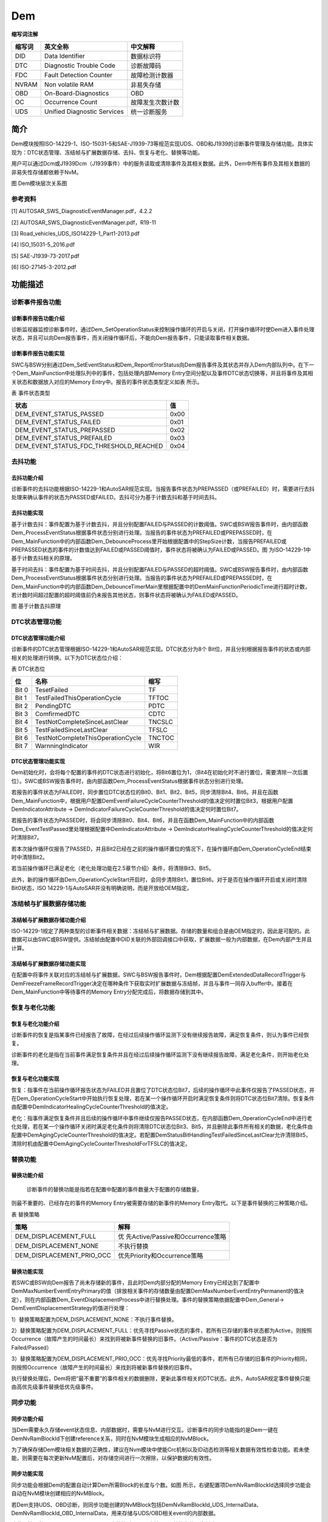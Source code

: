 ================
Dem
================



**缩写词注解**

+------------+------------------------------+-------------------------+
| **缩写词** | **英文全称**                 | **中文解释**            |
+------------+------------------------------+-------------------------+
| DID        | Data Identifier              | 数据标识符              |
+------------+------------------------------+-------------------------+
| DTC        | Diagnostic Trouble Code      | 诊断故障码              |
+------------+------------------------------+-------------------------+
| FDC        | Fault Detection Counter      | 故障检测计数器          |
+------------+------------------------------+-------------------------+
| NVRAM      | Non volatile RAM             | 非易失存储              |
+------------+------------------------------+-------------------------+
| OBD        | On-Board-Diagnostics         | OBD                     |
+------------+------------------------------+-------------------------+
| OC         | Occurrence Count             | 故障发生次数计数        |
+------------+------------------------------+-------------------------+
| UDS        | Unified Diagnostic Services  | 统一诊断服务            |
+------------+------------------------------+-------------------------+



简介
====

Dem模块按照ISO-14229-1、ISO-15031-5和SAE-J1939-73等规范实现UDS、OBD和J1939的诊断事件管理及存储功能。具体实现为：DTC状态管理、冻结帧与扩展数据存储、去抖、恢复与老化、替换等功能。

用户可以通过Dcm或J1939Dcm（J1939事件）中的服务读取或清除事件及其相关数据。此外，Dem中所有事件及其相关数据的非易失性存储都依赖于NvM。

|image1|

图 Dem模块层次关系图

参考资料
--------

[1] AUTOSAR_SWS_DiagnosticEventManager.pdf，4.2.2

[2] AUTOSAR_SWS_DiagnosticEventManager.pdf，R19-11

[3] Road_vehicles_UDS_ISO14229-1_Part1-2013.pdf

[4] ISO_15031-5_2016.pdf

[5] SAE-J1939-73-2017.pdf

[6] ISO-27145-3-2012.pdf

功能描述
========

诊断事件报告功能
----------------

诊断事件报告功能介绍
~~~~~~~~~~~~~~~~~~~~

诊断监视器监控诊断事件时，通过Dem_SetOperationStatus来控制操作循环的开启与关闭，打开操作循环时使Dem进入事件处理状态，并且可以向Dem报告事件，而关闭操作循环后，不能向Dem报告事件，只能读取事件相关数据。

诊断事件报告功能实现
~~~~~~~~~~~~~~~~~~~~

SWC与BSW分别通过Dem_SetEventStatus和Dem_ReportErrorStatus向Dem报告事件及其状态并存入Dem内部队列中。在下一个Dem_MainFunction中处理队列中的事件，包括处理内部Memory
Entry空间分配以及事件DTC状态切换等，并且将事件及其相关状态和数据放入对应的Memory
Entry中。报告的事件状态类型定义如表 所示。

表 事件状态类型

+-----------------------------------------------------------+----------+
| **状态**                                                  | **值**   |
+-----------------------------------------------------------+----------+
| DEM_EVENT_STATUS_PASSED                                   | 0x00     |
+-----------------------------------------------------------+----------+
| DEM_EVENT_STATUS_FAILED                                   | 0x01     |
+-----------------------------------------------------------+----------+
| DEM_EVENT_STATUS_PREPASSED                                | 0x02     |
+-----------------------------------------------------------+----------+
| DEM_EVENT_STATUS_PREFAILED                                | 0x03     |
+-----------------------------------------------------------+----------+
| DEM_EVENT_STATUS_FDC_THRESHOLD_REACHED                    | 0x04     |
+-----------------------------------------------------------+----------+

去抖功能
--------

去抖功能介绍
~~~~~~~~~~~~

诊断事件的去抖功能根据ISO-14229-1和AutoSAR规范实现。当报告事件状态为PREPASSED（或PREFAILED）时，需要进行去抖处理来确认事件的状态为PASSED或FAILED。去抖可分为基于计数去抖和基于时间去抖。

去抖功能实现
~~~~~~~~~~~~

基于计数去抖：事件配置为基于计数去抖，并且分别配置FAILED与PASSED的计数阈值。SWC或BSW报告事件时，由内部函数Dem_ProcessEventStatus根据事件状态分别进行处理。当报告的事件状态为PREFAILED或PREPASSED时，在Dem_MainFunction中的内部函数Dem_DebounceProcess里开始根据配置中的StepSize计数，当报告PREFAILED或PREPASSED状态的事件的计数值达到FAILED或PASSED阈值时，事件状态将被确认为FAILED或PASSED。图 为ISO-14229-1中基于计数去抖相关的原理。

基于时间去抖：事件配置为基于时间去抖，并且分别配置FAILED与PASSED的超时阈值。SWC或BSW报告事件时，由内部函数Dem_ProcessEventStatus根据事件状态分别进行处理。当报告的事件状态为PREFAILED或PREPASSED时，在Dem_MainFunction中的内部函数Dem_DebounceTimerMain里根据配置中的DemMainFunctionPeriodicTime进行超时计数，若计数时间超过配置的超时阈值前仍未报告其他状态，则事件状态将被确认为FAILED或PASSED。

|image2|

图 基于计数去抖原理

DTC状态管理功能
---------------

DTC状态管理功能介绍
~~~~~~~~~~~~~~~~~~~

诊断事件的DTC状态管理根据ISO-14229-1和AutoSAR规范实现。DTC状态分为8个
Bit位，并且分别根据报告事件的状态或内部相关的处理进行转换。以下为DTC状态位介绍：

表 DTC状态位

+-----------+-------------------------------------------+--------------+
| **位**    | **名称**                                  | **缩写**     |
+-----------+-------------------------------------------+--------------+
| Bit 0     | TesetFailed                               | TF           |
+-----------+-------------------------------------------+--------------+
| Bit 1     | TestFailedThisOperationCycle              | TFTOC        |
+-----------+-------------------------------------------+--------------+
| Bit 2     | PendingDTC                                | PDTC         |
+-----------+-------------------------------------------+--------------+
| Bit 3     | ComfirmedDTC                              | CDTC         |
+-----------+-------------------------------------------+--------------+
| Bit 4     | TestNotCompleteSinceLastClear             | TNCSLC       |
+-----------+-------------------------------------------+--------------+
| Bit 5     | TestFailedSinceLastClear                  | TFSLC        |
+-----------+-------------------------------------------+--------------+
| Bit 6     | TestNotCompleteThisOperationCycle         | TNCTOC       |
+-----------+-------------------------------------------+--------------+
| Bit 7     | WarnningIndicator                         | WIR          |
+-----------+-------------------------------------------+--------------+

DTC状态管理功能实现
~~~~~~~~~~~~~~~~~~~

Dem初始化时，会将每个配置的事件的DTC状态进行初始化，将Bit6置位为1，（Bit4在初始化时不进行置位，需要清除一次后置位）。SWC或BSW报告事件时，由内部函数Dem_ProcessEventStatus根据事件状态分别进行处理。

若报告的事件状态为FAILED时，同步置位DTC状态位的Bit0、Bit1、Bit2、Bit5，同步清除Bit4、Bit6。并且在函数Dem_MainFunction中，根据用户配置DemEventFailureCycleCounterThreshold的值决定何时置位Bit3，根据用户配置DemIndicatorAttribute
-> DemIndicatorFailureCycleCounterThreshold的值决定何时置位Bit7。

若报告的事件状态为PASSED时，将会同步清除Bit0、Bit4、Bit6，并且在函数Dem_MainFunction中的内部函数Dem_EventTestPassed里处理根据配置中DemIndicatorAttribute
-> DemIndicatorHealingCycleCounterThreshold的值决定何时清除Bit7。

若本次操作循环仅报告了PASSED，并且Bit2已经在之前的操作循环置位的情况下，在操作循环由Dem_OperationCycleEnd结束时中清除Bit2。

若当前操作循环已满足老化（老化处理功能在2.5章节介绍）条件，将清除Bit3、Bit5。

此外，新的操作循环由Dem_OperationCycleStart开启时，会同步清除Bit1，置位Bit6。对于是否在操作循环开启或关闭时清除Bit0状态，ISO
14229-1与AutoSAR并没有明确说明，而是开放给OEM指定。

冻结帧与扩展数据存储功能
------------------------

冻结帧与扩展数据存储功能介绍
~~~~~~~~~~~~~~~~~~~~~~~~~~~~

ISO-14229-1规定了两种类型的诊断事件相关数据：冻结帧与扩展数据。存储的数量和组合是由OEM指定的，因此是可配的。此数据可以由SWC或BSW提供。冻结帧由配置中DID关联的外部回调接口中获取，扩展数据一般为内部数据，在Dem内部产生并且计算。

冻结帧与扩展数据存储功能实现
~~~~~~~~~~~~~~~~~~~~~~~~~~~~

在配置中将事件关联对应的冻结帧与扩展数据，SWC与BSW报告事件时，Dem根据配置DemExtendedDataRecordTrigger与DemFreezeFrameRecordTrigger决定在哪种条件下获取实时扩展数据与冻结帧，并且与事件一同存入buffer中。接着在Dem_MainFunction中等待事件的Memory
Entry分配完成后，将数据存储到其中。

恢复与老化功能
--------------

恢复与老化功能介绍
~~~~~~~~~~~~~~~~~~

诊断事件的恢复是指某事件已经报告了故障，在经过后续操作循环监测下没有继续报告故障，满足恢复条件，则认为事件已经恢复。

诊断事件的老化是指在当前事件满足恢复条件并且在经过后续操作循环监测下没有继续报告故障，满足老化条件，则开始老化处理。

恢复与老化功能实现
~~~~~~~~~~~~~~~~~~

恢复：指事件在当前操作循环报告状态为FAILED并且置位了DTC状态位Bit7，后续的操作循环中此事件仅报告了PASSED状态，并在Dem_OperationCycleStart中开始执行恢复处理，若在某一个操作循环开启时满足恢复条件则将DTC状态位Bit7清除。恢复条件由配置中DemIndicatorHealingCycleCounterThreshold的值决定。

老化：指事件满足恢复条件并且后续的操作循环中事件继续仅报告PASSED状态，在内部函数Dem_OperationCycleEnd中进行老化处理，若在某一个操作循环关闭时满足老化条件则将清除DTC状态位Bit3、Bit5，并且删除此事件所有相关的数据，老化条件由配置中DemAgingCycleCounterThreshold的值决定。若配置DemStatusBitHandlingTestFailedSinceLastClear允许清除Bit5，清除时机由配置中DemAgingCycleCounterThresholdForTFSLC的值决定。

替换功能
--------

替换功能介绍
~~~~~~~~~~~~

   诊断事件的替换功能是指若在配置中配置的事件数量大于配置的存储数量，

则最不重要的、已经存在的事件的Memory Entry被需要存储的新事件的Memory
Entry取代。以下是事件替换的三种策略介绍。

表 替换策略

+----------------------------------+-----------------------------------+
| **策略**                         | **解释**                          |
+----------------------------------+-----------------------------------+
| DEM_DISPLACEMENT_FULL            | 优                                |
|                                  | 先Active/Passive和Occurrence策略  |
+----------------------------------+-----------------------------------+
| DEM_DISPLACEMENT_NONE            | 不执行替换                        |
+----------------------------------+-----------------------------------+
| DEM_DISPLACEMENT_PRIO_OCC        | 优先Priority和Occurrence策略      |
+----------------------------------+-----------------------------------+

替换功能实现
~~~~~~~~~~~~

若SWC或BSW向Dem报告了尚未存储新的事件，且此时Dem内部分配的Memory
Entry已经达到了配置中DemMaxNumberEventEntryPrimary的值（排放相关事件的存储数量由配置DemMaxNumberEventEntryPermanent的值决定），则在内部函数Dem_EventDisplacementProcess中进行替换处理。事件的替换策略依据配置中Dem_General->
DemEventDisplacementStrategy的值进行处理：

1）替换策略配置为DEM_DISPLACEMENT_NONE：不执行事件替换。

2）替换策略配置为DEM_DISPLACEMENT_FULL：优先寻找Passive状态的事件，若所有已存储的事件状态都为Active，则按照Occurrence（故障产生的时间最长）来找到将被新事件替换的旧事件。（Active/Passive：事件的DTC状态是否为Failed/Passed）

3）替换策略配置为DEM_DISPLACEMENT_PRIO_OCC：优先寻找Priority最低的事件，若所有已存储的旧事件的Priority相同，则按照Occurrence（故障产生的时间最长）来找到将被新事件替换的旧事件。

执行替换处理后，Dem将把“最不重要”的事件相关的数据删除，更新此事件相关的DTC状态。此外，AutoSAR规定事件替换只能由高优先级事件替换低优先级事件。

同步功能
--------

同步功能介绍
~~~~~~~~~~~~

当Dem需要永久存储event状态信息、内部数据时，需要与NvM进行交互。诊断事件的同步功能指的是Dem一键在DemNvRamBlockId下创建reference关系，同时在NvM模块生成相应的NvMBlock。

为了确保存储Dem模块相关数据的正确性，建议在Nvm模块中使能Crc机制以及ID动态检测等相关数据有效性检查功能。若未使能，则需要在每次更新NvM配置后，对存储空间进行一次擦除，以保护数据的有效性。

同步功能实现
~~~~~~~~~~~~

同步功能会根据Dem的配置自动计算Dem所需Block的长度与个数。如图 所示，右键配置项DemNvRamBlockId选择同步功能会自动在NvM模块创建相应的NvMBlock。

若Dem支持UDS、OBD诊断，则同步功能创建的NvMBlock包括DemNvRamBlockId_UDS_InternalData、DemNvRamBlockId_OBD_InternalData，用来存储与UDS/OBD相关event的内部数据。

除此以外，当配置项DemNvRAMDivaded未使能时，Dem支持event整体存储，会创建一个DemNvRamBlockId_All_EventEntry，用来存储所有发生故障的event状态信息、扩展数据、冻结帧数据等。

当配置项DemNvRAMDivaded使能时，则Dem支持event分开存储，会创建
DemMaxNumberEventEntryPrimary +
DemMaxNumberEventEntryPermanent个NvMBlock，每个NvMBlock用来单独存放发生故障的event状态信息、扩展数据、冻结帧数据等。

|image3|

图 Dem同步功能图

诊断信息帧功能
--------------

诊断故障代码信息帧的触发与诊断故障代码的状态有关。如果“本次操作循环测试失败”位由“0”变为“1”，ECU应触发诊断故障代码信息帧。

如果某一时刻由于总线系统初始化或存在故障（例如：Busoff）无法实现诊断故障代码信息帧的触发，则应等初始化完成或故障现象消除后触发。

两个诊断故障代码信息帧的触发间隔至少为1s。既当触发某诊断故障代码信息帧时，如与前一诊断故障代码信息帧触发的间隔时间还不足1s，则应等间隔时间等于1s时再触发。

注：详细信息请参考《参考手册_CDD_SAIC_DI》。

源文件描述
==========

表 Dem组件文件描述

+--------------------+-------------------------------------------------+
| **文件**           | **说明**                                        |
+--------------------+-------------------------------------------------+
| Dem.c              | Dem模块源文件，包含了API实现。                  |
+--------------------+-------------------------------------------------+
| Dem.h              | Dem模块API声明与数据结构定义                    |
+--------------------+-------------------------------------------------+
| Dem_CfgTypes.h     | 定义Dem中配置参数通用数据结构类型               |
+--------------------+-------------------------------------------------+
| Dem_Dcm.c          | Dem模块源文件，包含了Dem关联Dcm的API实现。      |
+--------------------+-------------------------------------------------+
| Dem_Dcm.h          | 定义Dem模块关联Dcm的API声明与数据结构定义       |
+--------------------+-------------------------------------------------+
| Dem_Ext.c          | 定义Dem 可供外部使用的API接口                   |
+--------------------+-------------------------------------------------+
| Dem_Ext.h          | 定义Dem 可供外部使用的API扩展声明               |
+--------------------+-------------------------------------------------+
| Dem_Interal.h      | 定义了Dem模块Clear等模块内部API声明与数据结构   |
+--------------------+-------------------------------------------------+
| Dem_J1939.c        | Dem模块源文件，定义了J1939相关API实现           |
+--------------------+-------------------------------------------------+
| Dem_MemMap.h       | 定义Dem模块内存划分段                           |
+--------------------+-------------------------------------------------+
| Dem_OBD.c          | Dem模块源文件，定义了OBD相关API实现             |
+--------------------+-------------------------------------------------+
| Dem_SubExt.c       | Dem子模块可供外部使用的相关API接口定义          |
+--------------------+-------------------------------------------------+
| Dem_Types.h        | 定义了Dem模块内部通用数据类型                   |
+--------------------+-------------------------------------------------+
| Dem_Cfg.c          | 定义Dem配置参数，声明配置参数                   |
+--------------------+-------------------------------------------------+
| Dem_Cfg.h          | 定义Dem配置参数                                 |
+--------------------+-------------------------------------------------+

|image4|

图 Dem组件文件交互关系图

API接口
=======

类型定义
--------

Dem_ComponentIdType类型定义
~~~~~~~~~~~~~~~~~~~~~~~~~~~

+-----------+----------------------------------------------------------+
| 名称      | Dem_ComponentIdType                                      |
+-----------+----------------------------------------------------------+
| 类型      | typedef uint16 Dem_ComponentIdType                       |
+-----------+----------------------------------------------------------+
| 范围      | 1-65535                                                  |
+-----------+----------------------------------------------------------+
| 描述      | 通过制定的Compo                                          |
|           | nentId对DemComponentId进行标识。ComponentId由Dem自动分配 |
+-----------+----------------------------------------------------------+

Dem_ConfigType类型定义
~~~~~~~~~~~~~~~~~~~~~~

+-----------+----------------------------------------------------------+
| 名称      | Dem_ConfigType                                           |
+-----------+----------------------------------------------------------+
| 类型      | struct                                                   |
+-----------+----------------------------------------------------------+
| 范围      | 无                                                       |
+-----------+----------------------------------------------------------+
| 描述      | 此数据结构包含Dem的初始化数据                            |
+-----------+----------------------------------------------------------+

Dem_EventIdType类型定义
~~~~~~~~~~~~~~~~~~~~~~~

+-----------+----------------------------------------------------------+
| 名称      | Dem_EventIdType                                          |
+-----------+----------------------------------------------------------+
| 类型      | typedef uint16 Dem_EventIdType                           |
+-----------+----------------------------------------------------------+
| 范围      | 1-65535                                                  |
+-----------+----------------------------------------------------------+
| 描述      | 通过指定的EventId来标识事件。EventId由Dem分配            |
+-----------+----------------------------------------------------------+

Dem_EventStatusType类型定义
~~~~~~~~~~~~~~~~~~~~~~~~~~~

+-----------+---------------------------------------------+-----------+
| 名称      | Dem_EventStatusType                         |           |
+-----------+---------------------------------------------+-----------+
| 类型      | typedef uint8 Dem_EventStatusType           |           |
+-----------+---------------------------------------------+-----------+
| 范围      | DEM_EVENT_STATUS_PASSED                     | 0x00      |
+-----------+---------------------------------------------+-----------+
|           | DEM_EVNET_STATUS_FAILED                     | 0x01      |
+-----------+---------------------------------------------+-----------+
|           | DEM_EVENT_STATUS_PREPASSED                  | 0x02      |
+-----------+---------------------------------------------+-----------+
|           | DEM_EVENT_STATUS_PREFAILED                  | 0x03      |
+-----------+---------------------------------------------+-----------+
|           | DEM_EVENT_STATUS_FDC_THRESHOLD_REACHED      | 0x04      |
+-----------+---------------------------------------------+-----------+
|           | reserved                                    | 0x05-0xFF |
+-----------+---------------------------------------------+-----------+
| 描述      | 该类型                                      |           |
|           | 包含所有监视器测试结果值，可以通过Dem_Repo  |           |
|           | rtErrorStatus()和Dem_SetEventStatus()报告。 |           |
+-----------+---------------------------------------------+-----------+

Dem_DebouncingStateType类型定义
~~~~~~~~~~~~~~~~~~~~~~~~~~~~~~~

+-----------+-----------------------------+----------------------------+
| 名称      | Dem_DebouncingStateType     |                            |
+-----------+-----------------------------+----------------------------+
| 类型      | typedef uint8               |                            |
|           | Dem_DebouncingStateType     |                            |
+-----------+-----------------------------+----------------------------+
| 范围      | DEM_TEMPORARILY_DEFECTIVE   | 0x01                       |
+-----------+-----------------------------+----------------------------+
|           | DEM_FINALLY_DEFECTIVE       | 0x02                       |
+-----------+-----------------------------+----------------------------+
|           | DEM_TEMPORARILY_HEALED      | 0x04                       |
+-----------+-----------------------------+----------------------------+
|           | DEM_TEST_COMPLETE           | 0x08                       |
+-----------+-----------------------------+----------------------------+
|           | DEM_DTR_UPDATE              | 0x10                       |
+-----------+-----------------------------+----------------------------+
| 描述      | 去抖状态                    |                            |
+-----------+-----------------------------+----------------------------+

Dem_DebounceResetStatusType类型定义
~~~~~~~~~~~~~~~~~~~~~~~~~~~~~~~~~~~

+------------+------------------------------+--------------------------+
| 名称       | Dem_DebounceResetStatusType  |                          |
+------------+------------------------------+--------------------------+
| 类型       | typedef uint8                |                          |
|            | Dem_DebounceResetStatusType  |                          |
+------------+------------------------------+--------------------------+
| 范围       | DEM_DEBOUNCE_STATUS_FREEZE   | 0x00                     |
+------------+------------------------------+--------------------------+
|            | DEM_DEBOUNCE_STATUS_RESET    | 0x01                     |
+------------+------------------------------+--------------------------+
|            | reserved                     | 0x02-0xFF                |
+------------+------------------------------+--------------------------+
| 描述       | 该类                         |                          |
|            | 型包含通过函数Dem_ResetEvent |                          |
|            | DebounceStatus()来控制内部去 |                          |
|            | 抖计数器/计时器的所有定义。  |                          |
+------------+------------------------------+--------------------------+

Dem_UdsStatusByteType类型定义
~~~~~~~~~~~~~~~~~~~~~~~~~~~~~

+-----------+----------------------------+----------------------------+
| 名称      | Dem_UdsStatusByteType      |                            |
+-----------+----------------------------+----------------------------+
| 类型      | typedef uint8              |                            |
|           | Dem_UdsStatusByteType      |                            |
+-----------+----------------------------+----------------------------+
| 范围      | DEM_UDS_STATUS_TF          | 0x01                       |
+-----------+----------------------------+----------------------------+
|           | DEM_UDS_STATUS_TFTOC       | 0x02                       |
+-----------+----------------------------+----------------------------+
|           | DEM_UDS_STATUS_PDTC        | 0x04                       |
+-----------+----------------------------+----------------------------+
|           | DEM_UDS_STATUS_CDTC        | 0x08                       |
+-----------+----------------------------+----------------------------+
|           | DEM_UDS_STATUS_TNCSLC      | 0x10                       |
+-----------+----------------------------+----------------------------+
|           | DEM_UDS_STATUS_TFSLC       | 0x20                       |
+-----------+----------------------------+----------------------------+
|           | DEM_UDS_STATUS_TNCTOC      | 0x40                       |
+-----------+----------------------------+----------------------------+
|           | DEM_UDS_STATUS_WIR         | 0x80                       |
+-----------+----------------------------+----------------------------+
| 描述      | Uds状态位                  |                            |
+-----------+----------------------------+----------------------------+

Dem_OperationCycleStateType类型定义
~~~~~~~~~~~~~~~~~~~~~~~~~~~~~~~~~~~

+-----------+----------------------------+----------------------------+
| 名称      | D                          |                            |
|           | em_OperationCycleStateType |                            |
+-----------+----------------------------+----------------------------+
| 类型      | typedef uint8              |                            |
|           | D                          |                            |
|           | em_OperationCycleStateType |                            |
+-----------+----------------------------+----------------------------+
| 范围      | DEM_CYCLE_STATE_START      | 0x00                       |
+-----------+----------------------------+----------------------------+
|           | DEM_CYCLE_STATE_END        | 0x01                       |
+-----------+----------------------------+----------------------------+
| 描述      | 该类型包含操作循环         |                            |
|           | 的类型，可以通过Dem_SetOp  |                            |
|           | erationCycleState()/Dem_Ge |                            |
|           | tOperationCycleState()报告 |                            |
+-----------+----------------------------+----------------------------+

Dem_IndicatorStatusType类型定义
~~~~~~~~~~~~~~~~~~~~~~~~~~~~~~~

+-----------+----------------------------+----------------------------+
| 名称      | Dem_IndicatorStatusType    |                            |
+-----------+----------------------------+----------------------------+
| 类型      | typedef uint8              |                            |
|           | Dem_IndicatorStatusType    |                            |
+-----------+----------------------------+----------------------------+
| 范围      | DEM_INDICATOR_OFF          | 0x00                       |
+-----------+----------------------------+----------------------------+
|           | DEM_INDICATOR_CONTINUOUS   | 0x01                       |
+-----------+----------------------------+----------------------------+
|           | DEM_INDICATOR_BLINKING     | 0x02                       |
+-----------+----------------------------+----------------------------+
|           | DEM_INDICATOR_BLINK_CONT   | 0x03                       |
+-----------+----------------------------+----------------------------+
|           | DEM_INDICATOR_SLOW_FLASH   | 0x04                       |
+-----------+----------------------------+----------------------------+
|           | DEM_INDICATOR_FAST_FLASH   | 0x05                       |
+-----------+----------------------------+----------------------------+
|           | DEM_INDICATOR_ON_DEMAND    | 0x06                       |
+-----------+----------------------------+----------------------------+
|           | DEM_INDICATOR_SHORT        | 0x07                       |
+-----------+----------------------------+----------------------------+
| 描述      | Dem_GetIndicat             |                            |
|           | orStatus()使用的指示灯模式 |                            |
+-----------+----------------------------+----------------------------+

Dem_DTCKindType类型定义
~~~~~~~~~~~~~~~~~~~~~~~

+------------+----------------------------------+----------------------+
| 名称       | Dem_DTCKindType                  |                      |
+------------+----------------------------------+----------------------+
| 类型       | typedef uint8 Dem_DTCKindType    |                      |
+------------+----------------------------------+----------------------+
| 范围       | DEM_DTC_KIND_ALL_DTCS            | 0x01                 |
+------------+----------------------------------+----------------------+
|            | DEM_DTC_KIND_EMISSION_REL_DTCS   | 0x02                 |
+------------+----------------------------------+----------------------+
| 描述       | 该类型用于过滤DTCS的种类         |                      |
+------------+----------------------------------+----------------------+

Dem_DTCFormatType类型定义
~~~~~~~~~~~~~~~~~~~~~~~~~

+------------+---------------------------+----------------------------+
| 名称       | Dem_DTCFormatType         |                            |
+------------+---------------------------+----------------------------+
| 类型       | typedef uint8             |                            |
|            | Dem_DTCFormatType         |                            |
+------------+---------------------------+----------------------------+
| 范围       | DEM_DTC_FORMAT_OBD        | 0                          |
+------------+---------------------------+----------------------------+
|            | DEM_DTC_FORMAT_UDS        | 1                          |
+------------+---------------------------+----------------------------+
|            | DEM_DTC_FORMAT_J1939      | 2                          |
+------------+---------------------------+----------------------------+
| 描述       | 该类型用于选择DTC值的格式 |                            |
+------------+---------------------------+----------------------------+

Dem_DTCOriginType类型定义
~~~~~~~~~~~~~~~~~~~~~~~~~

+------------+-----------------------------------------+---------------+
| 名称       | Dem_DTCOriginType                       |               |
+------------+-----------------------------------------+---------------+
| 类型       | typedef uint8 Dem_DTCOriginType         |               |
+------------+-----------------------------------------+---------------+
| 范围       | DEM_DTC_ORIGIN_PRIMARY_MEMORY           | 0x01          |
+------------+-----------------------------------------+---------------+
|            | DEM_DTC_ORIGIN_MIRROR_MEMORY            | 0x02          |
+------------+-----------------------------------------+---------------+
|            | DEM_DTC_ORIGIN_PERMANET_MEMORY          | 0x03          |
+------------+-----------------------------------------+---------------+
|            | DEM_DTC_ORIGIN_USERDEFINED_MEMORY_XX    | 0xXX          |
+------------+-----------------------------------------+---------------+
| 描述       | 该枚举类型用来定义事件的位置            |               |
+------------+-----------------------------------------+---------------+

Dem_DTCRequestType类型定义
~~~~~~~~~~~~~~~~~~~~~~~~~~

+------------+----------------------------------------+----------------+
| 名称       | Dem_DTCRequestType                     |                |
+------------+----------------------------------------+----------------+
| 类型       | typedef uint8 Dem_DTCRequestType       |                |
+------------+----------------------------------------+----------------+
| 范围       | DEM_FIRST_FAILED_DTC                   | 0x01           |
+------------+----------------------------------------+----------------+
|            | DEM_MOST_RECENT_FAILED_DTC             | 0x02           |
+------------+----------------------------------------+----------------+
|            | DEM_FIRST_DET_CONFIRMED_DTC            | 0x03           |
+------------+----------------------------------------+----------------+
|            | DEM_MOST_REC_DET_CONFIRMED_DTC         | 0x04           |
+------------+----------------------------------------+----------------+
| 描述       | 该类型用来请求具有特定属性的DTC        |                |
+------------+----------------------------------------+----------------+

Dem_DTCTranslationFormatType类型定义
~~~~~~~~~~~~~~~~~~~~~~~~~~~~~~~~~~~~

+------------+----------------------------------------------+---------+
| 名称       | Dem_DTCTranslationFormatType                 |         |
+------------+----------------------------------------------+---------+
| 类型       | typedef uint8 Dem_DTCTranslationFormatType   |         |
+------------+----------------------------------------------+---------+
| 范围       | DEM_DTC_TRANSLATION_ISO15031_6               | 0x00    |
+------------+----------------------------------------------+---------+
|            | DEM_DTC_TRANSLATION_ISO14229_1               | 0x01    |
+------------+----------------------------------------------+---------+
|            | DEM_DTC_TRANSLATION_SAEJ1939_73              | 0x02    |
+------------+----------------------------------------------+---------+
|            | DEM_DTC_TRANSLATION_ISO11992_4               | 0x03    |
+------------+----------------------------------------------+---------+
|            | DEM_DTC_TRANSLATION_J2012DA_FORMAT_04        | 0x04    |
+------------+----------------------------------------------+---------+
| 描述       | 由Dem_DcmGetTranslationType()返              |         |
|            | 回的ISO14229-1服务0x19中定义的DTC翻译格式。  |         |
+------------+----------------------------------------------+---------+

Dem_DTCSeverityType类型定义
~~~~~~~~~~~~~~~~~~~~~~~~~~~

+------------+----------------------------------------------+---------+
| 名称       | Dem_DTCSeverityType                          |         |
+------------+----------------------------------------------+---------+
| 类型       | typedef uint8 Dem_DTCSeverityType            |         |
+------------+----------------------------------------------+---------+
| 范围       | DEM_SEVERITY_NO_SEVERITY                     | 0x00    |
+------------+----------------------------------------------+---------+
|            | DEM_SEVERITY_WWHOBD_CLASS_NO_CLASS           | 0x01    |
+------------+----------------------------------------------+---------+
|            | DEM_SEVERITY_WWHOBD_CLASS_A                  | 0x02    |
+------------+----------------------------------------------+---------+
|            | DEM_SEVERITY_WWHOBD_CLASS_B1                 | 0x04    |
+------------+----------------------------------------------+---------+
|            | DEM_SEVERITY_WWHOBD_CLASS_B2                 | 0x08    |
+------------+----------------------------------------------+---------+
|            | DEM_SEVERITY_WWHOBD_CLASS_C                  | 0x10    |
+------------+----------------------------------------------+---------+
|            | DTC_CLASS                                    | 0x1F    |
+------------+----------------------------------------------+---------+
|            | DEM_SEVERITY_MAINTENANCE_ONLY                | 0x20    |
+------------+----------------------------------------------+---------+
|            | DEM_SEVERITY_CHECK_AT_NEXT_HALT              | 0x40    |
+------------+----------------------------------------------+---------+
|            | DEM_SEVERITY_CHECK_IMMEDIATELY               | 0x80    |
+------------+----------------------------------------------+---------+
| 描述       | DTCSeverityMask/DTCSeverity 定义             |         |
+------------+----------------------------------------------+---------+

Dem_RatioIdType类型定义
~~~~~~~~~~~~~~~~~~~~~~~

+------------+---------------------------------------------------------+
| 名称       | Dem_RatioIdType                                         |
+------------+---------------------------------------------------------+
| 描述       | OBD指定的ratio                                          |
|            | Id（与一个指定的事件，一个FID和IUMPR组相关）            |
+------------+---------------------------------------------------------+
| 范围       | 0-255, 0-65535                                          |
+------------+---------------------------------------------------------+
| 类型       | typedef uint16 Dem_RatioIdType                          |
+------------+---------------------------------------------------------+

Dem_DTRControlType类型定义
~~~~~~~~~~~~~~~~~~~~~~~~~~

+------------+---------------------------+----------------------------+
| 名称       | Dem_DTRControlType        |                            |
+------------+---------------------------+----------------------------+
| 类型       | typedef uint8             |                            |
|            | Dem_DTRControlType        |                            |
+------------+---------------------------+----------------------------+
| 范围       | DEM_DTR_CTL_NORMAL        | 0x00                       |
+------------+---------------------------+----------------------------+
|            | DEM_DTR_CTL_NO_MAX        | 0x01                       |
+------------+---------------------------+----------------------------+
|            | DEM_DTR_CTL_NO_MIN        | 0x02                       |
+------------+---------------------------+----------------------------+
|            | DEM_DTR_CTL_RESET         | 0x03                       |
+------------+---------------------------+----------------------------+
|            | DEM_DTR_CTL_INVISIBLE     | 0x04                       |
+------------+---------------------------+----------------------------+
| 描述       | 控制参                    |                            |
|            | 数，以解释报告的测试结果  |                            |
+------------+---------------------------+----------------------------+

Dem_InitMonitorReasonType类型定义
~~~~~~~~~~~~~~~~~~~~~~~~~~~~~~~~~

+------------+-------------------------------------------+------------+
| 名称       | Dem_InitMonitorReasonType                 |            |
+------------+-------------------------------------------+------------+
| 类型       | typedef uint8 Dem_InitMonitorReasonType   |            |
+------------+-------------------------------------------+------------+
| 范围       | DEM_INIT_MONITOR_CLEAR                    | 0x01       |
+------------+-------------------------------------------+------------+
|            | DEM_INIT_MONITOR_RESTART                  | 0x02       |
+------------+-------------------------------------------+------------+
|            | DEM_INIT_MONITOR_REENABLED                | 0x03       |
+------------+-------------------------------------------+------------+
|            | DEM_INIT_MONITOR_STORAGE_REE无BLED        | 0x04       |
+------------+-------------------------------------------+------------+
| 描述       | 由回调函数<Module>_DemInitMonito          |            |
|            | rFor<Event无me>()返回的（重新）初始化原因 |            |
+------------+-------------------------------------------+------------+

Dem_IumprDenomCondIdType类型定义
~~~~~~~~~~~~~~~~~~~~~~~~~~~~~~~~

+------------+-------------------------------------------+------------+
| 名称       | Dem_IumprDenomCondIdType                  |            |
+------------+-------------------------------------------+------------+
| 类型       | typedef uint8 Dem_IumprDenomCondIdType    |            |
+------------+-------------------------------------------+------------+
| 范围       | DEM_IUMPR_GENERAL_DENOMINATOR             | 0x01       |
+------------+-------------------------------------------+------------+
|            | DEM_IUMPR_DEM_COND_COLDSTART              | 0x02       |
+------------+-------------------------------------------+------------+
|            | DEM_IUMPR_DEM_COND_EVAP                   | 0x03       |
+------------+-------------------------------------------+------------+
|            | DEM_IUMPR_DEM_COND_500MI                  | 0x04       |
+------------+-------------------------------------------+------------+
| 描述       | 该类型包含在OBD相关                       |            |
|            | ECU之间广播所有可能的附加IUMPR分母条件。  |            |
+------------+-------------------------------------------+------------+

Dem_IumprDenomCondStatusType类型定义
~~~~~~~~~~~~~~~~~~~~~~~~~~~~~~~~~~~~

+------------+-------------------------------------------+------------+
| 名称       | Dem_IumprDenomCondStatusType              |            |
+------------+-------------------------------------------+------------+
| 类型       | typedef uint8                             |            |
|            | Dem_IumprDenomCondStatusType              |            |
+------------+-------------------------------------------+------------+
| 范围       | DEM_IUMPR_DEN_STATUS_NOT_REACHED          | 0x00       |
+------------+-------------------------------------------+------------+
|            | DEM_IUMPR_DEN_STATUS_REACHED              | 0x01       |
+------------+-------------------------------------------+------------+
|            | DEM_IUMPR_DEN_STATUS_INHIBITED            | 0x02       |
+------------+-------------------------------------------+------------+
|            | reserved                                  | 0x03-0xFF  |
+------------+-------------------------------------------+------------+
| 描述       | 该类型包含在OBD相关ECU                    |            |
|            | 中广播的另一个IUMPR分母条件的所有可能状态 |            |
+------------+-------------------------------------------+------------+

Dem_J1939DcmDTCStatusFilterType类型定义
~~~~~~~~~~~~~~~~~~~~~~~~~~~~~~~~~~~~~~~

+------------+------------------------------+-------------------------+
| 名称       | Dem                          |                         |
|            | _J1939DcmDTCStatusFilterType |                         |
+------------+------------------------------+-------------------------+
| 类型       | typedef uint8                |                         |
|            | Dem                          |                         |
|            | _J1939DcmDTCStatusFilterType |                         |
+------------+------------------------------+-------------------------+
| 范围       | DEM_J1939DTC_ACTIVE          | 0                       |
+------------+------------------------------+-------------------------+
|            | DE                           | 1                       |
|            | M_J1939DTC_PREVIOUSLY_ACTIVE |                         |
+------------+------------------------------+-------------------------+
|            | DEM_J1939DTC_PENDING         | 2                       |
+------------+------------------------------+-------------------------+
|            | DEM_J1939DTC_PERMANET        | 3                       |
+------------+------------------------------+-------------------------+
|            | D                            | 4                       |
|            | EM_J1939DTC_CURRENTLY_ACTIVE |                         |
+------------+------------------------------+-------------------------+
| 描述       | 用来                         |                         |
|            | 区分应该过滤哪些DTCs的类型。 |                         |
+------------+------------------------------+-------------------------+

Dem_J1939DcmSetClearFilterType类型定义
~~~~~~~~~~~~~~~~~~~~~~~~~~~~~~~~~~~~~~

+------------+------------------------------------+-------------------+
| 名称       | Dem_J1939DcmSetClearFilterType     |                   |
+------------+------------------------------------+-------------------+
| 类型       | typedef uint8                      |                   |
|            | Dem_J1939DcmSetClearFilterType     |                   |
+------------+------------------------------------+-------------------+
| 范围       | DEM_J1939DTC_CLEAR_ALL             | 0                 |
+------------+------------------------------------+-------------------+
|            | DE                                 | 1                 |
|            | M_J1939DTC_CLEAR_PREVIOUSLY_ACTIVE |                   |
+------------+------------------------------------+-------------------+
| 描述       | 用来区分哪种DTC被清除的类型        |                   |
+------------+------------------------------------+-------------------+

Dem_J1939DcmSetFreezeFrameFilterType类型定义
~~~~~~~~~~~~~~~~~~~~~~~~~~~~~~~~~~~~~~~~~~~~

+------------+------------------------------------+-------------------+
| 名称       | De                                 |                   |
|            | m_J1939DcmSetFreezeFrameFilterType |                   |
+------------+------------------------------------+-------------------+
| 类型       | typedef uint8                      |                   |
|            | De                                 |                   |
|            | m_J1939DcmSetFreezeFrameFilterType |                   |
+------------+------------------------------------+-------------------+
| 范围       | DEM_J1939DTC_CLEAR_ALL             | 0                 |
+------------+------------------------------------+-------------------+
|            | DE                                 | 1                 |
|            | M_J1939DTC_CLEAR_PREVIOUSLY_ACTIVE |                   |
+------------+------------------------------------+-------------------+
|            | DEM_J19                            | 2                 |
|            | 39DCM_SPNS_IN_EXPANDED_FREEZEFRAME |                   |
+------------+------------------------------------+-------------------+
| 描述       | 用来区分哪种DTC被清除的类型        |                   |
+------------+------------------------------------+-------------------+

Dem_J1939DcmLampStatusType类型定义
~~~~~~~~~~~~~~~~~~~~~~~~~~~~~~~~~~

+------------+---------------------------+----------------------------+
| 名称       | D                         |                            |
|            | em_J1939DcmLampStatusType |                            |
+------------+---------------------------+----------------------------+
| 类型       | typedef uint16            |                            |
|            | D                         |                            |
|            | em_J1939DcmLampStatusType |                            |
+------------+---------------------------+----------------------------+
| 范围       | bits 8-7                  | Malfunction Indicator Lamp |
|            |                           | status                     |
+------------+---------------------------+----------------------------+
|            | bits 6-5                  | Red Stop Lamp Status       |
+------------+---------------------------+----------------------------+
|            | bits 4-3                  | Amber Warning Lamp Status  |
+------------+---------------------------+----------------------------+
|            | bits 2-1                  | Protect Lamp Status        |
+------------+---------------------------+----------------------------+
|            | bits 8-7                  | Flash Malfunction          |
|            |                           | Indicator Lamp             |
+------------+---------------------------+----------------------------+
|            | bits 6-5                  | Flash Red Stop Lamp        |
+------------+---------------------------+----------------------------+
|            | bits 4-3                  | Flash Amber Warning Lamp   |
+------------+---------------------------+----------------------------+
|            | bits 2-1                  | Flash Protect Lamp         |
+------------+---------------------------+----------------------------+
| 描述       | J1939指示灯状态类型       |                            |
+------------+---------------------------+----------------------------+

Dem_J1939DcmDiagnosticReadiness1Type类型定义
~~~~~~~~~~~~~~~~~~~~~~~~~~~~~~~~~~~~~~~~~~~~

+------------+---------------------------------------------------------+
| 名称       | Dem_J1939DcmDiagnosticReadiness1Type                    |
+------------+---------------------------------------------------------+
| 类型       | typedef struct                                          |
|            |                                                         |
|            | {                                                       |
|            |                                                         |
|            | uint8 ActiveTroubleCodes;                               |
|            |                                                         |
|            | uint8 PreviouslyActiveDiagnosticTroubleCodes;           |
|            |                                                         |
|            | uint8 OBDCompliance;                                    |
|            |                                                         |
|            | uint8 ContinuouslyMonitoredSystemsSupport_Status;       |
|            |                                                         |
|            | uint16 NonContinuouslyMonitoredSystemsSupport;          |
|            |                                                         |
|            | uint16 NonContinuouslyMonitoredSystemsStatus;           |
|            |                                                         |
|            | }Dem_J1939DcmDiagnosticReadiness1Type;                  |
+------------+---------------------------------------------------------+
| 范围       | 无                                                      |
+------------+---------------------------------------------------------+
| 描述       | DM05消息的所有数据元素                                  |
+------------+---------------------------------------------------------+

Dem_J1939DcmDiagnosticReadiness2Type类型定义
~~~~~~~~~~~~~~~~~~~~~~~~~~~~~~~~~~~~~~~~~~~~

+------------+---------------------------------------------------------+
| 名称       | Dem_J1939DcmDiagnosticReadiness2Type                    |
+------------+---------------------------------------------------------+
| 类型       | typedef struct                                          |
|            |                                                         |
|            | {                                                       |
|            |                                                         |
|            | uint16 DistanceTraveledWhileMILisActivated;             |
|            |                                                         |
|            | uint16 DistanceSinceDTCsCleared;                        |
|            |                                                         |
|            | uint16 MinutesRunbyEngineWhileMILisActivated;           |
|            |                                                         |
|            | uint16 TimeSinceDiagnosticTroubleCodesCleared;          |
|            |                                                         |
|            | }Dem_J1939DcmDiagnosticReadiness2Type;                  |
+------------+---------------------------------------------------------+
| 范围       | 无                                                      |
+------------+---------------------------------------------------------+
| 描述       | DM21消息的所有数据元素                                  |
+------------+---------------------------------------------------------+

Dem_J1939DcmDiagnosticReadiness3Type类型定义
~~~~~~~~~~~~~~~~~~~~~~~~~~~~~~~~~~~~~~~~~~~~

+------------+---------------------------------------------------------+
| 名称       | Dem_J1939DcmDiagnosticReadiness3Type                    |
+------------+---------------------------------------------------------+
| 类型       | typedef struct                                          |
|            |                                                         |
|            | {                                                       |
|            |                                                         |
|            | uint16 TimeSinceEngineStart;                            |
|            |                                                         |
|            | uint8 NumberofWarmupsSinceDTCsCleared;                  |
|            |                                                         |
|            | uint8                                                   |
|            | ContinuouslyMonitoredSystemsEnableCompletedStatus;      |
|            |                                                         |
|            | uint16 NonContinuouslyMonitoredSystemsEnableStatus;     |
|            |                                                         |
|            | uint16 NonContinuouslyMonitoredSystems;                 |
|            |                                                         |
|            | }Dem_J1939DcmDiagnosticReadiness3Type;                  |
+------------+---------------------------------------------------------+
| 范围       | 无                                                      |
+------------+---------------------------------------------------------+
| 描述       | DM26消息的所有数据元素                                  |
+------------+---------------------------------------------------------+

输入函数描述
------------

+----------------------------------+-----------------------------------+
| **输入模块**                     | **API**                           |
+----------------------------------+-----------------------------------+
| Det                              | Det_ReportError                   |
+----------------------------------+-----------------------------------+
| NvM                              | NvM_ReadBlock                     |
+----------------------------------+-----------------------------------+
|                                  | NvM_WriteBlock                    |
+----------------------------------+-----------------------------------+
|                                  | NvM_GetErrorStatus                |
+----------------------------------+-----------------------------------+
| FiM                              | FiM_DemTriggerOnEventStatus       |
+----------------------------------+-----------------------------------+

静态接口函数定义
----------------

Dem_GetVersionInfo函数定义
~~~~~~~~~~~~~~~~~~~~~~~~~~

+-------------+-------------------+---------+-------------------------+
| 函数名称：  | Dem_GetVesionInfo |         |                         |
+-------------+-------------------+---------+-------------------------+
| 函数原型：  | void              |         |                         |
|             | D                 |         |                         |
|             | emGetVersionInfo( |         |                         |
|             | Std\_             |         |                         |
|             | VersionInfoType\* |         |                         |
|             | versioninfo)      |         |                         |
+-------------+-------------------+---------+-------------------------+
| 服务编号：  | 0x00              |         |                         |
+-------------+-------------------+---------+-------------------------+
| 同步/异步： | 同步              |         |                         |
+-------------+-------------------+---------+-------------------------+
| 是          | 可重入            |         |                         |
| 否可重入：  |                   |         |                         |
+-------------+-------------------+---------+-------------------------+
| 输入参数：  | 无                |         |                         |
+-------------+-------------------+---------+-------------------------+
| 输入        | 无                |         |                         |
| 输出参数：  |                   |         |                         |
+-------------+-------------------+---------+-------------------------+
| 输出参数：  | Versioninfo：指向 | 值域：  | 无                      |
|             | 在何处存储此模块  |         |                         |
|             | 的版本信息的指针  |         |                         |
+-------------+-------------------+---------+-------------------------+
| 返回值：    | 无                |         |                         |
+-------------+-------------------+---------+-------------------------+
| 功能概述：  | 返回此            |         |                         |
|             | 模块的版本信息。  |         |                         |
|             |                   |         |                         |
|             | 此API仅在 ( {     |         |                         |
|             | ecu               |         |                         |
|             | c(Dem/DemGeneral. |         |                         |
|             | DemVersionInfoApi |         |                         |
|             | == True }         |         |                         |
|             | )时才有效。       |         |                         |
+-------------+-------------------+---------+-------------------------+

Dem_PreInit函数定义
~~~~~~~~~~~~~~~~~~~

+-------------+--------------------------------------------------------+
| 函数名称：  | Dem_PreInit                                            |
+-------------+--------------------------------------------------------+
| 函数原型：  | void Dem_PreInit(void)                                 |
+-------------+--------------------------------------------------------+
| 服务编号：  | 0x01                                                   |
+-------------+--------------------------------------------------------+
| 同步/异步： | 同步                                                   |
+-------------+--------------------------------------------------------+
| 是          | 不可重入                                               |
| 否可重入：  |                                                        |
+-------------+--------------------------------------------------------+
| 输入参数：  | 无                                                     |
+-------------+--------------------------------------------------------+
| 输入        | 无                                                     |
| 输出参数：  |                                                        |
+-------------+--------------------------------------------------------+
| 输出参数：  | 无                                                     |
+-------------+--------------------------------------------------------+
| 返回值：    | 无                                                     |
+-------------+--------------------------------------------------------+
| 功能概述：  | 初始化处理BSW模块报告事件所需的内部状态                |
+-------------+--------------------------------------------------------+

Dem_Init函数定义
~~~~~~~~~~~~~~~~

+-------------+-------------------+--------------+--------------------+
| 函数名称：  | Dem_Init          |              |                    |
+-------------+-------------------+--------------+--------------------+
| 函数原型：  | void              |              |                    |
|             | Dem_Init(const    |              |                    |
|             | Dem_ConfigType\*  |              |                    |
|             | ConfigPtr)        |              |                    |
+-------------+-------------------+--------------+--------------------+
| 服务编号：  | 0x02              |              |                    |
+-------------+-------------------+--------------+--------------------+
| 同步/异步： | 同步              |              |                    |
+-------------+-------------------+--------------+--------------------+
| 是          | 不可重入          |              |                    |
| 否可重入：  |                   |              |                    |
+-------------+-------------------+--------------+--------------------+
| 输人参数：  | ConfigPtr         | 值域：       | 无                 |
|             | ：指向VARIANT-POS |              |                    |
|             | T-BUILD配置的指针 |              |                    |
+-------------+-------------------+--------------+--------------------+
| 输入        | 无                |              |                    |
| 输出参数：  |                   |              |                    |
+-------------+-------------------+--------------+--------------------+
| 输出参数：  | 无                |              |                    |
+-------------+-------------------+--------------+--------------------+
| 返回值：    | 无                |              |                    |
+-------------+-------------------+--------------+--------------------+
| 功能概述：  | 初始化或          |              |                    |
|             | 重新初始化此模块  |              |                    |
+-------------+-------------------+--------------+--------------------+

Dem_Shutdown函数定义
~~~~~~~~~~~~~~~~~~~~

+-------------+------------------+--------------+---------------------+
| 函数名称：  | Dem_Shutdown     |              |                     |
+-------------+------------------+--------------+---------------------+
| 函数原型：  | FUNC(void,       |              |                     |
|             | DEM_CODE)        |              |                     |
|             | De               |              |                     |
|             | m_Shutdown(void) |              |                     |
+-------------+------------------+--------------+---------------------+
| 服务编号：  | 0x03             |              |                     |
+-------------+------------------+--------------+---------------------+
| 同步/异步： | 同步             |              |                     |
+-------------+------------------+--------------+---------------------+
| 是          | 不可重入         |              |                     |
| 否可重入：  |                  |              |                     |
+-------------+------------------+--------------+---------------------+
| 输人参数：  | 无               | 值域：       | 无                  |
+-------------+------------------+--------------+---------------------+
| 输入        | 无               |              |                     |
| 输出参数：  |                  |              |                     |
+-------------+------------------+--------------+---------------------+
| 输出参数：  | 无               |              |                     |
+-------------+------------------+--------------+---------------------+
| 返回值：    | 无               |              |                     |
+-------------+------------------+--------------+---------------------+
| 功能概述：  | 关闭Dem          |              |                     |
+-------------+------------------+--------------+---------------------+

Dem_ReportErrorStatus函数定义
~~~~~~~~~~~~~~~~~~~~~~~~~~~~~

+-------------+------------------+--------------+---------------------+
| 函数名称：  | Dem_R            |              |                     |
|             | eportErrorStatus |              |                     |
+-------------+------------------+--------------+---------------------+
| 函数原型：  | FUNC(void,       |              |                     |
|             | DEM_CODE)        |              |                     |
|             | Dem_Re           |              |                     |
|             | portErrorStatus( |              |                     |
|             |                  |              |                     |
|             | Dem_EventIdType  |              |                     |
|             | EventId,         |              |                     |
|             |                  |              |                     |
|             | Dem              |              |                     |
|             | _EventStatusType |              |                     |
|             | EventStatus      |              |                     |
|             |                  |              |                     |
|             | )                |              |                     |
+-------------+------------------+--------------+---------------------+
| 服务编号：  | 0x0f             |              |                     |
+-------------+------------------+--------------+---------------------+
| 同步/异步： | 异步             |              |                     |
+-------------+------------------+--------------+---------------------+
| 是          | 不同的EventId可  |              |                     |
| 否可重入：  | 重入，对于相同的 |              |                     |
|             | EventId不可重入  |              |                     |
+-------------+------------------+--------------+---------------------+
| 输人参数：  | Eve              | 值域：       | 0…65535             |
|             | ntId：通过指定的 |              |                     |
|             | 事件ID来标识事件 |              |                     |
+-------------+------------------+--------------+---------------------+
|             | EventStat        |              | 0…255               |
|             | us：监测测试结果 |              |                     |
+-------------+------------------+--------------+---------------------+
| 输入        | 无               |              |                     |
| 输出参数：  |                  |              |                     |
+-------------+------------------+--------------+---------------------+
| 输出参数：  | 无               |              |                     |
+-------------+------------------+--------------+---------------------+
| 返回值：    | 无               |              |                     |
+-------------+------------------+--------------+---------------------+
| 功能概述：  | 对BSW模块报      |              |                     |
|             | 告的事件进行队列 |              |                     |
+-------------+------------------+--------------+---------------------+

Dem_SetEventAvailable函数定义
~~~~~~~~~~~~~~~~~~~~~~~~~~~~~

+-------------+------------------+--------------+---------------------+
| 函数名称：  | Dem_S            |              |                     |
|             | etEventAvailable |              |                     |
+-------------+------------------+--------------+---------------------+
| 函数原型：  | FUNC             |              |                     |
|             | (Std_ReturnType, |              |                     |
|             | DEM_CODE)        |              |                     |
|             | Dem_Se           |              |                     |
|             | tEventAvailable( |              |                     |
|             |                  |              |                     |
|             | Dem_EventIdType  |              |                     |
|             | EventId,         |              |                     |
|             |                  |              |                     |
|             | boolean          |              |                     |
|             | AvailableStatus  |              |                     |
|             |                  |              |                     |
|             | )                |              |                     |
+-------------+------------------+--------------+---------------------+
| 服务编号：  | 0x37             |              |                     |
+-------------+------------------+--------------+---------------------+
| 同步/异步： | 同步             |              |                     |
+-------------+------------------+--------------+---------------------+
| 是          | 不可重入         |              |                     |
| 否可重入：  |                  |              |                     |
+-------------+------------------+--------------+---------------------+
| 输人参数：  | Eve              | 值域：       | 0…65535             |
|             | ntId：通过指定的 |              |                     |
|             | 事件ID来标识事件 |              |                     |
+-------------+------------------+--------------+---------------------+
|             | Av               |              | True/False          |
|             | ailableStatus:该 |              |                     |
|             | 参数指定相应的事 |              |                     |
|             | 件是否可用(TRUE  |              |                     |
|             | )或不可用(FALSE) |              |                     |
+-------------+------------------+--------------+---------------------+
| 输入        | 无               |              |                     |
| 输出参数：  |                  |              |                     |
+-------------+------------------+--------------+---------------------+
| 输出参数：  | 无               |              |                     |
+-------------+------------------+--------------+---------------------+
| 返回值：    | Std_ReturnType:  |              |                     |
|             | E_OK: 设置成功   |              |                     |
|             |                  |              |                     |
|             | E_NOT_OK:        |              |                     |
|             | 设置失败         |              |                     |
+-------------+------------------+--------------+---------------------+
| 功能概述：  | 设置特           |              |                     |
|             | 定事件的可用状态 |              |                     |
+-------------+------------------+--------------+---------------------+

Dem_SetEventStatus函数定义
~~~~~~~~~~~~~~~~~~~~~~~~~~

+-------------+------------------+--------------+---------------------+
| 函数名称：  | De               |              |                     |
|             | m_SetEventStatus |              |                     |
+-------------+------------------+--------------+---------------------+
| 函数原型：  | FUNC             |              |                     |
|             | (Std_ReturnType, |              |                     |
|             | DEM_CODE)        |              |                     |
|             | Dem              |              |                     |
|             | _SetEventStatus( |              |                     |
|             |                  |              |                     |
|             | Dem_EventIdType  |              |                     |
|             | EventId,         |              |                     |
|             |                  |              |                     |
|             | Dem              |              |                     |
|             | _EventStatusType |              |                     |
|             | EventStatus      |              |                     |
|             |                  |              |                     |
|             | )                |              |                     |
+-------------+------------------+--------------+---------------------+
| 服务编号：  | 0x04             |              |                     |
+-------------+------------------+--------------+---------------------+
| 同步/异步： | 同步/异步        |              |                     |
+-------------+------------------+--------------+---------------------+
| 是          | 不同的EventId可  |              |                     |
| 否可重入：  | 重入，对于相同的 |              |                     |
|             | EventId不可重入  |              |                     |
+-------------+------------------+--------------+---------------------+
| 输人参数：  | Ev               | 值域：       | 0…65535             |
|             | entId:通过指定的 |              |                     |
|             | EventId标识事件  |              |                     |
+-------------+------------------+--------------+---------------------+
|             | EventSta         |              | 0…255               |
|             | tus:监控测试结果 |              |                     |
+-------------+------------------+--------------+---------------------+
| 输入        | 无               |              |                     |
| 输出参数：  |                  |              |                     |
+-------------+------------------+--------------+---------------------+
| 输出参数：  | 无               |              |                     |
+-------------+------------------+--------------+---------------------+
| 返回值：    | Std_ReturnType:  |              |                     |
|             | E_OK: 设置成功   |              |                     |
|             |                  |              |                     |
|             | E_NOT_OK:        |              |                     |
|             | 设置失败         |              |                     |
+-------------+------------------+--------------+---------------------+
| 功能概述：  | 通过RTE处理由    |              |                     |
|             | SW-Cs报告的事件  |              |                     |
+-------------+------------------+--------------+---------------------+

Dem\_ResetEventDebounceStatus函数定义
~~~~~~~~~~~~~~~~~~~~~~~~~~~~~~~~~~~~~

+-------------+------------------+--------------+---------------------+
| 函数名称：  | Dem_ResetEve     |              |                     |
|             | ntDebounceStatus |              |                     |
+-------------+------------------+--------------+---------------------+
| 函数原型：  | FUNC             |              |                     |
|             | (Std_ReturnType, |              |                     |
|             | DEM_CODE)        |              |                     |
|             | Dem_ResetEven    |              |                     |
|             | tDebounceStatus( |              |                     |
|             |                  |              |                     |
|             | Dem_EventIdType  |              |                     |
|             | EventId,         |              |                     |
|             |                  |              |                     |
|             | Dem_Debounc      |              |                     |
|             | eResetStatusType |              |                     |
|             | Deb              |              |                     |
|             | ounceResetStatus |              |                     |
|             |                  |              |                     |
|             | )                |              |                     |
+-------------+------------------+--------------+---------------------+
| 服务编号：  | 0x09             |              |                     |
+-------------+------------------+--------------+---------------------+
| 同步/异步： | 同步             |              |                     |
+-------------+------------------+--------------+---------------------+
| 是          | 不同的EventId可  |              |                     |
| 否可重入：  | 重入，对于相同的 |              |                     |
|             | EventId不可重入  |              |                     |
+-------------+------------------+--------------+---------------------+
| 输人参数：  | Ev               | 值域：       | 0…65535             |
|             | entId:通过指定的 |              |                     |
|             | EventId标识事件  |              |                     |
+-------------+------------------+--------------+---------------------+
|             | DebounceResetS   |              | 0…255               |
|             | tatus:冻结或重置 |              |                     |
|             | 指定事件的内部脱 |              |                     |
|             | 扣计数器/定时器  |              |                     |
+-------------+------------------+--------------+---------------------+
| 输入        | 无               |              |                     |
| 输出参数：  |                  |              |                     |
+-------------+------------------+--------------+---------------------+
| 输出参数：  | 无               |              |                     |
+-------------+------------------+--------------+---------------------+
| 返回值：    | Std_ReturnType:  |              |                     |
|             | E_OK: 重置成功   |              |                     |
|             |                  |              |                     |
|             | E_NOT_OK:        |              |                     |
|             | 重置失败         |              |                     |
+-------------+------------------+--------------+---------------------+
| 功能概述：  | 通过BSW模块和    |              |                     |
|             | SW-Cs控制内部停  |              |                     |
|             | 机计数器/定时器  |              |                     |
+-------------+------------------+--------------+---------------------+

Dem_ResetEventStatus函数定义
~~~~~~~~~~~~~~~~~~~~~~~~~~~~

+-------------+------------------+--------------+---------------------+
| 函数名称：  | Dem_             |              |                     |
|             | ResetEventStatus |              |                     |
+-------------+------------------+--------------+---------------------+
| 函数原型：  | FUNC             |              |                     |
|             | (Std_ReturnType, |              |                     |
|             | DEM_CODE)        |              |                     |
|             | Dem_R            |              |                     |
|             | esetEventStatus( |              |                     |
|             |                  |              |                     |
|             | Dem_EventIdType  |              |                     |
|             | EventId          |              |                     |
|             |                  |              |                     |
|             | )                |              |                     |
+-------------+------------------+--------------+---------------------+
| 服务编号：  | 0x05             |              |                     |
+-------------+------------------+--------------+---------------------+
| 同步/异步： | 同步             |              |                     |
+-------------+------------------+--------------+---------------------+
| 是          | 不同的EventId可  |              |                     |
| 否可重入：  | 重入，对于相同的 |              |                     |
|             | EventId不可重入  |              |                     |
+-------------+------------------+--------------+---------------------+
| 输人参数：  | Ev               | 值域：       | 0…65535             |
|             | entId:通过指定的 |              |                     |
|             | EventId标识事件  |              |                     |
+-------------+------------------+--------------+---------------------+
| 输入        | 无               |              |                     |
| 输出参数：  |                  |              |                     |
+-------------+------------------+--------------+---------------------+
| 输出参数：  | 无               |              |                     |
+-------------+------------------+--------------+---------------------+
| 返回值：    | Std_ReturnType:  |              |                     |
|             | E_OK: 重置成功   |              |                     |
|             |                  |              |                     |
|             | E_NOT_OK:        |              |                     |
|             | 重置失败         |              |                     |
+-------------+------------------+--------------+---------------------+
| 功能概述：  | 重置事件失败状态 |              |                     |
+-------------+------------------+--------------+---------------------+

Dem_PrestoreFreezeFrame函数定义
~~~~~~~~~~~~~~~~~~~~~~~~~~~~~~~

+-------------+------------------+--------------+---------------------+
| 函数名称：  | Dem_Pre          |              |                     |
|             | storeFreezeFrame |              |                     |
+-------------+------------------+--------------+---------------------+
| 函数原型：  | FUNC             |              |                     |
|             | (Std_ReturnType, |              |                     |
|             | DEM_CODE)        |              |                     |
|             | Dem_Pres         |              |                     |
|             | toreFreezeFrame( |              |                     |
|             |                  |              |                     |
|             | Dem_EventIdType  |              |                     |
|             | EventId          |              |                     |
|             |                  |              |                     |
|             | )                |              |                     |
+-------------+------------------+--------------+---------------------+
| 服务编号：  | 0x06             |              |                     |
+-------------+------------------+--------------+---------------------+
| 同步/异步： | 同步             |              |                     |
+-------------+------------------+--------------+---------------------+
| 是          | 不同的EventId可  |              |                     |
| 否可重入：  | 重入，对于相同的 |              |                     |
|             | EventId不可重入  |              |                     |
+-------------+------------------+--------------+---------------------+
| 输人参数：  | Ev               | 值域：       | 0…65535             |
|             | entId:通过指定的 |              |                     |
|             | EventId标识事件  |              |                     |
+-------------+------------------+--------------+---------------------+
| 输入        | 无               |              |                     |
| 输出参数：  |                  |              |                     |
+-------------+------------------+--------------+---------------------+
| 输出参数：  | 无               |              |                     |
+-------------+------------------+--------------+---------------------+
| 返回值：    | Std_ReturnType:  |              |                     |
|             | E_OK:            |              |                     |
|             | 冻结帧保存成功   |              |                     |
|             |                  |              |                     |
|             | E_NOT_OK:        |              |                     |
|             | 冻结帧预存储失败 |              |                     |
+-------------+------------------+--------------+---------------------+
| 功能概述：  | 捕获特定事       |              |                     |
|             | 件的冻结帧数据。 |              |                     |
+-------------+------------------+--------------+---------------------+

Dem_ClearPrestoredFreezeFrame函数定义
~~~~~~~~~~~~~~~~~~~~~~~~~~~~~~~~~~~~~

+-------------+------------------+--------------+---------------------+
| 函数名称：  | Dem_ClearPres    |              |                     |
|             | toredFreezeFrame |              |                     |
+-------------+------------------+--------------+---------------------+
| 函数原型：  | FUNC             |              |                     |
|             | (Std_ReturnType, |              |                     |
|             | DEM_CODE)        |              |                     |
|             | Dem_ClearPrest   |              |                     |
|             | oredFreezeFrame( |              |                     |
|             |                  |              |                     |
|             | Dem_EventIdType  |              |                     |
|             | EventId          |              |                     |
|             |                  |              |                     |
|             | )                |              |                     |
+-------------+------------------+--------------+---------------------+
| 服务编号：  | 0x07             |              |                     |
+-------------+------------------+--------------+---------------------+
| 同步/异步： | 同步             |              |                     |
+-------------+------------------+--------------+---------------------+
| 是          | 不同的EventId可  |              |                     |
| 否可重入：  | 重入，对于相同的 |              |                     |
|             | EventId不可重入  |              |                     |
+-------------+------------------+--------------+---------------------+
| 输人参数：  | Ev               | 值域：       | 0…65535             |
|             | entId:通过指定的 |              |                     |
|             | EventId标识事件  |              |                     |
+-------------+------------------+--------------+---------------------+
| 输入        | 无               |              |                     |
| 输出参数：  |                  |              |                     |
+-------------+------------------+--------------+---------------------+
| 输出参数：  | 无               |              |                     |
+-------------+------------------+--------------+---------------------+
| 返回值：    | Std_ReturnType   |              |                     |
|             |                  |              |                     |
|             | E_OK:清除预先    |              |                     |
|             | 保存的冻结帧成功 |              |                     |
|             |                  |              |                     |
|             | E                |              |                     |
|             | _NOT_OK:清除预先 |              |                     |
|             | 保存的冻结帧失败 |              |                     |
+-------------+------------------+--------------+---------------------+
| 功能概述：  | 清除特定事       |              |                     |
|             | 件的预存储冻结帧 |              |                     |
+-------------+------------------+--------------+---------------------+

Dem_SetOperationCycleState函数定义
~~~~~~~~~~~~~~~~~~~~~~~~~~~~~~~~~~

+-------------+------------------+--------------+---------------------+
| 函数名称：  | Dem_SetOpe       |              |                     |
|             | rationCycleState |              |                     |
+-------------+------------------+--------------+---------------------+
| 函数原型：  | FUNC             |              |                     |
|             | (Std_ReturnType, |              |                     |
|             | DEM_CODE)        |              |                     |
|             | Dem_SetOper      |              |                     |
|             | ationCycleState( |              |                     |
|             |                  |              |                     |
|             | uint8            |              |                     |
|             | O                |              |                     |
|             | perationCycleId, |              |                     |
|             |                  |              |                     |
|             | Dem_Operati      |              |                     |
|             | onCycleStateType |              |                     |
|             | CycleState       |              |                     |
|             |                  |              |                     |
|             | )                |              |                     |
+-------------+------------------+--------------+---------------------+
| 服务编号：  | 0x08             |              |                     |
+-------------+------------------+--------------+---------------------+
| 同步/异步： | 异步             |              |                     |
+-------------+------------------+--------------+---------------------+
| 是          | 可重入           |              |                     |
| 否可重入：  |                  |              |                     |
+-------------+------------------+--------------+---------------------+
| 输人参数：  | OperationCycleId | 值域：       | 0…65535             |
|             | ：Identification |              |                     |
|             | of operation     |              |                     |
|             | cycle, like      |              |                     |
|             | power cycle,     |              |                     |
|             |                  |              |                     |
|             | driving cycle.   |              |                     |
+-------------+------------------+--------------+---------------------+
|             | CycleState:      |              | 0…255               |
|             | 新               |              |                     |
|             | 的运行周期状态:  |              |                     |
|             | (重新)开始或结束 |              |                     |
+-------------+------------------+--------------+---------------------+
| 输入        | 无               |              |                     |
| 输出参数：  |                  |              |                     |
+-------------+------------------+--------------+---------------------+
| 输出参数：  | 无               |              |                     |
+-------------+------------------+--------------+---------------------+
| 返回值：    | Std_ReturnType   |              |                     |
|             |                  |              |                     |
|             | E_OK:一          |              |                     |
|             | 组操作周期被接受 |              |                     |
|             | ，并将被异步处理 |              |                     |
|             |                  |              |                     |
|             | E_NOT_OK:        |              |                     |
|             | 操作周期集被拒绝 |              |                     |
+-------------+------------------+--------------+---------------------+
| 功能概述：  | 设置操作周期状态 |              |                     |
+-------------+------------------+--------------+---------------------+

Dem_GetOperationCycleState函数定义
~~~~~~~~~~~~~~~~~~~~~~~~~~~~~~~~~~

+-------------+------------------+--------------+---------------------+
| 函数名称：  | Dem_GetOpe       |              |                     |
|             | rationCycleState |              |                     |
+-------------+------------------+--------------+---------------------+
| 函数原型：  | FUNC             |              |                     |
|             | (Std_ReturnType, |              |                     |
|             | DEM_CODE)        |              |                     |
|             | Dem_GetOper      |              |                     |
|             | ationCycleState( |              |                     |
|             |                  |              |                     |
|             | uint8            |              |                     |
|             | O                |              |                     |
|             | perationCycleId, |              |                     |
|             |                  |              |                     |
|             | P2               |              |                     |
|             | VAR(Dem_Operatio |              |                     |
|             | nCycleStateType, |              |                     |
|             | AUTOMATIC,       |              |                     |
|             | DEM_APPL_DATA)   |              |                     |
|             | CycleState       |              |                     |
|             |                  |              |                     |
|             | )                |              |                     |
+-------------+------------------+--------------+---------------------+
| 服务编号：  | 0x9e             |              |                     |
+-------------+------------------+--------------+---------------------+
| 同步/异步： | 同步             |              |                     |
+-------------+------------------+--------------+---------------------+
| 是          | 可重入           |              |                     |
| 否可重入：  |                  |              |                     |
+-------------+------------------+--------------+---------------------+
| 输人参数：  | Ope              | 值域：       | 0…255               |
|             | rationCycleId:操 |              |                     |
|             | 作周期标识，如动 |              |                     |
|             | 力周期、驱动周期 |              |                     |
+-------------+------------------+--------------+---------------------+
| 输入        | 无               |              |                     |
| 输出参数：  |                  |              |                     |
+-------------+------------------+--------------+---------------------+
| 输出参数：  | CycleSta         |              |                     |
|             | te：周期状态信息 |              |                     |
+-------------+------------------+--------------+---------------------+
| 返回值：    | Std_ReturnType   |              |                     |
|             |                  |              |                     |
|             | E_OK:            |              |                     |
|             | 读取操作周期成功 |              |                     |
|             |                  |              |                     |
|             | E_NOT_OK:        |              |                     |
|             | 读出操作周期失败 |              |                     |
+-------------+------------------+--------------+---------------------+
| 功能概述：  | 获取有关特定操作 |              |                     |
|             | 周期的状态的信息 |              |                     |
+-------------+------------------+--------------+---------------------+

Dem_SetAgingCycleState函数定义
~~~~~~~~~~~~~~~~~~~~~~~~~~~~~~

+-------------+------------------+--------------+---------------------+
| 函数名称：  | Dem_Se           |              |                     |
|             | tAgingCycleState |              |                     |
+-------------+------------------+--------------+---------------------+
| 函数原型：  | FUNC             |              |                     |
|             | (Std_ReturnType, |              |                     |
|             | DEM_CODE)        |              |                     |
|             | Dem_Set          |              |                     |
|             | AgingCycleState( |              |                     |
|             |                  |              |                     |
|             | uint8            |              |                     |
|             | OperationCycleId |              |                     |
|             |                  |              |                     |
|             | )                |              |                     |
+-------------+------------------+--------------+---------------------+
| 服务编号：  | 0x11             |              |                     |
+-------------+------------------+--------------+---------------------+
| 同步/异步： | 同步             |              |                     |
+-------------+------------------+--------------+---------------------+
| 是          | 可重入           |              |                     |
| 否可重入：  |                  |              |                     |
+-------------+------------------+--------------+---------------------+
| 输人参数：  | OperationCycl    | 值域：       | 0…255               |
|             | eId:老化周期标识 |              |                     |
+-------------+------------------+--------------+---------------------+
| 输入        | 无               |              |                     |
| 输出参数：  |                  |              |                     |
+-------------+------------------+--------------+---------------------+
| 输出参数：  | 无               |              |                     |
+-------------+------------------+--------------+---------------------+
| 返回值：    | Std_ReturnType   |              |                     |
|             |                  |              |                     |
|             | E_OK:            |              |                     |
|             | 老化周期设置成功 |              |                     |
|             |                  |              |                     |
|             | E_NOT_OK:        |              |                     |
|             | 老化周期设置失败 |              |                     |
+-------------+------------------+--------------+---------------------+
| 功能概述：  | 触发下           |              |                     |
|             | 一个老化周期状态 |              |                     |
+-------------+------------------+--------------+---------------------+

Dem_SetWIRStatus函数定义
~~~~~~~~~~~~~~~~~~~~~~~~

+-------------+------------------+--------------+---------------------+
| 函数名称：  | Dem_SetWIRStatus |              |                     |
+-------------+------------------+--------------+---------------------+
| 函数原型：  | FUNC             |              |                     |
|             | (Std_ReturnType, |              |                     |
|             | DEM_CODE)        |              |                     |
|             | D                |              |                     |
|             | em_SetWIRStatus( |              |                     |
|             |                  |              |                     |
|             | Dem_EventIdType  |              |                     |
|             | EventId,         |              |                     |
|             |                  |              |                     |
|             | boolean          |              |                     |
|             | WIRStatus        |              |                     |
|             |                  |              |                     |
|             | )                |              |                     |
+-------------+------------------+--------------+---------------------+
| 服务编号：  | 0x7a             |              |                     |
+-------------+------------------+--------------+---------------------+
| 同步/异步： | 同步             |              |                     |
+-------------+------------------+--------------+---------------------+
| 是          | 可重入不同的even |              |                     |
| 否可重入：  | tid。对于相同的E |              |                     |
|             | ventId不可重入。 |              |                     |
+-------------+------------------+--------------+---------------------+
| 输人参数：  | Ev               | 值域：       | 0...65535           |
|             | entId:通过指定的 |              |                     |
|             | EventId标识事件  |              |                     |
+-------------+------------------+--------------+---------------------+
|             | WIRS             |              | True/False          |
|             | tatus:与事件相关 |              |                     |
|             | 的wir位请求状态  |              |                     |
+-------------+------------------+--------------+---------------------+
| 输入        | 无               |              |                     |
| 输出参数：  |                  |              |                     |
+-------------+------------------+--------------+---------------------+
| 输出参数：  | 无               |              |                     |
+-------------+------------------+--------------+---------------------+
| 返回值：    | Std_ReturnType   |              |                     |
|             |                  |              |                     |
|             | E_OK:请求被接受  |              |                     |
|             |                  |              |                     |
|             | E                |              |                     |
|             | _NOT_OK:不被接受 |              |                     |
+-------------+------------------+--------------+---------------------+
| 功能概述：  | 通过故障安全的SW |              |                     |
|             | -Cs设置WIR状态位 |              |                     |
+-------------+------------------+--------------+---------------------+

Dem_GetComponentFailed函数定义
~~~~~~~~~~~~~~~~~~~~~~~~~~~~~~

+-------------+------------------+--------------+---------------------+
| 函数名称：  | Dem_Ge           |              |                     |
|             | tComponentFailed |              |                     |
+-------------+------------------+--------------+---------------------+
| 函数原型：  | FUNC             |              |                     |
|             | (Std_ReturnType, |              |                     |
|             | DEM_CODE)        |              |                     |
|             | Dem_Get          |              |                     |
|             | ComponentFailed( |              |                     |
|             |                  |              |                     |
|             | Dem              |              |                     |
|             | _ComponentIdType |              |                     |
|             | ComponentId,     |              |                     |
|             |                  |              |                     |
|             | P2VAR(boolean,   |              |                     |
|             | AUTOMATIC,       |              |                     |
|             | DEM_APPL_DATA)   |              |                     |
|             | ComponentFailed  |              |                     |
|             |                  |              |                     |
|             | )                |              |                     |
+-------------+------------------+--------------+---------------------+
| 服务编号：  | 0x2a             |              |                     |
+-------------+------------------+--------------+---------------------+
| 同步/异步： | 同步             |              |                     |
+-------------+------------------+--------------+---------------------+
| 是          | 可重入           |              |                     |
| 否可重入：  |                  |              |                     |
+-------------+------------------+--------------+---------------------+
| 输人参数：  | ComponentId:     | 值域：       | 0…65535             |
|             | De               |              |                     |
|             | mComponent的标识 |              |                     |
+-------------+------------------+--------------+---------------------+
| 输入        | 无               |              |                     |
| 输出参数：  |                  |              |                     |
+-------------+------------------+--------------+---------------------+
| 输出参数：  | C                |              |                     |
|             | omponentFailed： |              |                     |
|             |                  |              |                     |
|             | TRUE: failed     |              |                     |
|             |                  |              |                     |
|             | FALSE: not       |              |                     |
|             | failed           |              |                     |
+-------------+------------------+--------------+---------------------+
| 返回值：    | Std_ReturnType   |              |                     |
|             |                  |              |                     |
|             | E_OK:获取“Comp   |              |                     |
|             | onentFailed”成功 |              |                     |
|             |                  |              |                     |
|             | E\_              |              |                     |
|             | NOT_OK:没有得到“ |              |                     |
|             | ComponentFailed” |              |                     |
+-------------+------------------+--------------+---------------------+
| 功能概述：  | 获取DemCompo     |              |                     |
|             | nent的失败状态。 |              |                     |
+-------------+------------------+--------------+---------------------+

Dem_GetEventStatus函数定义
~~~~~~~~~~~~~~~~~~~~~~~~~~

+-------------+------------------+--------------+---------------------+
| 函数名称：  | De               |              |                     |
|             | m_GetEventStatus |              |                     |
+-------------+------------------+--------------+---------------------+
| 函数原型：  | FUNC             |              |                     |
|             | (Std_ReturnType, |              |                     |
|             | DEM_CODE)        |              |                     |
|             | Dem              |              |                     |
|             | _GetEventStatus( |              |                     |
|             |                  |              |                     |
|             | Dem_EventIdType  |              |                     |
|             | EventId,         |              |                     |
|             |                  |              |                     |
|             | P2VAR(Dem_Ud     |              |                     |
|             | sStatusByteType, |              |                     |
|             | AUTOMATIC,       |              |                     |
|             | DEM_APPL_DATA)   |              |                     |
|             | EventStatusByte  |              |                     |
|             |                  |              |                     |
|             | )                |              |                     |
+-------------+------------------+--------------+---------------------+
| 服务编号：  | 0x0a             |              |                     |
+-------------+------------------+--------------+---------------------+
| 同步/异步： | 同步             |              |                     |
+-------------+------------------+--------------+---------------------+
| 是          | 可重入           |              |                     |
| 否可重入：  |                  |              |                     |
+-------------+------------------+--------------+---------------------+
| 输人参数：  | Ev               | 值域：       | 0…65535             |
|             | entId:通过指定的 |              |                     |
|             | EventId标识事件  |              |                     |
+-------------+------------------+--------------+---------------------+
| 输入        | 无               |              |                     |
| 输出参数：  |                  |              |                     |
+-------------+------------------+--------------+---------------------+
| 输出参数：  | EventSt          |              |                     |
|             | atusByte：如果函 |              |                     |
|             | 数调用的返回值为 |              |                     |
|             | E_NOT_OK，则该参 |              |                     |
|             | 数不包含有效数据 |              |                     |
+-------------+------------------+--------------+---------------------+
| 返回值：    | Std_ReturnType： |              |                     |
|             |                  |              |                     |
|             | E_OK:            |              |                     |
|             | 事件状态获取成功 |              |                     |
|             |                  |              |                     |
|             | E_NOT_OK:        |              |                     |
|             | 获取事件状态失败 |              |                     |
+-------------+------------------+--------------+---------------------+
| 功能概述：  | 获取事件的       |              |                     |
|             | 当前扩展事件状态 |              |                     |
+-------------+------------------+--------------+---------------------+

Dem_GetEventFailed函数定义
~~~~~~~~~~~~~~~~~~~~~~~~~~

+-------------+------------------+--------------+---------------------+
| 函数名称：  | De               |              |                     |
|             | m_GetEventFailed |              |                     |
+-------------+------------------+--------------+---------------------+
| 函数原型：  | FUNC             |              |                     |
|             | (Std_ReturnType, |              |                     |
|             | DEM_CODE)        |              |                     |
|             | Dem              |              |                     |
|             | _GetEventFailed( |              |                     |
|             |                  |              |                     |
|             | Dem_EventIdType  |              |                     |
|             | EventId,         |              |                     |
|             |                  |              |                     |
|             | P2VAR(boolean,   |              |                     |
|             | AUTOMATIC,       |              |                     |
|             | DEM_APPL_DATA)   |              |                     |
|             | EventFailed      |              |                     |
|             |                  |              |                     |
|             | )                |              |                     |
+-------------+------------------+--------------+---------------------+
| 服务编号：  | 0x0b             |              |                     |
+-------------+------------------+--------------+---------------------+
| 同步/异步： | 同步             |              |                     |
+-------------+------------------+--------------+---------------------+
| 是          | 可重入           |              |                     |
| 否可重入：  |                  |              |                     |
+-------------+------------------+--------------+---------------------+
| 输人参数：  | Ev               | 值域：       | 0…65535             |
|             | entId:通过指定的 |              |                     |
|             | EventId标识事件  |              |                     |
+-------------+------------------+--------------+---------------------+
| 输入        | 无               |              |                     |
| 输出参数：  |                  |              |                     |
+-------------+------------------+--------------+---------------------+
| 输出参数：  | EventFailed：    |              |                     |
|             |                  |              |                     |
|             | TRUE -上次失败   |              |                     |
|             |                  |              |                     |
|             | FALSE            |              |                     |
|             | -                |              |                     |
|             | 不是最后一次失败 |              |                     |
+-------------+------------------+--------------+---------------------+
| 返回值：    | Std_ReturnType： |              |                     |
|             |                  |              |                     |
|             | E_OK:获取“       |              |                     |
|             | EventFailed”成功 |              |                     |
|             |                  |              |                     |
|             | E_NOT_OK:获取“Ev |              |                     |
|             | entFailed”不成功 |              |                     |
+-------------+------------------+--------------+---------------------+
| 功能概述：  | 获取事           |              |                     |
|             | 件的事件失败状态 |              |                     |
+-------------+------------------+--------------+---------------------+

Dem_GetEventTested函数定义
~~~~~~~~~~~~~~~~~~~~~~~~~~

+-------------+------------------+--------------+---------------------+
| 函数名称：  | De               |              |                     |
|             | m_GetEventTested |              |                     |
+-------------+------------------+--------------+---------------------+
| 函数原型：  | FUNC             |              |                     |
|             | (Std_ReturnType, |              |                     |
|             | DEM_CODE)        |              |                     |
|             | Dem              |              |                     |
|             | _GetEventTested( |              |                     |
|             |                  |              |                     |
|             | Dem_EventIdType  |              |                     |
|             | EventId,         |              |                     |
|             |                  |              |                     |
|             | P2VAR(boolean,   |              |                     |
|             | AUTOMATIC,       |              |                     |
|             | DEM_APPL_DATA)   |              |                     |
|             | EventTested      |              |                     |
|             |                  |              |                     |
|             | )                |              |                     |
+-------------+------------------+--------------+---------------------+
| 服务编号：  | 0x0c             |              |                     |
+-------------+------------------+--------------+---------------------+
| 同步/异步： | 同步             |              |                     |
+-------------+------------------+--------------+---------------------+
| 是          | 可重入           |              |                     |
| 否可重入：  |                  |              |                     |
+-------------+------------------+--------------+---------------------+
| 输人参数：  | Ev               | 值域：       | 0…65535             |
|             | entId:通过指定的 |              |                     |
|             | EventId标识事件  |              |                     |
+-------------+------------------+--------------+---------------------+
| 输入        | 无               |              |                     |
| 输出参数：  |                  |              |                     |
+-------------+------------------+--------------+---------------------+
| 输出参数：  | EventTested：    |              |                     |
|             |                  |              |                     |
|             | TRUE             |              |                     |
|             | -事              |              |                     |
|             | 件测试了这个周期 |              |                     |
|             |                  |              |                     |
|             | FALSE            |              |                     |
|             | -                |              |                     |
|             | 此周期未测试事件 |              |                     |
+-------------+------------------+--------------+---------------------+
| 返回值：    | Std_ReturnType： |              |                     |
|             |                  |              |                     |
|             | E_OK:获取事件    |              |                     |
|             | 状态“已测试”成功 |              |                     |
|             |                  |              |                     |
|             | E                |              |                     |
|             | _NOT_OK:获取事件 |              |                     |
|             | 状态“已测试”失败 |              |                     |
+-------------+------------------+--------------+---------------------+
| 功能概述：  | 获取事件         |              |                     |
|             | 的事件测试状态。 |              |                     |
+-------------+------------------+--------------+---------------------+

Dem_GetDebouncingOfEvent函数定义
~~~~~~~~~~~~~~~~~~~~~~~~~~~~~~~~

+-------------+------------------+--------------+---------------------+
| 函数名称：  | Dem_GetD         |              |                     |
|             | ebouncingOfEvent |              |                     |
+-------------+------------------+--------------+---------------------+
| 函数原型：  | FUNC             |              |                     |
|             | (Std_ReturnType, |              |                     |
|             | DEM_CODE)        |              |                     |
|             | Dem_GetDe        |              |                     |
|             | bouncingOfEvent( |              |                     |
|             |                  |              |                     |
|             | Dem_EventIdType  |              |                     |
|             | EventId,         |              |                     |
|             |                  |              |                     |
|             | P2VAR(Dem_Debo   |              |                     |
|             | uncingStateType, |              |                     |
|             | AUTOMATIC,       |              |                     |
|             | DEM_APPL_DATA)   |              |                     |
|             | DebouncingState  |              |                     |
|             |                  |              |                     |
|             | )                |              |                     |
+-------------+------------------+--------------+---------------------+
| 服务编号：  | 0x9f             |              |                     |
+-------------+------------------+--------------+---------------------+
| 同步/异步： | 同步             |              |                     |
+-------------+------------------+--------------+---------------------+
| 是          | 可重入           |              |                     |
| 否可重入：  |                  |              |                     |
+-------------+------------------+--------------+---------------------+
| 输人参数：  | Ev               | 值域：       | 0…65535             |
|             | entId:通过指定的 |              |                     |
|             | EventId标识事件  |              |                     |
+-------------+------------------+--------------+---------------------+
| 输入        | 无               |              |                     |
| 输出参数：  |                  |              |                     |
+-------------+------------------+--------------+---------------------+
| 输出参数：  | D                |              |                     |
|             | ebouncingState： |              |                     |
|             |                  |              |                     |
|             | Bit 0            |              |                     |
|             | Temporarily      |              |                     |
|             | Defective        |              |                     |
|             | (corresponds to  |              |                     |
|             | 0 < FDC          |              |                     |
|             |                  |              |                     |
|             | < 127)           |              |                     |
|             |                  |              |                     |
|             | Bit 1 finally    |              |                     |
|             | Defective        |              |                     |
|             | (corresponds to  |              |                     |
|             | FDC = 127)       |              |                     |
|             |                  |              |                     |
|             | Bit 2            |              |                     |
|             | temporarily      |              |                     |
|             | healed           |              |                     |
|             | (corresponds to  |              |                     |
|             | -128 < FDC       |              |                     |
|             |                  |              |                     |
|             | < 0)             |              |                     |
|             |                  |              |                     |
|             | Bit 3 Test       |              |                     |
|             | complete         |              |                     |
|             | (corresponds to  |              |                     |
|             | FDC = -128       |              |                     |
|             |                  |              |                     |
|             | or FDC = 127)    |              |                     |
|             |                  |              |                     |
|             | Bit 4 DTR Update |              |                     |
|             | (= Test complete |              |                     |
|             | && Debouncing    |              |                     |
|             |                  |              |                     |
|             | complete         |              |                     |
+-------------+------------------+--------------+---------------------+
| 返回值：    | Std_ReturnType： |              |                     |
|             |                  |              |                     |
|             | E_OK:            |              |                     |
|             | 获取每个事件状态 |              |                     |
|             | 的脱绑定状态成功 |              |                     |
|             |                  |              |                     |
|             | E                |              |                     |
|             | _NOT_OK:每个事件 |              |                     |
|             | 状态的脱绑定失败 |              |                     |
+-------------+------------------+--------------+---------------------+
| 功能概述：  | 获取             |              |                     |
|             | 事件的公开状态。 |              |                     |
+-------------+------------------+--------------+---------------------+

Dem_GetDTCOfEvent函数定义
~~~~~~~~~~~~~~~~~~~~~~~~~

+-------------+------------------+--------------+---------------------+
| 函数名称：  | D                |              |                     |
|             | em_GetDTCOfEvent |              |                     |
+-------------+------------------+--------------+---------------------+
| 函数原型：  | FUNC             |              |                     |
|             | (Std_ReturnType, |              |                     |
|             | DEM_CODE)        |              |                     |
|             | De               |              |                     |
|             | m_GetDTCOfEvent( |              |                     |
|             |                  |              |                     |
|             | Dem_EventIdType  |              |                     |
|             | EventId,         |              |                     |
|             |                  |              |                     |
|             | D                |              |                     |
|             | em_DTCFormatType |              |                     |
|             | DTCFormat,       |              |                     |
|             |                  |              |                     |
|             | P2VAR(uint32,    |              |                     |
|             | AUTOMATIC,       |              |                     |
|             | DEM_APPL_DATA)   |              |                     |
|             | DTCOfEvent       |              |                     |
|             |                  |              |                     |
|             | )                |              |                     |
+-------------+------------------+--------------+---------------------+
| 服务编号：  | 0x0d             |              |                     |
+-------------+------------------+--------------+---------------------+
| 同步/异步： | 同步             |              |                     |
+-------------+------------------+--------------+---------------------+
| 是          | 可重入           |              |                     |
| 否可重入：  |                  |              |                     |
+-------------+------------------+--------------+---------------------+
| 输人参数：  | Ev               | 值域：       | 0…65535             |
|             | entId:通过指定的 |              |                     |
|             | EventId标识事件  |              |                     |
+-------------+------------------+--------------+---------------------+
|             | DTCFormat:       |              | 0…255               |
|             | 定义请求的       |              |                     |
|             | DTC值的输出格式  |              |                     |
+-------------+------------------+--------------+---------------------+
| 输入        | 无               |              |                     |
| 输出参数：  |                  |              |                     |
+-------------+------------------+--------------+---------------------+
| 输出参数：  | DTCOfEvent：接   |              |                     |
|             | 收该函数返回的相 |              |                     |
|             | 应格式的DTC值。  |              |                     |
|             | 如果函数的返回值 |              |                     |
|             | 不是E_OK，则此参 |              |                     |
|             | 数不包含有效数据 |              |                     |
+-------------+------------------+--------------+---------------------+
| 返回值：    | Std_ReturnType： |              |                     |
|             |                  |              |                     |
|             | E_OK:获取DTC成功 |              |                     |
|             |                  |              |                     |
|             | E_N              |              |                     |
|             | OT_OK:呼叫不成功 |              |                     |
|             |                  |              |                     |
|             | DEM_E_NO_DTC_AV  |              |                     |
|             | AILABLE:没有按请 |              |                     |
|             | 求格式配置的DTC  |              |                     |
+-------------+------------------+--------------+---------------------+
| 功能概述：  | 获取事件的DTC    |              |                     |
+-------------+------------------+--------------+---------------------+

Dem_SetEnableCondition函数定义
~~~~~~~~~~~~~~~~~~~~~~~~~~~~~~

+-------------+------------------+--------------+---------------------+
| 函数名称：  | Dem_Se           |              |                     |
|             | tEnableCondition |              |                     |
+-------------+------------------+--------------+---------------------+
| 函数原型：  | FUNC             |              |                     |
|             | (Std_ReturnType, |              |                     |
|             | DEM_CODE)        |              |                     |
|             | Dem_Set          |              |                     |
|             | EnableCondition( |              |                     |
|             |                  |              |                     |
|             | uint8            |              |                     |
|             | En               |              |                     |
|             | ableConditionID, |              |                     |
|             |                  |              |                     |
|             | boolean          |              |                     |
|             | Co               |              |                     |
|             | nditionFulfilled |              |                     |
|             |                  |              |                     |
|             | )                |              |                     |
+-------------+------------------+--------------+---------------------+
| 服务编号：  | 0x39             |              |                     |
+-------------+------------------+--------------+---------------------+
| 同步/异步： | 异步             |              |                     |
+-------------+------------------+--------------+---------------------+
| 是          | 可重入           |              |                     |
| 否可重入：  |                  |              |                     |
+-------------+------------------+--------------+---------------------+
| 输人参数：  | En               | 值域：       | 0…255               |
|             | ableConditionID: |              |                     |
|             | 该               |              |                     |
|             | 参数标识启用条件 |              |                     |
+-------------+------------------+--------------+---------------------+
|             | Con              |              | True/False          |
|             | ditionFulfilled: |              |                     |
|             | 该参数指定       |              |                     |
|             | 分配给enableccon |              |                     |
|             | ditionid的启用条 |              |                     |
|             | 件是否满足(TRUE  |              |                     |
|             | )或未满足(FALSE) |              |                     |
+-------------+------------------+--------------+---------------------+
| 输入        | 无               |              |                     |
| 输出参数：  |                  |              |                     |
+-------------+------------------+--------------+---------------------+
| 输出参数：  | 无               |              |                     |
+-------------+------------------+--------------+---------------------+
| 返回值：    | Std_ReturnType： |              |                     |
|             |                  |              |                     |
|             | 如果启用条       |              |                     |
|             | 件可以成功设置， |              |                     |
|             | 则API调用返回E\_ |              |                     |
|             | OK。如果启用条件 |              |                     |
|             | 设置失败，函数返 |              |                     |
|             | 回值为E_NOT_OK。 |              |                     |
+-------------+------------------+--------------+---------------------+
| 功能概述：  | 设置启用条件。   |              |                     |
+-------------+------------------+--------------+---------------------+

Dem_SetStorageCondition函数定义
~~~~~~~~~~~~~~~~~~~~~~~~~~~~~~~

+-------------+------------------+--------------+---------------------+
| 函数名称：  | Dem_Set          |              |                     |
|             | StorageCondition |              |                     |
+-------------+------------------+--------------+---------------------+
| 函数原型：  | FUNC             |              |                     |
|             | (Std_ReturnType, |              |                     |
|             | DEM_CODE)        |              |                     |
|             | Dem_SetS         |              |                     |
|             | torageCondition( |              |                     |
|             |                  |              |                     |
|             | uint8            |              |                     |
|             | Sto              |              |                     |
|             | rageConditionID, |              |                     |
|             |                  |              |                     |
|             | boolean          |              |                     |
|             | Co               |              |                     |
|             | nditionFulfilled |              |                     |
|             |                  |              |                     |
|             | )                |              |                     |
+-------------+------------------+--------------+---------------------+
| 服务编号：  | 0x38             |              |                     |
+-------------+------------------+--------------+---------------------+
| 同步/异步： | 同步             |              |                     |
+-------------+------------------+--------------+---------------------+
| 是          | 可重入           |              |                     |
| 否可重入：  |                  |              |                     |
+-------------+------------------+--------------+---------------------+
| 输人参数：  | Sto              | 值域：       | 0…255               |
|             | rageConditionID: |              |                     |
|             | 该               |              |                     |
|             | 参数标识存储条件 |              |                     |
+-------------+------------------+--------------+---------------------+
|             | Con              |              | True/False          |
|             | ditionFulfilled: |              |                     |
|             | 该参数指定       |              |                     |
|             | 分配给StorageCon |              |                     |
|             | ditionID的存储条 |              |                     |
|             | 件是否满足(TRUE  |              |                     |
|             | )或未满足(FALSE) |              |                     |
+-------------+------------------+--------------+---------------------+
| 输入        | 无               |              |                     |
| 输出参数：  |                  |              |                     |
+-------------+------------------+--------------+---------------------+
| 输出参数：  | 无               |              |                     |
+-------------+------------------+--------------+---------------------+
| 返回值：    | Std_ReturnType： |              |                     |
|             |                  |              |                     |
|             | 如果存储         |              |                     |
|             | 条件可以成功设置 |              |                     |
|             | ，API调用返回E\_ |              |                     |
|             | OK。如果存储条件 |              |                     |
|             | 设置失败，函数返 |              |                     |
|             | 回值为E_NOT_OK。 |              |                     |
+-------------+------------------+--------------+---------------------+
| 功能概述：  | 设置存储条件     |              |                     |
+-------------+------------------+--------------+---------------------+

Dem_GetFaultDetectionCounter函数定义
~~~~~~~~~~~~~~~~~~~~~~~~~~~~~~~~~~~~

+-------------+------------------+--------------+---------------------+
| 函数名称：  | Dem_GetFault     |              |                     |
|             | DetectionCounter |              |                     |
+-------------+------------------+--------------+---------------------+
| 函数原型：  | FUNC             |              |                     |
|             | (Std_ReturnType, |              |                     |
|             | DEM_CODE)        |              |                     |
|             | Dem_GetFaultD    |              |                     |
|             | etectionCounter( |              |                     |
|             |                  |              |                     |
|             | Dem_EventIdType  |              |                     |
|             | EventId,         |              |                     |
|             |                  |              |                     |
|             | P2VAR(sint8,     |              |                     |
|             | AUTOMATIC,       |              |                     |
|             | DEM_APPL_DATA)   |              |                     |
|             | Fault            |              |                     |
|             | DetectionCounter |              |                     |
|             |                  |              |                     |
|             | )                |              |                     |
+-------------+------------------+--------------+---------------------+
| 服务编号：  | 0x3e             |              |                     |
+-------------+------------------+--------------+---------------------+
| 同步/异步： | 同步             |              |                     |
+-------------+------------------+--------------+---------------------+
| 是          | 不可重入         |              |                     |
| 否可重入：  |                  |              |                     |
+-------------+------------------+--------------+---------------------+
| 输人参数：  | Ev               | 值域：       | 0…65535             |
|             | entId:通过指定的 |              |                     |
|             | EventId标识事件  |              |                     |
+-------------+------------------+--------------+---------------------+
| 输入        | 无               |              |                     |
| 输出参数：  |                  |              |                     |
+-------------+------------------+--------------+---------------------+
| 输出参数：  | Fault            |              |                     |
|             | DetectionCounter |              |                     |
|             | ：该参数接收请求 |              |                     |
|             | 的EventId的Fault |              |                     |
|             | Detection        |              |                     |
|             | C                |              |                     |
|             | ounter信息。如果 |              |                     |
|             | 函数调用的返回值 |              |                     |
|             | 不是E_OK，则此形 |              |                     |
|             | 参不包含有效数据 |              |                     |
+-------------+------------------+--------------+---------------------+
| 返回值：    | Std_ReturnType： |              |                     |
|             |                  |              |                     |
|             | E_OK:请求成功    |              |                     |
|             |                  |              |                     |
|             | E                |              |                     |
|             | _NOT_OK:请求失败 |              |                     |
|             |                  |              |                     |
|             | DEM\_E\_NO\_     |              |                     |
|             | FDC_AVAILABLE:请 |              |                     |
|             | 求的事件没有可用 |              |                     |
|             | 的故障检测计数器 |              |                     |
+-------------+------------------+--------------+---------------------+
| 功能概述：  | 获取事件         |              |                     |
|             | 的故障检测计数器 |              |                     |
+-------------+------------------+--------------+---------------------+

Dem_GetIndicatorStatus函数定义
~~~~~~~~~~~~~~~~~~~~~~~~~~~~~~

+-------------+------------------+--------------+---------------------+
| 函数名称：  | Dem_Ge           |              |                     |
|             | tIndicatorStatus |              |                     |
+-------------+------------------+--------------+---------------------+
| 函数原型：  | FUNC             |              |                     |
|             | (Std_ReturnType, |              |                     |
|             | DEM_CODE)        |              |                     |
|             | Dem_Get          |              |                     |
|             | IndicatorStatus( |              |                     |
|             |                  |              |                     |
|             | uint8            |              |                     |
|             | IndicatorId,     |              |                     |
|             |                  |              |                     |
|             | P2VAR(Dem_Indi   |              |                     |
|             | catorStatusType, |              |                     |
|             | AUTOMATIC,       |              |                     |
|             | DEM_APPL_DATA)   |              |                     |
|             | IndicatorStatus  |              |                     |
|             |                  |              |                     |
|             | )                |              |                     |
+-------------+------------------+--------------+---------------------+
| 服务编号：  | 0x29             |              |                     |
+-------------+------------------+--------------+---------------------+
| 同步/异步： | 同步             |              |                     |
+-------------+------------------+--------------+---------------------+
| 是          | 不可重入         |              |                     |
| 否可重入：  |                  |              |                     |
+-------------+------------------+--------------+---------------------+
| 输人参数：  | Indica           | 值域：       | 0…255               |
|             | torId:指示灯编号 |              |                     |
+-------------+------------------+--------------+---------------------+
| 输入        | 无               |              |                     |
| 输出参数：  |                  |              |                     |
+-------------+------------------+--------------+---------------------+
| 输出参数：  | IndicatorStatus: |              |                     |
|             | 指示灯的状态，   |              |                     |
|             | 如灭、亮、闪烁。 |              |                     |
+-------------+------------------+--------------+---------------------+
| 返回值：    | Std_ReturnType:  |              |                     |
|             | E_OK:操作成功    |              |                     |
|             |                  |              |                     |
|             | E                |              |                     |
|             | _NOT_OK:操作失败 |              |                     |
+-------------+------------------+--------------+---------------------+
| 功能概述：  | 获取从事件状态派 |              |                     |
|             | 生的指示器状态。 |              |                     |
+-------------+------------------+--------------+---------------------+

Dem_GetEventFreezeFrameDataEx函数定义
~~~~~~~~~~~~~~~~~~~~~~~~~~~~~~~~~~~~~

+-------------+------------------+--------------+---------------------+
| 函数名称：  | Dem_GetEventF    |              |                     |
|             | reezeFrameDataEx |              |                     |
+-------------+------------------+--------------+---------------------+
| 函数原型：  | FUNC             |              |                     |
|             | (Std_ReturnType, |              |                     |
|             | DEM_CODE)        |              |                     |
|             | Dem_GetEventFr   |              |                     |
|             | eezeFrameDataEx( |              |                     |
|             |                  |              |                     |
|             | Dem_EventIdType  |              |                     |
|             | EventId,         |              |                     |
|             |                  |              |                     |
|             | uint8            |              |                     |
|             | RecordNumber,    |              |                     |
|             |                  |              |                     |
|             | uint16 DataId,   |              |                     |
|             |                  |              |                     |
|             | P2VAR(uint8,     |              |                     |
|             | AUTOMATIC,       |              |                     |
|             | DEM_APPL_DATA)   |              |                     |
|             | DestBuffer,      |              |                     |
|             |                  |              |                     |
|             | uint16\* BufSize |              |                     |
|             |                  |              |                     |
|             | )                |              |                     |
+-------------+------------------+--------------+---------------------+
| 服务编号：  | 0x6e             |              |                     |
+-------------+------------------+--------------+---------------------+
| 同步/异步： | 同步             |              |                     |
+-------------+------------------+--------------+---------------------+
| 是          | 可重入           |              |                     |
| 否可重入：  |                  |              |                     |
+-------------+------------------+--------------+---------------------+
| 输人参数：  | Ev               | 值域：       | 0…65535             |
|             | entId:通过指定的 |              |                     |
|             | EventId标识事件  |              |                     |
+-------------+------------------+--------------+---------------------+
|             | RecordNumbe      |              | 0…255               |
|             | r:该参数是冻结帧 |              |                     |
|             | 记录的唯一标识符 |              |                     |
+-------------+------------------+--------------+---------------------+
|             | Data             |              | 0…65535             |
|             | Id:该参数指定DID |              |                     |
|             | (ISO             |              |                     |
|             | 14229-1)，它将被 |              |                     |
|             | 复制到目标缓冲区 |              |                     |
+-------------+------------------+--------------+---------------------+
| 输入        | BufSize：函数    |              |                     |
| 输出参数：  | 返回该参数中实际 |              |                     |
|             | 写入的数据字节数 |              |                     |
+-------------+------------------+--------------+---------------------+
| 输出参数：  | DestBuffer：这   |              |                     |
|             | 个参数包含一个指 |              |                     |
|             | 向缓冲区的字节指 |              |                     |
|             | 针，冻结帧数据记 |              |                     |
|             | 录将被写入缓冲区 |              |                     |
+-------------+------------------+--------------+---------------------+
| 返回值：    | Std_ReturnType： |              |                     |
|             |                  |              |                     |
|             | E_OK:操作成功    |              |                     |
|             |                  |              |                     |
|             | E_NOT            |              |                     |
|             | _OK:操作无法执行 |              |                     |
|             |                  |              |                     |
|             | deme_nodataavai  |              |                     |
|             | lable:请求的事件 |              |                     |
|             | 数据当前没有存储 |              |                     |
|             | (但请求是有效的) |              |                     |
|             |                  |              |                     |
|             | deme_wrong_rec   |              |                     |
|             | ordnumber:事件不 |              |                     |
|             | 支持请求的记录号 |              |                     |
|             |                  |              |                     |
|             | DEM\_E\_WRONG\_  |              |                     |
|             | DIDNUMBER:请求的 |              |                     |
|             | DID不支持冻结帧  |              |                     |
|             |                  |              |                     |
|             | deme_w           |              |                     |
|             | rong_buffersize: |              |                     |
|             | 提供的缓冲区太小 |              |                     |
+-------------+------------------+--------------+---------------------+
| 功能概述：  | 按事件           |              |                     |
|             | 获取冻结帧的数据 |              |                     |
+-------------+------------------+--------------+---------------------+

Dem_GetEventExtendedDataRecordEx函数定义
~~~~~~~~~~~~~~~~~~~~~~~~~~~~~~~~~~~~~~~~

+-------------+------------------+--------------+---------------------+
| 函数名称：  | Dem_GetEventExte |              |                     |
|             | ndedDataRecordEx |              |                     |
+-------------+------------------+--------------+---------------------+
| 函数原型：  | FUNC             |              |                     |
|             | (Std_ReturnType, |              |                     |
|             | DEM_CODE)        |              |                     |
|             | D                |              |                     |
|             | em_GetEventExten |              |                     |
|             | dedDataRecordEx( |              |                     |
|             |                  |              |                     |
|             | Dem_EventIdType  |              |                     |
|             | EventId,         |              |                     |
|             |                  |              |                     |
|             | uint8            |              |                     |
|             | RecordNumber,    |              |                     |
|             |                  |              |                     |
|             | P2VAR(uint8,     |              |                     |
|             | AUTOMATIC,       |              |                     |
|             | DEM_APPL_DATA)   |              |                     |
|             | DestBuffer,      |              |                     |
|             |                  |              |                     |
|             | uint16\* BufSize |              |                     |
|             |                  |              |                     |
|             | )                |              |                     |
+-------------+------------------+--------------+---------------------+
| 服务编号：  | 0x6d             |              |                     |
+-------------+------------------+--------------+---------------------+
| 同步/异步： | 同步             |              |                     |
+-------------+------------------+--------------+---------------------+
| 是          | 可重入           |              |                     |
| 否可重入：  |                  |              |                     |
+-------------+------------------+--------------+---------------------+
| 输人参数：  | Ev               | 值域：       | 0…65535             |
|             | entId:通过指定的 |              |                     |
|             | EventId标识事件  |              |                     |
+-------------+------------------+--------------+---------------------+
|             | Rec              |              | 1…255               |
|             | ordNumber:请求扩 |              |                     |
|             | 展数据记录的标识 |              |                     |
+-------------+------------------+--------------+---------------------+
| 输入        | B                |              |                     |
| 输出参数：  | ufSize：当调用该 |              |                     |
|             | 函数时，此参数包 |              |                     |
|             | 含可以写入缓冲区 |              |                     |
|             | 的最大数据字节数 |              |                     |
+-------------+------------------+--------------+---------------------+
| 输出参数：  | DestBuffer       |              |                     |
|             | ：该参数包含一个 |              |                     |
|             | 指向缓冲区的字节 |              |                     |
|             | 指针，扩展数据将 |              |                     |
|             | 写入缓冲区。格式 |              |                     |
|             | 为原始十六进制值 |              |                     |
|             | ，不包含报头信息 |              |                     |
+-------------+------------------+--------------+---------------------+
| 返回值：    | Std_ReturnTyp    |              |                     |
|             | e：E_OK:操作成功 |              |                     |
|             |                  |              |                     |
|             | E_NOT            |              |                     |
|             | _OK:操作无法执行 |              |                     |
|             |                  |              |                     |
|             | deme_nodataavai  |              |                     |
|             | lable:请求的事件 |              |                     |
|             | 数据当前没有存储 |              |                     |
|             | (但请求是有效的) |              |                     |
|             |                  |              |                     |
|             | deme_wrong_rec   |              |                     |
|             | ordnumber:事件不 |              |                     |
|             | 支持请求的记录号 |              |                     |
|             |                  |              |                     |
|             | deme_w           |              |                     |
|             | rong_buffersize: |              |                     |
|             | 提供的缓冲区太小 |              |                     |
+-------------+------------------+--------------+---------------------+
| 功能概述：  | 按事件获取扩     |              |                     |
|             | 展数据记录的数据 |              |                     |
+-------------+------------------+--------------+---------------------+

Dem_GetEventMemoryOverflow函数定义
~~~~~~~~~~~~~~~~~~~~~~~~~~~~~~~~~~

+-------------+------------------+--------------+---------------------+
| 函数名称：  | Dem_GetEve       |              |                     |
|             | ntMemoryOverflow |              |                     |
+-------------+------------------+--------------+---------------------+
| 函数原型：  | FUNC             |              |                     |
|             | (Std_ReturnType, |              |                     |
|             | DEM_CODE)        |              |                     |
|             | Dem_GetEven      |              |                     |
|             | tMemoryOverflow( |              |                     |
|             |                  |              |                     |
|             | D                |              |                     |
|             | em_DTCOriginType |              |                     |
|             | DTCOrigin,       |              |                     |
|             |                  |              |                     |
|             | P2VAR(boolean,   |              |                     |
|             | AUTOMATIC,       |              |                     |
|             | DEM_APPL_DATA)   |              |                     |
|             | Ov               |              |                     |
|             | erflowIndication |              |                     |
|             |                  |              |                     |
|             | )                |              |                     |
+-------------+------------------+--------------+---------------------+
| 服务编号：  | 0x32             |              |                     |
+-------------+------------------+--------------+---------------------+
| 同步/异步： | 同步             |              |                     |
+-------------+------------------+--------------+---------------------+
| 是          | 可重入           |              |                     |
| 否可重入：  |                  |              |                     |
+-------------+------------------+--------------+---------------------+
| 输人参数：  | DTCOrigin:       | 值域：       | 0…255               |
|             | 如果             |              |                     |
|             | Dem支持多个事件  |              |                     |
|             | 内存，则此参数用 |              |                     |
|             | 于选择应从中读取 |              |                     |
|             | 溢出指示的源内存 |              |                     |
+-------------+------------------+--------------+---------------------+
| 输入        | 无               |              |                     |
| 输出参数：  |                  |              |                     |
+-------------+------------------+--------------+---------------------+
| 输出参数：  | OverflowIn       |              |                     |
|             | dication：如果相 |              |                     |
|             | 应的事件内存溢出 |              |                     |
|             | ，该参数返回TRU  |              |                     |
|             | E，否则返回FALSE |              |                     |
+-------------+------------------+--------------+---------------------+
| 返回值：    | Std_ReturnTyp    |              |                     |
|             | e：E_OK:操作成功 |              |                     |
|             |                  |              |                     |
|             | E                |              |                     |
|             | _NOT_OK:操作失败 |              |                     |
+-------------+------------------+--------------+---------------------+
| 功能概述：  | 获取事件         |              |                     |
|             | 内存溢出指示状态 |              |                     |
+-------------+------------------+--------------+---------------------+

Dem_GetNumberOfEventMemoryEntries函数定义
~~~~~~~~~~~~~~~~~~~~~~~~~~~~~~~~~~~~~~~~~

+---------------+---------------------+------------+-------------------+
| 函数名称：    | Dem_GetNumberO      |            |                   |
|               | fEventMemoryEntries |            |                   |
+---------------+---------------------+------------+-------------------+
| 函数原型：    | F                   |            |                   |
|               | UNC(Std_ReturnType, |            |                   |
|               | DEM_CODE)           |            |                   |
|               | Dem_GetNumberOf     |            |                   |
|               | EventMemoryEntries( |            |                   |
|               |                     |            |                   |
|               | Dem_DTCOriginType   |            |                   |
|               | DTCOrigin,          |            |                   |
|               |                     |            |                   |
|               | P2VAR(uint8,        |            |                   |
|               | AUTOMATIC,          |            |                   |
|               | DEM_APPL_DATA)      |            |                   |
|               | NumberO             |            |                   |
|               | fEventMemoryEntries |            |                   |
|               |                     |            |                   |
|               | )                   |            |                   |
+---------------+---------------------+------------+-------------------+
| 服务编号：    | 0x35                |            |                   |
+---------------+---------------------+------------+-------------------+
| 同步/异步：   | 同步                |            |                   |
+---------------+---------------------+------------+-------------------+
| 是否可重入：  | 可重入              |            |                   |
+---------------+---------------------+------------+-------------------+
| 输人参数：    | DTCOrigin:          | 值域：     | 0…255             |
|               | 如果Dem支持         |            |                   |
|               | 多个事件内存，则使  |            |                   |
|               | 用此参数选择源内存  |            |                   |
|               | ，以读取条目的数量  |            |                   |
+---------------+---------------------+------------+-------------------+
| 输            | 无                  |            |                   |
| 入输出参数：  |                     |            |                   |
+---------------+---------------------+------------+-------------------+
| 输出参数：    | Number              |            |                   |
|               | OfEventMemoryEntrie |            |                   |
|               | s：当前存储在请求的 |            |                   |
|               | 事件内存中的条目数  |            |                   |
+---------------+---------------------+------------+-------------------+
| 返回值：      | Std_Return          |            |                   |
|               | Type：E_OK:操作成功 |            |                   |
|               |                     |            |                   |
|               | E_NOT_OK:操作失败   |            |                   |
+---------------+---------------------+------------+-------------------+
| 功能概述：    | 返回                |            |                   |
|               | 当前存储在请求的事  |            |                   |
|               | 件内存中的条目数。  |            |                   |
+---------------+---------------------+------------+-------------------+

Dem_SetComponentAvailable函数定义
~~~~~~~~~~~~~~~~~~~~~~~~~~~~~~~~~

+-------------+------------------+--------------+---------------------+
| 函数名称：  | Dem_SetCo        |              |                     |
|             | mponentAvailable |              |                     |
+-------------+------------------+--------------+---------------------+
| 函数原型：  | FUNC             |              |                     |
|             | (Std_ReturnType, |              |                     |
|             | DEM_CODE)        |              |                     |
|             | Dem_SetCom       |              |                     |
|             | ponentAvailable( |              |                     |
|             |                  |              |                     |
|             | Dem              |              |                     |
|             | _ComponentIdType |              |                     |
|             | ComponentId,     |              |                     |
|             |                  |              |                     |
|             | boolean          |              |                     |
|             | AvailableStatus  |              |                     |
|             |                  |              |                     |
|             | )                |              |                     |
+-------------+------------------+--------------+---------------------+
| 服务编号：  | 0x2b             |              |                     |
+-------------+------------------+--------------+---------------------+
| 同步/异步： | 同步             |              |                     |
+-------------+------------------+--------------+---------------------+
| 是          | 不可重入         |              |                     |
| 否可重入：  |                  |              |                     |
+-------------+------------------+--------------+---------------------+
| 输人参数：  | ComponentId:     | 值域：       | 0…65535             |
|             | Dem              |              |                     |
|             | Component的标识. |              |                     |
+-------------+------------------+--------------+---------------------+
|             | Av               |              | True/False          |
|             | ailableStatus:该 |              |                     |
|             | 参数指定相应的组 |              |                     |
|             | 件是否可用(TRUE  |              |                     |
|             | )或不可用(FALSE) |              |                     |
+-------------+------------------+--------------+---------------------+
| 输入        | 无               |              |                     |
| 输出参数：  |                  |              |                     |
+-------------+------------------+--------------+---------------------+
| 输出参数：  | 无               |              |                     |
+-------------+------------------+--------------+---------------------+
| 返回值：    | Std_ReturnType:  |              |                     |
|             | E_OK:操作成功    |              |                     |
+-------------+------------------+--------------+---------------------+
| 功能概述：  | 设置特定的DemC   |              |                     |
|             | omponent的可用性 |              |                     |
+-------------+------------------+--------------+---------------------+

Dem_SetDTCSuppression函数定义
~~~~~~~~~~~~~~~~~~~~~~~~~~~~~

+-------------+------------------+--------------+---------------------+
| 函数名称：  | Dem_S            |              |                     |
|             | etDTCSuppression |              |                     |
+-------------+------------------+--------------+---------------------+
| 函数原型：  | FUNC             |              |                     |
|             | (Std_ReturnType, |              |                     |
|             | DEM_CODE)        |              |                     |
|             | Dem_Se           |              |                     |
|             | tDTCSuppression( |              |                     |
|             |                  |              |                     |
|             | uint32 DTC,      |              |                     |
|             |                  |              |                     |
|             | D                |              |                     |
|             | em_DTCFormatType |              |                     |
|             | DTCFormat,       |              |                     |
|             |                  |              |                     |
|             | boolean          |              |                     |
|             | S                |              |                     |
|             | uppressionStatus |              |                     |
|             |                  |              |                     |
|             | )                |              |                     |
+-------------+------------------+--------------+---------------------+
| 服务编号：  | 0x33             |              |                     |
+-------------+------------------+--------------+---------------------+
| 同步/异步： | 同步             |              |                     |
+-------------+------------------+--------------+---------------------+
| 是          | 不可重入         |              |                     |
| 否可重入：  |                  |              |                     |
+-------------+------------------+--------------+---------------------+
| 输人参数：  | DTC：dtc 的id值  | 值域：       | 0..0xFFFFFFFF       |
+-------------+------------------+--------------+---------------------+
|             | DT               |              | 0..255              |
|             | CFormat：dtc格式 |              |                     |
+-------------+------------------+--------------+---------------------+
|             | Suppression      |              | True/false          |
|             | Status：抑制状态 |              |                     |
+-------------+------------------+--------------+---------------------+
| 输入        | 无               |              |                     |
| 输出参数：  |                  |              |                     |
+-------------+------------------+--------------+---------------------+
| 输出参数：  | 无               |              |                     |
+-------------+------------------+--------------+---------------------+
| 返回值：    | Std_ReturnType:  |              |                     |
|             | E_OK(操作成功);  |              |                     |
|             |                  |              |                     |
|             | E\_              |              |                     |
|             | NOT_OK(操作失败) |              |                     |
+-------------+------------------+--------------+---------------------+
| 功能概述：  | 设置特           |              |                     |
|             | 定DTC的抑制状态  |              |                     |
+-------------+------------------+--------------+---------------------+

Dem_ClearDTC函数定义
~~~~~~~~~~~~~~~~~~~~

+-------------+------------------+--------------+---------------------+
| 函数名称：  | Dem_ClearDTC     |              |                     |
+-------------+------------------+--------------+---------------------+
| 函数原型：  | FUNC(Dem_Ret     |              |                     |
|             | urnClearDTCType, |              |                     |
|             | DEM_CODE)        |              |                     |
|             |                  |              |                     |
|             | Dem_ClearDTC(    |              |                     |
|             |                  |              |                     |
|             | uint32 DTC,      |              |                     |
|             |                  |              |                     |
|             | D                |              |                     |
|             | em_DTCFormatType |              |                     |
|             | DTCFormat,       |              |                     |
|             |                  |              |                     |
|             | D                |              |                     |
|             | em_DTCOriginType |              |                     |
|             | DTCOrigin        |              |                     |
|             |                  |              |                     |
|             | )                |              |                     |
+-------------+------------------+--------------+---------------------+
| 服务编号：  | 0x23             |              |                     |
+-------------+------------------+--------------+---------------------+
| 同步/异步： | 异步             |              |                     |
+-------------+------------------+--------------+---------------------+
| 是          | 可重入           |              |                     |
| 否可重入：  |                  |              |                     |
+-------------+------------------+--------------+---------------------+
| 输人参数：  | DTC:             | 值域：       | 0..0xFFFFFFFF       |
|             | 以各             |              |                     |
|             | 自的形式定义DTC  |              |                     |
+-------------+------------------+--------------+---------------------+
|             | DTCFormat:       |              | 0..255              |
|             | 定义所提供的     |              |                     |
|             | DTC值的输入格式  |              |                     |
+-------------+------------------+--------------+---------------------+
|             | DTCOrigin:       |              | 0..255              |
|             | 如               |              |                     |
|             | 果Dem支持多个事  |              |                     |
|             | 件存储器，则此参 |              |                     |
|             | 数用于选择从哪个 |              |                     |
|             | 源存储器读取dtc  |              |                     |
+-------------+------------------+--------------+---------------------+
| 输入        | 无               |              |                     |
| 输出参数：  |                  |              |                     |
+-------------+------------------+--------------+---------------------+
| 输出参数：  | 无               |              |                     |
+-------------+------------------+--------------+---------------------+
| 返回值：    | Dem_Ret          |              |                     |
|             | urnClearDTCType: |              |                     |
|             | 类型D            |              |                     |
|             | em_Return-ClearD |              |                     |
|             | TCType的操作状态 |              |                     |
+-------------+------------------+--------------+---------------------+
| 功能概述：  | 清除单个         |              |                     |
|             | DTCs，以及DTCs组 |              |                     |
+-------------+------------------+--------------+---------------------+

Dem_DcmGetTranslationType函数定义
~~~~~~~~~~~~~~~~~~~~~~~~~~~~~~~~~

+-------------+------------------+--------------+---------------------+
| 函数名称：  | Dem_DcmGe        |              |                     |
|             | tTranslationType |              |                     |
+-------------+------------------+--------------+---------------------+
| 函数原型：  | FU               |              |                     |
|             | NC(Dem_DTCTransl |              |                     |
|             | ationFormatType, |              |                     |
|             | DEM_CODE)        |              |                     |
|             |                  |              |                     |
|             | Dem_DcmGetTrans  |              |                     |
|             | lationType(void) |              |                     |
+-------------+------------------+--------------+---------------------+
| 服务编号：  | 0x3c             |              |                     |
+-------------+------------------+--------------+---------------------+
| 同步/异步： | 同步             |              |                     |
+-------------+------------------+--------------+---------------------+
| 是          | 不可重入         |              |                     |
| 否可重入：  |                  |              |                     |
+-------------+------------------+--------------+---------------------+
| 输人参数：  | 无               | 值域：       | 无                  |
+-------------+------------------+--------------+---------------------+
| 输入        | 无               |              |                     |
| 输出参数：  |                  |              |                     |
+-------------+------------------+--------------+---------------------+
| 输出参数：  | 无               |              |                     |
+-------------+------------------+--------------+---------------------+
| 返回值：    | Dem_DTCTransl    |              |                     |
|             | ationFormatType: |              |                     |
|             | 返回             |              |                     |
|             | 配置的DTC转换格  |              |                     |
|             | 式。不同DTC格式  |              |                     |
|             | 的组合是不可能的 |              |                     |
+-------------+------------------+--------------+---------------------+
| 功能概述：  | 获取EC           |              |                     |
|             | U支持的DTC格式。 |              |                     |
+-------------+------------------+--------------+---------------------+

Dem_DcmGetDTCStatusAvailabilityMask函数定义
~~~~~~~~~~~~~~~~~~~~~~~~~~~~~~~~~~~~~~~~~~~

+-------------+------------------+--------------+---------------------+
| 函数名称：  | Dem              |              |                     |
|             | _DcmGetDTCStatus |              |                     |
|             | AvailabilityMask |              |                     |
+-------------+------------------+--------------+---------------------+
| 函数原型：  | FUNC             |              |                     |
|             | (Std_ReturnType, |              |                     |
|             | DEM_CODE)        |              |                     |
|             |                  |              |                     |
|             | Dem_             |              |                     |
|             | DcmGetDTCStatusA |              |                     |
|             | vailabilityMask( |              |                     |
|             |                  |              |                     |
|             | P2VAR(Dem_Ud     |              |                     |
|             | sStatusByteType, |              |                     |
|             | AUTOMATIC,       |              |                     |
|             | DEM_APPL_DATA)   |              |                     |
|             | DTCStatusMask    |              |                     |
|             |                  |              |                     |
|             | )                |              |                     |
+-------------+------------------+--------------+---------------------+
| 服务编号：  | 0x16             |              |                     |
+-------------+------------------+--------------+---------------------+
| 同步/异步： | 同步             |              |                     |
+-------------+------------------+--------------+---------------------+
| 是          | 不可重入         |              |                     |
| 否可重入：  |                  |              |                     |
+-------------+------------------+--------------+---------------------+
| 输人参数：  | DTCStatusMask:   | 值域：       | 无                  |
|             | DTCStatusMask表  |              |                     |
|             | 示从Dem中支持的  |              |                     |
|             | DTC状态位的指针  |              |                     |
+-------------+------------------+--------------+---------------------+
| 输入        | 无               |              |                     |
| 输出参数：  |                  |              |                     |
+-------------+------------------+--------------+---------------------+
| 输出参数：  | 无               |              |                     |
+-------------+------------------+--------------+---------------------+
| 返回值：    | Std_Retur        |              |                     |
|             | nType：E_OK:获取 |              |                     |
|             | DTC状态掩码成功  |              |                     |
|             |                  |              |                     |
|             | E_NOT_OK:获取    |              |                     |
|             | DTC状态掩码失败  |              |                     |
+-------------+------------------+--------------+---------------------+
| 功能概述：  | 获取D            |              |                     |
|             | TC状态可用性掩码 |              |                     |
+-------------+------------------+--------------+---------------------+

Dem_DcmGetStatusOfDTC函数定义
~~~~~~~~~~~~~~~~~~~~~~~~~~~~~

+-------------+------------------+--------------+---------------------+
| 函数名称：  | Dem_D            |              |                     |
|             | cmGetStatusOfDTC |              |                     |
+-------------+------------------+--------------+---------------------+
| 函数原型：  | FU               |              |                     |
|             | NC(Dem_ReturnGet |              |                     |
|             | StatusOfDTCType, |              |                     |
|             | DEM_CODE)        |              |                     |
|             | Dem_Dc           |              |                     |
|             | mGetStatusOfDTC( |              |                     |
|             |                  |              |                     |
|             | uint32 DTC,      |              |                     |
|             |                  |              |                     |
|             | D                |              |                     |
|             | em_DTCOriginType |              |                     |
|             | DTCOrigin,       |              |                     |
|             |                  |              |                     |
|             | P2VAR(uint8,     |              |                     |
|             | AUTOMATIC,       |              |                     |
|             | DEM_APPL_DATA)   |              |                     |
|             | DTCStatus        |              |                     |
|             |                  |              |                     |
|             | )                |              |                     |
+-------------+------------------+--------------+---------------------+
| 服务编号：  | 0x15             |              |                     |
+-------------+------------------+--------------+---------------------+
| 同步/异步： | 同步或异步       |              |                     |
+-------------+------------------+--------------+---------------------+
| 是          | 不可重入         |              |                     |
| 否可重入：  |                  |              |                     |
+-------------+------------------+--------------+---------------------+
| 输人参数：  | DTC:             | 值域：       | 0..0xFFFFFFFF       |
|             | UDS              |              |                     |
|             | 格式的诊断故障码 |              |                     |
+-------------+------------------+--------------+---------------------+
|             | DTCOrigin:如     |              | 0..255              |
|             | 果Dem支持多个事  |              |                     |
|             | 件存储器，则此参 |              |                     |
|             | 数用于选择从哪个 |              |                     |
|             | 源存储器读取dtc  |              |                     |
+-------------+------------------+--------------+---------------------+
| 输入        | 无               |              |                     |
| 输出参数：  |                  |              |                     |
+-------------+------------------+--------------+---------------------+
| 输出参数：  | DTCStatus：      |              |                     |
|             | 该参数用于接收请 |              |                     |
|             | 求DTC的状态信息  |              |                     |
|             | 。如果函数调用的 |              |                     |
|             | 返回值不是DEM_S  |              |                     |
|             | TATUS_OK，则此参 |              |                     |
|             | 数不包含有效数据 |              |                     |
+-------------+------------------+--------------+---------------------+
| 返回值：    | Dem_ReturnGetS   |              |                     |
|             | tatusOfDTCType： |              |                     |
|             | Dem_Re           |              |                     |
|             | turnGetStatusOfD |              |                     |
|             | TCType的操作状态 |              |                     |
+-------------+------------------+--------------+---------------------+
| 功能概述：  | 获取DTC的状态    |              |                     |
+-------------+------------------+--------------+---------------------+

Dem_DcmGetSeverityOfDTC函数定义
~~~~~~~~~~~~~~~~~~~~~~~~~~~~~~~

+-------------+------------------+--------------+---------------------+
| 函数名称：  | Dem_Dcm          |              |                     |
|             | GetSeverityOfDTC |              |                     |
+-------------+------------------+--------------+---------------------+
| 函数原型：  | FUNC             |              |                     |
|             | (Dem_ReturnGetSe |              |                     |
|             | verityOfDTCType, |              |                     |
|             | DEM_CODE)        |              |                     |
|             | Dem_DcmG         |              |                     |
|             | etSeverityOfDTC( |              |                     |
|             |                  |              |                     |
|             | uint32 DTC,      |              |                     |
|             |                  |              |                     |
|             | P2VAR(Dem_       |              |                     |
|             | DTCSeverityType, |              |                     |
|             | AUTOMATIC,       |              |                     |
|             | DEM_APPL_DATA)   |              |                     |
|             | DTCSeverity      |              |                     |
|             |                  |              |                     |
|             | )                |              |                     |
+-------------+------------------+--------------+---------------------+
| 服务编号：  | 0x0e             |              |                     |
+-------------+------------------+--------------+---------------------+
| 同步/异步： | 同步或异步       |              |                     |
+-------------+------------------+--------------+---------------------+
| 是          | 不可重入         |              |                     |
| 否可重入：  |                  |              |                     |
+-------------+------------------+--------------+---------------------+
| 输人参数：  | DTC:             | 值域：       | 0..0xFFFFFFFF       |
|             | UDS              |              |                     |
|             | 格式的诊断故障码 |              |                     |
+-------------+------------------+--------------+---------------------+
| 输入        | 无               |              |                     |
| 输出参数：  |                  |              |                     |
+-------------+------------------+--------------+---------------------+
| 输出参数：  | DTCSeverit       |              |                     |
|             | y：该参数包含ISO |              |                     |
|             | 14229-           |              |                     |
|             | 1中的DTCSeverity |              |                     |
+-------------+------------------+--------------+---------------------+
| 返回值：    | Dem_Retu         |              |                     |
|             | rnGetSeverityOfD |              |                     |
|             | TCType：操作状态 |              |                     |
+-------------+------------------+--------------+---------------------+
| 功能概述：  | 获取所请         |              |                     |
|             | 求的DTC的严重性  |              |                     |
+-------------+------------------+--------------+---------------------+

Dem_DcmGetFunctionalUnitOfDTC函数定义
~~~~~~~~~~~~~~~~~~~~~~~~~~~~~~~~~~~~~

+-------------+------------------+--------------+---------------------+
| 函数名称：  | Dem_DcmGetFun    |              |                     |
|             | ctionalUnitOfDTC |              |                     |
+-------------+------------------+--------------+---------------------+
| 函数原型：  | FUNC(Dem_R       |              |                     |
|             | eturnGetFunction |              |                     |
|             | alUnitOfDTCType, |              |                     |
|             | DEM_CODE)        |              |                     |
|             | Dem_DcmGetFunc   |              |                     |
|             | tionalUnitOfDTC( |              |                     |
|             |                  |              |                     |
|             | uint32 DTC,      |              |                     |
|             |                  |              |                     |
|             | P2VAR(uint8,     |              |                     |
|             | AUTOMATIC,       |              |                     |
|             | DEM_APPL_DATA)   |              |                     |
|             | D                |              |                     |
|             | TCFunctionalUnit |              |                     |
|             |                  |              |                     |
|             | )                |              |                     |
+-------------+------------------+--------------+---------------------+
| 服务编号：  | 0x34             |              |                     |
+-------------+------------------+--------------+---------------------+
| 同步/异步： | 同步             |              |                     |
+-------------+------------------+--------------+---------------------+
| 是          | 不可重入         |              |                     |
| 否可重入：  |                  |              |                     |
+-------------+------------------+--------------+---------------------+
| 输人参数：  | DTC:             | 值域：       | 0..0xFFFFFFFF       |
|             | UDS              |              |                     |
|             | 格式的诊断故障码 |              |                     |
+-------------+------------------+--------------+---------------------+
| 输入        | 无               |              |                     |
| 输出参数：  |                  |              |                     |
+-------------+------------------+--------------+---------------------+
| 输出参数：  | DTCFu            |              |                     |
|             | nctionalUnit：此 |              |                     |
|             | DTC的功能单位值  |              |                     |
+-------------+------------------+--------------+---------------------+
| 返回值：    | De               |              |                     |
|             | m_ReturnGetFunct |              |                     |
|             | ionalUnitOfDTCTy |              |                     |
|             | pe：类型操作状态 |              |                     |
+-------------+------------------+--------------+---------------------+
| 功能概述：  | 获取所请求       |              |                     |
|             | 的DTC的功能单元  |              |                     |
+-------------+------------------+--------------+---------------------+

Dem_DcmSetDTCFilter函数定义
~~~~~~~~~~~~~~~~~~~~~~~~~~~

+---------------+------------------------------+----------+----------+
| 函数名称：    | Dem_DcmSetDTCFilter          |          |          |
+---------------+------------------------------+----------+----------+
| 函数原型：    | F                            |          |          |
|               | UNC(Dem_ReturnSetFilterType, |          |          |
|               | DEM_CODE)                    |          |          |
|               | Dem_DcmSetDTCFilter(         |          |          |
|               |                              |          |          |
|               | Dem_UdsStatusByteType        |          |          |
|               | DTCStatusMask,               |          |          |
|               |                              |          |          |
|               | Dem_DTCKindType DTCKind,     |          |          |
|               |                              |          |          |
|               | Dem_DTCFormatType DTCFormat, |          |          |
|               |                              |          |          |
|               | Dem_DTCOriginType DTCOrigin, |          |          |
|               |                              |          |          |
|               | boolean FilterWithSeverity,  |          |          |
|               |                              |          |          |
|               | Dem_DTCSeverityType          |          |          |
|               | DTCSeverityMask,             |          |          |
|               |                              |          |          |
|               | boolean                      |          |          |
|               | Fi                           |          |          |
|               | lterForFaultDetectionCounter |          |          |
|               |                              |          |          |
|               | )                            |          |          |
+---------------+------------------------------+----------+----------+
| 服务编号：    | 0x13                         |          |          |
+---------------+------------------------------+----------+----------+
| 同步/异步：   | 同步                         |          |          |
+---------------+------------------------------+----------+----------+
| 是否可重入：  | 不可重入                     |          |          |
+---------------+------------------------------+----------+----------+
| 输人参数：    | DTCStatusMask:               | 值域：   | 0..255   |
|               | D                            |          |          |
|               | TC状态字节过滤的状态字节掩码 |          |          |
+---------------+------------------------------+----------+----------+
|               | DTCKind:                     |          | 0..255   |
|               | 定义要报告的dtc的功能组      |          |          |
+---------------+------------------------------+----------+----------+
|               | DTCFormat:                   |          | 0..255   |
|               | 为后续API调                  |          |          |
|               | 用定义请求的DTC值的输出格式  |          |          |
+---------------+------------------------------+----------+----------+
|               | DTCOrigin:                   |          | 0..255   |
|               | 如果Dem支                    |          |          |
|               | 持多个事件存储器，则此参数用 |          |          |
|               | 于选择从哪个源存储器读取dtc  |          |          |
+---------------+------------------------------+----------+----------+
|               | FilterWithSeverity:          |          | Tr       |
|               | 该标志定义是否使用严重性信息 |          | ue/false |
+---------------+------------------------------+----------+----------+
|               | DTCSeverityMask:             |          | 0..255   |
|               | 该参数包含I                  |          |          |
|               | SO14229-1中的DTCSeverityMask |          |          |
+---------------+------------------------------+----------+----------+
|               | Fil                          |          | Tr       |
|               | terForFaultDetectionCounter: |          | ue/false |
|               | 该标志定义是否使             |          |          |
|               | 用故障检测计数器信息进行过滤 |          |          |
+---------------+------------------------------+----------+----------+
| 输            | 无                           |          |          |
| 入输出参数：  |                              |          |          |
+---------------+------------------------------+----------+----------+
| 输出参数：    | 无                           |          |          |
+---------------+------------------------------+----------+----------+
| 返回值：      | Dem_ReturnSetFilterType:     |          |          |
|               | (                            |          |          |
|               | 重新)设置DTC滤波器的操作状态 |          |          |
+---------------+------------------------------+----------+----------+
| 功能概述：    | 设置DTC过滤器。              |          |          |
+---------------+------------------------------+----------+----------+

Dem_DcmGetNumberOfFilteredDTC函数定义
~~~~~~~~~~~~~~~~~~~~~~~~~~~~~~~~~~~~~

+-------------+------------------+--------------+---------------------+
| 函数名称：  | Dem_DcmGetNum    |              |                     |
|             | berOfFilteredDTC |              |                     |
+-------------+------------------+--------------+---------------------+
| 函数原型：  | FUNC(Dem_R       |              |                     |
|             | eturnGetNumberOf |              |                     |
|             | FilteredDTCType, |              |                     |
|             | DEM_CODE)        |              |                     |
|             |                  |              |                     |
|             | Dem_DcmGetNumb   |              |                     |
|             | erOfFilteredDTC( |              |                     |
|             |                  |              |                     |
|             | P2VAR(uint16,    |              |                     |
|             | AUTOMATIC,       |              |                     |
|             | DEM_APPL_DATA)   |              |                     |
|             | Num              |              |                     |
|             | berOfFilteredDTC |              |                     |
|             |                  |              |                     |
|             | )                |              |                     |
+-------------+------------------+--------------+---------------------+
| 服务编号：  | 0x17             |              |                     |
+-------------+------------------+--------------+---------------------+
| 同步/异步： | 异步             |              |                     |
+-------------+------------------+--------------+---------------------+
| 是          | 不可重入         |              |                     |
| 否可重入：  |                  |              |                     |
+-------------+------------------+--------------+---------------------+
| 输人参数：  | 无               | 值域：       | 无                  |
+-------------+------------------+--------------+---------------------+
| 输入        | 无               |              |                     |
| 输出参数：  |                  |              |                     |
+-------------+------------------+--------------+---------------------+
| 输出参数：  | Numb             |              |                     |
|             | erOfFilteredDTC: |              |                     |
|             | 匹配定义的       |              |                     |
|             | 状态掩码的dtc数  |              |                     |
+-------------+------------------+--------------+---------------------+
| 返回值：    | Dem_R            |              |                     |
|             | eturnGetNumberOf |              |                     |
|             | FilteredDTCType: |              |                     |
|             | 从Dem中检索多    |              |                     |
|             | 个DTC的操作状态  |              |                     |
+-------------+------------------+--------------+---------------------+
| 功能概述：  | 获取过滤         |              |                     |
|             | 后的DTC的数目。  |              |                     |
+-------------+------------------+--------------+---------------------+

Dem_DcmGetNextFilteredDTC函数定义
~~~~~~~~~~~~~~~~~~~~~~~~~~~~~~~~~

+-------------+------------------+--------------+---------------------+
| 函数名称：  | Dem_DcmGe        |              |                     |
|             | tNextFilteredDTC |              |                     |
+-------------+------------------+--------------+---------------------+
| 函数原型：  | FUNC(Dem_R       |              |                     |
|             | eturnGetNextFilt |              |                     |
|             | eredElementType, |              |                     |
|             | DEM_CODE)        |              |                     |
|             |                  |              |                     |
|             | Dem_DcmGet       |              |                     |
|             | NextFilteredDTC( |              |                     |
|             |                  |              |                     |
|             | P2VAR(uint32,    |              |                     |
|             | AUTOMATIC,       |              |                     |
|             | DEM_APPL_DATA)   |              |                     |
|             | DTC,             |              |                     |
|             |                  |              |                     |
|             | P2VAR(Dem_Ud     |              |                     |
|             | sStatusByteType, |              |                     |
|             | AUTOMATIC,       |              |                     |
|             | DEM_APPL_DATA)   |              |                     |
|             | DTCStatus        |              |                     |
|             |                  |              |                     |
|             | )                |              |                     |
+-------------+------------------+--------------+---------------------+
| 服务编号：  | 0x18             |              |                     |
+-------------+------------------+--------------+---------------------+
| 同步/异步： | 同步或异步       |              |                     |
+-------------+------------------+--------------+---------------------+
| 是          | 不可重入         |              |                     |
| 否可重入：  |                  |              |                     |
+-------------+------------------+--------------+---------------------+
| 输人参数：  | 无               | 值域：       | 无                  |
+-------------+------------------+--------------+---------------------+
| 输入        | 无               |              |                     |
| 输出参数：  |                  |              |                     |
+-------------+------------------+--------------+---------------------+
| 输出参数：  | DTC:             |              |                     |
|             | 以该函           |              |                     |
|             | 数返回的过滤器的 |              |                     |
|             | 相应格式接收DTC  |              |                     |
|             | 值。如果函数的返 |              |                     |
|             | 回值不是DEM_FIL  |              |                     |
|             | TERED_OK，则此参 |              |                     |
|             | 数不包含有效数据 |              |                     |
+-------------+------------------+--------------+---------------------+
|             | DTCStatus:       |              |                     |
|             | 该参数用于接收请 |              |                     |
|             | 求DTC的状态信息  |              |                     |
+-------------+------------------+--------------+---------------------+
| 返回值：    | Dem_R            |              |                     |
|             | eturnGetNextFilt |              |                     |
|             | eredElementType: |              |                     |
|             | 从Dem中检索DTC   |              |                     |
|             | 的操作状态。DEM_ |              |                     |
|             | FILTERED_PENDING |              |                     |
|             | 值并不总是允许的 |              |                     |
+-------------+------------------+--------------+---------------------+
| 功能概述：  | 获               |              |                     |
|             | 取匹配筛选条件的 |              |                     |
|             | 下一个筛选的DTC  |              |                     |
+-------------+------------------+--------------+---------------------+

Dem_DcmGetNextFilteredDTCAndFDC函数定义
~~~~~~~~~~~~~~~~~~~~~~~~~~~~~~~~~~~~~~~

+---------------+------------------+-------------+--------------------+
| 函数名称：    | Dem_DcmGetNextF  |             |                    |
|               | ilteredDTCAndFDC |             |                    |
+---------------+------------------+-------------+--------------------+
| 函数原型：    | FUNC(Dem_R       |             |                    |
|               | eturnGetNextFilt |             |                    |
|               | eredElementType, |             |                    |
|               | DEM_CODE)        |             |                    |
|               |                  |             |                    |
|               | Dem_DcmGetNextFi |             |                    |
|               | lteredDTCAndFDC( |             |                    |
|               |                  |             |                    |
|               | P2VAR(uint32,    |             |                    |
|               | AUTOMATIC,       |             |                    |
|               | DEM_APPL_DATA)   |             |                    |
|               | DTC,             |             |                    |
|               |                  |             |                    |
|               | P2VAR(sint8,     |             |                    |
|               | AUTOMATIC,       |             |                    |
|               | DEM_APPL_DATA)   |             |                    |
|               | DTCFault         |             |                    |
|               | DetectionCounter |             |                    |
|               |                  |             |                    |
|               | )                |             |                    |
+---------------+------------------+-------------+--------------------+
| 服务编号：    | 0x3b             |             |                    |
+---------------+------------------+-------------+--------------------+
| 同步/异步：   | 异步             |             |                    |
+---------------+------------------+-------------+--------------------+
| 是否可重入：  | 不可重入         |             |                    |
+---------------+------------------+-------------+--------------------+
| 输人参数：    | 无               | 值域：      | 无                 |
+---------------+------------------+-------------+--------------------+
| 输            | 无               |             |                    |
| 入输出参数：  |                  |             |                    |
+---------------+------------------+-------------+--------------------+
| 输出参数：    | DTC:             |             |                    |
|               | 以该函           |             |                    |
|               | 数返回的过滤器的 |             |                    |
|               | 相应格式接收DTC  |             |                    |
|               | 值。如果函数的返 |             |                    |
|               | 回值不是DEM_FIL  |             |                    |
|               | TERED_OK，则此参 |             |                    |
|               | 数不包含有效数据 |             |                    |
+---------------+------------------+-------------+--------------------+
|               | DTCFaultD        |             |                    |
|               | etectionCounter: |             |                    |
|               | 该参数接         |             |                    |
|               | 收请求DTC的Fault |             |                    |
|               | Detection        |             |                    |
|               | Counter信息。    |             |                    |
|               | 如果函数调用的返 |             |                    |
|               | 回值不是DEM_FIL  |             |                    |
|               | TERED_OK，则此参 |             |                    |
|               | 数不包含有效数据 |             |                    |
+---------------+------------------+-------------+--------------------+
| 返回值：      | Dem_R            |             |                    |
|               | eturnGetNextFilt |             |                    |
|               | eredElementType: |             |                    |
|               | 从Dem中检        |             |                    |
|               | 索DTC的操作状态  |             |                    |
+---------------+------------------+-------------+--------------------+
| 功能概述：    | 获取匹配滤       |             |                    |
|               | 波条件的下一个滤 |             |                    |
|               | 波的DTC及其相关  |             |                    |
|               | 的故障检测计数器 |             |                    |
|               | (FDC)。          |             |                    |
+---------------+------------------+-------------+--------------------+

Dem_DcmGetNextFilteredDTCAndSeverity函数定义
~~~~~~~~~~~~~~~~~~~~~~~~~~~~~~~~~~~~~~~~~~~~

+-------------+------------------+--------------+---------------------+
| 函数名称：  | Dem_             |              |                     |
|             | DcmGetNextFilter |              |                     |
|             | edDTCAndSeverity |              |                     |
+-------------+------------------+--------------+---------------------+
| 函数原型：  | FUNC(Dem_R       |              |                     |
|             | eturnGetNextFilt |              |                     |
|             | eredElementType, |              |                     |
|             | DEM_CODE)        |              |                     |
|             |                  |              |                     |
|             | Dem_D            |              |                     |
|             | cmGetNextFiltere |              |                     |
|             | dDTCAndSeverity( |              |                     |
|             |                  |              |                     |
|             | P2VAR(uint32,    |              |                     |
|             | AUTOMATIC,       |              |                     |
|             | DEM_APPL_DATA)   |              |                     |
|             | DTC,             |              |                     |
|             |                  |              |                     |
|             | P2VAR(Dem_Ud     |              |                     |
|             | sStatusByteType, |              |                     |
|             | AUTOMATIC,       |              |                     |
|             | DEM_APPL_DATA)   |              |                     |
|             | DTCStatus,       |              |                     |
|             |                  |              |                     |
|             | P2VAR(Dem_       |              |                     |
|             | DTCSeverityType, |              |                     |
|             | AUTOMATIC,       |              |                     |
|             | DEM_APPL_DATA)   |              |                     |
|             | DTCSeverity,     |              |                     |
|             |                  |              |                     |
|             | P2VAR(uint8,     |              |                     |
|             | AUTOMATIC,       |              |                     |
|             | DEM_APPL_DATA)   |              |                     |
|             | D                |              |                     |
|             | TCFunctio无lUnit |              |                     |
|             |                  |              |                     |
|             | )                |              |                     |
+-------------+------------------+--------------+---------------------+
| 服务编号：  | 0x3d             |              |                     |
+-------------+------------------+--------------+---------------------+
| 同步/异步： | 异步             |              |                     |
+-------------+------------------+--------------+---------------------+
| 是          | 不可重入         |              |                     |
| 否可重入：  |                  |              |                     |
+-------------+------------------+--------------+---------------------+
| 输人参数：  | 无               | 值域：       | 无                  |
+-------------+------------------+--------------+---------------------+
| 输入        | 无               |              |                     |
| 输出参数：  |                  |              |                     |
+-------------+------------------+--------------+---------------------+
| 输出参数：  | DTC:             |              |                     |
|             | 以该函           |              |                     |
|             | 数返回的过滤器的 |              |                     |
|             | 相应格式接收DTC  |              |                     |
|             | 值。如果函数的返 |              |                     |
|             | 回值不是DEM_FIL  |              |                     |
|             | TERED_OK，则此参 |              |                     |
|             | 数不包含有效数据 |              |                     |
+-------------+------------------+--------------+---------------------+
|             | DTCStatus:       |              |                     |
|             | 该参数用于接收请 |              |                     |
|             | 求DTC的状态信息  |              |                     |
+-------------+------------------+--------------+---------------------+
|             | DTCSeverity:     |              |                     |
|             | 接收             |              |                     |
|             | 函数返回的严重性 |              |                     |
|             | 值。如果函数的返 |              |                     |
|             | 回值不是DEM_FIL  |              |                     |
|             | TERED_OK，则此参 |              |                     |
|             | 数不包含有效数据 |              |                     |
+-------------+------------------+--------------+---------------------+
|             | DT               |              |                     |
|             | CFunctionalUnit: |              |                     |
|             | 接收函           |              |                     |
|             | 数返回的函数单位 |              |                     |
|             | 值。如果函数的返 |              |                     |
|             | 回值不是DEM_FIL  |              |                     |
|             | TERED_OK，则此参 |              |                     |
|             | 数不包含有效数据 |              |                     |
+-------------+------------------+--------------+---------------------+
| 返回值：    | Dem_R            |              |                     |
|             | eturnGetNextFilt |              |                     |
|             | eredElementType: |              |                     |
|             | 从Dem中检        |              |                     |
|             | 索DTC的操作状态  |              |                     |
+-------------+------------------+--------------+---------------------+
| 功能概述：  | 获取下           |              |                     |
|             | 一个被过滤的DTC  |              |                     |
|             | 及其匹配过滤器标 |              |                     |
|             | 准的相关严重性。 |              |                     |
+-------------+------------------+--------------+---------------------+

Dem_DcmSetFreezeFrameRecordFilter函数定义
~~~~~~~~~~~~~~~~~~~~~~~~~~~~~~~~~~~~~~~~~

+------------+--------------------+-------------+--------------------+
| 函数名称： | Dem_DcmSetFreez    |             |                    |
|            | eFrameRecordFilter |             |                    |
+------------+--------------------+-------------+--------------------+
| 函数原型： | FUNC(Dem_Re        |             |                    |
|            | turnSetFilterType, |             |                    |
|            | DEM_CODE)          |             |                    |
|            |                    |             |                    |
|            | Dem_DcmSetFreeze   |             |                    |
|            | FrameRecordFilter( |             |                    |
|            |                    |             |                    |
|            | Dem_DTCFormatType  |             |                    |
|            | DTCFormat,         |             |                    |
|            |                    |             |                    |
|            | P2VAR(uint16,      |             |                    |
|            | AUTOMATIC,         |             |                    |
|            | DEM_APPL_DATA)     |             |                    |
|            | Numbe              |             |                    |
|            | rOfFilteredRecords |             |                    |
|            |                    |             |                    |
|            | )                  |             |                    |
+------------+--------------------+-------------+--------------------+
| 服务编号： | 0x3f               |             |                    |
+------------+--------------------+-------------+--------------------+
| 同         | 同步               |             |                    |
| 步/异步：  |                    |             |                    |
+------------+--------------------+-------------+--------------------+
| 是         | 不可重入           |             |                    |
| 否可重入： |                    |             |                    |
+------------+--------------------+-------------+--------------------+
| 输人参数： | DTCFormat:         | 值域：      | 0…255              |
|            | 为后               |             |                    |
|            | 续API调用定义请求  |             |                    |
|            | 的DTC值的输出格式  |             |                    |
+------------+--------------------+-------------+--------------------+
| 输入       | 无                 |             |                    |
| 输出参数： |                    |             |                    |
+------------+--------------------+-------------+--------------------+
| 输出参数： | Number             |             |                    |
|            | OfFilteredRecords: |             |                    |
|            | 当                 |             |                    |
|            | 前存储在事件内存中 |             |                    |
|            | 的冻结帧记录的数目 |             |                    |
+------------+--------------------+-------------+--------------------+
| 返回值：   | Dem_Re             |             |                    |
|            | turnSetFilterType: |             |                    |
|            | (重新)设置冻结帧记 |             |                    |
|            | 录过滤器的操作状态 |             |                    |
+------------+--------------------+-------------+--------------------+
| 功能概述： | 设置一             |             |                    |
|            | 个冻结帧记录过滤器 |             |                    |
+------------+--------------------+-------------+--------------------+

Dem_DcmGetNextFilteredRecord函数定义
~~~~~~~~~~~~~~~~~~~~~~~~~~~~~~~~~~~~

+-------------+------------------+--------------+---------------------+
| 函数名称：  | Dem_DcmGetNe     |              |                     |
|             | xtFilteredRecord |              |                     |
+-------------+------------------+--------------+---------------------+
| 函数原型：  | FUNC(Dem_R       |              |                     |
|             | eturnGetNextFilt |              |                     |
|             | eredElementType, |              |                     |
|             | DEM_CODE)        |              |                     |
|             |                  |              |                     |
|             | Dem_DcmGetNex    |              |                     |
|             | tFilteredRecord( |              |                     |
|             |                  |              |                     |
|             | P2VAR(uint32,    |              |                     |
|             | AUTOMATIC,       |              |                     |
|             | DEM_APPL_DATA)   |              |                     |
|             | DTC,             |              |                     |
|             |                  |              |                     |
|             | P2VAR(uint8,     |              |                     |
|             | AUTOMATIC,       |              |                     |
|             | DEM_APPL_DATA)   |              |                     |
|             | RecordNumber     |              |                     |
|             |                  |              |                     |
|             | )                |              |                     |
+-------------+------------------+--------------+---------------------+
| 服务编号：  | 0x3a             |              |                     |
+-------------+------------------+--------------+---------------------+
| 同步/异步： | 异步             |              |                     |
+-------------+------------------+--------------+---------------------+
| 是          | 不可重入         |              |                     |
| 否可重入：  |                  |              |                     |
+-------------+------------------+--------------+---------------------+
| 输人参数：  | 无               | 值域：       | 无                  |
+-------------+------------------+--------------+---------------------+
| 输入        | 无               |              |                     |
| 输出参数：  |                  |              |                     |
+-------------+------------------+--------------+---------------------+
| 输出参数：  | DTC:             |              |                     |
|             | 以该函           |              |                     |
|             | 数返回的过滤器的 |              |                     |
|             | 相应格式接收DTC  |              |                     |
|             | 值。如果函数的返 |              |                     |
|             | 回值不是DEM_FIL  |              |                     |
|             | TERED_OK，则此参 |              |                     |
|             | 数不包含有效数据 |              |                     |
+-------------+------------------+--------------+---------------------+
|             | RecordNumber:    |              |                     |
|             | 报告DTC的冻结帧  |              |                     |
|             | 记录号(相对寻址  |              |                     |
|             | )。如果函数的返  |              |                     |
|             | 回值不是DEM_FIL  |              |                     |
|             | TERED_OK，则此参 |              |                     |
|             | 数不包含有效数据 |              |                     |
+-------------+------------------+--------------+---------------------+
| 返回值：    | Dem_R            |              |                     |
|             | eturnGetNextFilt |              |                     |
|             | eredElementType: |              |                     |
|             | 从Dem检索D       |              |                     |
|             | TC及其关联的快照 |              |                     |
|             | 记录号的操作状态 |              |                     |
+-------------+------------------+--------------+---------------------+
| 功能概述：  | 获取存           |              |                     |
|             | 储在事件内存中的 |              |                     |
|             | 下一个冻结帧记录 |              |                     |
|             | 号及其相关的DTC  |              |                     |
+-------------+------------------+--------------+---------------------+

Dem_DcmGetDTCByOccurrenceTime函数定义
~~~~~~~~~~~~~~~~~~~~~~~~~~~~~~~~~~~~~

+-------------+------------------+--------------+---------------------+
| 函数名称：  | Dem_DcmGetDTC    |              |                     |
|             | ByOccurrenceTime |              |                     |
+-------------+------------------+--------------+---------------------+
| 函数原型：  | Dem_DcmGetDTCB   |              |                     |
|             | yOccurrenceTime( |              |                     |
|             |                  |              |                     |
|             | De               |              |                     |
|             | m_DTCRequestType |              |                     |
|             | DTCRequest,      |              |                     |
|             |                  |              |                     |
|             | P2VAR(uint32,    |              |                     |
|             | AUTOMATIC,       |              |                     |
|             | DEM_APPL_DATA)   |              |                     |
|             | DTC              |              |                     |
|             |                  |              |                     |
|             | )                |              |                     |
+-------------+------------------+--------------+---------------------+
| 服务编号：  | 0x19             |              |                     |
+-------------+------------------+--------------+---------------------+
| 同步/异步： | 同步             |              |                     |
+-------------+------------------+--------------+---------------------+
| 是          | 不可重入         |              |                     |
| 否可重入：  |                  |              |                     |
+-------------+------------------+--------------+---------------------+
| =输人参数： | DTCRequest：This | 值域：       | 0…65535             |
|             | parameter        |              |                     |
|             | defines the      |              |                     |
|             | request type of  |              |                     |
|             | the DTC.         |              |                     |
+-------------+------------------+--------------+---------------------+
| 输入        | 无               |              |                     |
| 输出参数：  |                  |              |                     |
+-------------+------------------+--------------+---------------------+
| 输出参数：  | DTC：如果函数    |              |                     |
|             | 的返回值不是dem\_|              |                     |
|             | occur_ok，则此参 |              |                     |
|             | 数不包含有效数据 |              |                     |
+-------------+------------------+--------------+---------------------+
| 返回值：    | Dem_R            |              |                     |
|             | eturnGetDTCByOcc |              |                     |
|             | urrenceTimeType: |              |                     |
|             | 该参数定         |              |                     |
|             | 义DTC的请求类型  |              |                     |
+-------------+------------------+--------------+---------------------+
| 功能概述：  | 按               |              |                     |
|             | 发生时间获取DTC  |              |                     |
+-------------+------------------+--------------+---------------------+

Dem_DcmControlDTCStatusChangedNotification函数定义
~~~~~~~~~~~~~~~~~~~~~~~~~~~~~~~~~~~~~~~~~~~~~~~~~~

+-------------+------------------+--------------+---------------------+
| 函数名称：  | Dem_DcmCon       |              |                     |
|             | trolDTCStatusCha |              |                     |
|             | ngedNotification |              |                     |
+-------------+------------------+--------------+---------------------+
| 函数原型：  | FUNC(void,       |              |                     |
|             | DEM_CODE)        |              |                     |
|             | Dem_DcmCont      |              |                     |
|             | rolDTCStatusChan |              |                     |
|             | gedNotification( |              |                     |
|             |                  |              |                     |
|             | boolean          |              |                     |
|             | Tri              |              |                     |
|             | ggerNotification |              |                     |
|             |                  |              |                     |
|             | )                |              |                     |
+-------------+------------------+--------------+---------------------+
| 服务编号：  | 0xb0             |              |                     |
+-------------+------------------+--------------+---------------------+
| 同步/异步： | 同步             |              |                     |
+-------------+------------------+--------------+---------------------+
| 是          | 不可重入         |              |                     |
| 否可重入：  |                  |              |                     |
+-------------+------------------+--------------+---------------------+
| 输人参数：  | Tri              | 值域：       | TRUE/ FALSE         |
|             | ggerNotification |              |                     |
|             | ：该参数指定通知 |              |                     |
|             | 触发是启用(TRUE  |              |                     |
|             | )还是禁用(FALSE) |              |                     |
+-------------+------------------+--------------+---------------------+
| 输入        | 无               |              |                     |
| 输出参数：  |                  |              |                     |
+-------------+------------------+--------------+---------------------+
| 输出参数：  | 无               |              |                     |
+-------------+------------------+--------------+---------------------+
| 返回值：    | 无               |              |                     |
+-------------+------------------+--------------+---------------------+
| 功能概述：  | 控制D            |              |                     |
|             | cm_DemTriggerOnD |              |                     |
|             | TCStatus的触发。 |              |                     |
+-------------+------------------+--------------+---------------------+

Dem_DcmDisableDTCRecordUpdate函数定义
~~~~~~~~~~~~~~~~~~~~~~~~~~~~~~~~~~~~~

+-------------+------------------+--------------+---------------------+
| 函数名称：  | Dem_DcmDisabl    |              |                     |
|             | eDTCRecordUpdate |              |                     |
+-------------+------------------+--------------+---------------------+
| 函数原型：  | FUNC(Dem_R       |              |                     |
|             | eturnDisableDTCR |              |                     |
|             | ecordUpdateType, |              |                     |
|             | DEM_CODE)        |              |                     |
|             |                  |              |                     |
|             | Dem_DcmDisable   |              |                     |
|             | DTCRecordUpdate( |              |                     |
|             |                  |              |                     |
|             | uint32 DTC,      |              |                     |
|             |                  |              |                     |
|             | D                |              |                     |
|             | em_DTCOriginType |              |                     |
|             | DTCOrigin        |              |                     |
|             |                  |              |                     |
|             | )                |              |                     |
+-------------+------------------+--------------+---------------------+
| 服务编号：  | 0x1a             |              |                     |
+-------------+------------------+--------------+---------------------+
| 同步/异步： | 同步             |              |                     |
+-------------+------------------+--------------+---------------------+
| 是          | 不可重入         |              |                     |
| 否可重入：  |                  |              |                     |
+-------------+------------------+--------------+---------------------+
| 输人参数：  | DTC：选择        | 值域：       | 0…0xFFFFFFFF        |
|             | 需要禁用更新DTC  |              |                     |
|             | 记录的UDS格式DTC |              |                     |
+-------------+------------------+--------------+---------------------+
|             | DTCOrigin：如    |              | 0…255               |
|             | 果DTC支持多个事  |              |                     |
|             | 件内存，则此参数 |              |                     |
|             | 用于选择禁用DTC  |              |                     |
|             | 记录更新的源内存 |              |                     |
+-------------+------------------+--------------+---------------------+
| 输入        | 无               |              |                     |
| 输出参数：  |                  |              |                     |
+-------------+------------------+--------------+---------------------+
| 输出参数：  | 无               |              |                     |
+-------------+------------------+--------------+---------------------+
| 返回值：    | Dem_Return       |              |                     |
|             | DisableDTCRecord |              |                     |
|             | UpdateType：禁用 |              |                     |
|             | 特定DTC的事件内  |              |                     |
|             | 存更新操作的状态 |              |                     |
+-------------+------------------+--------------+---------------------+
| 功能概述：  | 禁用特定DTC的事  |              |                     |
|             | 件内存更新(一次  |              |                     |
|             | 只能更新一个)。  |              |                     |
+-------------+------------------+--------------+---------------------+

Dem_DcmEnableDTCRecordUpdate函数定义
~~~~~~~~~~~~~~~~~~~~~~~~~~~~~~~~~~~~

+-------------+------------------+--------------+---------------------+
| 函数名称：  | Dem_DcmEnabl     |              |                     |
|             | eDTCRecordUpdate |              |                     |
+-------------+------------------+--------------+---------------------+
| 函数原型：  | FUNC             |              |                     |
|             | (Std_ReturnType, |              |                     |
|             | DEM_CODE)        |              |                     |
|             | De               |              |                     |
|             | m_DcmEnableDTCRe |              |                     |
|             | cordUpdate(void) |              |                     |
+-------------+------------------+--------------+---------------------+
| 服务编号：  | 0x1b             |              |                     |
+-------------+------------------+--------------+---------------------+
| 同步/异步： | 同步             |              |                     |
+-------------+------------------+--------------+---------------------+
| 是          | 不可重入         |              |                     |
| 否可重入：  |                  |              |                     |
+-------------+------------------+--------------+---------------------+
| 输人参数：  | 无               | 值域：       | 无                  |
+-------------+------------------+--------------+---------------------+
| 输入        | 无               |              |                     |
| 输出参数：  |                  |              |                     |
+-------------+------------------+--------------+---------------------+
| 输出参数：  | 无               |              |                     |
+-------------+------------------+--------------+---------------------+
| 返回值：    | Std_ReturnTy     |              |                     |
|             | pe：总是返回E_OK |              |                     |
+-------------+------------------+--------------+---------------------+
| 功能概述：  | 启               |              |                     |
|             | 用之前被Dem_DcmD |              |                     |
|             | isableDTCRecordU |              |                     |
|             | pdate()禁用的DTC |              |                     |
|             | 的事件内存更新。 |              |                     |
+-------------+------------------+--------------+---------------------+

Dem_DcmGetFreezeFrameDataByDTC函数定义
~~~~~~~~~~~~~~~~~~~~~~~~~~~~~~~~~~~~~~

+-------------+------------------+--------------+---------------------+
| 函数名称：  | Dem_DcmGetFree   |              |                     |
|             | zeFrameDataByDTC |              |                     |
+-------------+------------------+--------------+---------------------+
| 函数原型：  | FUNC(Dem_Re      |              |                     |
|             | turnGetFreezeFra |              |                     |
|             | meDataByDTCType, |              |                     |
|             | DEM_CODE)        |              |                     |
|             |                  |              |                     |
|             | Dem_DcmGetFreez  |              |                     |
|             | eFrameDataByDTC( |              |                     |
|             |                  |              |                     |
|             | uint32 DTC,      |              |                     |
|             |                  |              |                     |
|             | D                |              |                     |
|             | em_DTCOriginType |              |                     |
|             | DTCOrigin,       |              |                     |
|             |                  |              |                     |
|             | uint8            |              |                     |
|             | RecordNumber,    |              |                     |
|             |                  |              |                     |
|             | P2VAR(uint8,     |              |                     |
|             | AUTOMATIC,       |              |                     |
|             | DEM_APPL_DATA)   |              |                     |
|             | DestBuffer,      |              |                     |
|             |                  |              |                     |
|             | P2VAR(uint16,    |              |                     |
|             | AUTOMATIC,       |              |                     |
|             | DEM_APPL_DATA)   |              |                     |
|             | BufSize          |              |                     |
|             |                  |              |                     |
|             | )                |              |                     |
+-------------+------------------+--------------+---------------------+
| 服务编号：  | 0x1d             |              |                     |
+-------------+------------------+--------------+---------------------+
| 同步/异步： | 异步             |              |                     |
+-------------+------------------+--------------+---------------------+
| 是          | 不可重入         |              |                     |
| 否可重入：  |                  |              |                     |
+-------------+------------------+--------------+---------------------+
| 输人参数：  | DTC：UDS         | 值域：       | 0…0xFFFFFFFF        |
|             | 格式的诊断故障码 |              |                     |
+-------------+------------------+--------------+---------------------+
|             | DTCOrigin：如    |              | 0…255               |
|             | 果Dem支持多个事  |              |                     |
|             | 件存储器，则该参 |              |                     |
|             | 数用于选择从哪个 |              |                     |
|             | 源存储器读取dtc  |              |                     |
+-------------+------------------+--------------+---------------------+
|             | RecordNumber     |              | 0…255               |
|             | ：此参数是冻结帧 |              |                     |
|             | 记录的唯一标识符 |              |                     |
+-------------+------------------+--------------+---------------------+
| 输入        | B                |              |                     |
| 输出参数：  | ufSize：当调用该 |              |                     |
|             | 函数时，此参数包 |              |                     |
|             | 含可以写入缓冲区 |              |                     |
|             | 的最大数据字节数 |              |                     |
+-------------+------------------+--------------+---------------------+
| 输出参数：  | DestBuffer：这   |              |                     |
|             | 个参数包含一个指 |              |                     |
|             | 向缓冲区的字节指 |              |                     |
|             | 针，冻结帧数据记 |              |                     |
|             | 录将被写入缓冲区 |              |                     |
+-------------+------------------+--------------+---------------------+
| 返回值：    | Dem_Ret          |              |                     |
|             | urnGetFreezeFram |              |                     |
|             | eDataByDTCType： |              |                     |
|             | 通过DTC检索冻结  |              |                     |
|             | 帧数据的操作状态 |              |                     |
+-------------+------------------+--------------+---------------------+
| 功能概述：  | 通过DTC获取      |              |                     |
|             | 冻结帧数据。函数 |              |                     |
|             | 将数据存储在提供 |              |                     |
|             | 的DestBuffer中。 |              |                     |
+-------------+------------------+--------------+---------------------+

Dem_DcmGetSizeOfFreezeFrameByDTC函数定义
~~~~~~~~~~~~~~~~~~~~~~~~~~~~~~~~~~~~~~~~

+-------------+------------------+--------------+---------------------+
| 函数名称：  | Dem_DcmGetSizeOf |              |                     |
|             | FreezeFrameByDTC |              |                     |
+-------------+------------------+--------------+---------------------+
| 函数原型：  | FUNC(D           |              |                     |
|             | em_ReturnGetSize |              |                     |
|             | OfDataByDTCType, |              |                     |
|             | DEM_CODE)        |              |                     |
|             |                  |              |                     |
|             | D                |              |                     |
|             | em_DcmGetSizeOfF |              |                     |
|             | reezeFrameByDTC( |              |                     |
|             |                  |              |                     |
|             | uint32 DTC,      |              |                     |
|             |                  |              |                     |
|             | D                |              |                     |
|             | em_DTCOriginType |              |                     |
|             | DTCOrigin,       |              |                     |
|             |                  |              |                     |
|             | uint8            |              |                     |
|             | RecordNumber,    |              |                     |
|             |                  |              |                     |
|             | P2VAR(uint16,    |              |                     |
|             | AUTOMATIC,       |              |                     |
|             | DEM_APPL_DATA)   |              |                     |
|             | S                |              |                     |
|             | izeOfFreezeFrame |              |                     |
|             |                  |              |                     |
|             | )                |              |                     |
+-------------+------------------+--------------+---------------------+
| 服务编号：  | 0x1f             |              |                     |
+-------------+------------------+--------------+---------------------+
| 同步/异步： | 异步             |              |                     |
+-------------+------------------+--------------+---------------------+
| 是          | 不可重入         |              |                     |
| 否可重入：  |                  |              |                     |
+-------------+------------------+--------------+---------------------+
| 输人参数：  | DTC：UDS         | 值域：       | 0…0xFFFFFFFF        |
|             | 格式的诊断故障码 |              |                     |
+-------------+------------------+--------------+---------------------+
|             | DTCOrigin：如    |              | 0…255               |
|             | 果Dem支持多个事  |              |                     |
|             | 件存储器，则该参 |              |                     |
|             | 数用于选择从哪个 |              |                     |
|             | 源存储器读取dtc  |              |                     |
+-------------+------------------+--------------+---------------------+
|             | RecordNumber     |              | 0…255               |
|             | ：此参数是冻结帧 |              |                     |
|             | 记录的唯一标识符 |              |                     |
+-------------+------------------+--------------+---------------------+
| 输入        | 无               |              |                     |
| 输出参数：  |                  |              |                     |
+-------------+------------------+--------------+---------------------+
| 输出参数：  | SizeOfFreezeF    |              |                     |
|             | rame：请求的冻结 |              |                     |
|             | 帧记录中的字节数 |              |                     |
+-------------+------------------+--------------+---------------------+
| 返回值：    | Dem_ReturnGetS   |              |                     |
|             | izeOfDataByDTCTy |              |                     |
|             | pe：获取冻结帧数 |              |                     |
|             | 据大小的操作状态 |              |                     |
+-------------+------------------+--------------+---------------------+
| 功能概述：  | 通过DTC获取      |              |                     |
|             | 冻结帧数据的大小 |              |                     |
+-------------+------------------+--------------+---------------------+

Dem_DcmGetExtendedDataRecordByDTC函数定义
~~~~~~~~~~~~~~~~~~~~~~~~~~~~~~~~~~~~~~~~~

+-------------+-------------------+--------------+---------------------+
| 函数名称：  | Dem_DcmGetExtend  |              |                     |
|             | edDataRecordByDTC |              |                     |
+-------------+-------------------+--------------+---------------------+
| 函数原型：  | FUNC(Dem_Ret      |              |                     |
|             | urnGetExtendedDat |              |                     |
|             | aRecordByDTCType, |              |                     |
|             | DEM_CODE)         |              |                     |
|             |                   |              |                     |
|             | Dem_DcmGetExtende |              |                     |
|             | dDataRecordByDTC( |              |                     |
|             |                   |              |                     |
|             | uint32 DTC,       |              |                     |
|             |                   |              |                     |
|             | Dem_DTCOriginType |              |                     |
|             | DTCOrigin,        |              |                     |
|             |                   |              |                     |
|             | uint8             |              |                     |
|             | Ex                |              |                     |
|             | tendedDataNumber, |              |                     |
|             |                   |              |                     |
|             | P2VAR(uint8,      |              |                     |
|             | AUTOMATIC,        |              |                     |
|             | DEM_APPL_DATA)    |              |                     |
|             | DestBuffer,       |              |                     |
|             |                   |              |                     |
|             | P2VAR(uint16,     |              |                     |
|             | AUTOMATIC,        |              |                     |
|             | DEM_APPL_DATA)    |              |                     |
|             | BufSize           |              |                     |
|             |                   |              |                     |
|             | )                 |              |                     |
+-------------+-------------------+--------------+---------------------+
| 服务编号：  | 0x20              |              |                     |
+-------------+-------------------+--------------+---------------------+
| 同步/异步： | 异步              |              |                     |
+-------------+-------------------+--------------+---------------------+
| 是          | 不可重入          |              |                     |
| 否可重入：  |                   |              |                     |
+-------------+-------------------+--------------+---------------------+
| 输人参数：  | DTC：UD           | 值域：       | 0…0xFFFFFFFF        |
|             | S格式的诊断故障码 |              |                     |
+-------------+-------------------+--------------+---------------------+
|             | DTCOrigin         |              | 0…255               |
|             | ：如果Dem支持多个 |              |                     |
|             | 事件存储器，则该  |              |                     |
|             | 参数用于选择从哪  |              |                     |
|             | 个源存储器读取dtc |              |                     |
+-------------+-------------------+--------------+---------------------+
|             | ExtendedDataN     |              | 0…253               |
|             | umber：请求扩展数 |              |                     |
|             | 据记录的标识/编号 |              |                     |
+-------------+-------------------+--------------+---------------------+
| 输入        | BufSize：函数     |              |                     |
| 输出参数：  | 返回该参数中实际  |              |                     |
|             | 写入的数据字节数  |              |                     |
+-------------+-------------------+--------------+---------------------+
| 输出参数：  | D                 |              |                     |
|             | estBuffer：格式为 |              |                     |
|             | 原始十六进制值，  |              |                     |
|             | 不包含报头信息。  |              |                     |
+-------------+-------------------+--------------+---------------------+
| 返回值：    | Dem_              |              |                     |
|             | ReturnGetExtended |              |                     |
|             | DataRecordByDTCTy |              |                     |
|             | pe：通过DTC检索扩 |              |                     |
|             | 展数据的操作状态  |              |                     |
+-------------+-------------------+--------------+---------------------+
| 功能概述：  | 通过DTC获         |              |                     |
|             | 取扩展数据。函数  |              |                     |
|             | 将数据存储在提供  |              |                     |
|             | 的DestBuffer中。  |              |                     |
+-------------+-------------------+--------------+---------------------+

Dem_DcmGetSizeOfExtendedDataRecordByDTC函数定义
~~~~~~~~~~~~~~~~~~~~~~~~~~~~~~~~~~~~~~~~~~~~~~~

+--------------+---------------------+------------+-------------------+
| 函数名称：   | D                   |            |                   |
|              | em_DcmGetSizeOfExte |            |                   |
|              | ndedDataRecordByDTC |            |                   |
+--------------+---------------------+------------+-------------------+
| 函数原型：   | FUNC(Dem_ReturnGetS |            |                   |
|              | izeOfDataByDTCType, |            |                   |
|              | DEM_CODE)           |            |                   |
|              |                     |            |                   |
|              | De                  |            |                   |
|              | m_DcmGetSizeOfExten |            |                   |
|              | dedDataRecordByDTC( |            |                   |
|              |                     |            |                   |
|              | uint32 DTC,         |            |                   |
|              |                     |            |                   |
|              | Dem_DTCOriginType   |            |                   |
|              | DTCOrigin,          |            |                   |
|              |                     |            |                   |
|              | uint8               |            |                   |
|              | ExtendedDataNumber, |            |                   |
|              |                     |            |                   |
|              | P2VAR(uint16,       |            |                   |
|              | AUTOMATIC,          |            |                   |
|              | DEM_APPL_DATA)      |            |                   |
|              | SizeO               |            |                   |
|              | fExtendedDataRecord |            |                   |
|              |                     |            |                   |
|              | )                   |            |                   |
+--------------+---------------------+------------+-------------------+
| 服务编号：   | 0x21                |            |                   |
+--------------+---------------------+------------+-------------------+
| 同步/异步：  | 异步                |            |                   |
+--------------+---------------------+------------+-------------------+
| 是否可重入： | 不可重入            |            |                   |
+--------------+---------------------+------------+-------------------+
| 输人参数：   | DTC：               | 值域：     | 0…0xFFFFFFFF      |
|              | UDS格式的诊断故障码 |            |                   |
+--------------+---------------------+------------+-------------------+
|              | D                   |            | 0…255             |
|              | TCOrigin：如果Dem支 |            |                   |
|              | 持多个事件存储器，  |            |                   |
|              | 则该参数用于选择从  |            |                   |
|              | 哪个源存储器读取dtc |            |                   |
+--------------+---------------------+------------+-------------------+
|              | ExtendedD           |            | 0…255             |
|              | ataNumber：请求扩展 |            |                   |
|              | 数据记录的标识/编号 |            |                   |
+--------------+---------------------+------------+-------------------+
| 输           | 无                  |            |                   |
| 入输出参数： |                     |            |                   |
+--------------+---------------------+------------+-------------------+
| 输出参数：   | SizeOfExten         |            |                   |
|              | dedDataRecord：请求 |            |                   |
|              | 的扩展数据记录的大  |            |                   |
|              | 小，包括记录号大小  |            |                   |
+--------------+---------------------+------------+-------------------+
| 返回值：     | Dem_Re              |            |                   |
|              | turnGetSizeOfDataBy |            |                   |
|              | DTCType：检索扩展数 |            |                   |
|              | 据大小的操作的状态  |            |                   |
+--------------+---------------------+------------+-------------------+
| 功能概述：   | 通过DT              |            |                   |
|              | C获取扩展数据的大小 |            |                   |
+--------------+---------------------+------------+-------------------+

Dem_DcmCheckClearParameter函数定义
~~~~~~~~~~~~~~~~~~~~~~~~~~~~~~~~~~

+-------------+------------------+--------------+---------------------+
| 函数名称：  | Dem_DcmChe       |              |                     |
|             | ckClearParameter |              |                     |
+-------------+------------------+--------------+---------------------+
| 函数原型：  | FUNC(Dem_Ret     |              |                     |
|             | urnClearDTCType, |              |                     |
|             | DEM_CODE)        |              |                     |
|             |                  |              |                     |
|             | D                |              |                     |
|             | em_DcmCheckClear |              |                     |
|             | Parameter(uint32 |              |                     |
|             | DTC,             |              |                     |
|             |                  |              |                     |
|             | D                |              |                     |
|             | em_DTCFormatType |              |                     |
|             | DTCFormat,       |              |                     |
|             |                  |              |                     |
|             | D                |              |                     |
|             | em_DTCOriginType |              |                     |
|             | DTCOrigin)       |              |                     |
+-------------+------------------+--------------+---------------------+
| 服务编号：  | 0x7b             |              |                     |
+-------------+------------------+--------------+---------------------+
| 同步/异步： | 同步             |              |                     |
+-------------+------------------+--------------+---------------------+
| 是          | 可重入           |              |                     |
| 否可重入：  |                  |              |                     |
+-------------+------------------+--------------+---------------------+
| 输人参数：  | DTC              | 值域：       | 0…0xFFFFFFFF        |
|             | ：以各自的格式定 |              |                     |
|             | 义DTC，该格式将  |              |                     |
|             | 从事件内存中清除 |              |                     |
+-------------+------------------+--------------+---------------------+
|             | DTCForm          |              | 0…255               |
|             | at：定义所提供的 |              |                     |
|             | DTC值的输入格式  |              |                     |
+-------------+------------------+--------------+---------------------+
|             | DTCOrigin：      |              | 0…255               |
|             | 该参数用于选择要 |              |                     |
|             | 清除dtc的源内存  |              |                     |
+-------------+------------------+--------------+---------------------+
| 输入        | 无               |              |                     |
| 输出参数：  |                  |              |                     |
+-------------+------------------+--------------+---------------------+
| 输出参数：  | 无               |              |                     |
+-------------+------------------+--------------+---------------------+
| 返回值：    | Dem_Retu         |              |                     |
|             | rnClearDTCType： |              |                     |
|             |                  |              |                     |
|             | DEM_CLEAR_OK:    |              |                     |
|             | DTC清除成功      |              |                     |
|             |                  |              |                     |
|             | DEM_             |              |                     |
|             | CLEAR_WRONG_DTC: |              |                     |
|             | DTC值            |              |                     |
|             | 不存在(这种格式) |              |                     |
|             |                  |              |                     |
|             | DEM_CLE          |              |                     |
|             | AR_WRONG_DTCORIG |              |                     |
|             | IN:错误的DTC起源 |              |                     |
|             |                  |              |                     |
|             | DEM_CLEAR_FAILE  |              |                     |
|             | D:在有明确参数的 |              |                     |
|             | 一般错误的情况下 |              |                     |
+-------------+------------------+--------------+---------------------+
| 功能概述：  | 执行参数检查并给 |              |                     |
|             | 出结果，该结果也 |              |                     |
|             | 将通过调用相同参 |              |                     |
|             | 数的clear返回。  |              |                     |
+-------------+------------------+--------------+---------------------+

Dem_DcmClearDTC函数定义
~~~~~~~~~~~~~~~~~~~~~~~

+-------------+------------------+--------------+---------------------+
| 函数名称：  | Dem_DcmClearDTC  |              |                     |
+-------------+------------------+--------------+---------------------+
| 函数原型：  | FUNC(Dem_Ret     |              |                     |
|             | urnClearDTCType, |              |                     |
|             | DEM_CODE)        |              |                     |
|             |                  |              |                     |
|             | Dem_DcmClearDTC( |              |                     |
|             |                  |              |                     |
|             | uint32 DTC,      |              |                     |
|             |                  |              |                     |
|             | D                |              |                     |
|             | em_DTCFormatType |              |                     |
|             | DTCFormat,       |              |                     |
|             |                  |              |                     |
|             | D                |              |                     |
|             | em_DTCOriginType |              |                     |
|             | DTCOrigin        |              |                     |
|             |                  |              |                     |
|             | )                |              |                     |
+-------------+------------------+--------------+---------------------+
| 服务编号：  | 0x22             |              |                     |
+-------------+------------------+--------------+---------------------+
| 同步/异步： | 异步             |              |                     |
+-------------+------------------+--------------+---------------------+
| 是          | 不可重入         |              |                     |
| 否可重入：  |                  |              |                     |
+-------------+------------------+--------------+---------------------+
| 输人参数：  | DTC              | 值域：       | 0…0xFFFFFFFF        |
|             | ：以各自的格式定 |              |                     |
|             | 义DTC，该格式将  |              |                     |
|             | 从事件内存中清除 |              |                     |
+-------------+------------------+--------------+---------------------+
|             | DTCForm          |              | 0…255               |
|             | at：定义所提供的 |              |                     |
|             | DTC值的输入格式  |              |                     |
+-------------+------------------+--------------+---------------------+
|             | DTCOrigin：如    |              | 0…255               |
|             | 果Dem支持多个事  |              |                     |
|             | 件存储器，则此参 |              |                     |
|             | 数用于选择从哪个 |              |                     |
|             | 源存储器读取dtc  |              |                     |
+-------------+------------------+--------------+---------------------+
| 输入        | 无               |              |                     |
| 输出参数：  |                  |              |                     |
+-------------+------------------+--------------+---------------------+
| 输出参数：  | 无               |              |                     |
+-------------+------------------+--------------+---------------------+
| 返回值：    | Dem_ReturnCle    |              |                     |
|             | arDTCType：类型D |              |                     |
|             | em_Return-ClearD |              |                     |
|             | TCType的操作状态 |              |                     |
+-------------+------------------+--------------+---------------------+
| 功能概述：  | 清除单个DT       |              |                     |
|             | Cs，以及DTCs组。 |              |                     |
+-------------+------------------+--------------+---------------------+

Dem_DcmDisableDTCSetting函数定义
~~~~~~~~~~~~~~~~~~~~~~~~~~~~~~~~

+-------------+------------------+--------------+---------------------+
| 函数名称：  | Dem_DcmD         |              |                     |
|             | isableDTCSetting |              |                     |
+-------------+------------------+--------------+---------------------+
| 函数原型：  | FUNC(            |              |                     |
|             | Dem_ReturnContro |              |                     |
|             | lDTCSettingType, |              |                     |
|             | DEM_CODE)        |              |                     |
|             |                  |              |                     |
|             | Dem_DcmDi        |              |                     |
|             | sableDTCSetting( |              |                     |
|             |                  |              |                     |
|             | uint32 DTCGroup, |              |                     |
|             |                  |              |                     |
|             | Dem_DTCKindType  |              |                     |
|             | DTCKind          |              |                     |
|             |                  |              |                     |
|             | )                |              |                     |
+-------------+------------------+--------------+---------------------+
| 服务编号：  | 0x24             |              |                     |
+-------------+------------------+--------------+---------------------+
| 同步/异步： | 同步             |              |                     |
+-------------+------------------+--------------+---------------------+
| 是          | 不可重入         |              |                     |
| 否可重入：  |                  |              |                     |
+-------------+------------------+--------------+---------------------+
| 输人参数：  | DTCGroup：定义将 | 值域：       | 0…0xFFFFFFFF        |
|             | 被禁用以存储在事 |              |                     |
|             | 件内存中的DTC组  |              |                     |
+-------------+------------------+--------------+---------------------+
|             | DTCKind          |              | 0…255               |
|             | ：该参数定义请求 |              |                     |
|             | 的DTC类型，要么  |              |                     |
|             | 只与obd相关的DT  |              |                     |
|             | C，要么所有的DTC |              |                     |
+-------------+------------------+--------------+---------------------+
| 输入        | 无               |              |                     |
| 输出参数：  |                  |              |                     |
+-------------+------------------+--------------+---------------------+
| 输出参数：  | 无               |              |                     |
+-------------+------------------+--------------+---------------------+
| 返回值：    | Dem_ReturnContr  |              |                     |
|             | olDTCSettingType |              |                     |
|             | ：返回操作的状态 |              |                     |
+-------------+------------------+--------------+---------------------+
| 功能概述：  | 为               |              |                     |
|             | DTC组禁用DTC设置 |              |                     |
+-------------+------------------+--------------+---------------------+

Dem_DcmEnableDTCSetting函数定义
~~~~~~~~~~~~~~~~~~~~~~~~~~~~~~~

+-------------+------------------+--------------+---------------------+
| 函数名称：  | Dem_Dcm          |              |                     |
|             | EnableDTCSetting |              |                     |
+-------------+------------------+--------------+---------------------+
| 函数原型：  | FUNC(            |              |                     |
|             | Dem_ReturnContro |              |                     |
|             | lDTCSettingType, |              |                     |
|             | DEM_CODE)        |              |                     |
|             |                  |              |                     |
|             | Dem_DcmE         |              |                     |
|             | nableDTCSetting( |              |                     |
|             |                  |              |                     |
|             | uint32 DTCGroup, |              |                     |
|             |                  |              |                     |
|             | Dem_DTCKindType  |              |                     |
|             | DTCKind          |              |                     |
|             |                  |              |                     |
|             | )                |              |                     |
+-------------+------------------+--------------+---------------------+
| 服务编号：  | 0x25             |              |                     |
+-------------+------------------+--------------+---------------------+
| 同步/异步： | 同步             |              |                     |
+-------------+------------------+--------------+---------------------+
| 是          | 不可重入         |              |                     |
| 否可重入：  |                  |              |                     |
+-------------+------------------+--------------+---------------------+
| 输人参数：  | DTCGroup：定     | 值域：       | 0…0xFFFFFFFF        |
|             | 义一组可以存储在 |              |                     |
|             | 事件内存中的DTC  |              |                     |
+-------------+------------------+--------------+---------------------+
|             | DTCKind          |              | 0…255               |
|             | ：该参数定义请求 |              |                     |
|             | 的DTC类型，要么  |              |                     |
|             | 只与obd相关的DT  |              |                     |
|             | C，要么所有的DTC |              |                     |
+-------------+------------------+--------------+---------------------+
| 输入        | 无               |              |                     |
| 输出参数：  |                  |              |                     |
+-------------+------------------+--------------+---------------------+
| 输出参数：  | 无               |              |                     |
+-------------+------------------+--------------+---------------------+
| 返回值：    | Dem_ReturnContr  |              |                     |
|             | olDTCSettingType |              |                     |
|             | ：返回操作的状态 |              |                     |
+-------------+------------------+--------------+---------------------+
| 功能概述：  | 启               |              |                     |
|             | 用DTC组的DTC设置 |              |                     |
+-------------+------------------+--------------+---------------------+

Dem_DcmGetInfoTypeValue08函数定义
~~~~~~~~~~~~~~~~~~~~~~~~~~~~~~~~~

+-------------+-------------------+--------------+--------------------+
| 函数名称：  | Dem_DcmG          |              |                    |
|             | etInfoTypeValue08 |              |                    |
+-------------+-------------------+--------------+--------------------+
| 函数原型：  | FUN               |              |                    |
|             | C(Std_ReturnType, |              |                    |
|             | DEM_CODE)         |              |                    |
|             | Dem_DcmGe         |              |                    |
|             | tInfoTypeValue08( |              |                    |
|             |                   |              |                    |
|             | Dcm_OpStatusType  |              |                    |
|             | OpStatus,         |              |                    |
|             |                   |              |                    |
|             | uint8\*           |              |                    |
|             | Iumprdata08,      |              |                    |
|             |                   |              |                    |
|             | uint8\*           |              |                    |
|             | Iump              |              |                    |
|             | rdata08BufferSize |              |                    |
|             |                   |              |                    |
|             | )                 |              |                    |
+-------------+-------------------+--------------+--------------------+
| 服务编号：  | 0x6b              |              |                    |
+-------------+-------------------+--------------+--------------------+
| 同步/异步： | 同步              |              |                    |
+-------------+-------------------+--------------+--------------------+
| 是          | 不可重入          |              |                    |
| 否可重入：  |                   |              |                    |
+-------------+-------------------+--------------+--------------------+
| 输人参数：  | OpStatus          | 值域：       | 0…255              |
|             | ：只有DCM_INITIA  |              |                    |
|             | L会出现，因为这个 |              |                    |
|             | API的行为是同步的 |              |                    |
+-------------+-------------------+--------------+--------------------+
| 输入        | Iumprdat          |              |                    |
| 输出参数：  | a08BufferSize：可 |              |                    |
|             | 以写入Iumprdata08 |              |                    |
|             | Buffe             |              |                    |
|             | r的最大数据字节数 |              |                    |
+-------------+-------------------+--------------+--------------------+
| 输出参数：  | Iumprdata0        |              |                    |
|             | 8：包含数据元素数 |              |                    |
|             | 量(如ISO-15031-5  |              |                    |
|             | 所定义)和InfoType |              |                    |
|             | $08内容的缓冲区。 |              |                    |
|             | 缓冲器由Dcm提供。 |              |                    |
+-------------+-------------------+--------------+--------------------+
| 返回值：    | Std_ReturnT       |              |                    |
|             | ype：总是返回E_OK |              |                    |
+-------------+-------------------+--------------+--------------------+
| 功能概述：  | 服务              |              |                    |
|             | 用于根据InfoType  |              |                    |
|             | 08请求IUMPR数据   |              |                    |
+-------------+-------------------+--------------+--------------------+

Dem_DcmGetInfoTypeValue0B函数定义
~~~~~~~~~~~~~~~~~~~~~~~~~~~~~~~~~

+-------------+------------------+--------------+---------------------+
| 函数名称：  | Dem_DcmGe        |              |                     |
|             | tInfoTypeValue0B |              |                     |
+-------------+------------------+--------------+---------------------+
| 函数原型：  | FUNC             |              |                     |
|             | (Std_ReturnType, |              |                     |
|             | DEM_CODE)        |              |                     |
|             | Dem_DcmGet       |              |                     |
|             | InfoTypeValue0B( |              |                     |
|             |                  |              |                     |
|             | Dcm_OpStatusType |              |                     |
|             | OpStatus,        |              |                     |
|             |                  |              |                     |
|             | uint8\*          |              |                     |
|             | Iumprdata0B,     |              |                     |
|             |                  |              |                     |
|             | uint8\*          |              |                     |
|             | Iumpr            |              |                     |
|             | data0BBufferSize |              |                     |
|             |                  |              |                     |
|             | )                |              |                     |
+-------------+------------------+--------------+---------------------+
| 服务编号：  | 0x6c             |              |                     |
+-------------+------------------+--------------+---------------------+
| 同步/异步： | 同步             |              |                     |
+-------------+------------------+--------------+---------------------+
| 是          | 不可重入         |              |                     |
| 否可重入：  |                  |              |                     |
+-------------+------------------+--------------+---------------------+
| 输人参数：  | OpStatus：只     | 值域：       | 0…255               |
|             | 有DCM_INITIAL会  |              |                     |
|             | 出现，因为这个A  |              |                     |
|             | PI的行为是同步的 |              |                     |
+-------------+------------------+--------------+---------------------+
| 输入        | Iumprdata0Bbuffe |              |                     |
| 输出参数：  | rSize：可以写入I |              |                     |
|             | umprdata0B缓冲区 |              |                     |
|             | 的最大数据字节数 |              |                     |
+-------------+------------------+--------------+---------------------+
| 输出参数：  | I                |              |                     |
|             | umprdata0B：包含 |              |                     |
|             | 数据元素数量(按  |              |                     |
|             | 照ISO-15031-5的  |              |                     |
|             | 定义)和InfoType  |              |                     |
|             | $                |              |                     |
|             | 0B内容的缓冲区。 |              |                     |
|             | 缓冲器由Dcm提供  |              |                     |
+-------------+------------------+--------------+---------------------+
| 返回值：    | Std_ReturnTy     |              |                     |
|             | pe：总是返回E_OK |              |                     |
+-------------+------------------+--------------+---------------------+
| 功能概述：  | 服务             |              |                     |
|             | 用于根据InfoType |              |                     |
|             | 0                |              |                     |
|             | B请求IUMPR数据。 |              |                     |
+-------------+------------------+--------------+---------------------+

Dem_DcmReadDataOfPID01函数定义
~~~~~~~~~~~~~~~~~~~~~~~~~~~~~~

+-------------+------------------+--------------+---------------------+
| 函数名称：  | Dem_Dc           |              |                     |
|             | mReadDataOfPID01 |              |                     |
+-------------+------------------+--------------+---------------------+
| 函数原型：  | FUNC             |              |                     |
|             | (Std_ReturnType, |              |                     |
|             | DEM_CODE)        |              |                     |
|             | Dem_Dcm          |              |                     |
|             | ReadDataOfPID01( |              |                     |
|             |                  |              |                     |
|             | uint8\*          |              |                     |
|             | PID01value       |              |                     |
|             |                  |              |                     |
|             | )                |              |                     |
+-------------+------------------+--------------+---------------------+
| 服务编号：  | 0x61             |              |                     |
+-------------+------------------+--------------+---------------------+
| 同步/异步： | 同步             |              |                     |
+-------------+------------------+--------------+---------------------+
| 是          | 不可重入         |              |                     |
| 否可重入：  |                  |              |                     |
+-------------+------------------+--------------+---------------------+
| 输人参数：  | 无               | 值域：       | 无                  |
+-------------+------------------+--------------+---------------------+
| 输入        | 无               |              |                     |
| 输出参数：  |                  |              |                     |
+-------------+------------------+--------------+---------------------+
| 输出参数：  | PID01value：包   |              |                     |
|             | 含由Dem计算的PID |              |                     |
|             | $                |              |                     |
|             | 01内容的缓冲区。 |              |                     |
+-------------+------------------+--------------+---------------------+
| 返回值：    | Std_Re           |              |                     |
|             | turnType：总是返 |              |                     |
|             | 回E_OK，因为E_NO |              |                     |
|             | T_OK永远不会出现 |              |                     |
+-------------+------------------+--------------+---------------------+
| 功能概述：  | 服务             |              |                     |
|             | 报告Dem计算的PID |              |                     |
|             | 01的值。         |              |                     |
+-------------+------------------+--------------+---------------------+

Dem_DcmReadDataOfPID1C函数定义
~~~~~~~~~~~~~~~~~~~~~~~~~~~~~~

+-------------+------------------+--------------+---------------------+
| 函数名称：  | Dem_Dc           |              |                     |
|             | mReadDataOfPID1C |              |                     |
+-------------+------------------+--------------+---------------------+
| 函数原型：  | FUNC             |              |                     |
|             | (Std_ReturnType, |              |                     |
|             | DEM_CODE)        |              |                     |
|             | Dem_Dcm          |              |                     |
|             | ReadDataOfPID1C( |              |                     |
|             |                  |              |                     |
|             | uint8\*          |              |                     |
|             | PID1Cvalue       |              |                     |
|             |                  |              |                     |
|             | )                |              |                     |
+-------------+------------------+--------------+---------------------+
| 服务编号：  | 0x63             |              |                     |
+-------------+------------------+--------------+---------------------+
| 同步/异步： | 同步             |              |                     |
+-------------+------------------+--------------+---------------------+
| 是          | 不可重入         |              |                     |
| 否可重入：  |                  |              |                     |
+-------------+------------------+--------------+---------------------+
| 输人参数：  | 无               | 值域：       | 无                  |
+-------------+------------------+--------------+---------------------+
| 输入        | 无               |              |                     |
| 输出参数：  |                  |              |                     |
+-------------+------------------+--------------+---------------------+
| 输出参数：  | PID              |              |                     |
|             | 1Cvalue：包含PID |              |                     |
|             | $1C内容的缓      |              |                     |
|             | 冲区由Dem计算。  |              |                     |
+-------------+------------------+--------------+---------------------+
| 返回值：    | Std_Re           |              |                     |
|             | turnType：总是返 |              |                     |
|             | 回E_OK，因为E_NO |              |                     |
|             | T_OK永远不会出现 |              |                     |
+-------------+------------------+--------------+---------------------+
| 功能概述：  | 服务报           |              |                     |
|             | 告由Dem计算的PID |              |                     |
|             | 1C值             |              |                     |
+-------------+------------------+--------------+---------------------+

Dem_DcmReadDataOfPID21函数定义
~~~~~~~~~~~~~~~~~~~~~~~~~~~~~~

+-------------+------------------+--------------+---------------------+
| 函数名称：  | Dem_Dc           |              |                     |
|             | mReadDataOfPID21 |              |                     |
+-------------+------------------+--------------+---------------------+
| 函数原型：  | FUNC             |              |                     |
|             | (Std_ReturnType, |              |                     |
|             | DEM_CODE)        |              |                     |
|             | Dem_Dcm          |              |                     |
|             | ReadDataOfPID21( |              |                     |
|             |                  |              |                     |
|             | uint8\*          |              |                     |
|             | PID21value       |              |                     |
|             |                  |              |                     |
|             | )                |              |                     |
+-------------+------------------+--------------+---------------------+
| 服务编号：  | 0x64             |              |                     |
+-------------+------------------+--------------+---------------------+
| 同步/异步： | 同步             |              |                     |
+-------------+------------------+--------------+---------------------+
| 是          | 不可重入         |              |                     |
| 否可重入：  |                  |              |                     |
+-------------+------------------+--------------+---------------------+
| 输人参数：  | 无               | 值域：       | 无                  |
+-------------+------------------+--------------+---------------------+
| 输入        | 无               |              |                     |
| 输出参数：  |                  |              |                     |
+-------------+------------------+--------------+---------------------+
| 输出参数：  | PID21value:由    |              |                     |
|             | Dem计算的包含PID |              |                     |
|             | $21内容的缓冲区  |              |                     |
+-------------+------------------+--------------+---------------------+
| 返回值：    | Std_R            |              |                     |
|             | eturnType:总是返 |              |                     |
|             | 回E_OK，因为E_NO |              |                     |
|             | T_OK永远不会出现 |              |                     |
+-------------+------------------+--------------+---------------------+
| 功能概述：  | 用于             |              |                     |
|             | 报告Dem计算的PID |              |                     |
|             | 21的值           |              |                     |
+-------------+------------------+--------------+---------------------+

Dem_DcmReadDataOfPID30函数定义
~~~~~~~~~~~~~~~~~~~~~~~~~~~~~~

+-------------+------------------+--------------+---------------------+
| 函数名称：  | Dem_Dc           |              |                     |
|             | mReadDataOfPID30 |              |                     |
+-------------+------------------+--------------+---------------------+
| 函数原型：  | FUNC             |              |                     |
|             | (Std_ReturnType, |              |                     |
|             | DEM_CODE)        |              |                     |
|             | Dem_Dcm          |              |                     |
|             | ReadDataOfPID30( |              |                     |
|             |                  |              |                     |
|             | uint8\*          |              |                     |
|             | PID30value       |              |                     |
|             |                  |              |                     |
|             | )                |              |                     |
+-------------+------------------+--------------+---------------------+
| 服务编号：  | 0x65             |              |                     |
+-------------+------------------+--------------+---------------------+
| 同步/异步： | 同步             |              |                     |
+-------------+------------------+--------------+---------------------+
| 是          | 不可重入         |              |                     |
| 否可重入：  |                  |              |                     |
+-------------+------------------+--------------+---------------------+
| 输人参数：  | 无               | 值域：       | 无                  |
+-------------+------------------+--------------+---------------------+
| 输入        | 无               |              |                     |
| 输出参数：  |                  |              |                     |
+-------------+------------------+--------------+---------------------+
| 输出参数：  | PID30value:由    |              |                     |
|             | Dem计算的包含PID |              |                     |
|             | $30内容的缓冲区  |              |                     |
+-------------+------------------+--------------+---------------------+
| 返回值：    | Std_R            |              |                     |
|             | eturnType:总是返 |              |                     |
|             | 回E_OK，因为E_NO |              |                     |
|             | T_OK永远不会出现 |              |                     |
+-------------+------------------+--------------+---------------------+
| 功能概述：  | 服务报告         |              |                     |
|             | Dem计算的PID30值 |              |                     |
+-------------+------------------+--------------+---------------------+

Dem_DcmReadDataOfPID31函数定义
~~~~~~~~~~~~~~~~~~~~~~~~~~~~~~

+-------------+------------------+--------------+---------------------+
| 函数名称：  | Dem_Dc           |              |                     |
|             | mReadDataOfPID31 |              |                     |
+-------------+------------------+--------------+---------------------+
| 函数原型：  | FUNC             |              |                     |
|             | (Std_ReturnType, |              |                     |
|             | DEM_CODE)        |              |                     |
|             | Dem_Dcm          |              |                     |
|             | ReadDataOfPID31( |              |                     |
|             |                  |              |                     |
|             | uint8\*          |              |                     |
|             | PID31value       |              |                     |
|             |                  |              |                     |
|             | )                |              |                     |
+-------------+------------------+--------------+---------------------+
| 服务编号：  | 0x66             |              |                     |
+-------------+------------------+--------------+---------------------+
| 同步/异步： | 同步             |              |                     |
+-------------+------------------+--------------+---------------------+
| 是          | 不可重入         |              |                     |
| 否可重入：  |                  |              |                     |
+-------------+------------------+--------------+---------------------+
| 输人参数：  | 无               | 值域：       | 无                  |
+-------------+------------------+--------------+---------------------+
| 输入        | 无               |              |                     |
| 输出参数：  |                  |              |                     |
+-------------+------------------+--------------+---------------------+
| 输出参数：  | PID31value:由    |              |                     |
|             | Dem计算的包含PID |              |                     |
|             | $31内容的缓冲区  |              |                     |
+-------------+------------------+--------------+---------------------+
| 返回值：    | Std_R            |              |                     |
|             | eturnType:总是返 |              |                     |
|             | 回E_OK，因为E_NO |              |                     |
|             | T_OK永远不会出现 |              |                     |
+-------------+------------------+--------------+---------------------+
| 功能概述：  | 用于             |              |                     |
|             | 报告Dem计算的PID |              |                     |
|             | 31的值           |              |                     |
+-------------+------------------+--------------+---------------------+

Dem_DcmReadDataOfPID41函数定义
~~~~~~~~~~~~~~~~~~~~~~~~~~~~~~

+-------------+------------------+--------------+---------------------+
| 函数名称：  | Dem_Dc           |              |                     |
|             | mReadDataOfPID41 |              |                     |
+-------------+------------------+--------------+---------------------+
| 函数原型：  | FUNC             |              |                     |
|             | (Std_ReturnType, |              |                     |
|             | DEM_CODE)        |              |                     |
|             | Dem_Dcm          |              |                     |
|             | ReadDataOfPID41( |              |                     |
|             |                  |              |                     |
|             | uint8\*          |              |                     |
|             | PID41value       |              |                     |
|             |                  |              |                     |
|             | )                |              |                     |
+-------------+------------------+--------------+---------------------+
| 服务编号：  | 0x67             |              |                     |
+-------------+------------------+--------------+---------------------+
| 同步/异步： | 同步             |              |                     |
+-------------+------------------+--------------+---------------------+
| 是          | 不可重入         |              |                     |
| 否可重入：  |                  |              |                     |
+-------------+------------------+--------------+---------------------+
| 输人参数：  | 无               | 值域：       | 无                  |
+-------------+------------------+--------------+---------------------+
| 输入        | 无               |              |                     |
| 输出参数：  |                  |              |                     |
+-------------+------------------+--------------+---------------------+
| 输出参数：  | PID41value:由    |              |                     |
|             | Dem计算的包含PID |              |                     |
|             | $41内容的缓冲区  |              |                     |
+-------------+------------------+--------------+---------------------+
| 返回值：    | Std_R            |              |                     |
|             | eturnType:总是返 |              |                     |
|             | 回E_OK，因为E_NO |              |                     |
|             | T_OK永远不会出现 |              |                     |
+-------------+------------------+--------------+---------------------+
| 功能概述：  | 用于             |              |                     |
|             | 报告Dem计算的PID |              |                     |
|             | 41的值。         |              |                     |
+-------------+------------------+--------------+---------------------+

Dem_DcmReadDataOfPID4D函数定义
~~~~~~~~~~~~~~~~~~~~~~~~~~~~~~

+-------------+------------------+--------------+---------------------+
| 函数名称：  | Dem_Dc           |              |                     |
|             | mReadDataOfPID4D |              |                     |
+-------------+------------------+--------------+---------------------+
| 函数原型：  | FUNC             |              |                     |
|             | (Std_ReturnType, |              |                     |
|             | DEM_CODE)        |              |                     |
|             | Dem_Dcm          |              |                     |
|             | ReadDataOfPID4D( |              |                     |
|             |                  |              |                     |
|             | uint8\*          |              |                     |
|             | PID4Dvalue       |              |                     |
|             |                  |              |                     |
|             | )                |              |                     |
+-------------+------------------+--------------+---------------------+
| 服务编号：  | 0x68             |              |                     |
+-------------+------------------+--------------+---------------------+
| 同步/异步： | 同步             |              |                     |
+-------------+------------------+--------------+---------------------+
| 是          | 不可重入         |              |                     |
| 否可重入：  |                  |              |                     |
+-------------+------------------+--------------+---------------------+
| 输人参数：  | 无               | 值域：       | 无                  |
+-------------+------------------+--------------+---------------------+
| 输入        | 无               |              |                     |
| 输出参数：  |                  |              |                     |
+-------------+------------------+--------------+---------------------+
| 输出参数：  | PID4Dvalue:包    |              |                     |
|             | 含由Dem计算的PID |              |                     |
|             | $4D内容的缓冲区  |              |                     |
+-------------+------------------+--------------+---------------------+
| 返回值：    | Std_R            |              |                     |
|             | eturnType:总是返 |              |                     |
|             | 回E_OK，因为E_NO |              |                     |
|             | T_OK永远不会出现 |              |                     |
+-------------+------------------+--------------+---------------------+
| 功能概述：  | 服务报           |              |                     |
|             | 告由Dem计算的PID |              |                     |
|             | 4D值             |              |                     |
+-------------+------------------+--------------+---------------------+

Dem_DcmReadDataOfPID4E函数定义
~~~~~~~~~~~~~~~~~~~~~~~~~~~~~~

+-------------+------------------+--------------+---------------------+
| 函数名称：  | Dem_Dc           |              |                     |
|             | mReadDataOfPID4E |              |                     |
+-------------+------------------+--------------+---------------------+
| 函数原型：  | FUNC             |              |                     |
|             | (Std_ReturnType, |              |                     |
|             | DEM_CODE)        |              |                     |
|             | Dem_Dcm          |              |                     |
|             | ReadDataOfPID4E( |              |                     |
|             |                  |              |                     |
|             | uint8\*          |              |                     |
|             | PID4Evalue       |              |                     |
|             |                  |              |                     |
|             | )                |              |                     |
+-------------+------------------+--------------+---------------------+
| 服务编号：  | 0x69             |              |                     |
+-------------+------------------+--------------+---------------------+
| 同步/异步： | 同步             |              |                     |
+-------------+------------------+--------------+---------------------+
| 是          | 不可重入         |              |                     |
| 否可重入：  |                  |              |                     |
+-------------+------------------+--------------+---------------------+
| 输人参数：  | 无               | 值域：       | 无                  |
+-------------+------------------+--------------+---------------------+
| 输入        | 无               |              |                     |
| 输出参数：  |                  |              |                     |
+-------------+------------------+--------------+---------------------+
| 输出参数：  | pid4value:由     |              |                     |
|             | Dem计算的包含PID |              |                     |
|             | $4E内容的缓冲区  |              |                     |
+-------------+------------------+--------------+---------------------+
| 返回值：    | Std_R            |              |                     |
|             | eturnType:总是返 |              |                     |
|             | 回E_OK，因为E_NO |              |                     |
|             | T_OK永远不会出现 |              |                     |
+-------------+------------------+--------------+---------------------+
| 功能概述：  | 服务             |              |                     |
|             | 报告Dem计算的PID |              |                     |
|             | 4E的值。         |              |                     |
+-------------+------------------+--------------+---------------------+

Dem_DcmReadDataOfPID91函数定义
~~~~~~~~~~~~~~~~~~~~~~~~~~~~~~

+-------------+------------------+--------------+---------------------+
| 函数名称：  | Dem_Dc           |              |                     |
|             | mReadDataOfPID91 |              |                     |
+-------------+------------------+--------------+---------------------+
| 函数原型：  | FUNC             |              |                     |
|             | (Std_ReturnType, |              |                     |
|             | DEM_CODE)        |              |                     |
|             | Dem_Dcm          |              |                     |
|             | ReadDataOfPID91( |              |                     |
|             |                  |              |                     |
|             | uint8\*          |              |                     |
|             | PID91value       |              |                     |
|             |                  |              |                     |
|             | )                |              |                     |
+-------------+------------------+--------------+---------------------+
| 服务编号：  | 0x6a             |              |                     |
+-------------+------------------+--------------+---------------------+
| 同步/异步： | 同步             |              |                     |
+-------------+------------------+--------------+---------------------+
| 是          | 不可重入         |              |                     |
| 否可重入：  |                  |              |                     |
+-------------+------------------+--------------+---------------------+
| 输人参数：  | 无               | 值域：       | 无                  |
+-------------+------------------+--------------+---------------------+
| 输入        | 无               |              |                     |
| 输出参数：  |                  |              |                     |
+-------------+------------------+--------------+---------------------+
| 输出参数：  | PID91value:由    |              |                     |
|             | Dem计算的包含PID |              |                     |
|             | $91内容的缓冲区  |              |                     |
+-------------+------------------+--------------+---------------------+
| 返回值：    | Std_R            |              |                     |
|             | eturnType:总是返 |              |                     |
|             | 回E_OK，因为E_NO |              |                     |
|             | T_OK永远不会出现 |              |                     |
+-------------+------------------+--------------+---------------------+
| 功能概述：  | 用于             |              |                     |
|             | 报告Dem计算的PID |              |                     |
|             | 91的值           |              |                     |
+-------------+------------------+--------------+---------------------+

Dem_DcmReadDataOfOBDFreezeFrame函数定义
~~~~~~~~~~~~~~~~~~~~~~~~~~~~~~~~~~~~~~~

+-------------+-------------------+--------------+--------------------+
| 函数名称：  | Dem_DcmReadDat    |              |                    |
|             | aOfOBDFreezeFrame |              |                    |
+-------------+-------------------+--------------+--------------------+
| 函数原型：  | Std_ReturnType    |              |                    |
|             | Dem_DcmReadData   |              |                    |
|             | OfOBDFreezeFrame( |              |                    |
|             |                   |              |                    |
|             | uint8 PID,        |              |                    |
|             |                   |              |                    |
|             | uint8             |              |                    |
|             | DataE             |              |                    |
|             | lementIndexOfPID, |              |                    |
|             |                   |              |                    |
|             | uint8\*           |              |                    |
|             | DestBuffer,       |              |                    |
|             |                   |              |                    |
|             | uint16\* BufSize  |              |                    |
|             |                   |              |                    |
|             | )                 |              |                    |
+-------------+-------------------+--------------+--------------------+
| 服务编号：  | 0x52              |              |                    |
+-------------+-------------------+--------------+--------------------+
| 同步/异步： | 同步              |              |                    |
+-------------+-------------------+--------------+--------------------+
| 是          | 不可重入          |              |                    |
| 否可重入：  |                   |              |                    |
+-------------+-------------------+--------------+--------------------+
| 输人参数：  | PID: PID的标识符  | 值域：       | 0…255              |
+-------------+-------------------+--------------+--------------------+
|             | DataElementIn     |              | 0…255              |
|             | dexOfPID:根据服务 |              |                    |
|             | $02的Dcm配置，该  |              |                    |
|             | PID的数据元素索引 |              |                    |
+-------------+-------------------+--------------+--------------------+
| 输入        | DestBuffer:格式是 |              |                    |
| 输出参数：  | 原始的十六进制值  |              |                    |
|             | ，不包含报头信息  |              |                    |
+-------------+-------------------+--------------+--------------------+
|             | BufSize:函        |              |                    |
|             | 数返回该参数实际  |              |                    |
|             | 写入的数据字节数  |              |                    |
+-------------+-------------------+--------------+--------------------+
| 输出参数：  | 无                |              |                    |
+-------------+-------------------+--------------+--------------------+
| 返回值：    | Std\_             |              |                    |
|             | ReturnType:E_OK上 |              |                    |
|             | 报冻结帧数据成功  |              |                    |
|             |                   |              |                    |
|             | 没有成            |              |                    |
|             | 功报告冻结帧数据  |              |                    |
+-------------+-------------------+--------------+--------------------+
| 功能概述：  | 通过              |              |                    |
|             | 冻结帧记录号获得  |              |                    |
|             | 每个PID的数据元素 |              |                    |
+-------------+-------------------+--------------+--------------------+

Dem_DcmGetDTCOfOBDFreezeFrame函数定义
~~~~~~~~~~~~~~~~~~~~~~~~~~~~~~~~~~~~~

+-------------+------------------+--------------+---------------------+
| 函数名称：  | Dem_DcmGetDTC    |              |                     |
|             | OfOBDFreezeFrame |              |                     |
+-------------+------------------+--------------+---------------------+
| 函数原型：  | FUNC             |              |                     |
|             | (Std_ReturnType, |              |                     |
|             | DEM_CODE)        |              |                     |
|             | Dem_DcmGetDTCO   |              |                     |
|             | fOBDFreezeFrame( |              |                     |
|             |                  |              |                     |
|             | uint8            |              |                     |
|             | FrameNumber,     |              |                     |
|             |                  |              |                     |
|             | uint32\* DTC,    |              |                     |
|             |                  |              |                     |
|             | D                |              |                     |
|             | em_DTCFormatType |              |                     |
|             | DTCFormat        |              |                     |
|             |                  |              |                     |
|             | )                |              |                     |
+-------------+------------------+--------------+---------------------+
| 服务编号：  | 0x53             |              |                     |
+-------------+------------------+--------------+---------------------+
| 同步/异步： | 同步             |              |                     |
+-------------+------------------+--------------+---------------------+
| 是          | 不可重入         |              |                     |
| 否可重入：  |                  |              |                     |
+-------------+------------------+--------------+---------------------+
| 输人参数：  | Fr               | 值域：       | 0…255               |
|             | ameNumber:冻结帧 |              |                     |
|             | 记录的唯一标识符 |              |                     |
+-------------+------------------+--------------+---------------------+
|             | DTCFormat:       |              | 0…255               |
|             | DTC值的输出格式  |              |                     |
+-------------+------------------+--------------+---------------------+
| 输入        | 无               |              |                     |
| 输出参数：  |                  |              |                     |
+-------------+------------------+--------------+---------------------+
| 输出参数：  | DTC:             |              |                     |
|             | ODB格式          |              |                     |
|             | 的诊断故障代码。 |              |                     |
|             | 如果函数的返回值 |              |                     |
|             | 不是E_OK，则此参 |              |                     |
|             | 数不包含有效数据 |              |                     |
+-------------+------------------+--------------+---------------------+
| 返回值：    | Std_ReturnTy     |              |                     |
|             | pe:E_OK:操作成功 |              |                     |
|             |                  |              |                     |
|             | E\_              |              |                     |
|             | NOT_OK:无DTC可用 |              |                     |
+-------------+------------------+--------------+---------------------+
| 功能概述：  | 通过冻结帧       |              |                     |
|             | 记录号获得DTC。  |              |                     |
+-------------+------------------+--------------+---------------------+

Dem_DcmGetAvailableOBDMIDs函数定义
~~~~~~~~~~~~~~~~~~~~~~~~~~~~~~~~~~

+-------------+------------------+--------------+---------------------+
| 函数名称：  | Dem_DcmGet       |              |                     |
|             | AvailableOBDMIDs |              |                     |
+-------------+------------------+--------------+---------------------+
| 函数原型：  | FUNC             |              |                     |
|             | (Std_ReturnType, |              |                     |
|             | DEM_CODE)        |              |                     |
|             | Dem_DcmGetAvaila |              |                     |
|             | bleOBDMIDs(uint8 |              |                     |
|             | Obdmid,uint32\*  |              |                     |
|             | Obdmidvalue)     |              |                     |
+-------------+------------------+--------------+---------------------+
| 服务编号：  | 0xa3             |              |                     |
+-------------+------------------+--------------+---------------------+
| 同步/异步： | 同步             |              |                     |
+-------------+------------------+--------------+---------------------+
| 是          | 可重入           |              |                     |
| 否可重入：  |                  |              |                     |
+-------------+------------------+--------------+---------------------+
| 输人参数：  | Obd              | 值域：       | 0…255               |
|             | mid：Availablity |              |                     |
|             | OBDMID           |              |                     |
+-------------+------------------+--------------+---------------------+
| 输入        | 无               |              |                     |
| 输出参数：  |                  |              |                     |
+-------------+------------------+--------------+---------------------+
| 输出参数：  | Obdm             |              |                     |
|             | idvalue：支持OBD |              |                     |
|             | MIDs的位编码信息 |              |                     |
+-------------+------------------+--------------+---------------------+
| 返回值：    | Std_R            |              |                     |
|             | eturnType：E_OK: |              |                     |
|             | DTR结果报告成功  |              |                     |
|             |                  |              |                     |
|             | E_NOT_OK:        |              |                     |
|             | DTR结果报告失败  |              |                     |
+-------------+------------------+--------------+---------------------+
| 功能概述：  | 在Service        |              |                     |
|             | 06请求时         |              |                     |
|             | ，向DCM报告请求  |              |                     |
|             | 的“availability- |              |                     |
|             | obdmid”的值      |              |                     |
+-------------+------------------+--------------+---------------------+

Dem_DcmGetNumTIDsOfOBDMID函数定义
~~~~~~~~~~~~~~~~~~~~~~~~~~~~~~~~~

+-------------+------------------+--------------+---------------------+
| 函数名称：  | Dem_DcmGe        |              |                     |
|             | tNumTIDsOfOBDMID |              |                     |
+-------------+------------------+--------------+---------------------+
| 函数原型：  | FUNC             |              |                     |
|             | (Std_ReturnType, |              |                     |
|             | DEM_CODE)        |              |                     |
|             | Dem_DcmGetNumTI  |              |                     |
|             | DsOfOBDMID(uint8 |              |                     |
|             | Obdmid,uint8\*   |              |                     |
|             | numberOfTIDs)    |              |                     |
+-------------+------------------+--------------+---------------------+
| 服务编号：  | 0xa4             |              |                     |
+-------------+------------------+--------------+---------------------+
| 同步/异步： | 同步             |              |                     |
+-------------+------------------+--------------+---------------------+
| 是          | 可重入           |              |                     |
| 否可重入：  |                  |              |                     |
+-------------+------------------+--------------+---------------------+
| 输人参数：  | Obd              | 值域：       | 0…255               |
|             | mid：Availablity |              |                     |
|             | OBDMID           |              |                     |
+-------------+------------------+--------------+---------------------+
| 输入        | 无               |              |                     |
| 输出参数：  |                  |              |                     |
+-------------+------------------+--------------+---------------------+
| 输出参数：  | numberOfTIDs：为 |              |                     |
|             | 请求的OBDMID分配 |              |                     |
|             | 的tid数。用作DC  |              |                     |
|             | M检索所有OBD/TID |              |                     |
|             | 结果数据的循环值 |              |                     |
+-------------+------------------+--------------+---------------------+
| 返回值：    | Std\_            |              |                     |
|             | ReturnType：E_OK |              |                     |
|             | :获取tid数量成功 |              |                     |
|             |                  |              |                     |
|             | E_NOT_OK         |              |                     |
|             | :获取tid个数失败 |              |                     |
+-------------+------------------+--------------+---------------------+
| 功能概述：  | 获               |              |                     |
|             | 取每个(功能性)O  |              |                     |
|             | BDMID的tid数量。 |              |                     |
+-------------+------------------+--------------+---------------------+

Dem_DcmGetDTRData函数定义
~~~~~~~~~~~~~~~~~~~~~~~~~

+-------------+------------------+--------------+---------------------+
| 函数名称：  | D                |              |                     |
|             | em_DcmGetDTRData |              |                     |
+-------------+------------------+--------------+---------------------+
| 函数原型：  | FUNC             |              |                     |
|             | (Std_ReturnType, |              |                     |
|             | DEM_CODE)        |              |                     |
|             | De               |              |                     |
|             | m_DcmGetDTRData( |              |                     |
|             |                  |              |                     |
|             | uint8 Obdmid,    |              |                     |
|             |                  |              |                     |
|             | uint8 TIDindex,  |              |                     |
|             |                  |              |                     |
|             | uint8\*          |              |                     |
|             | TIDvalue,        |              |                     |
|             |                  |              |                     |
|             | uint8\* UaSID,   |              |                     |
|             |                  |              |                     |
|             | uint16\*         |              |                     |
|             | Testvalue,       |              |                     |
|             |                  |              |                     |
|             | uint16\*         |              |                     |
|             | Lowlimvalue,     |              |                     |
|             |                  |              |                     |
|             | uint16\*         |              |                     |
|             | Upplimvalue      |              |                     |
|             |                  |              |                     |
|             | )                |              |                     |
+-------------+------------------+--------------+---------------------+
| 服务编号：  | 0xa5             |              |                     |
+-------------+------------------+--------------+---------------------+
| 同步/异步： | 同步             |              |                     |
+-------------+------------------+--------------+---------------------+
| 是          | 可重入           |              |                     |
| 否可重入：  |                  |              |                     |
+-------------+------------------+--------------+---------------------+
| 输人参数：  | Ob               | 值域：       | 0…255               |
|             | dmid：通过指定的 |              |                     |
|             | DTRId标识DTR元素 |              |                     |
+-------------+------------------+--------------+---------------------+
|             | TIDindex         |              | 0…255               |
|             | ：DEM内TID的索引 |              |                     |
+-------------+------------------+--------------+---------------------+
| 输入        | 无               |              |                     |
| 输出参数：  |                  |              |                     |
+-------------+------------------+--------------+---------------------+
| 输出参数：  | TIDvalue：TID要  |              |                     |
|             | 放在测试器上响应 |              |                     |
+-------------+------------------+--------------+---------------------+
|             | U                |              |                     |
|             | aSID：要放在测试 |              |                     |
|             | 器响应上的UaSID  |              |                     |
+-------------+------------------+--------------+---------------------+
|             | Testval          |              |                     |
|             | ue：最新测试结果 |              |                     |
+-------------+------------------+--------------+---------------------+
|             | Lowlimval        |              |                     |
|             | ue：与最新测试结 |              |                     |
|             | 果相关联的下限值 |              |                     |
+-------------+------------------+--------------+---------------------+
|             | Upplimval        |              |                     |
|             | ue：与最新测试结 |              |                     |
|             | 果相关联的上限值 |              |                     |
+-------------+------------------+--------------+---------------------+
| 返回值：    | Std_R            |              |                     |
|             | eturnType：E_OK: |              |                     |
|             | DTR结果报告成功  |              |                     |
|             |                  |              |                     |
|             | E_NOT_OK:        |              |                     |
|             | DTR结果报告失败  |              |                     |
+-------------+------------------+--------------+---------------------+
| 功能概述：  | 报               |              |                     |
|             | 告DTR数据以及ti  |              |                     |
|             | d值、UaSID、测试 |              |                     |
|             | 结果的上限和下限 |              |                     |
+-------------+------------------+--------------+---------------------+

Dem_J1939DcmSetDTCFilter函数定义
~~~~~~~~~~~~~~~~~~~~~~~~~~~~~~~~

+---------+---------------+----------+---------------------------------+
| 函数    | Dem_J1939Dc   |          |                                 |
| 名称：  | mSetDTCFilter |          |                                 |
+---------+---------------+----------+---------------------------------+
| 函数    | FU            |          |                                 |
| 原型：  | NC(Dem_Return |          |                                 |
|         | SetFilterType |          |                                 |
|         | , DEM_CODE)   |          |                                 |
|         |               |          |                                 |
|         | Dem_          |          |                                 |
|         | J1939DcmSetDT |          |                                 |
|         | CFilter(Dem_J |          |                                 |
|         | 1939DcmDTCSta |          |                                 |
|         | tusFilterType |          |                                 |
|         | DTC           |          |                                 |
|         | StatusFilter, |          |                                 |
|         |               |          |                                 |
|         | De            |          |                                 |
|         | m_DTCKindType |          |                                 |
|         | DTCKind,      |          |                                 |
|         |               |          |                                 |
|         | uint8 node,   |          |                                 |
|         |               |          |                                 |
|         | De            |          |                                 |
|         | m_J1939DcmLam |          |                                 |
|         | pStatusType\* |          |                                 |
|         | LampStatus)   |          |                                 |
+---------+---------------+----------+---------------------------------+
| 服务    | 0x90          |          |                                 |
| 编号：  |               |          |                                 |
+---------+---------------+----------+---------------------------------+
| 同步    | 同步          |          |                                 |
| /异步： |               |          |                                 |
+---------+---------------+----------+---------------------------------+
| 是否可  | 不可重入      |          |                                 |
| 重入：  |               |          |                                 |
+---------+---------------+----------+---------------------------------+
| 输人    | DTCStat       | 值域：   | DEM_J1939DTC_ACTIVE             |
| 参数：  | usFilter：sts |          |                                 |
|         | tus需要被过滤 |          | DEM_J1939DTC_PREVIOUSLY_ACTIVE  |
|         |               |          |                                 |
|         |               |          | DEM_J1939DTC_PENDING            |
|         |               |          |                                 |
|         |               |          | DEM_J1939DTC_PERMANENT          |
|         |               |          |                                 |
|         |               |          | DEM_J1939DTC_CURRENTLY_ACTIVE   |
+---------+---------------+----------+---------------------------------+
|         | DTCKin        |          | 0…255                           |
|         | d：定义要报告 |          |                                 |
|         | 的dtc的功能组 |          |                                 |
+---------+---------------+----------+---------------------------------+
|         | Node：节点Id  |          | 0…255                           |
+---------+---------------+----------+---------------------------------+
| 输      | 无            |          |                                 |
| 入输出  |               |          |                                 |
| 参数：  |               |          |                                 |
+---------+---------------+----------+---------------------------------+
| 输出    | LampStatus:   |          |                                 |
| 参数：  | 接            |          |                                 |
|         | 收通信灯状态  |          |                                 |
+---------+---------------+----------+---------------------------------+
| 返      | Dem_ReturnS   |          |                                 |
| 回值：  | etFilterType: |          |                                 |
|         | (重新         |          |                                 |
|         | )设置DTC滤波  |          |                                 |
|         | 器的操作状态  |          |                                 |
+---------+---------------+----------+---------------------------------+
| 功能    | 该函数为特定  |          |                                 |
| 概述：  | 节点设置DTC过 |          |                                 |
|         | 滤器，并返回  |          |                                 |
|         | 经过筛选的DTC |          |                                 |
|         | s的组合灯状态 |          |                                 |
+---------+---------------+----------+---------------------------------+

Dem_J1939DcmGetNumberOfFilteredDTC函数定义
~~~~~~~~~~~~~~~~~~~~~~~~~~~~~~~~~~~~~~~~~~

+-------------+------------------+--------------+---------------------+
| 函数名称：  | De               |              |                     |
|             | m_J1939DcmGetNum |              |                     |
|             | berOfFilteredDTC |              |                     |
+-------------+------------------+--------------+---------------------+
| 函数原型：  | FUNC(Dem_        |              |                     |
|             | ReturnGetNumberO |              |                     |
|             | fFilteredDTCType |              |                     |
|             | , DEM_CODE)      |              |                     |
|             |                  |              |                     |
|             | Dem_J1939Dc      |              |                     |
|             | mGetNumberOfFilt |              |                     |
|             | eredDTC(uint16\* |              |                     |
|             | Numb             |              |                     |
|             | erOfFilteredDTC) |              |                     |
+-------------+------------------+--------------+---------------------+
| 服务编号：  | 0x91             |              |                     |
+-------------+------------------+--------------+---------------------+
| 同步/异步： | 异步             |              |                     |
+-------------+------------------+--------------+---------------------+
| 是          | 不可重入         |              |                     |
| 否可重入：  |                  |              |                     |
+-------------+------------------+--------------+---------------------+
| 输人参数：  | 无               | 值域：       | 无                  |
+-------------+------------------+--------------+---------------------+
| 输入        | 无               |              |                     |
| 输出参数：  |                  |              |                     |
+-------------+------------------+--------------+---------------------+
| 输出参数：  | Numb             |              |                     |
|             | erOfFilteredDTC: |              |                     |
|             | 匹配定义的       |              |                     |
|             | 状态掩码的dtc数  |              |                     |
+-------------+------------------+--------------+---------------------+
| 返回值：    | Dem_R            |              |                     |
|             | eturnGetNumberOf |              |                     |
|             | FilteredDTCType: |              |                     |
|             | 从Dem中检索多    |              |                     |
|             | 个DTC的操作状态  |              |                     |
+-------------+------------------+--------------+---------------------+
| 功能概述：  | 获取函数         |              |                     |
|             | Dem_J1939DcmSetD |              |                     |
|             | TCFilter设置的当 |              |                     |
|             | 前过滤的DTCs数量 |              |                     |
+-------------+------------------+--------------+---------------------+

Dem_J1939DcmGetNextFilteredDTC函数定义
~~~~~~~~~~~~~~~~~~~~~~~~~~~~~~~~~~~~~~

+-------------+------------------+--------------+---------------------+
| 函数名称：  | Dem_J1939DcmGe   |              |                     |
|             | tNextFilteredDTC |              |                     |
+-------------+------------------+--------------+---------------------+
| 函数原型：  | FUNC(Dem_        |              |                     |
|             | ReturnGetNextFil |              |                     |
|             | teredElementType |              |                     |
|             | , DEM_CODE)      |              |                     |
|             |                  |              |                     |
|             | Dem_J19          |              |                     |
|             | 39DcmGetNextFilt |              |                     |
|             | eredDTC(uint32\* |              |                     |
|             | J1939DTC,uint8\* |              |                     |
|             | O                |              |                     |
|             | ccurenceCounter) |              |                     |
+-------------+------------------+--------------+---------------------+
| 服务编号：  | 0x92             |              |                     |
+-------------+------------------+--------------+---------------------+
| 同步/异步： | 异步             |              |                     |
+-------------+------------------+--------------+---------------------+
| 是          | 不可重入         |              |                     |
| 否可重入：  |                  |              |                     |
+-------------+------------------+--------------+---------------------+
| 输人参数：  | 无               | 值域：       | 无                  |
+-------------+------------------+--------------+---------------------+
| 输入        | 无               |              |                     |
| 输出参数：  |                  |              |                     |
+-------------+------------------+--------------+---------------------+
| 输出参数：  | J1939DTC:        |              |                     |
|             | 接收J1939DTC值   |              |                     |
|             | 。如果函数的返回 |              |                     |
|             | 值不是DEM_FILTE  |              |                     |
|             | RED_OK，则此参数 |              |                     |
|             | 不包含有效数据。 |              |                     |
+-------------+------------------+--------------+---------------------+
|             | O                |              |                     |
|             | ccurenceCounter: |              |                     |
|             | 此参数接收相     |              |                     |
|             | 应的发生计数器。 |              |                     |
|             | 如果函数调用的返 |              |                     |
|             | 回值不是DEM_FIL  |              |                     |
|             | TERED_OK，则此参 |              |                     |
|             | 数不包含有效数据 |              |                     |
+-------------+------------------+--------------+---------------------+
| 返回值：    | Dem_R            |              |                     |
|             | eturnGetNextFilt |              |                     |
|             | eredElementType: |              |                     |
|             | 从Dem中检        |              |                     |
|             | 索DTC的操作状态  |              |                     |
+-------------+------------------+--------------+---------------------+
| 功能概述：  | 得到下           |              |                     |
|             | 一个过滤的J1939  |              |                     |
|             | DTC              |              |                     |
+-------------+------------------+--------------+---------------------+

Dem_J1939DcmFirstDTCwithLampStatus函数定义
~~~~~~~~~~~~~~~~~~~~~~~~~~~~~~~~~~~~~~~~~~

+-------------+------------------+--------------+---------------------+
| 函数名称：  | De               |              |                     |
|             | m_J1939DcmFirstD |              |                     |
|             | TCwithLampStatus |              |                     |
+-------------+------------------+--------------+---------------------+
| 函数原型：  | FUNC(void ,      |              |                     |
|             | DEM_CODE)        |              |                     |
|             | Dem_J193         |              |                     |
|             | 9DcmFirstDTCwith |              |                     |
|             | LampStatus(uint8 |              |                     |
|             | node)            |              |                     |
+-------------+------------------+--------------+---------------------+
| 服务编号：  | 0x93             |              |                     |
+-------------+------------------+--------------+---------------------+
| 同步/异步： | 同步             |              |                     |
+-------------+------------------+--------------+---------------------+
| 是          | 不可重入         |              |                     |
| 否可重入：  |                  |              |                     |
+-------------+------------------+--------------+---------------------+
| 输人参数：  | Node:            | 值域：       | 0…255               |
|             | Nm请             |              |                     |
|             | 求客户端的节点Id |              |                     |
+-------------+------------------+--------------+---------------------+
| 输入        | 无               |              |                     |
| 输出参数：  |                  |              |                     |
+-------------+------------------+--------------+---------------------+
| 输出参数：  | 无               |              |                     |
+-------------+------------------+--------------+---------------------+
| 返回值：    | 无               |              |                     |
+-------------+------------------+--------------+---------------------+
| 功能概述：  | 该函数将筛       |              |                     |
|             | 选器设置为针对特 |              |                     |
|             | 定节点的DM31响应 |              |                     |
|             | 的第一个适用DTC  |              |                     |
+-------------+------------------+--------------+---------------------+

Dem_J1939DcmGetNextDTCwithLampStatus函数定义
~~~~~~~~~~~~~~~~~~~~~~~~~~~~~~~~~~~~~~~~~~~~

+-------------+-------------+----------------+------------------------+
| 函数名称：  | Dem         |                |                        |
|             | _J1939DcmGe |                |                        |
|             | tNextDTCwit |                |                        |
|             | hLampStatus |                |                        |
+-------------+-------------+----------------+------------------------+
| 函数原型：  | FUNC(Dem    |                |                        |
|             | _ReturnGetN |                |                        |
|             | extFiltered |                |                        |
|             | ElementType |                |                        |
|             | , DEM_CODE) |                |                        |
|             |             |                |                        |
|             | Dem_J1939D  |                |                        |
|             | cmGetNextDT |                |                        |
|             | CwithLampSt |                |                        |
|             | atus(Dem_J1 |                |                        |
|             | 939DcmLampS |                |                        |
|             | tatusType\* |                |                        |
|             | LampStatus, |                |                        |
|             |             |                |                        |
|             | uint32\*    |                |                        |
|             | J1939DTC,   |                |                        |
|             |             |                |                        |
|             | uint8\*     |                |                        |
|             | Occure      |                |                        |
|             | nceCounter) |                |                        |
+-------------+-------------+----------------+------------------------+
| 服务编号：  | 0x94        |                |                        |
+-------------+-------------+----------------+------------------------+
| 同步/异步： | 同步        |                |                        |
+-------------+-------------+----------------+------------------------+
| 是          | 不可重入    |                |                        |
| 否可重入：  |             |                |                        |
+-------------+-------------+----------------+------------------------+
| 输人参数：  | 无          | 值域：         | 无                     |
+-------------+-------------+----------------+------------------------+
| 输入        | 无          |                |                        |
| 输出参数：  |             |                |                        |
+-------------+-------------+----------------+------------------------+
| 输出参数：  | LampStatus: |                |                        |
|             | 接          |                |                        |
|             | 收此函数返  |                |                        |
|             | 回的灯状态  |                |                        |
|             | 。如果函数  |                |                        |
|             | 的返回值不  |                |                        |
|             | 是DEM_FILT  |                |                        |
|             | ERED_OK，则 |                |                        |
|             | 此参数不包  |                |                        |
|             | 含有效数据  |                |                        |
+-------------+-------------+----------------+------------------------+
|             | J1939DTC:   |                |                        |
|             | 接收        |                |                        |
|             | J1939DTC值  |                |                        |
|             | 。如果函数  |                |                        |
|             | 的返回值不  |                |                        |
|             | 是DEM_FILT  |                |                        |
|             | ERED_OK，则 |                |                        |
|             | 此参数不包  |                |                        |
|             | 含有效数据  |                |                        |
+-------------+-------------+----------------+------------------------+
|             | Occure      |                |                        |
|             | nceCounter: |                |                        |
|             | 此参数接收  |                |                        |
|             | 相应的发生  |                |                        |
|             | 计数器。如  |                |                        |
|             | 果函数调用  |                |                        |
|             | 的返回值不  |                |                        |
|             | 是DEM_FILT  |                |                        |
|             | ERED_OK，则 |                |                        |
|             | 此参数不包  |                |                        |
|             | 含有效数据  |                |                        |
+-------------+-------------+----------------+------------------------+
| 返回值：    | Dem_        |                |                        |
|             | ReturnGetNe |                |                        |
|             | xtFilteredE |                |                        |
|             | lementType: |                |                        |
|             | 从          |                |                        |
|             | Dem中检索DT |                |                        |
|             | C的操作状态 |                |                        |
+-------------+-------------+----------------+------------------------+
| 功能概述：  | 得到下      |                |                        |
|             | 一个过滤的  |                |                        |
|             | DM31的J1939 |                |                        |
|             | DTC，       |                |                        |
|             | 包括当前的  |                |                        |
|             | LampStatus. |                |                        |
+-------------+-------------+----------------+------------------------+

Dem_J1939DcmClearDTC函数定义
~~~~~~~~~~~~~~~~~~~~~~~~~~~~

+-------+------------+-------+----------------------------------------+
| 函    | Dem_J1939D |       |                                        |
| 数名  | cmClearDTC |       |                                        |
| 称：  |            |       |                                        |
+-------+------------+-------+----------------------------------------+
| 函    | FUNC(Dem   |       |                                        |
| 数原  | _ReturnCle |       |                                        |
| 型：  | arDTCType, |       |                                        |
|       | DEM_CODE)  |       |                                        |
|       |            |       |                                        |
|       | D          |       |                                        |
|       | em_J1939Dc |       |                                        |
|       | mClearDTC( |       |                                        |
|       |            |       |                                        |
|       | Dem_J1939D |       |                                        |
|       | cmSetClear |       |                                        |
|       | FilterType |       |                                        |
|       | DTCT       |       |                                        |
|       | ypeFilter, |       |                                        |
|       |            |       |                                        |
|       | uint8 node |       |                                        |
|       |            |       |                                        |
|       | )          |       |                                        |
+-------+------------+-------+----------------------------------------+
| 服    | 0x95       |       |                                        |
| 务编  |            |       |                                        |
| 号：  |            |       |                                        |
+-------+------------+-------+----------------------------------------+
| 同    | 异步       |       |                                        |
| 步/异 |            |       |                                        |
| 步：  |            |       |                                        |
+-------+------------+-------+----------------------------------------+
| 是否  | 不可重入   |       |                                        |
| 可重  |            |       |                                        |
| 入：  |            |       |                                        |
+-------+------------+-------+----------------------------------------+
| 输    | DTCT       | 值    | DEM_J1939DTC_CLEAR_ALL                 |
| 人参  | ypeFilter: | 域：  |                                        |
| 数：  | 过滤的类型 |       | DEM_J1939DTC_CLEAR_PREVIOUSLY_ACTIVE   |
+-------+------------+-------+----------------------------------------+
|       | Node:      |       | 0…255                                  |
|       | Nm请求客户 |       |                                        |
|       | 端的节点Id |       |                                        |
+-------+------------+-------+----------------------------------------+
| 输    | 无         |       |                                        |
| 入输  |            |       |                                        |
| 出参  |            |       |                                        |
| 数：  |            |       |                                        |
+-------+------------+-------+----------------------------------------+
| 输    | 无         |       |                                        |
| 出参  |            |       |                                        |
| 数：  |            |       |                                        |
+-------+------------+-------+----------------------------------------+
| 返回  | D          |       |                                        |
| 值：  | em_J1939Dc |       |                                        |
|       | mSetClearF |       |                                        |
|       | ilterType: |       |                                        |
|       | 类型De     |       |                                        |
|       | m_ReturnCl |       |                                        |
|       | earDTCType |       |                                        |
|       | 的操作状态 |       |                                        |
+-------+------------+-------+----------------------------------------+
| 功    | 清除活动的 |       |                                        |
| 能概  | DTCs和以前 |       |                                        |
| 述：  | 活动的DTCs |       |                                        |
+-------+------------+-------+----------------------------------------+

Dem_J1939DcmSetFreezeFrameFilter函数定义
~~~~~~~~~~~~~~~~~~~~~~~~~~~~~~~~~~~~~~~~

+-------------+--------------+----------------+-----------------------+
| 函数名称：  | Dem_J193     |                |                       |
|             | 9DcmSetFreez |                |                       |
|             | eFrameFilter |                |                       |
+-------------+--------------+----------------+-----------------------+
| 函数原型：  | FUNC         |                |                       |
|             | (Dem_ReturnS |                |                       |
|             | etFilterType |                |                       |
|             | , DEM_CODE)  |                |                       |
|             |              |                |                       |
|             | Dem_J1939    |                |                       |
|             | DcmSetFreeze |                |                       |
|             | FrameFilter( |                |                       |
|             | Dem_J1939Dcm |                |                       |
|             | SetFreezeFra |                |                       |
|             | meFilterType |                |                       |
|             | FreezeFra    |                |                       |
|             | meKind,uint8 |                |                       |
|             | node)        |                |                       |
+-------------+--------------+----------------+-----------------------+
| 服务编号：  | 0x96         |                |                       |
+-------------+--------------+----------------+-----------------------+
| 同步/异步： | 同步         |                |                       |
+-------------+--------------+----------------+-----------------------+
| 是          | 不可重入     |                |                       |
| 否可重入：  |              |                |                       |
+-------------+--------------+----------------+-----------------------+
| 输人参数：  | Free         | 值域：         | DEM                   |
|             | zeFrameKind: |                | _J1939DCM_FREEZEFRAME |
|             | free         |                |                       |
|             | zframe的类型 |                | DEM_J1939DCM          |
|             |              |                | _EXPANDED_FREEZEFRAME |
|             |              |                |                       |
|             |              |                | DEM_J1939DCM_SPNS_IN  |
|             |              |                | _EXPANDED_FREEZEFRAME |
+-------------+--------------+----------------+-----------------------+
|             | Node:        |                | 0…255                 |
|             | Nm请求客     |                |                       |
|             | 户端的节点Id |                |                       |
+-------------+--------------+----------------+-----------------------+
| 输入        | 无           |                |                       |
| 输出参数：  |              |                |                       |
+-------------+--------------+----------------+-----------------------+
| 输出参数：  | 无           |                |                       |
+-------------+--------------+----------------+-----------------------+
| 返回值：    | Dem_ReturnSe |                |                       |
|             | tFilterType: |                |                       |
|             | (重新)设置   |                |                       |
|             | freeframe过  |                |                       |
|             | 滤器的状态。 |                |                       |
+-------------+--------------+----------------+-----------------------+
| 功能概述：  | 该           |                |                       |
|             | 函数为特定节 |                |                       |
|             | 点设置Freez  |                |                       |
|             | eFrame过滤器 |                |                       |
+-------------+--------------+----------------+-----------------------+

Dem_J1939DcmGetNextFreezeFrame函数定义
~~~~~~~~~~~~~~~~~~~~~~~~~~~~~~~~~~~~~~

+-------------+------------------+--------------+---------------------+
| 函数名称：  | Dem_J1939DcmGe   |              |                     |
|             | tNextFreezeFrame |              |                     |
+-------------+------------------+--------------+---------------------+
| 函数原型：  | FUNC(Dem_        |              |                     |
|             | ReturnGetNextFil |              |                     |
|             | teredElementType |              |                     |
|             | , DEM_CODE)      |              |                     |
|             |                  |              |                     |
|             | Dem_J19          |              |                     |
|             | 39DcmGetNextFree |              |                     |
|             | zeFrame(uint32\* |              |                     |
|             | J1939DTC,        |              |                     |
|             |                  |              |                     |
|             | uint8\*          |              |                     |
|             | O                |              |                     |
|             | ccurenceCounter, |              |                     |
|             |                  |              |                     |
|             | uint8\*          |              |                     |
|             | DestBuffer,      |              |                     |
|             |                  |              |                     |
|             | uint16\*         |              |                     |
|             | BufSize)         |              |                     |
+-------------+------------------+--------------+---------------------+
| 服务编号：  | 0x97             |              |                     |
+-------------+------------------+--------------+---------------------+
| 同步/异步： | 异步             |              |                     |
+-------------+------------------+--------------+---------------------+
| 是          | 不可重入         |              |                     |
| 否可重入：  |                  |              |                     |
+-------------+------------------+--------------+---------------------+
| 输人参数：  | 无               | 值域：       | 无                  |
+-------------+------------------+--------------+---------------------+
| 输入        | DestBuffer:      |              |                     |
| 输出参数：  | 这               |              |                     |
|             | 个参数包含一个指 |              |                     |
|             | 向缓冲区的字节指 |              |                     |
|             | 针，冻结帧数据记 |              |                     |
|             | 录将被写入缓冲区 |              |                     |
+-------------+------------------+--------------+---------------------+
|             | BufSize:         |              |                     |
|             | 当调用该         |              |                     |
|             | 函数时，此参数包 |              |                     |
|             | 含可以写入缓冲区 |              |                     |
|             | 的最大数据字节数 |              |                     |
+-------------+------------------+--------------+---------------------+
| 输出参数：  | J1939DTC:        |              |                     |
|             | 接收J1939DTC     |              |                     |
|             | 值。如果函数的返 |              |                     |
|             | 回值不是DEM_FIL  |              |                     |
|             | TERED_OK，则此参 |              |                     |
|             | 数不包含有效数据 |              |                     |
+-------------+------------------+--------------+---------------------+
|             | O                |              |                     |
|             | ccurenceCounter: |              |                     |
|             | 此参数接收相     |              |                     |
|             | 应的发生计数器。 |              |                     |
|             | 如果函数调用的返 |              |                     |
|             | 回值不是DEM_FIL  |              |                     |
|             | TERED_OK，则此参 |              |                     |
|             | 数不包含有效数据 |              |                     |
+-------------+------------------+--------------+---------------------+
| 返回值：    | Dem_R            |              |                     |
|             | eturnGetNextFilt |              |                     |
|             | eredElementType: |              |                     |
|             | 通过DTC检索冻结  |              |                     |
|             | 帧数据的操作状态 |              |                     |
+-------------+------------------+--------------+---------------------+
| 功能概述：  | 获取下一         |              |                     |
|             | 个冻结帧数据。函 |              |                     |
|             | 数将数据存储在提 |              |                     |
|             | 供的DestBuffer中 |              |                     |
+-------------+------------------+--------------+---------------------+

Dem_J1939DcmGetNextSPNInFreezeFrame函数定义
~~~~~~~~~~~~~~~~~~~~~~~~~~~~~~~~~~~~~~~~~~~

+-------------+------------------+--------------+---------------------+
| 函数名称：  | Dem              |              |                     |
|             | _J1939DcmGetNext |              |                     |
|             | SPNInFreezeFrame |              |                     |
+-------------+------------------+--------------+---------------------+
| 函数原型：  | FUNC(Dem_        |              |                     |
|             | ReturnGetNextFil |              |                     |
|             | teredElementType |              |                     |
|             | , DEM_CODE)      |              |                     |
|             |                  |              |                     |
|             | Dem_J1939Dcm     |              |                     |
|             | GetNextSPNInFree |              |                     |
|             | zeFrame(uint32\* |              |                     |
|             | SPNSupported,    |              |                     |
|             | uint8\*          |              |                     |
|             | SPNDataLength)   |              |                     |
+-------------+------------------+--------------+---------------------+
| 服务编号：  | 0x98             |              |                     |
+-------------+------------------+--------------+---------------------+
| 同步/异步： | 异步             |              |                     |
+-------------+------------------+--------------+---------------------+
| 是          | 不可重入         |              |                     |
| 否可重入：  |                  |              |                     |
+-------------+------------------+--------------+---------------------+
| 输人参数：  | 无               | 值域：       | 无                  |
+-------------+------------------+--------------+---------------------+
| 输入        | 无               |              |                     |
| 输出参数：  |                  |              |                     |
+-------------+------------------+--------------+---------------------+
| 输出参数：  | SPNSupported:    |              |                     |
|             | 该参数包         |              |                     |
|             | 含expdedfreezefr |              |                     |
|             | ame中的下一个SPN |              |                     |
+-------------+------------------+--------------+---------------------+
|             | SPNDataLength:   |              |                     |
|             | 该参数包含SPN对  |              |                     |
|             | 应的datallength  |              |                     |
+-------------+------------------+--------------+---------------------+
| 返回值：    | Dem_R            |              |                     |
|             | eturnGetNextFilt |              |                     |
|             | eredElementType: |              |                     |
|             | 通过DTC检索冻结  |              |                     |
|             | 帧数据的操作状态 |              |                     |
+-------------+------------------+--------------+---------------------+
| 功能概述：  | 得到下一个SPN。  |              |                     |
+-------------+------------------+--------------+---------------------+

Dem_J1939DcmSetRatioFilter函数定义
~~~~~~~~~~~~~~~~~~~~~~~~~~~~~~~~~~

+-------------+------------------+--------------+---------------------+
| 函数名称：  | Dem_J1939D       |              |                     |
|             | cmSetRatioFilter |              |                     |
+-------------+------------------+--------------+---------------------+
| 函数原型：  | FUNC(Dem_Ret     |              |                     |
|             | urnSetFilterType |              |                     |
|             | , DEM_CODE)      |              |                     |
|             |                  |              |                     |
|             | Dem              |              |                     |
|             | _J1939DcmSetRati |              |                     |
|             | oFilter(uint16\* |              |                     |
|             | Ignit            |              |                     |
|             | ionCycleCounter, |              |                     |
|             |                  |              |                     |
|             | uint16\*         |              |                     |
|             | OBD              |              |                     |
|             | MonitoringCondit |              |                     |
|             | ionsEncountered, |              |                     |
|             |                  |              |                     |
|             | uint8 node)      |              |                     |
+-------------+------------------+--------------+---------------------+
| 服务编号：  | 0x99             |              |                     |
+-------------+------------------+--------------+---------------------+
| 同步/异步： | 同步             |              |                     |
+-------------+------------------+--------------+---------------------+
| 是          | 不可重入         |              |                     |
| 否可重入：  |                  |              |                     |
+-------------+------------------+--------------+---------------------+
| 输人参数：  | Node: NodeId to  | 值域：       | 0…255               |
|             | address the      |              |                     |
|             | J1939 event      |              |                     |
|             | memory           |              |                     |
+-------------+------------------+--------------+---------------------+
| 输入        | 无               |              |                     |
| 输出参数：  |                  |              |                     |
+-------------+------------------+--------------+---------------------+
| 输出参数：  | Ignit            |              |                     |
|             | ionCycleCounter: |              |                     |
|             | 点火循环计数器   |              |                     |
+-------------+------------------+--------------+---------------------+
|             | OBD              |              |                     |
|             | MonitoringCondit |              |                     |
|             | ionsEncountered: |              |                     |
|             | 遇到OBD监控条件  |              |                     |
+-------------+------------------+--------------+---------------------+
| 返回值：    | Dem_Retu         |              |                     |
|             | rnSetFilterType: |              |                     |
|             | E_OK:操作成功    |              |                     |
|             |                  |              |                     |
|             | E_NOT_O          |              |                     |
|             | K:无法设置过滤器 |              |                     |
+-------------+------------------+--------------+---------------------+
| 功能概述：  | 该函数           |              |                     |
|             | 为特定节点设置比 |              |                     |
|             | 率过滤器，并返回 |              |                     |
|             | 相应的点火循环计 |              |                     |
|             | 数器和通用分母。 |              |                     |
+-------------+------------------+--------------+---------------------+

Dem_J1939DcmGetNextFilteredRatio函数定义
~~~~~~~~~~~~~~~~~~~~~~~~~~~~~~~~~~~~~~~~

+-------------+------------------+--------------+---------------------+
| 函数名称：  | Dem_J1939DcmGetN |              |                     |
|             | extFilteredRatio |              |                     |
+-------------+------------------+--------------+---------------------+
| 函数原型：  | FUNC(Dem_        |              |                     |
|             | ReturnGetNextFil |              |                     |
|             | teredElementType |              |                     |
|             | , DEM_CODE)      |              |                     |
|             |                  |              |                     |
|             | Dem_J1939        |              |                     |
|             | DcmGetNextFilter |              |                     |
|             | edRatio(uint16\* |              |                     |
|             | SPN,             |              |                     |
|             |                  |              |                     |
|             | uint16\*         |              |                     |
|             | Numerator,       |              |                     |
|             |                  |              |                     |
|             | uint16\*         |              |                     |
|             | Denominator)     |              |                     |
+-------------+------------------+--------------+---------------------+
| 服务编号：  | 0x9a             |              |                     |
+-------------+------------------+--------------+---------------------+
| 同步/异步： | 同步             |              |                     |
+-------------+------------------+--------------+---------------------+
| 是          | 不可重入         |              |                     |
| 否可重入：  |                  |              |                     |
+-------------+------------------+--------------+---------------------+
| 输人参数：  | 无               | 值域：       | 无                  |
+-------------+------------------+--------------+---------------------+
| 输入        | 无               |              |                     |
| 输出参数：  |                  |              |                     |
+-------------+------------------+--------------+---------------------+
| 输出参数：  | SPN:             |              |                     |
|             | 接收应           |              |                     |
|             | 用系统监视器的S  |              |                     |
|             | PN。如果函数的返 |              |                     |
|             | 回值不是DEM_FIL  |              |                     |
|             | TERED_OK，则此参 |              |                     |
|             | 数不包含有效数据 |              |                     |
+-------------+------------------+--------------+---------------------+
|             | Numerator:       |              |                     |
|             | 接收适           |              |                     |
|             | 用系统监视器的分 |              |                     |
|             | 子。如果函数的返 |              |                     |
|             | 回值不是DEM_FIL  |              |                     |
|             | TERED_OK，则此参 |              |                     |
|             | 数不包含有效数据 |              |                     |
+-------------+------------------+--------------+---------------------+
|             | Denominator:     |              |                     |
|             | 接收适           |              |                     |
|             | 用系统监视器的分 |              |                     |
|             | 母。如果函数的返 |              |                     |
|             | 回值不是DEM_FIL  |              |                     |
|             | TERED_OK，则此参 |              |                     |
|             | 数不包含有效数据 |              |                     |
+-------------+------------------+--------------+---------------------+
| 返回值：    | Dem_R            |              |                     |
|             | eturnGetNextFilt |              |                     |
|             | eredElementType: |              |                     |
|             | 0x00             |              |                     |
|             | DEM_FILTERED_OK  |              |                     |
|             | out              |              |                     |
|             | 参数中可用的比率 |              |                     |
|             |                  |              |                     |
|             | 0x01             |              |                     |
|             | DEM_FIL          |              |                     |
|             | TERED_NO_FURTHER |              |                     |
|             | ELEMENT没有      |              |                     |
|             | 进一步的元素可用 |              |                     |
+-------------+------------------+--------------+---------------------+
| 功能概述：  | 获取             |              |                     |
|             | 下一个过滤的比率 |              |                     |
+-------------+------------------+--------------+---------------------+

Dem_J1939DcmReadDiagnosticReadiness1函数定义
~~~~~~~~~~~~~~~~~~~~~~~~~~~~~~~~~~~~~~~~~~~~

+-------------+------------+-----------------+-------------------------+
| 函数名称：  | Dem_J1     |                 |                         |
|             | 939DcmRead |                 |                         |
|             | Diagnostic |                 |                         |
|             | Readiness1 |                 |                         |
+-------------+------------+-----------------+-------------------------+
| 函数原型：  | FUNC(Std\_ |                 |                         |
|             | ReturnType |                 |                         |
|             | ,          |                 |                         |
|             | DEM_CODE)  |                 |                         |
|             |            |                 |                         |
|             | Dem_J      |                 |                         |
|             | 1939DcmRea |                 |                         |
|             | dDiagnosti |                 |                         |
|             | cReadiness |                 |                         |
|             | 1(Dem_J193 |                 |                         |
|             | 9DcmDiagno |                 |                         |
|             | sticReadin |                 |                         |
|             | ess1Type\* |                 |                         |
|             | DataV      |                 |                         |
|             | alue,uint8 |                 |                         |
|             | node)      |                 |                         |
+-------------+------------+-----------------+-------------------------+
| 服务编号：  | 0x9b       |                 |                         |
+-------------+------------+-----------------+-------------------------+
| 同步/异步： | 同步       |                 |                         |
+-------------+------------+-----------------+-------------------------+
| 是          | 不可重入   |                 |                         |
| 否可重入：  |            |                 |                         |
+-------------+------------+-----------------+-------------------------+
| 输人参数：  | Node:      | 值域：          | 0…255                   |
|             | Nm请求客户 |                 |                         |
|             | 端的节点Id |                 |                         |
+-------------+------------+-----------------+-------------------------+
| 输入        | 无         |                 |                         |
| 输出参数：  |            |                 |                         |
+-------------+------------+-----------------+-------------------------+
| 输出参数：  | DataValue: |                 |                         |
|             | 8          |                 |                         |
|             | 字节的缓冲 |                 |                         |
|             | 区，包含由 |                 |                         |
|             | Dem计算的  |                 |                         |
|             | 诊断准备1  |                 |                         |
|             | (D         |                 |                         |
|             | M05)的内容 |                 |                         |
+-------------+------------+-----------------+-------------------------+
| 返回值：    | Std_R      |                 |                         |
|             | eturnType: |                 |                         |
|             | E_O        |                 |                         |
|             | K:手术成功 |                 |                         |
|             |            |                 |                         |
|             | E_NOT_O    |                 |                         |
|             | K:操作失败 |                 |                         |
+-------------+------------+-----------------+-------------------------+
| 功能概述：  | 用         |                 |                         |
|             | 于报告由D  |                 |                         |
|             | em计算的诊 |                 |                         |
|             | 断准备度1  |                 |                         |
|             | (DM05)的值 |                 |                         |
+-------------+------------+-----------------+-------------------------+

Dem_J1939DcmReadDiagnosticReadiness2函数定义
~~~~~~~~~~~~~~~~~~~~~~~~~~~~~~~~~~~~~~~~~~~~

+-------------+------------+-----------------+-------------------------+
| 函数名称：  | Dem_J1     |                 |                         |
|             | 939DcmRead |                 |                         |
|             | Diagnostic |                 |                         |
|             | Readiness2 |                 |                         |
+-------------+------------+-----------------+-------------------------+
| 函数原型：  | FUNC(Std\_ |                 |                         |
|             | ReturnType |                 |                         |
|             | ,          |                 |                         |
|             | DEM_CODE)  |                 |                         |
|             |            |                 |                         |
|             | Dem_J      |                 |                         |
|             | 1939DcmRea |                 |                         |
|             | dDiagnosti |                 |                         |
|             | cReadiness |                 |                         |
|             | 2(Dem_J193 |                 |                         |
|             | 9DcmDiagno |                 |                         |
|             | sticReadin |                 |                         |
|             | ess2Type\* |                 |                         |
|             | DataV      |                 |                         |
|             | alue,uint8 |                 |                         |
|             | node)      |                 |                         |
+-------------+------------+-----------------+-------------------------+
| 服务编号：  | 0x9c       |                 |                         |
+-------------+------------+-----------------+-------------------------+
| 同步/异步： | 同步       |                 |                         |
+-------------+------------+-----------------+-------------------------+
| 是          | 不可重入   |                 |                         |
| 否可重入：  |            |                 |                         |
+-------------+------------+-----------------+-------------------------+
| 输人参数：  | Node:      | 值域：          | 0…255                   |
|             | Nm请求客户 |                 |                         |
|             | 端的节点Id |                 |                         |
+-------------+------------+-----------------+-------------------------+
| 输入        | 无         |                 |                         |
| 输出参数：  |            |                 |                         |
+-------------+------------+-----------------+-------------------------+
| 输出参数：  | DataValue: |                 |                         |
|             | 8          |                 |                         |
|             | 字节的缓冲 |                 |                         |
|             | 区，包含由 |                 |                         |
|             | Dem计算的  |                 |                         |
|             | 诊断准备2  |                 |                         |
|             | (D         |                 |                         |
|             | M21)的内容 |                 |                         |
+-------------+------------+-----------------+-------------------------+
| 返回值：    | Std_R      |                 |                         |
|             | eturnType: |                 |                         |
|             | E_O        |                 |                         |
|             | K:操作成功 |                 |                         |
|             |            |                 |                         |
|             | E_NOT_O    |                 |                         |
|             | K:操作失败 |                 |                         |
+-------------+------------+-----------------+-------------------------+
| 功能概述：  | 用         |                 |                         |
|             | 于报告由D  |                 |                         |
|             | em计算的诊 |                 |                         |
|             | 断准备度2  |                 |                         |
|             | (DM21)值   |                 |                         |
+-------------+------------+-----------------+-------------------------+

Dem_J1939DcmReadDiagnosticReadiness3函数定义
~~~~~~~~~~~~~~~~~~~~~~~~~~~~~~~~~~~~~~~~~~~~

+-------------+------------+-----------------+-------------------------+
| 函数名称：  | Dem_J1     |                 |                         |
|             | 939DcmRead |                 |                         |
|             | Diagnostic |                 |                         |
|             | Readiness3 |                 |                         |
+-------------+------------+-----------------+-------------------------+
| 函数原型：  | FUNC(Std\_ |                 |                         |
|             | ReturnType |                 |                         |
|             | ,          |                 |                         |
|             | DEM_CODE)  |                 |                         |
|             |            |                 |                         |
|             | Dem_J      |                 |                         |
|             | 1939DcmRea |                 |                         |
|             | dDiagnosti |                 |                         |
|             | cReadiness |                 |                         |
|             | 3(Dem_J193 |                 |                         |
|             | 9DcmDiagno |                 |                         |
|             | sticReadin |                 |                         |
|             | ess3Type\* |                 |                         |
|             | DataV      |                 |                         |
|             | alue,uint8 |                 |                         |
|             | node)      |                 |                         |
+-------------+------------+-----------------+-------------------------+
| 服务编号：  | 0x9d       |                 |                         |
+-------------+------------+-----------------+-------------------------+
| 同步/异步： | 同步       |                 |                         |
+-------------+------------+-----------------+-------------------------+
| 是          | 不可重入   |                 |                         |
| 否可重入：  |            |                 |                         |
+-------------+------------+-----------------+-------------------------+
| 输人参数：  | Node:      | 值域：          | 0…255                   |
|             | Nm请求客户 |                 |                         |
|             | 端的节点Id |                 |                         |
+-------------+------------+-----------------+-------------------------+
| 输入        | 无         |                 |                         |
| 输出参数：  |            |                 |                         |
+-------------+------------+-----------------+-------------------------+
| 输出参数：  | DataValue: |                 |                         |
|             | 8          |                 |                         |
|             | 字节的缓冲 |                 |                         |
|             | 区，包含由 |                 |                         |
|             | Dem计算的  |                 |                         |
|             | 诊断准备3  |                 |                         |
|             | (D         |                 |                         |
|             | M26)的内容 |                 |                         |
+-------------+------------+-----------------+-------------------------+
| 返回值：    | Std_R      |                 |                         |
|             | eturnType: |                 |                         |
|             | E_O        |                 |                         |
|             | K:操作成功 |                 |                         |
|             |            |                 |                         |
|             | E_NOT_O    |                 |                         |
|             | K:操作失败 |                 |                         |
+-------------+------------+-----------------+-------------------------+
| 功能概述：  | 用         |                 |                         |
|             | 于报告由D  |                 |                         |
|             | em计算的诊 |                 |                         |
|             | 断准备度3  |                 |                         |
|             | (DM26)值。 |                 |                         |
+-------------+------------+-----------------+-------------------------+

Dem_SetEventDisabled函数定义
~~~~~~~~~~~~~~~~~~~~~~~~~~~~

+-------------+------------------+--------------+---------------------+
| 函数名称：  | Dem_             |              |                     |
|             | SetEventDisabled |              |                     |
+-------------+------------------+--------------+---------------------+
| 函数原型：  | FUNC             |              |                     |
|             | (Std_ReturnType, |              |                     |
|             | DEM_CODE)        |              |                     |
|             | Dem_S            |              |                     |
|             | etEventDisabled( |              |                     |
|             |                  |              |                     |
|             | Dem_EventIdType  |              |                     |
|             | EventId          |              |                     |
|             |                  |              |                     |
|             | )                |              |                     |
+-------------+------------------+--------------+---------------------+
| 服务编号：  | 0x51             |              |                     |
+-------------+------------------+--------------+---------------------+
| 同步/异步： | 同步             |              |                     |
+-------------+------------------+--------------+---------------------+
| 是          | 不同的EventId可  |              |                     |
| 否可重入：  | 重入，对于相同的 |              |                     |
|             | EventId不可重入  |              |                     |
+-------------+------------------+--------------+---------------------+
| 输人参数：  | EventId:         | 值域：       | 0…65535             |
|             | 通过指定的       |              |                     |
|             | EventId标识事件  |              |                     |
+-------------+------------------+--------------+---------------------+
| 输入        | 无               |              |                     |
| 输出参数：  |                  |              |                     |
+-------------+------------------+--------------+---------------------+
| 输出参数：  | 无               |              |                     |
+-------------+------------------+--------------+---------------------+
| 返回值：    | Std_ReturnType:  |              |                     |
|             | E_OK             |              |                     |
|             | 将事             |              |                     |
|             | 件设置为禁用成功 |              |                     |
|             |                  |              |                     |
|             | E_NOT_OK         |              |                     |
|             | 设置事件禁用失败 |              |                     |
+-------------+------------------+--------------+---------------------+
| 功能概述：  | 为PID            |              |                     |
|             | 41计算向Dem报告  |              |                     |
|             | 禁用事件的服务。 |              |                     |
+-------------+------------------+--------------+---------------------+

Dem_RepIUMPRFaultDetect函数定义
~~~~~~~~~~~~~~~~~~~~~~~~~~~~~~~

+-------------+------------------+--------------+---------------------+
| 函数名称：  | Dem_Rep          |              |                     |
|             | IUMPRFaultDetect |              |                     |
+-------------+------------------+--------------+---------------------+
| 函数原型：  | FUNC             |              |                     |
|             | (Std_ReturnType, |              |                     |
|             | DEM_CODE)        |              |                     |
|             | Dem_Rep          |              |                     |
|             | IUMPRFaultDetect |              |                     |
|             | (Dem_RatioIdType |              |                     |
|             | RatioID)         |              |                     |
+-------------+------------------+--------------+---------------------+
| 服务编号：  | 0x73             |              |                     |
+-------------+------------------+--------------+---------------------+
| 同步/异步： | 同步             |              |                     |
+-------------+------------------+--------------+---------------------+
| 是          | 不同的EventId可  |              |                     |
| 否可重入：  | 重入，对于相同的 |              |                     |
|             | EventId不可重入  |              |                     |
+-------------+------------------+--------------+---------------------+
| 输人参数：  | RatioID          | 值域：       | 0…65535             |
|             | ：比率标识符报告 |              |                     |
|             | 各自的监视器可能 |              |                     |
|             | 已经发现了一个错 |              |                     |
|             | 误-仅在选择接口  |              |                     |
|             | 选项“API”时使用  |              |                     |
+-------------+------------------+--------------+---------------------+
| 输入        | 无               |              |                     |
| 输出参数：  |                  |              |                     |
+-------------+------------------+--------------+---------------------+
| 输出参数：  | 无               |              |                     |
+-------------+------------------+--------------+---------------------+
| 返回值：    | Std_ReturnType:  |              |                     |
|             | IUMPR            |              |                     |
|             | 结果E_OK报告成功 |              |                     |
+-------------+------------------+--------------+---------------------+
| 功能概述：  | 用于报告可能发现 |              |                     |
|             | 错误的服务，因为 |              |                     |
|             | 所有条件都已满。 |              |                     |
+-------------+------------------+--------------+---------------------+

Dem_SetIUMPRDenCondition函数定义
~~~~~~~~~~~~~~~~~~~~~~~~~~~~~~~~

+-------------+------------------+--------------+---------------------+
| 函数名称：  | Dem_SetI         |              |                     |
|             | UMPRDenCondition |              |                     |
+-------------+------------------+--------------+---------------------+
| 函数原型：  | FUNC             |              |                     |
|             | (Std_ReturnType, |              |                     |
|             | DEM_CODE)        |              |                     |
|             | Dem_SetIU        |              |                     |
|             | MPRDenCondition( |              |                     |
|             |                  |              |                     |
|             | Dem_Iump         |              |                     |
|             | rDenomCondIdType |              |                     |
|             | ConditionId,     |              |                     |
|             |                  |              |                     |
|             | Dem_IumprDen     |              |                     |
|             | omCondStatusType |              |                     |
|             | ConditionStatus  |              |                     |
|             |                  |              |                     |
|             | )                |              |                     |
+-------------+------------------+--------------+---------------------+
| 服务编号：  | 0xae             |              |                     |
+-------------+------------------+--------------+---------------------+
| 同步/异步： | 同步或异步       |              |                     |
+-------------+------------------+--------------+---------------------+
| 是          | 可重入           |              |                     |
| 否可重入：  |                  |              |                     |
+-------------+------------------+--------------+---------------------+
| 输人参数：  | Co               | 值域：       | 0…255               |
|             | nditionId：标识I |              |                     |
|             | UMPR的分母条件ID |              |                     |
+-------------+------------------+--------------+---------------------+
|             | Cond             |              | 0…255               |
|             | itionStatus：IUM |              |                     |
|             | PR分母条件的状态 |              |                     |
+-------------+------------------+--------------+---------------------+
| 输入        | 无               |              |                     |
| 输出参数：  |                  |              |                     |
+-------------+------------------+--------------+---------------------+
| 输出参数：  | 无               |              |                     |
+-------------+------------------+--------------+---------------------+
| 返回值：    | Std_R            |              |                     |
|             | eturnType：E_OK: |              |                     |
|             | IUMPR            |              |                     |
|             | 分母条件设置成功 |              |                     |
|             |                  |              |                     |
|             | E_NOT_OK:        |              |                     |
|             | IUMPR分母条件设  |              |                     |
|             | 置失败或无法接受 |              |                     |
+-------------+------------------+--------------+---------------------+
| 功能概述：  | 为了             |              |                     |
|             | 在OBD相关ECU之间 |              |                     |
|             | 传递(额外的)分母 |              |                     |
|             | 条件的状态，API  |              |                     |
|             | 用于将条件状态转 |              |                     |
|             | 发给特定ECU的Dem |              |                     |
+-------------+------------------+--------------+---------------------+

Dem_GetIUMPRDenCondition函数定义
~~~~~~~~~~~~~~~~~~~~~~~~~~~~~~~~

+-------------+------------------+--------------+---------------------+
| 函数名称：  | Dem_GetI         |              |                     |
|             | UMPRDenCondition |              |                     |
+-------------+------------------+--------------+---------------------+
| 函数原型：  | FUNC             |              |                     |
|             | (Std_ReturnType, |              |                     |
|             | DEM_CODE)        |              |                     |
|             | Dem_GetIU        |              |                     |
|             | MPRDenCondition( |              |                     |
|             |                  |              |                     |
|             | Dem_Iump         |              |                     |
|             | rDenomCondIdType |              |                     |
|             | ConditionId,     |              |                     |
|             |                  |              |                     |
|             | Dem_IumprDenom   |              |                     |
|             | CondStatusType\* |              |                     |
|             | ConditionStatus  |              |                     |
|             |                  |              |                     |
|             | )                |              |                     |
+-------------+------------------+--------------+---------------------+
| 服务编号：  | 0xaf             |              |                     |
+-------------+------------------+--------------+---------------------+
| 同步/异步： | 同步             |              |                     |
+-------------+------------------+--------------+---------------------+
| 是          | 可重入           |              |                     |
| 否可重入：  |                  |              |                     |
+-------------+------------------+--------------+---------------------+
| 输人参数：  | Co               | 值域：       | 0…255               |
|             | nditionId：标识I |              |                     |
|             | UMPR的分母条件ID |              |                     |
+-------------+------------------+--------------+---------------------+
| 输入        | 无               |              |                     |
| 输出参数：  |                  |              |                     |
+-------------+------------------+--------------+---------------------+
| 输出参数：  | Cond             |              |                     |
|             | itionStatus：IUM |              |                     |
|             | PR分母条件的状态 |              |                     |
+-------------+------------------+--------------+---------------------+
| 返回值：    | Std_ReturnType   |              |                     |
|             | ：E_OK:获取IUMPR |              |                     |
|             | 分母条件状态成功 |              |                     |
|             |                  |              |                     |
|             | E_NOT_OK:        |              |                     |
|             | 获取条件状态失败 |              |                     |
+-------------+------------------+--------------+---------------------+
| 功能概述：  | 为了在OBD相关    |              |                     |
|             | ECU之间传递(额外 |              |                     |
|             | 的)分母条件的状  |              |                     |
|             | 态，API用于从计  |              |                     |
|             | 算条件的ECU的Dem |              |                     |
|             | 中检索条件状态。 |              |                     |
+-------------+------------------+--------------+---------------------+

Dem_RepIUMPRDenLock函数定义
~~~~~~~~~~~~~~~~~~~~~~~~~~~

+-------------+------------------+--------------+---------------------+
| 函数名称：  | Dem              |              |                     |
|             | _RepIUMPRDenLock |              |                     |
+-------------+------------------+--------------+---------------------+
| 函数原型：  | FUNC             |              |                     |
|             | (Std_ReturnType, |              |                     |
|             | DEM_CODE)        |              |                     |
|             | Dem              |              |                     |
|             | _RepIUMPRDenLock |              |                     |
|             | (Dem_RatioIdType |              |                     |
|             | RatioID)         |              |                     |
+-------------+------------------+--------------+---------------------+
| 服务编号：  | 0x71             |              |                     |
+-------------+------------------+--------------+---------------------+
| 同步/异步： | 同步             |              |                     |
+-------------+------------------+--------------+---------------------+
| 是          | 可重入           |              |                     |
| 否可重入：  |                  |              |                     |
+-------------+------------------+--------------+---------------------+
| 输人参数：  | RatioID          | 值域：       | 0…65535             |
|             | ：比率标识符报告 |              |                     |
|             | 特定的分母被锁定 |              |                     |
+-------------+------------------+--------------+---------------------+
| 输入        | 无               |              |                     |
| 输出参数：  |                  |              |                     |
+-------------+------------------+--------------+---------------------+
| 输出参数：  | 无               |              |                     |
+-------------+------------------+--------------+---------------------+
| 返回值：    | St               |              |                     |
|             | d_ReturnType：日 |              |                     |
|             | 志含义IUMPR分母  |              |                     |
|             | 状态E_OK报告成功 |              |                     |
|             |                  |              |                     |
|             | E_NOK报告I       |              |                     |
|             | UMPR分母状态失败 |              |                     |
+-------------+------------------+--------------+---------------------+
| 功能概述：  | 服务用于锁定     |              |                     |
|             | 特定监视器的分母 |              |                     |
+-------------+------------------+--------------+---------------------+

Dem_RepIUMPRDenRelease函数定义
~~~~~~~~~~~~~~~~~~~~~~~~~~~~~~

+-------------+------------------+--------------+---------------------+
| 函数名称：  | Dem_Re           |              |                     |
|             | pIUMPRDenRelease |              |                     |
+-------------+------------------+--------------+---------------------+
| 函数原型：  | FUNC             |              |                     |
|             | (Std_ReturnType, |              |                     |
|             | DEM_CODE)        |              |                     |
|             | Dem_Re           |              |                     |
|             | pIUMPRDenRelease |              |                     |
|             | (Dem_RatioIdType |              |                     |
|             | RatioID)         |              |                     |
+-------------+------------------+--------------+---------------------+
| 服务编号：  | 0x72             |              |                     |
+-------------+------------------+--------------+---------------------+
| 同步/异步： | 同步             |              |                     |
+-------------+------------------+--------------+---------------------+
| 是          | 可重入           |              |                     |
| 否可重入：  |                  |              |                     |
+-------------+------------------+--------------+---------------------+
| 输人参数：  | RatioID          | 值域：       | 0…65535             |
|             | ：比率标识符报告 |              |                     |
|             | 特定的分母被释放 |              |                     |
+-------------+------------------+--------------+---------------------+
| 输入        | 无               |              |                     |
| 输出参数：  |                  |              |                     |
+-------------+------------------+--------------+---------------------+
| 输出参数：  | 无               |              |                     |
+-------------+------------------+--------------+---------------------+
| 返回值：    | St               |              |                     |
|             | d_ReturnType：日 |              |                     |
|             | 志含义IUMPR分母  |              |                     |
|             | 状态E_OK报告成功 |              |                     |
|             |                  |              |                     |
|             | E_NOK报告I       |              |                     |
|             | UMPR分母状态失败 |              |                     |
+-------------+------------------+--------------+---------------------+
| 功能概述：  | 服务用于释放特   |              |                     |
|             | 定监视器的分母。 |              |                     |
+-------------+------------------+--------------+---------------------+

Dem_SetPtoStatus函数定义
~~~~~~~~~~~~~~~~~~~~~~~~

+-------------+------------------+--------------+---------------------+
| 函数名称：  | Dem_SetPtoStatus |              |                     |
+-------------+------------------+--------------+---------------------+
| 函数原型：  | FUNC             |              |                     |
|             | (Std_ReturnType, |              |                     |
|             | DEM_CODE)        |              |                     |
|             | Dem_SetP         |              |                     |
|             | toStatus(boolean |              |                     |
|             | PtoStatus)       |              |                     |
+-------------+------------------+--------------+---------------------+
| 服务编号：  | 0x79             |              |                     |
+-------------+------------------+--------------+---------------------+
| 同步/异步： | 同步             |              |                     |
+-------------+------------------+--------------+---------------------+
| 是          | 不可重入         |              |                     |
| 否可重入：  |                  |              |                     |
+-------------+------------------+--------------+---------------------+
| 输人参数：  | PtoStatu         | 值域：       | True/False          |
|             | s：设置PTO的状态 |              |                     |
+-------------+------------------+--------------+---------------------+
| 输入        | 无               |              |                     |
| 输出参数：  |                  |              |                     |
+-------------+------------------+--------------+---------------------+
| 输出参数：  | 无               |              |                     |
+-------------+------------------+--------------+---------------------+
| 返回值：    | Std_ReturnType： |              |                     |
|             | 当新的pto状态被  |              |                     |
|             | Dem采用时返回E_O |              |                     |
|             | K;在所有其他情况 |              |                     |
|             | 下返回E_NOT_OK。 |              |                     |
+-------------+------------------+--------------+---------------------+
| 功能概述：  | 设置PTO的状态。  |              |                     |
+-------------+------------------+--------------+---------------------+

Dem_ReadDataOfPID01函数定义
~~~~~~~~~~~~~~~~~~~~~~~~~~~

+-------------+------------------+--------------+---------------------+
| 函数名称：  | Dem              |              |                     |
|             | _ReadDataOfPID01 |              |                     |
+-------------+------------------+--------------+---------------------+
| 函数原型：  | FUNC             |              |                     |
|             | (Std_ReturnType, |              |                     |
|             | DEM_CODE)        |              |                     |
|             | Dem_ReadDat      |              |                     |
|             | aOfPID01(uint8\* |              |                     |
|             | PID01value)      |              |                     |
+-------------+------------------+--------------+---------------------+
| 服务编号：  | 0xb3             |              |                     |
+-------------+------------------+--------------+---------------------+
| 同步/异步： | 同步             |              |                     |
+-------------+------------------+--------------+---------------------+
| 是          | 不可重入         |              |                     |
| 否可重入：  |                  |              |                     |
+-------------+------------------+--------------+---------------------+
| 输人参数：  | 无               | 值域：       | 无                  |
+-------------+------------------+--------------+---------------------+
| 输入        | 无               |              |                     |
| 输出参数：  |                  |              |                     |
+-------------+------------------+--------------+---------------------+
| 输出参数：  | PID01value：包   |              |                     |
|             | 含由Dem计算的PID |              |                     |
|             | $01内容          |              |                     |
|             | 的缓冲区。该缓冲 |              |                     |
|             | 区由应用程序提供 |              |                     |
|             | ，大小为4字节。  |              |                     |
+-------------+------------------+--------------+---------------------+
| 返回值：    | Std_Re           |              |                     |
|             | turnType：总是返 |              |                     |
|             | 回E_OK，因为E_NO |              |                     |
|             | T_OK永远不会出现 |              |                     |
+-------------+------------------+--------------+---------------------+
| 功能概述：  | 服务             |              |                     |
|             | 报告Dem计算的PID |              |                     |
|             | 01的值           |              |                     |
+-------------+------------------+--------------+---------------------+

Dem_GetDataOfPID21函数定义
~~~~~~~~~~~~~~~~~~~~~~~~~~

+-------------+------------------+--------------+---------------------+
| 函数名称：  | De               |              |                     |
|             | m_GetDataOfPID21 |              |                     |
+-------------+------------------+--------------+---------------------+
| 函数原型：  | FUNC             |              |                     |
|             | (Std_ReturnType, |              |                     |
|             | DEM_CODE)        |              |                     |
|             | Dem_GetDat       |              |                     |
|             | aOfPID21(uint8\* |              |                     |
|             | PID21value)      |              |                     |
+-------------+------------------+--------------+---------------------+
| 服务编号：  | 0xb1             |              |                     |
+-------------+------------------+--------------+---------------------+
| 同步/异步： | 同步             |              |                     |
+-------------+------------------+--------------+---------------------+
| 是          | 不可重入         |              |                     |
| 否可重入：  |                  |              |                     |
+-------------+------------------+--------------+---------------------+
| 输人参数：  | 无               | 值域：       | 无                  |
+-------------+------------------+--------------+---------------------+
| 输入        | 无               |              |                     |
| 输出参数：  |                  |              |                     |
+-------------+------------------+--------------+---------------------+
| 输出参数：  | PID21value：PID  |              |                     |
|             | $21的内容        |              |                     |
|             | 为原始十六进制值 |              |                     |
+-------------+------------------+--------------+---------------------+
| 返回值：    | Std_Re           |              |                     |
|             | turnType：总是返 |              |                     |
|             | 回E_OK，因为E_NO |              |                     |
|             | T_OK永远不会出现 |              |                     |
+-------------+------------------+--------------+---------------------+
| 功能概述：  | 服务通过软件组   |              |                     |
|             | 件在Dem中获取PID |              |                     |
|             | 21的值。         |              |                     |
+-------------+------------------+--------------+---------------------+

Dem_SetDataOfPID21函数定义
~~~~~~~~~~~~~~~~~~~~~~~~~~

+-------------+------------------+--------------+---------------------+
| 函数名称：  | De               |              |                     |
|             | m_SetDataOfPID21 |              |                     |
+-------------+------------------+--------------+---------------------+
| 函数原型：  | FUNC             |              |                     |
|             | (Std_ReturnType, |              |                     |
|             | DEM_CODE)        |              |                     |
|             | Dem_SetDat       |              |                     |
|             | aOfPID21(uint8\* |              |                     |
|             | PID21value)      |              |                     |
+-------------+------------------+--------------+---------------------+
| 服务编号：  | 0xa6             |              |                     |
+-------------+------------------+--------------+---------------------+
| 同步/异步： | 同步             |              |                     |
+-------------+------------------+--------------+---------------------+
| 是          | 不可重入         |              |                     |
| 否可重入：  |                  |              |                     |
+-------------+------------------+--------------+---------------------+
| 输人参数：  | PI               | 值域：       | 0…255               |
|             | D21value：Buffer |              |                     |
|             | containing the   |              |                     |
|             | contents of PID  |              |                     |
|             | $21              |              |                     |
+-------------+------------------+--------------+---------------------+
| 输入        | 无               |              |                     |
| 输出参数：  |                  |              |                     |
+-------------+------------------+--------------+---------------------+
| 输出参数：  | 无               |              |                     |
+-------------+------------------+--------------+---------------------+
| 返回值：    | Std_Re           |              |                     |
|             | turnType：总是返 |              |                     |
|             | 回E_OK，因为E_NO |              |                     |
|             | T_OK永远不会出现 |              |                     |
+-------------+------------------+--------------+---------------------+
| 功能概述：  | 服务通过软件组   |              |                     |
|             | 件在Dem中设置PID |              |                     |
|             | 21的值。         |              |                     |
+-------------+------------------+--------------+---------------------+

Dem_SetDataOfPID31函数定义
~~~~~~~~~~~~~~~~~~~~~~~~~~

+-------------+------------------+--------------+---------------------+
| 函数名称：  | De               |              |                     |
|             | m_SetDataOfPID31 |              |                     |
+-------------+------------------+--------------+---------------------+
| 函数原型：  | FUNC             |              |                     |
|             | (Std_ReturnType, |              |                     |
|             | DEM_CODE)        |              |                     |
|             | Dem_SetDat       |              |                     |
|             | aOfPID31(uint8\* |              |                     |
|             | PID31value)      |              |                     |
+-------------+------------------+--------------+---------------------+
| 服务编号：  | 0xa7             |              |                     |
+-------------+------------------+--------------+---------------------+
| 同步/异步： | 同步             |              |                     |
+-------------+------------------+--------------+---------------------+
| 是          | 不可重入         |              |                     |
| 否可重入：  |                  |              |                     |
+-------------+------------------+--------------+---------------------+
| 输人参数：  | PI               | 值域：       | 0…255               |
|             | D31value：Buffer |              |                     |
|             | containing the   |              |                     |
|             | contents of PID  |              |                     |
|             | $31.             |              |                     |
+-------------+------------------+--------------+---------------------+
| 输入        | 无               |              |                     |
| 输出参数：  |                  |              |                     |
+-------------+------------------+--------------+---------------------+
| 输出参数：  | 无               |              |                     |
+-------------+------------------+--------------+---------------------+
| 返回值：    | Std_Re           |              |                     |
|             | turnType：总是返 |              |                     |
|             | 回E_OK，因为E_NO |              |                     |
|             | T_OK永远不会出现 |              |                     |
+-------------+------------------+--------------+---------------------+
| 功能概述：  | 服务通过软件组   |              |                     |
|             | 件在Dem中设置PID |              |                     |
|             | 31的值           |              |                     |
+-------------+------------------+--------------+---------------------+

Dem_SetDataOfPID4D函数定义
~~~~~~~~~~~~~~~~~~~~~~~~~~

+-------------+------------------+--------------+---------------------+
| 函数名称：  | De               |              |                     |
|             | m_SetDataOfPID4D |              |                     |
+-------------+------------------+--------------+---------------------+
| 函数原型：  | FUNC             |              |                     |
|             | (Std_ReturnType, |              |                     |
|             | DEM_CODE)        |              |                     |
|             | Dem_SetDat       |              |                     |
|             | aOfPID4D(uint8\* |              |                     |
|             | PID4Dvalue)      |              |                     |
+-------------+------------------+--------------+---------------------+
| 服务编号：  | 0xa8             |              |                     |
+-------------+------------------+--------------+---------------------+
| 同步/异步： | 同步             |              |                     |
+-------------+------------------+--------------+---------------------+
| 是          | 不可重入         |              |                     |
| 否可重入：  |                  |              |                     |
+-------------+------------------+--------------+---------------------+
| 输人参数：  | PID              | 值域：       | 无                  |
|             | 4Dvalue：包含PID |              |                     |
|             | $4D内            |              |                     |
|             | 容的缓冲区的这种 |              |                     |
+-------------+------------------+--------------+---------------------+
| 输入        | 无               |              |                     |
| 输出参数：  |                  |              |                     |
+-------------+------------------+--------------+---------------------+
| 输出参数：  | 无               |              |                     |
+-------------+------------------+--------------+---------------------+
| 返回值：    | Std_Re           |              |                     |
|             | turnType：总是返 |              |                     |
|             | 回E_OK，因为E_NO |              |                     |
|             | T_OK永远不会出现 |              |                     |
+-------------+------------------+--------------+---------------------+
| 功能概述：  | 服务通过软件组   |              |                     |
|             | 件在Dem中设置PID |              |                     |
|             | 4D的值           |              |                     |
+-------------+------------------+--------------+---------------------+

Dem_SetDataOfPID4E函数定义
~~~~~~~~~~~~~~~~~~~~~~~~~~

+-------------+------------------+--------------+---------------------+
| 函数名称：  | De               |              |                     |
|             | m_SetDataOfPID4E |              |                     |
+-------------+------------------+--------------+---------------------+
| 函数原型：  | FUNC             |              |                     |
|             | (Std_ReturnType, |              |                     |
|             | DEM_CODE)        |              |                     |
|             | Dem_SetDat       |              |                     |
|             | aOfPID4E(uint8\* |              |                     |
|             | PID4Evalue)      |              |                     |
+-------------+------------------+--------------+---------------------+
| 服务编号：  | 0xa9             |              |                     |
+-------------+------------------+--------------+---------------------+
| 同步/异步： | 异步             |              |                     |
+-------------+------------------+--------------+---------------------+
| 是          | 不可重入         |              |                     |
| 否可重入：  |                  |              |                     |
+-------------+------------------+--------------+---------------------+
| 输人参数：  | PID              | 值域：       | 0…255               |
|             | 4Evalue：包含PID |              |                     |
|             | $4E内容的缓冲区  |              |                     |
+-------------+------------------+--------------+---------------------+
| 输入        | 无               |              |                     |
| 输出参数：  |                  |              |                     |
+-------------+------------------+--------------+---------------------+
| 输出参数：  | 无               |              |                     |
+-------------+------------------+--------------+---------------------+
| 返回值：    | Std_Re           |              |                     |
|             | turnType：总是返 |              |                     |
|             | 回E_OK，因为E_NO |              |                     |
|             | T_OK永远不会出现 |              |                     |
+-------------+------------------+--------------+---------------------+
| 功能概述：  | 服务通过软件组   |              |                     |
|             | 件在Dem中设置PID |              |                     |
|             | 4E的值。         |              |                     |
+-------------+------------------+--------------+---------------------+

Dem_SetPfcCycleQualified函数定义
~~~~~~~~~~~~~~~~~~~~~~~~~~~~~~~~

+-------------+------------------+--------------+---------------------+
| 函数名称：  | Dem_SetP         |              |                     |
|             | fcCycleQualified |              |                     |
+-------------+------------------+--------------+---------------------+
| 函数原型：  | FUNC             |              |                     |
|             | (Std_ReturnType, |              |                     |
|             | DEM_CODE)        |              |                     |
|             | Dem_SetPfcCycl   |              |                     |
|             | eQualified(void) |              |                     |
+-------------+------------------+--------------+---------------------+
| 服务编号：  | 0xaa             |              |                     |
+-------------+------------------+--------------+---------------------+
| 同步/异步： | 同步             |              |                     |
+-------------+------------------+--------------+---------------------+
| 是          | 不可重入         |              |                     |
| 否可重入：  |                  |              |                     |
+-------------+------------------+--------------+---------------------+
| 输人参数：  | 无               | 值域：       | 无                  |
+-------------+------------------+--------------+---------------------+
| 输入        | 无               |              |                     |
| 输出参数：  |                  |              |                     |
+-------------+------------------+--------------+---------------------+
| 输出参数：  | 无               |              |                     |
+-------------+------------------+--------------+---------------------+
| 返回值：    | Std_Re           |              |                     |
|             | turnType：总是返 |              |                     |
|             | 回E_OK，因为E_NO |              |                     |
|             | T_OK永远不会出现 |              |                     |
+-------------+------------------+--------------+---------------------+
| 功能概述：  | 标志着目前的O    |              |                     |
|             | BD驾驶周期已经达 |              |                     |
|             | 到PFC周期的标准  |              |                     |
+-------------+------------------+--------------+---------------------+

Dem_GetPfcCycleQualified函数定义
~~~~~~~~~~~~~~~~~~~~~~~~~~~~~~~~

+-------------+------------------+--------------+---------------------+
| 函数名称：  | Dem_GetP         |              |                     |
|             | fcCycleQualified |              |                     |
+-------------+------------------+--------------+---------------------+
| 函数原型：  | FUNC             |              |                     |
|             | (Std_ReturnType, |              |                     |
|             | DEM_CODE)        |              |                     |
|             | De               |              |                     |
|             | m_GetPfcCycleQua |              |                     |
|             | lified(boolean\* |              |                     |
|             | isqualified)     |              |                     |
+-------------+------------------+--------------+---------------------+
| 服务编号：  | 0xab             |              |                     |
+-------------+------------------+--------------+---------------------+
| 同步/异步： | 同步             |              |                     |
+-------------+------------------+--------------+---------------------+
| 是          | 不可重入         |              |                     |
| 否可重入：  |                  |              |                     |
+-------------+------------------+--------------+---------------------+
| 输人参数：  | 无               | 值域：       | 无                  |
+-------------+------------------+--------------+---------------------+
| 输入        | 无               |              |                     |
| 输出参数：  |                  |              |                     |
+-------------+------------------+--------------+---------------------+
| 输出参数：  | Isqualified：    |              |                     |
|             | TRUE:在当前OBD驱 |              |                     |
|             | 动周期中，PFC周  |              |                     |
|             | 期的标准已经满足 |              |                     |
|             |                  |              |                     |
|             | FALSE            |              |                     |
|             | :在当前OBD驱动循 |              |                     |
|             | 环中，PFC循环的  |              |                     |
|             | 标准没有得到满足 |              |                     |
+-------------+------------------+--------------+---------------------+
| 返回值：    | Std_Re           |              |                     |
|             | turnType：总是返 |              |                     |
|             | 回E_OK，因为E_NO |              |                     |
|             | T_OK永远不会出现 |              |                     |
+-------------+------------------+--------------+---------------------+
| 功能概述：  | 如果             |              |                     |
|             | 当前OBD驱动周期  |              |                     |
|             | 满足PFC周期的条  |              |                     |
|             | 件，则返回TRUE。 |              |                     |
+-------------+------------------+--------------+---------------------+

Dem_SetClearDTC函数定义
~~~~~~~~~~~~~~~~~~~~~~~

+-------------+------------------+--------------+---------------------+
| 函数名称：  | Dem_SetClearDTC  |              |                     |
+-------------+------------------+--------------+---------------------+
| 函数原型：  | FUNC(Dem_Ret     |              |                     |
|             | urnClearDTCType, |              |                     |
|             | DEM_CODE)        |              |                     |
|             |                  |              |                     |
|             | Dem_SetClearDTC( |              |                     |
|             |                  |              |                     |
|             | uint32 DTC,      |              |                     |
|             |                  |              |                     |
|             | D                |              |                     |
|             | em_DTCFormatType |              |                     |
|             | DTCFormat,       |              |                     |
|             |                  |              |                     |
|             | D                |              |                     |
|             | em_DTCOriginType |              |                     |
|             | DTCOrigin        |              |                     |
|             |                  |              |                     |
|             | )                |              |                     |
+-------------+------------------+--------------+---------------------+
| 服务编号：  | 0xac             |              |                     |
+-------------+------------------+--------------+---------------------+
| 同步/异步： | 异步             |              |                     |
+-------------+------------------+--------------+---------------------+
| 是          | 不可重入         |              |                     |
| 否可重入：  |                  |              |                     |
+-------------+------------------+--------------+---------------------+
| 输人参数：  | DTC：以已从      | 值域：       | 0…0xFFFFFFFF        |
|             | 事件内存中清除的 |              |                     |
|             | 相应格式定义DTC  |              |                     |
+-------------+------------------+--------------+---------------------+
|             | DTCFormat：提    |              | 0…255               |
|             | 供的DTC值的格式  |              |                     |
+-------------+------------------+--------------+---------------------+
|             | DTCOr            |              | 0…255               |
|             | igin：事件的记忆 |              |                     |
+-------------+------------------+--------------+---------------------+
| 输入        | 无               |              |                     |
| 输出参数：  |                  |              |                     |
+-------------+------------------+--------------+---------------------+
| 输出参数：  | 无               |              |                     |
+-------------+------------------+--------------+---------------------+
| 返回值：    | Dem_ReturnClea   |              |                     |
|             | rDTCType：返回值 |              |                     |
|             | 未使用-仅用于兼  |              |                     |
|             | 容相应的RTE操作  |              |                     |
+-------------+------------------+--------------+---------------------+
| 功能概述：  | 通知Dem(依赖ECU  |              |                     |
|             | /辅助ECU)有关    |              |                     |
|             | 软件组件接收到服 |              |                     |
|             | 务04执行的API。  |              |                     |
+-------------+------------------+--------------+---------------------+

Dem_DcmGetDTCSeverityAvailabilityMask函数定义
~~~~~~~~~~~~~~~~~~~~~~~~~~~~~~~~~~~~~~~~~~~~~

+-------------+------------------+--------------+---------------------+
| 函数名称：  | Dem_D            |              |                     |
|             | cmGetDTCSeverity |              |                     |
|             | AvailabilityMask |              |                     |
+-------------+------------------+--------------+---------------------+
| 函数原型：  | FUNC(Dem_Ret     |              |                     |
|             | urnClearDTCType, |              |                     |
|             | DEM_CODE)Dem_Dc  |              |                     |
|             | mGetDTCSeverityA |              |                     |
|             | vailabilityMask( |              |                     |
|             |                  |              |                     |
|             | Dem_D            |              |                     |
|             | TCSeverityType\* |              |                     |
|             | DTCSeverityMask) |              |                     |
+-------------+------------------+--------------+---------------------+
| 服务编号：  | 0xb2             |              |                     |
+-------------+------------------+--------------+---------------------+
| 同步/异步： | 同步             |              |                     |
+-------------+------------------+--------------+---------------------+
| 是          | 不可重入         |              |                     |
| 否可重入：  |                  |              |                     |
+-------------+------------------+--------------+---------------------+
| 输人参数：  | 无               | 值域：       | 无                  |
+-------------+------------------+--------------+---------------------+
| 输入        | 无               |              |                     |
| 输出参数：  |                  |              |                     |
+-------------+------------------+--------------+---------------------+
| 输出参数：  | DTCSeverityMa    |              |                     |
|             | sk：DTCSeverityM |              |                     |
|             | ask表示从Dem中支 |              |                     |
|             | 持的DTC严重性位  |              |                     |
+-------------+------------------+--------------+---------------------+
| 返回值：    | Std_ReturnT      |              |                     |
|             | ype：E_OK:成功获 |              |                     |
|             | 取DTC严重性掩码  |              |                     |
|             |                  |              |                     |
|             | E_NOT_OK:获取D   |              |                     |
|             | TC严重性掩码失败 |              |                     |
+-------------+------------------+--------------+---------------------+
| 功能概述：  | 获取DTC          |              |                     |
|             | 严重性可用性掩码 |              |                     |
+-------------+------------------+--------------+---------------------+

Dem_GetB1Counter函数定义
~~~~~~~~~~~~~~~~~~~~~~~~

+-------------+------------------+--------------+---------------------+
| 函数名称：  | Dem_GetB1Counter |              |                     |
+-------------+------------------+--------------+---------------------+
| 函数原型：  | FUNC(Dem_Ret     |              |                     |
|             | urnClearDTCType, |              |                     |
|             | DEM_CODE)        |              |                     |
|             | Dem_GetB1        |              |                     |
|             | Counter(uint16\* |              |                     |
|             | B1Counter)       |              |                     |
+-------------+------------------+--------------+---------------------+
| 服务编号：  | 0xb4             |              |                     |
+-------------+------------------+--------------+---------------------+
| 同步/异步： | 异步             |              |                     |
+-------------+------------------+--------------+---------------------+
| 是          | 不可重入         |              |                     |
| 否可重入：  |                  |              |                     |
+-------------+------------------+--------------+---------------------+
| 输人参数：  | 无               | 值域：       | 无                  |
+-------------+------------------+--------------+---------------------+
| 输入        | 无               |              |                     |
| 输出参数：  |                  |              |                     |
+-------------+------------------+--------------+---------------------+
| 输出参数：  | B1Cou            |              |                     |
|             | nter：包含B1计数 |              |                     |
|             | 器的缓冲区。该缓 |              |                     |
|             | 冲区由应用程序提 |              |                     |
|             | 供，大小为2字节  |              |                     |
+-------------+------------------+--------------+---------------------+
| 返回值：    | Std_Re           |              |                     |
|             | turnType：总是返 |              |                     |
|             | 回E_OK，因为E_NO |              |                     |
|             | T_OK永远不会出现 |              |                     |
+-------------+------------------+--------------+---------------------+
| 功能概述：  | 报告Dem计        |              |                     |
|             | 算的B1计数器的值 |              |                     |
+-------------+------------------+--------------+---------------------+

Dem_SetDTR函数定义
~~~~~~~~~~~~~~~~~~

+-------------+------------------+--------------+---------------------+
| 函数名称：  | Dem_SetDTR       |              |                     |
+-------------+------------------+--------------+---------------------+
| 函数原型：  | FUNC             |              |                     |
|             | (Std_ReturnType, |              |                     |
|             | DEM_CODE)        |              |                     |
|             | D                |              |                     |
|             | em_SetDTR(uint16 |              |                     |
|             | DTRId,           |              |                     |
|             |                  |              |                     |
|             | sint32           |              |                     |
|             | TestResult,      |              |                     |
|             |                  |              |                     |
|             | sint32           |              |                     |
|             | LowerLimit,      |              |                     |
|             |                  |              |                     |
|             | sint32           |              |                     |
|             | UpperLimit,      |              |                     |
|             |                  |              |                     |
|             | De               |              |                     |
|             | m_DTRControlType |              |                     |
|             | Ctrlval)         |              |                     |
+-------------+------------------+--------------+---------------------+
| 服务编号：  | 0xa2             |              |                     |
+-------------+------------------+--------------+---------------------+
| 同步/异步： | 同步             |              |                     |
+-------------+------------------+--------------+---------------------+
| 是          | 可重入           |              |                     |
| 否可重入：  |                  |              |                     |
+-------------+------------------+--------------+---------------------+
| 输人参数：  | D                | 值域：       | 0…65535             |
|             | TRId：通过指定的 |              |                     |
|             | DTRId标识DTR元素 |              |                     |
+-------------+------------------+--------------+---------------------+
|             | TestRes          |              | -2147               |
|             | ult：DTR测试结果 |              | 483648～+2147483647 |
+-------------+------------------+--------------+---------------------+
|             | Low              |              | -2147               |
|             | erLimit：DTR下限 |              | 483648～+2147483647 |
+-------------+------------------+--------------+---------------------+
|             | Upp              |              | -2147               |
|             | erLimit：DTR上限 |              | 483648～+2147483647 |
+-------------+------------------+--------------+---------------------+
|             | Ctrlva           |              | 0…255               |
|             | l：DTR的控制值， |              |                     |
|             | 以支持其内部解释 |              |                     |
+-------------+------------------+--------------+---------------------+
| 输入        | 无               |              |                     |
| 输出参数：  |                  |              |                     |
+-------------+------------------+--------------+---------------------+
| 输出参数：  | 无               |              |                     |
+-------------+------------------+--------------+---------------------+
| 返回值：    | Std_R            |              |                     |
|             | eturnType：E_OK: |              |                     |
|             | DTR结果报告成功  |              |                     |
|             |                  |              |                     |
|             | E_NOT_OK:        |              |                     |
|             | DTR结果报告失败  |              |                     |
+-------------+------------------+--------------+---------------------+
| 功能概述：  | 报告D            |              |                     |
|             | TR结果的下限和上 |              |                     |
|             | 限。内部的事件状 |              |                     |
|             | 态作为控制DTR值  |              |                     |
|             | 是被转发还是被忽 |              |                     |
|             | 略，同时也考虑到 |              |                     |
|             | DTRUpdateKind。  |              |                     |
+-------------+------------------+--------------+---------------------+

可配置函数定义
--------------

<Module>_DemTriggerOnDTCStatus
~~~~~~~~~~~~~~~~~~~~~~~~~~~~~~

+-------------+------------------+--------------+---------------------+
| 函数名称：  | <Module>_DemTr   |              |                     |
|             | iggerOnDTCStatus |              |                     |
+-------------+------------------+--------------+---------------------+
| 函数原型：  | Std_ReturnType   |              |                     |
|             | <Module>_DemTri  |              |                     |
|             | ggerOnDTCStatus( |              |                     |
|             |                  |              |                     |
|             | uint32 DTC,      |              |                     |
|             |                  |              |                     |
|             | Dem_U            |              |                     |
|             | dsStatusByteType |              |                     |
|             | DTCStatusOld,    |              |                     |
|             |                  |              |                     |
|             | Dem_U            |              |                     |
|             | dsStatusByteType |              |                     |
|             | DTCStatusNew     |              |                     |
|             |                  |              |                     |
|             | )                |              |                     |
+-------------+------------------+--------------+---------------------+
| 服务编号：  | 无               |              |                     |
+-------------+------------------+--------------+---------------------+
| 同步/异步： | 同步             |              |                     |
+-------------+------------------+--------------+---------------------+
| 是          | 不可重入         |              |                     |
| 否可重入：  |                  |              |                     |
+-------------+------------------+--------------+---------------------+
| 输人参数：  | DTC：UDS         | 值域：       | 0…0xFFFFFFFF        |
|             | 格式的诊断故障码 |              |                     |
+-------------+------------------+--------------+---------------------+
|             | DTCStatusOld：   |              | 0…255               |
|             | 变更前的DTC状态  |              |                     |
+-------------+------------------+--------------+---------------------+
|             | DTCStatusNew：   |              | 0…255               |
|             | 变更后的DTC状态  |              |                     |
+-------------+------------------+--------------+---------------------+
| 输入        | 无               |              |                     |
| 输出参数：  |                  |              |                     |
+-------------+------------------+--------------+---------------------+
| 输出参数：  | 无               |              |                     |
+-------------+------------------+--------------+---------------------+
| 返回值：    | Std_Re           |              |                     |
|             | turnType：返回值 |              |                     |
|             | 未使用-仅用于兼  |              |                     |
|             | 容相应的RTE操作  |              |                     |
+-------------+------------------+--------------+---------------------+
| 功能概述：  | UDS              |              |                     |
|             | DTC              |              |                     |
|             | 状态改变触发报告 |              |                     |
+-------------+------------------+--------------+---------------------+

<Module>_SetClearDTC
~~~~~~~~~~~~~~~~~~~~

+-------------+------------------+--------------+---------------------+
| 函数名称：  | <Mod             |              |                     |
|             | ule>_SetClearDTC |              |                     |
+-------------+------------------+--------------+---------------------+
| 函数原型：  | Std_ReturnType   |              |                     |
|             | <Module>\_       |              |                     |
|             | SetClearDTC (    |              |                     |
|             |                  |              |                     |
|             | uint32 DTC,      |              |                     |
|             |                  |              |                     |
|             | D                |              |                     |
|             | em_DTCFormatType |              |                     |
|             | DTCFormat,       |              |                     |
|             |                  |              |                     |
|             | D                |              |                     |
|             | em_DTCOriginType |              |                     |
|             | DTCOrigin        |              |                     |
|             |                  |              |                     |
|             | )                |              |                     |
+-------------+------------------+--------------+---------------------+
| 服务编号：  | 0xad             |              |                     |
+-------------+------------------+--------------+---------------------+
| 同步/异步： | 异步             |              |                     |
+-------------+------------------+--------------+---------------------+
| 是          | 不可重入         |              |                     |
| 否可重入：  |                  |              |                     |
+-------------+------------------+--------------+---------------------+
| 输人参数：  | DTC：以已从      | 值域：       | 0…0xFFFFFFFF        |
|             | 事件内存中清除的 |              |                     |
|             | 相应格式定义DTC  |              |                     |
+-------------+------------------+--------------+---------------------+
|             | DTCFormat：提    |              | 0…255               |
|             | 供的DTC值的格式  |              |                     |
+-------------+------------------+--------------+---------------------+
|             | DTCOr            |              | 0…255               |
|             | igin：事件的记忆 |              |                     |
+-------------+------------------+--------------+---------------------+
| 输入        | 无               |              |                     |
| 输出参数：  |                  |              |                     |
+-------------+------------------+--------------+---------------------+
| 输出参数：  | 无               |              |                     |
+-------------+------------------+--------------+---------------------+
| 返回值：    | Std_Re           |              |                     |
|             | turnType：返回值 |              |                     |
|             | 未使用-仅用于兼  |              |                     |
|             | 容相应的RTE操作  |              |                     |
+-------------+------------------+--------------+---------------------+
| 功能概述：  | 由               |              |                     |
|             | 软件组件执行OBD  |              |                     |
|             | 04服务           |              |                     |
+-------------+------------------+--------------+---------------------+

<Module>_EventDataChanged
~~~~~~~~~~~~~~~~~~~~~~~~~

+-------------+------------------+--------------+---------------------+
| 函数名称：  | <Module>\_       |              |                     |
|             | DemTr            |              |                     |
|             | iggerOnEventData |              |                     |
+-------------+------------------+--------------+---------------------+
| 函数原型：  | Std_ReturnType   |              |                     |
|             | <Module>_DemTr   |              |                     |
|             | iggerOnEventData |              |                     |
|             | (                |              |                     |
|             |                  |              |                     |
|             | Dem_EventIdType  |              |                     |
|             | EventId          |              |                     |
|             |                  |              |                     |
|             | )                |              |                     |
+-------------+------------------+--------------+---------------------+
| 服务编号：  | 无               |              |                     |
+-------------+------------------+--------------+---------------------+
| 同步/异步： | 同步             |              |                     |
+-------------+------------------+--------------+---------------------+
| 是          | 不可重入         |              |                     |
| 否可重入：  |                  |              |                     |
+-------------+------------------+--------------+---------------------+
| 输人参数：  | Eve              | 值域：       | 0…65535             |
|             | ntId：通过指定的 |              |                     |
|             | EventId标识事件  |              |                     |
+-------------+------------------+--------------+---------------------+
| 输入        | 无               |              |                     |
| 输出参数：  |                  |              |                     |
+-------------+------------------+--------------+---------------------+
| 输出参数：  | 无               |              |                     |
+-------------+------------------+--------------+---------------------+
| 返回值：    | Std_Re           |              |                     |
|             | turnType：返回值 |              |                     |
|             | 未使用-仅用于兼  |              |                     |
|             | 容相应的RTE操作  |              |                     |
+-------------+------------------+--------------+---------------------+
| 功能概述：  | Event            |              |                     |
|             | Da               |              |                     |
|             | ta改变时触发报告 |              |                     |
+-------------+------------------+--------------+---------------------+

<Module>_DemClearEventAllowed<ForCondition>
~~~~~~~~~~~~~~~~~~~~~~~~~~~~~~~~~~~~~~~~~~~

+-------------+------------------+--------------+---------------------+
| 函数名称：  | <Module>\_       |              |                     |
|             | De               |              |                     |
|             | mClearEventAllow |              |                     |
|             | ed<ForCondition> |              |                     |
+-------------+------------------+--------------+---------------------+
| 函数原型：  | Std_ReturnType   |              |                     |
|             | <Module>\_       |              |                     |
|             | De               |              |                     |
|             | mClearEventAllow |              |                     |
|             | ed<ForCondition> |              |                     |
|             | (                |              |                     |
|             |                  |              |                     |
|             | boolean\*        |              |                     |
|             | Allowed          |              |                     |
|             |                  |              |                     |
|             | )                |              |                     |
+-------------+------------------+--------------+---------------------+
| 服务编号：  | 无               |              |                     |
+-------------+------------------+--------------+---------------------+
| 同步/异步： | 同步             |              |                     |
+-------------+------------------+--------------+---------------------+
| 是          | 不可重入         |              |                     |
| 否可重入：  |                  |              |                     |
+-------------+------------------+--------------+---------------------+
| 输人参数：  | 无               | 值域：       | 无                  |
+-------------+------------------+--------------+---------------------+
| 输入        | 无               |              |                     |
| 输出参数：  |                  |              |                     |
+-------------+------------------+--------------+---------------------+
| 输出参数：  | Allowed：t       |              |                     |
|             | rue-允许清除事件 |              |                     |
|             |                  |              |                     |
|             | fals             |              |                     |
|             | e-不允许清除事件 |              |                     |
+-------------+------------------+--------------+---------------------+
| 返回值：    | Std_ReturnTyp    |              |                     |
|             | e：E_OK:操作成功 |              |                     |
|             |                  |              |                     |
|             | E                |              |                     |
|             | _NOT_OK:操作失败 |              |                     |
+-------------+------------------+--------------+---------------------+
| 功能概述：  | 触发dtc清除      |              |                     |
+-------------+------------------+--------------+---------------------+

<Module>\_ReadDataElement
~~~~~~~~~~~~~~~~~~~~~~~~~

+-------------+------------------+--------------+---------------------+
| 函数名称：  | <Module>_DemR    |              |                     |
|             | ead<DataElement> |              |                     |
+-------------+------------------+--------------+---------------------+
| 函数原型：  | Std_ReturnType   |              |                     |
|             | <Module>\_       |              |                     |
|             | DemR             |              |                     |
|             | ead<DataElement> |              |                     |
|             | (                |              |                     |
|             |                  |              |                     |
|             | uint8\* Buffer   |              |                     |
|             |                  |              |                     |
|             | )                |              |                     |
+-------------+------------------+--------------+---------------------+
| 服务编号：  | 无               |              |                     |
+-------------+------------------+--------------+---------------------+
| 同步/异步： | 同步             |              |                     |
+-------------+------------------+--------------+---------------------+
| 是          | 不可重入         |              |                     |
| 否可重入：  |                  |              |                     |
+-------------+------------------+--------------+---------------------+
| 输人参数：  | 无               | 值域：       | 无                  |
+-------------+------------------+--------------+---------------------+
| 输入        | 无               |              |                     |
| 输出参数：  |                  |              |                     |
+-------------+------------------+--------------+---------------------+
| 输出参数：  | Buffer：包含数   |              |                     |
|             | 据元素值的缓冲区 |              |                     |
+-------------+------------------+--------------+---------------------+
| 返回值：    | Std_ReturnTyp    |              |                     |
|             | e：E_OK:操作成功 |              |                     |
|             |                  |              |                     |
|             | E                |              |                     |
|             | _NOT_OK:操作失败 |              |                     |
+-------------+------------------+--------------+---------------------+
| 功能概述：  | 请求             |              |                     |
|             | 数据元素的当前值 |              |                     |
+-------------+------------------+--------------+---------------------+

<Module>_DTCStatusChanged
~~~~~~~~~~~~~~~~~~~~~~~~~

+-------------+------------------+--------------+---------------------+
| 函数名称：  | <Module>_DemTr   |              |                     |
|             | iggerOnDTCStatus |              |                     |
+-------------+------------------+--------------+---------------------+
| 函数原型：  | Std_ReturnType   |              |                     |
|             | <Module>_DemTr   |              |                     |
|             | iggerOnDTCStatus |              |                     |
|             | (                |              |                     |
|             |                  |              |                     |
|             | uint32 DTC,      |              |                     |
|             |                  |              |                     |
|             | Dem_U            |              |                     |
|             | dsStatusByteType |              |                     |
|             | DTCStatusOld,    |              |                     |
|             |                  |              |                     |
|             | Dem_U            |              |                     |
|             | dsStatusByteType |              |                     |
|             | DTCStatusNew)    |              |                     |
+-------------+------------------+--------------+---------------------+
| 服务编号：  | 无               |              |                     |
+-------------+------------------+--------------+---------------------+
| 同步/异步： | 同步             |              |                     |
+-------------+------------------+--------------+---------------------+
| 是          | 不可重入         |              |                     |
| 否可重入：  |                  |              |                     |
+-------------+------------------+--------------+---------------------+
| 输人参数：  | DTC：UDS         | 值域：       | 0…0xFFFFFFFF        |
|             | 格式的诊断故障码 |              |                     |
+-------------+------------------+--------------+---------------------+
|             | DTCStatusOld：   | 值域：       | 0…255               |
|             | 变更前的DTC状态  |              |                     |
+-------------+------------------+--------------+---------------------+
|             | DTCStatusNew：   | 值域：       | 0…255               |
|             | 变更后的DTC状态  |              |                     |
+-------------+------------------+--------------+---------------------+
| 输入        | 无               |              |                     |
| 输出参数：  |                  |              |                     |
+-------------+------------------+--------------+---------------------+
| 输出参数：  | 无               |              |                     |
+-------------+------------------+--------------+---------------------+
| 返回值：    | Std_Re           |              |                     |
|             | turnType：返回值 |              |                     |
|             | 未使用-仅用于兼  |              |                     |
|             | 容相应的RTE操作  |              |                     |
+-------------+------------------+--------------+---------------------+
| 功能概述：  | DTC状态变化      |              |                     |
+-------------+------------------+--------------+---------------------+

<Module>_EventStatusChanged
~~~~~~~~~~~~~~~~~~~~~~~~~~~

+-------------+------------------+--------------+---------------------+
| 函数名称：  | <Module>_Ev      |              |                     |
|             | entStatusChanged |              |                     |
+-------------+------------------+--------------+---------------------+
| 函数原型：  | Std_ReturnType   |              |                     |
|             | <Module>\_       |              |                     |
|             | Ev               |              |                     |
|             | entStatusChanged |              |                     |
|             | (                |              |                     |
|             |                  |              |                     |
|             | const            |              |                     |
|             | Dem_EventIdType  |              |                     |
|             | EventId,         |              |                     |
|             |                  |              |                     |
|             | const            |              |                     |
|             | Dem_U            |              |                     |
|             | dsStatusByteType |              |                     |
|             | Eve              |              |                     |
|             | ntStatusByteOld, |              |                     |
|             |                  |              |                     |
|             | const            |              |                     |
|             | Dem_U            |              |                     |
|             | dsStatusByteType |              |                     |
|             | Eve              |              |                     |
|             | ntStatusByteNew) |              |                     |
+-------------+------------------+--------------+---------------------+
| 服务编号：  | 无               |              |                     |
+-------------+------------------+--------------+---------------------+
| 同步/异步： | 同步             |              |                     |
+-------------+------------------+--------------+---------------------+
| 是          | 不可重入         |              |                     |
| 否可重入：  |                  |              |                     |
+-------------+------------------+--------------+---------------------+
| 输人参数：  | Eve              | 值域：       | 0…65535             |
|             | ntId：通过指定的 |              |                     |
|             | EventId标识事件  |              |                     |
+-------------+------------------+--------------+---------------------+
|             | Even             | 值域：       | 0...255             |
|             | tStatusByteOld： |              |                     |
|             | 变更前事件的UDS  |              |                     |
|             | DTC状态字节      |              |                     |
+-------------+------------------+--------------+---------------------+
|             | Even             | 值域：       | 0…255               |
|             | tStatusByteNew： |              |                     |
|             | 事件变更后的UDS  |              |                     |
|             | DTC状态字节      |              |                     |
+-------------+------------------+--------------+---------------------+
| 输入        | 无               |              |                     |
| 输出参数：  |                  |              |                     |
+-------------+------------------+--------------+---------------------+
| 输出参数：  | 无               |              |                     |
+-------------+------------------+--------------+---------------------+
| 返回值：    | Std_Re           |              |                     |
|             | turnType：返回值 |              |                     |
|             | 未使用-仅用于兼  |              |                     |
|             | 容相应的RTE操作  |              |                     |
+-------------+------------------+--------------+---------------------+
| 功能概述：  | Event状态变化    |              |                     |
+-------------+------------------+--------------+---------------------+

<Module>_InitMonitorForEvent
~~~~~~~~~~~~~~~~~~~~~~~~~~~~

+------+----------------+----+---------------------------------------+
| 函   | <Module>\_     |    |                                       |
| 数名 | DemInitMonitor |    |                                       |
| 称： | For<EventName> |    |                                       |
+------+----------------+----+---------------------------------------+
| 函   | Std_ReturnType |    |                                       |
| 数原 | <Module>_      |    |                                       |
| 型： | DemInitMonitor |    |                                       |
|      | For<EventName> |    |                                       |
|      | (              |    |                                       |
|      |                |    |                                       |
|      | Dem_InitMon    |    |                                       |
|      | itorReasonType |    |                                       |
|      | Ini            |    |                                       |
|      | tMonitorReason |    |                                       |
|      |                |    |                                       |
|      | )              |    |                                       |
+------+----------------+----+---------------------------------------+
| 服   | 无             |    |                                       |
| 务编 |                |    |                                       |
| 号： |                |    |                                       |
+------+----------------+----+---------------------------------------+
| 同步 | 同步           |    |                                       |
| /异  |                |    |                                       |
| 步： |                |    |                                       |
+------+----------------+----+---------------------------------------+
| 是否 | 可重入         |    |                                       |
| 可重 |                |    |                                       |
| 入： |                |    |                                       |
+------+----------------+----+---------------------------------------+
| 输   | InitMonit      | 值 | DEM_INIT_MONITOR_CLEAR                |
| 人参 | orReason：从监 | 域 |                                       |
| 数： | 视器中评估特定 | ： | DEM_INIT_MONITOR_RESTART              |
|      | (重新)初始化原 |    |                                       |
|      | 因，以确定要执 |    | DEM_INIT_MONITOR_REENABLED            |
|      | 行的初始化类型 |    |                                       |
|      |                |    | DEM_INIT_MONITOR_STORAGE_REENABLED    |
+------+----------------+----+---------------------------------------+
| 输   | 无             |    |                                       |
| 入输 |                |    |                                       |
| 出参 |                |    |                                       |
| 数： |                |    |                                       |
+------+----------------+----+---------------------------------------+
| 输   | 无             |    |                                       |
| 出参 |                |    |                                       |
| 数： |                |    |                                       |
+------+----------------+----+---------------------------------------+
| 返回 | Std_ReturnTy   |    |                                       |
| 值： | pe：返回值未使 |    |                                       |
|      | 用-仅用于兼容  |    |                                       |
|      | 相应的RTE操作  |    |                                       |
+------+----------------+----+---------------------------------------+
| 功   | 初始化监控事件 |    |                                       |
| 能概 |                |    |                                       |
| 述： |                |    |                                       |
+------+----------------+----+---------------------------------------+

<Module>_ComponentStatusChanged
~~~~~~~~~~~~~~~~~~~~~~~~~~~~~~~

+-------------+--------------------+-------------+--------------------+
| 函数名称：  | <Module>_Comp      |             |                    |
|             | onentStatusChanged |             |                    |
+-------------+--------------------+-------------+--------------------+
| 函数原型：  | Std_ReturnType     |             |                    |
|             | <Module>\_         |             |                    |
|             | Compo              |             |                    |
|             | nentStatusChanged( |             |                    |
|             |                    |             |                    |
|             | boolean            |             |                    |
|             | Com                |             |                    |
|             | ponentFailedStatus |             |                    |
|             |                    |             |                    |
|             | )                  |             |                    |
+-------------+--------------------+-------------+--------------------+
| 服务编号：  | 无                 |             |                    |
+-------------+--------------------+-------------+--------------------+
| 同步/异步： | 同步               |             |                    |
+-------------+--------------------+-------------+--------------------+
| 是          | 不可重入           |             |                    |
| 否可重入：  |                    |             |                    |
+-------------+--------------------+-------------+--------------------+
| 输人参数：  | Compo              | 值域：      | True/False         |
|             | nentFailedStatus： |             |                    |
|             | 组件新的FAILED状态 |             |                    |
+-------------+--------------------+-------------+--------------------+
| 输入        | 无                 |             |                    |
| 输出参数：  |                    |             |                    |
+-------------+--------------------+-------------+--------------------+
| 输出参数：  | 无                 |             |                    |
+-------------+--------------------+-------------+--------------------+
| 返回值：    | Std_ReturnType:    |             |                    |
|             | 返                 |             |                    |
|             | 回值未使用-仅用于  |             |                    |
|             | 兼容相应的RTE操作  |             |                    |
+-------------+--------------------+-------------+--------------------+
| 功能概述：  | 组件状态变化       |             |                    |
+-------------+--------------------+-------------+--------------------+

SWC服务组件封装
---------------

以下类型和接口可以封装至 SWC
生成完整的服务组件，可以与应用通过端口连接，没有列出的部分Dem底层暂时不支持。

CS接口封装
~~~~~~~~~~

注：下面提到的<UserModule>和<UserPortName>分别为用户SWC的名字和对应端口名，在与Dem服务组件端口连接后适用。

Rte_Call\_<UserModule>\_<UserPortName>_SetAgingCycleState
^^^^^^^^^^^^^^^^^^^^^^^^^^^^^^^^^^^^^^^^^^^^^^^^^^^^^^^^^

+-----------------+----------------------------------------------------+
| 函数名称：      | Rte_Cal                                            |
|                 | l\_<UserModule>\_<UserPortName>_SetAgingCycleState |
+-----------------+----------------------------------------------------+
| 运行            | 详见4.3.14                                         |
| 实体函数定义：  |                                                    |
+-----------------+----------------------------------------------------+
| 变体：          | Name=DemGeneral/DemOperationCycle.SHORT-NAME       |
+-----------------+----------------------------------------------------+
| 生成条件：      | 无                                                 |
+-----------------+----------------------------------------------------+
| 端口类型：      | Provided Port                                      |
+-----------------+----------------------------------------------------+
| 从属端口：      | AgingCycle\_{Name}                                 |
+-----------------+----------------------------------------------------+

Rte_Call_Dem_CBDataEvt\_{Name}_EventDataChanged
^^^^^^^^^^^^^^^^^^^^^^^^^^^^^^^^^^^^^^^^^^^^^^^

+-----------------+----------------------------------------------------+
| 函数名称：      | Rte_Call_Dem_CBDataEvt\_{Name}_EventDataChanged    |
+-----------------+----------------------------------------------------+
| 引用函数定义：  | 详见4.4.3                                          |
+-----------------+----------------------------------------------------+
| 变体：          | Name=DemConfigSet/DemEventParameter.SHORT-NAME     |
+-----------------+----------------------------------------------------+
| 生成条件：      | 1. DemConfigSet/DemEventParameter/DemCallbackEvent |
|                 | DataChanged!= NULL                                 |
|                 | 2. DemConfigSet/DemEventParameter/DemCallbackEvent |
|                 | DataChanged/DemCallbackEventDataChangedFnc == NULL |
+-----------------+----------------------------------------------------+
| 端口类型：      | Required Port                                      |
+-----------------+----------------------------------------------------+
| 从属端口：      | CBDataEvt\_{Name}                                  |
+-----------------+----------------------------------------------------+

Rte_Call_Dem_CBInitEvt\_{Name}_InitMonitorForEvent
^^^^^^^^^^^^^^^^^^^^^^^^^^^^^^^^^^^^^^^^^^^^^^^^^^

+-----------------+----------------------------------------------------+
| 函数名称：      | Rte_Call_Dem_CBInitEvt\_{Name}_InitMonitorForEvent |
+-----------------+----------------------------------------------------+
| 引用函数定义：  | 详见4.4.8                                          |
+-----------------+----------------------------------------------------+
| 变体：          | Name = DemConfigSet/DemEventParameter.SHORT-NAME   |
+-----------------+----------------------------------------------------+
| 生成条件：      | 1. D                                               |
|                 | emConfigSet/DemEventParameter/DemCallbackInitMForE |
|                 | != NULL                                            |
|                 |                                                    |
|                 | And                                                |
|                 |                                                    |
|                 | 2. DemConfigSet/DemEventPara                       |
|                 | meter/DemCallbackInitMForE/DemCallbackInitMForEFnc |
|                 | == NULL                                            |
+-----------------+----------------------------------------------------+
| 端口类型：      | Required Port                                      |
+-----------------+----------------------------------------------------+
| 从属端口：      | CBInitEvt\_{Name}                                  |
+-----------------+----------------------------------------------------+

Rte_Call_Dem_CBStatusDTC\_{Name}_DTCStatusChanged
^^^^^^^^^^^^^^^^^^^^^^^^^^^^^^^^^^^^^^^^^^^^^^^^^

+-----------------+----------------------------------------------------+
| 函数名称：      | Rte_Call_Dem_CBStatusDTC\_{Name}_DTCStatusChanged  |
+-----------------+----------------------------------------------------+
| 引用函数定义：  | 详见4.4.6                                          |
+-----------------+----------------------------------------------------+
| 变体：          | Name =                                             |
|                 |                                                    |
|                 | DemGeneral/DemCallbackDTCStatusChanged.SHORT-NAME  |
+-----------------+----------------------------------------------------+
| 生成条件：      | DemGeneral/DemCallbackDTCStatusChanged != NULL     |
+-----------------+----------------------------------------------------+
| 端口类型：      | Required Port                                      |
+-----------------+----------------------------------------------------+
| 从属端口：      | CBStatusDTC\_{Name}                                |
+-----------------+----------------------------------------------------+

Rte_Call_Dem_CBStatusEvt\_{EventName}\_{CallbackName}_EventStatusChanged
^^^^^^^^^^^^^^^^^^^^^^^^^^^^^^^^^^^^^^^^^^^^^^^^^^^^^^^^^^^^^^^^^^^^^^^^

+-----------------+----------------------------------------------------+
| 函数名称：      | Rte_Call_Dem_CBStatusE                             |
|                 | vt\_{EventName}\_{CallbackName}_EventStatusChanged |
+-----------------+----------------------------------------------------+
| 引用函数定义：  | 详见4.4.7                                          |
+-----------------+----------------------------------------------------+
| 变体：          | EventName =                                        |
|                 | DemConfigSet/DemEventParameter.SHORT-NAME          |
|                 |                                                    |
|                 | CallbackName =                                     |
|                 |                                                    |
|                 | DemConfigSet/DemEvent                              |
|                 | Parameter/DemCallbackEventStatusChanged.SHORT-NAME |
+-----------------+----------------------------------------------------+
| 生成条件：      | 1. DemConfigS                                      |
|                 | et/DemEventParameter/DemCallbackEventStatusChanged |
|                 | != NULL                                            |
|                 |                                                    |
|                 | And                                                |
|                 |                                                    |
|                 | 2. DemConfigSet/DemEventParameter/DemCallback      |
|                 | EventStatusChanged/DemCallbackEvenStatusChangedFnc |
|                 | == NULL                                            |
+-----------------+----------------------------------------------------+
| 端口类型：      | Required Port                                      |
+-----------------+----------------------------------------------------+
| 从属端口：      | CBStatusEvt\_{EventName}\_{CallbackName}           |
+-----------------+----------------------------------------------------+

Rte_Call_Dem_CBStatusComp\_{ComponentName}_ComponentStatusChanged
^^^^^^^^^^^^^^^^^^^^^^^^^^^^^^^^^^^^^^^^^^^^^^^^^^^^^^^^^^^^^^^^^

+-----------------+----------------------------------------------------+
| 函数名称：      | Rte_Call_Dem_CB                                    |
|                 | StatusComp\_{ComponentName}_ComponentStatusChanged |
+-----------------+----------------------------------------------------+
| 引用函数定义：  | 详见4.4.9                                          |
+-----------------+----------------------------------------------------+
| 变体：          | ComponentName=                                     |
|                 | DemConfigSet/DemComponent.SHORT-NAME               |
+-----------------+----------------------------------------------------+
| 生成条件：      | DemConfigSet/DemComponent != NULL                  |
+-----------------+----------------------------------------------------+
| 端口类型：      | Required Port                                      |
+-----------------+----------------------------------------------------+
| 从属端口：      | CBStatusComp\_{ComponentName}                      |
+-----------------+----------------------------------------------------+

Rte_Call\_<UserModule>\_<UserPortName>_ClearDTC
^^^^^^^^^^^^^^^^^^^^^^^^^^^^^^^^^^^^^^^^^^^^^^^

+-----------------+----------------------------------------------------+
| 函数名称：      | Rte_Call\_<UserModule>\_<UserPortName>_ClearDTC    |
+-----------------+----------------------------------------------------+
| 运行            | 详见4.3.32                                         |
| 实体函数定义：  |                                                    |
+-----------------+----------------------------------------------------+
| 变体：          | 无                                                 |
+-----------------+----------------------------------------------------+
| 生成条件：      | 无                                                 |
+-----------------+----------------------------------------------------+
| 端口类型：      | Provided Port                                      |
+-----------------+----------------------------------------------------+
| 从属端口：      | Cdd                                                |
+-----------------+----------------------------------------------------+

Rte_Call\_<UserModule>\_<UserPortName>_SetDTCSuppression
^^^^^^^^^^^^^^^^^^^^^^^^^^^^^^^^^^^^^^^^^^^^^^^^^^^^^^^^

+-----------------+----------------------------------------------------+
| 函数名称：      | Rte_Ca                                             |
|                 | ll\_<UserModule>\_<UserPortName>_SetDTCSuppression |
+-----------------+----------------------------------------------------+
| 运行            | 详见4.3.31                                         |
| 实体函数定义：  |                                                    |
+-----------------+----------------------------------------------------+
| 变体：          | 无                                                 |
+-----------------+----------------------------------------------------+
| 生成条件：      | DemGeneral/DemSuppressionSupport ==                |
|                 |                                                    |
|                 | DEM_DTC_SUPPRESSION                                |
+-----------------+----------------------------------------------------+
| 端口类型：      | Provided Port                                      |
+-----------------+----------------------------------------------------+
| 从属端口：      | ControlDTCSuppression                              |
+-----------------+----------------------------------------------------+

Rte_Call\_<UserModule>\_<UserPortName>_SetEventAvailable
^^^^^^^^^^^^^^^^^^^^^^^^^^^^^^^^^^^^^^^^^^^^^^^^^^^^^^^^

+-----------------+----------------------------------------------------+
| 函数名称：      | Rte_Ca                                             |
|                 | ll\_<UserModule>\_<UserPortName>_SetEventAvailable |
+-----------------+----------------------------------------------------+
| 运行            | 详见4.3.6                                          |
| 实体函数定义：  |                                                    |
+-----------------+----------------------------------------------------+
| 变体：          | 无                                                 |
+-----------------+----------------------------------------------------+
| 生成条件：      | DemGeneral/DemAvailabilitySupport ==               |
|                 |                                                    |
|                 | DEM_EVENT_AVAILABILITY                             |
+-----------------+----------------------------------------------------+
| 端口类型：      | Provided Port                                      |
+-----------------+----------------------------------------------------+
| 从属端口：      | ControlEventAvailable                              |
+-----------------+----------------------------------------------------+

Rte_Call_Dem_DataServices\_{Data}_ReadData
^^^^^^^^^^^^^^^^^^^^^^^^^^^^^^^^^^^^^^^^^^

+-----------------+----------------------------------------------------+
| 函数名称：      | Rte_Call_Dem_DataServices\_{Data}_ReadData         |
+-----------------+----------------------------------------------------+
| 引用函数定义：  | 详见4.4.5                                          |
+-----------------+----------------------------------------------------+
| 变体：          | Data = DemGeneral/DemDataElementClass.SHORT-NAME   |
+-----------------+----------------------------------------------------+
| 生成条件：      | 1. DemGeneral                                      |
|                 | /DemDataElementClass/DemExternalCSDataElementClass |
|                 | != NULL                                            |
|                 |                                                    |
|                 | And                                                |
|                 |                                                    |
|                 | 2. DemGeneralDemDataElementClass/D                 |
|                 | emExternalCSDataElementClass/DemDataElementUsePort |
|                 | == TRUE                                            |
+-----------------+----------------------------------------------------+
| 端口类型：      | Required Port                                      |
+-----------------+----------------------------------------------------+
| 从属端口：      | DataServices\_{Data}                               |
+-----------------+----------------------------------------------------+

Rte_Call\_<UserModule>\_<UserPortName>_DcmClearDTC
^^^^^^^^^^^^^^^^^^^^^^^^^^^^^^^^^^^^^^^^^^^^^^^^^^

+-----------------+----------------------------------------------------+
| 函数名称：      | Rte_Call\_<UserModule>\_<UserPortName>_DcmClearDTC |
+-----------------+----------------------------------------------------+
| 引用函数定义：  | 详见4.3.54                                         |
+-----------------+----------------------------------------------------+
| 变体：          | 无                                                 |
+-----------------+----------------------------------------------------+
| 生成条件：      | 无                                                 |
+-----------------+----------------------------------------------------+
| 端口类型：      | Provided Port                                      |
+-----------------+----------------------------------------------------+
| 从属端口：      | Dcm                                                |
+-----------------+----------------------------------------------------+

Rte_Call\_<UserModule>\_<UserPortName>_DcmEnableDTCSetting
^^^^^^^^^^^^^^^^^^^^^^^^^^^^^^^^^^^^^^^^^^^^^^^^^^^^^^^^^^

+-----------------+----------------------------------------------------+
| 函数名称：      | Rte_Call                                           |
|                 | \_<UserModule>\_<UserPortName>_DcmEnableDTCSetting |
+-----------------+----------------------------------------------------+
| 运行            | 详见4.3.56                                         |
| 实体函数定义：  |                                                    |
+-----------------+----------------------------------------------------+
| 变体：          | 无                                                 |
+-----------------+----------------------------------------------------+
| 生成条件：      | 无                                                 |
+-----------------+----------------------------------------------------+
| 端口类型：      | Provided Port                                      |
+-----------------+----------------------------------------------------+
| 从属端口：      | Dcm                                                |
+-----------------+----------------------------------------------------+

Rte_Call\_<UserModule>\_<UserPortName>_SetDTR
^^^^^^^^^^^^^^^^^^^^^^^^^^^^^^^^^^^^^^^^^^^^^

+-----------------+----------------------------------------------------+
| 函数名称：      | Rte_Call\_<UserModule>\_<UserPortName>_SetDTR      |
+-----------------+----------------------------------------------------+
| 运行            | 详见4.3.105                                        |
| 实体函数定义：  |                                                    |
+-----------------+----------------------------------------------------+
| 变体：          | Name=DemConfigSet/DemDtrs/DemDtr.SHORT-NAME        |
+-----------------+----------------------------------------------------+
| 生成条件：      | DemGeneral.DemOBDSupport != DEM_OBD_NO_OBD_SUPPORT |
+-----------------+----------------------------------------------------+
| 端口类型：      | Provided Port                                      |
+-----------------+----------------------------------------------------+
| 从属端口：      | DTR\_{Name}                                        |
+-----------------+----------------------------------------------------+

Rte_Call\_<UserModule>\_<UserPortName>_SetEnableCondition
^^^^^^^^^^^^^^^^^^^^^^^^^^^^^^^^^^^^^^^^^^^^^^^^^^^^^^^^^

+-----------------+----------------------------------------------------+
| 函数名称：      | Rte_Cal                                            |
|                 | l\_<UserModule>\_<UserPortName>_SetEnableCondition |
+-----------------+----------------------------------------------------+
| 运行            | 详见4.3.22                                         |
| 实体函数定义：  |                                                    |
+-----------------+----------------------------------------------------+
| 变体：          | Name = DemGeneral/DemEnableCondition.SHORT-NAME    |
+-----------------+----------------------------------------------------+
| 生成条件：      | DemGeneral/DemEnableCondition != NULL              |
+-----------------+----------------------------------------------------+
| 端口类型：      | Provided Port                                      |
+-----------------+----------------------------------------------------+
| 从属端口：      | EnableCond\_{Name}                                 |
+-----------------+----------------------------------------------------+

Rte_Call\_<UserModule>\_<UserPortName>_ClearPrestoredFreezeFrame
^^^^^^^^^^^^^^^^^^^^^^^^^^^^^^^^^^^^^^^^^^^^^^^^^^^^^^^^^^^^^^^^

+-----------------+----------------------------------------------------+
| 函数名称：      | Rte_Call\_<Use                                     |
|                 | rModule>\_<UserPortName>_ClearPrestoredFreezeFrame |
+-----------------+----------------------------------------------------+
| 运行            | 详见4.3.11                                         |
| 实体函数定义：  |                                                    |
+-----------------+----------------------------------------------------+
| 变体：          | Name = DemConfigSet/DemEventParameter.SHORT-NAME   |
+-----------------+----------------------------------------------------+
| 生成条件：      | 1. DemConfigSet/DemEventParameter != NULL          |
|                 |                                                    |
|                 | And                                                |
|                 |                                                    |
|                 | 2. DemGeneral/DemMaxNumberPrestoredFF > 0          |
+-----------------+----------------------------------------------------+
| 端口类型：      | Provided Port                                      |
+-----------------+----------------------------------------------------+
| 从属端口：      | Event\_{Name}                                      |
+-----------------+----------------------------------------------------+

Rte_Call\_<UserModule>\_<UserPortName>_PrestoreFreezeFrame
^^^^^^^^^^^^^^^^^^^^^^^^^^^^^^^^^^^^^^^^^^^^^^^^^^^^^^^^^^

+-----------------+----------------------------------------------------+
| 函数名称：      | Rte_Call                                           |
|                 | \_<UserModule>\_<UserPortName>_PrestoreFreezeFrame |
+-----------------+----------------------------------------------------+
| 运行            | 详见4.3.10                                         |
| 实体函数定义：  |                                                    |
+-----------------+----------------------------------------------------+
| 变体：          | Name = DemConfigSet/DemEventParameter.SHORT-NAME   |
+-----------------+----------------------------------------------------+
| 生成条件：      | 3. DemConfigSet/DemEventParameter != NULL          |
|                 |                                                    |
|                 | And                                                |
|                 |                                                    |
|                 | 4. DemGeneral/DemMaxNumberPrestoredFF > 0          |
+-----------------+----------------------------------------------------+
| 端口类型：      | Provided Port                                      |
+-----------------+----------------------------------------------------+
| 从属端口：      | Event\_{Name}                                      |
+-----------------+----------------------------------------------------+

Rte_Call\_<UserModule>\_<UserPortName>_ResetEventDebounceStatus
^^^^^^^^^^^^^^^^^^^^^^^^^^^^^^^^^^^^^^^^^^^^^^^^^^^^^^^^^^^^^^^

+-----------------+----------------------------------------------------+
| 函数名称：      | Rte_Call\_<Us                                      |
|                 | erModule>\_<UserPortName>_ResetEventDebounceStatus |
+-----------------+----------------------------------------------------+
| 运行            | 详见4.3.8                                          |
| 实体函数定义：  |                                                    |
+-----------------+----------------------------------------------------+
| 变体：          | Name = DemConfigSet/DemEventParameter.SHORT-NAME   |
+-----------------+----------------------------------------------------+
| 生成条件：      | 1. DemConfigSet/DemEventParameter != NULL          |
|                 |                                                    |
|                 | And                                                |
|                 |                                                    |
|                 | {                                                  |
|                 |                                                    |
|                 | 1. DemGeneral/DemDebounceCounterBasedSupport ==    |
|                 |    true                                            |
|                 |                                                    |
|                 | Or                                                 |
|                 |                                                    |
|                 | 2. DemGeneral/DemDebounceTimeBasedSupport == true  |
|                 |                                                    |
|                 | }                                                  |
+-----------------+----------------------------------------------------+
| 端口类型：      | Provided Port                                      |
+-----------------+----------------------------------------------------+
| 从属端口：      | Event\_{Name}                                      |
+-----------------+----------------------------------------------------+

Rte_Call\_<UserModule>\_<UserPortName>_ResetEventStatus
^^^^^^^^^^^^^^^^^^^^^^^^^^^^^^^^^^^^^^^^^^^^^^^^^^^^^^^

+-----------------+----------------------------------------------------+
| 函数名称：      | Rte_C                                              |
|                 | all\_<UserModule>\_<UserPortName>_ResetEventStatus |
+-----------------+----------------------------------------------------+
| 运行            | 详见4.3.9                                          |
| 实体函数定义：  |                                                    |
+-----------------+----------------------------------------------------+
| 变体：          | Name = DemConfigSet/DemEventParameter.SHORT-NAME   |
+-----------------+----------------------------------------------------+
| 生成条件：      | DemConfigSet/DemEventParameter != NULL             |
+-----------------+----------------------------------------------------+
| 端口类型：      | Provided Port                                      |
+-----------------+----------------------------------------------------+
| 从属端口：      | Event\_{Name}                                      |
+-----------------+----------------------------------------------------+

Rte_Call\_<UserModule>\_<UserPortName>_SetEventDisabled
^^^^^^^^^^^^^^^^^^^^^^^^^^^^^^^^^^^^^^^^^^^^^^^^^^^^^^^

+-----------------+----------------------------------------------------+
| 函数名称：      | Rte_C                                              |
|                 | all\_<UserModule>\_<UserPortName>_SetEventDisabled |
+-----------------+----------------------------------------------------+
| 运行            | 详见4.3.87                                         |
| 实体函数定义：  |                                                    |
+-----------------+----------------------------------------------------+
| 变体：          | Name = DemConfigSet/DemEventParameter.SHORT-NAME   |
+-----------------+----------------------------------------------------+
| 生成条件：      | 1. DemConfigSet/DemEventParameter != NULL          |
|                 |                                                    |
|                 | And                                                |
|                 |                                                    |
|                 | 2. DemGeneral.DemOBDSupport !=                     |
|                 |                                                    |
|                 | DEM_OBD_NO_OBD_SUPPORT                             |
+-----------------+----------------------------------------------------+
| 端口类型：      | Provided Port                                      |
+-----------------+----------------------------------------------------+
| 从属端口：      | Event\_{Name}                                      |
+-----------------+----------------------------------------------------+

Rte_Call\_<UserModule>\_<UserPortName>_SetEventStatus
^^^^^^^^^^^^^^^^^^^^^^^^^^^^^^^^^^^^^^^^^^^^^^^^^^^^^

+-----------------+----------------------------------------------------+
| 函数名称：      | Rte                                                |
|                 | _Call\_<UserModule>\_<UserPortName>_SetEventStatus |
+-----------------+----------------------------------------------------+
| 运行            | 详见4.3.7                                          |
| 实体函数定义：  |                                                    |
+-----------------+----------------------------------------------------+
| 变体：          | Name = DemConfigSet/DemEventParameter.SHORT-NAME   |
+-----------------+----------------------------------------------------+
| 生成条件：      | DemConfigSet/DemEventParameter != NULL             |
+-----------------+----------------------------------------------------+
| 端口类型：      | Provided Port                                      |
+-----------------+----------------------------------------------------+
| 从属端口：      | Event\_{Name}                                      |
+-----------------+----------------------------------------------------+

Rte_Call\_<UserModule>\_<UserPortName>_SetWIRStatus
^^^^^^^^^^^^^^^^^^^^^^^^^^^^^^^^^^^^^^^^^^^^^^^^^^^

+-----------------+----------------------------------------------------+
| 函数名称：      | R                                                  |
|                 | te_Call\_<UserModule>\_<UserPortName>_SetWIRStatus |
+-----------------+----------------------------------------------------+
| 运行            | 详见4.3.15                                         |
| 实体函数定义：  |                                                    |
+-----------------+----------------------------------------------------+
| 变体：          | Name = DemConfigSet/DemEventParameter.SHORT-NAME   |
+-----------------+----------------------------------------------------+
| 生成条件：      | DemConfigSet/DemEventParameter != NULL             |
+-----------------+----------------------------------------------------+
| 端口类型：      | Provided Port                                      |
+-----------------+----------------------------------------------------+
| 从属端口：      | EventStatus\_{Name}                                |
+-----------------+----------------------------------------------------+

Rte_Call\_<UserModule>\_<UserPortName>_GetDTCOfEvent
^^^^^^^^^^^^^^^^^^^^^^^^^^^^^^^^^^^^^^^^^^^^^^^^^^^^

+-----------------+----------------------------------------------------+
| 函数名称：      | Rt                                                 |
|                 | e_Call\_<UserModule>\_<UserPortName>_GetDTCOfEvent |
+-----------------+----------------------------------------------------+
| 运行            | 详见4.3.21                                         |
| 实体函数定义：  |                                                    |
+-----------------+----------------------------------------------------+
| 变体：          | Name = DemConfigSet/DemEventParameter.SHORT-NAME   |
+-----------------+----------------------------------------------------+
| 生成条件：      | DemConfigSet/DemEventParameter != NULL             |
+-----------------+----------------------------------------------------+
| 端口类型：      | Provided Port                                      |
+-----------------+----------------------------------------------------+
| 从属端口：      | EventInfo\_{Name}                                  |
+-----------------+----------------------------------------------------+

Rte_Call\_<UserModule>\_<UserPortName>_GetDebouncingOfEvent
^^^^^^^^^^^^^^^^^^^^^^^^^^^^^^^^^^^^^^^^^^^^^^^^^^^^^^^^^^^

+-----------------+----------------------------------------------------+
| 函数名称：      | Rte_Call\                                          |
|                 | _<UserModule>\_<UserPortName>_GetDebouncingOfEvent |
+-----------------+----------------------------------------------------+
| 运行            | 详见4.3.20                                         |
| 实体函数定义：  |                                                    |
+-----------------+----------------------------------------------------+
| 变体：          | Name = DemConfigSet/DemEventParameter.SHORT-NAME   |
+-----------------+----------------------------------------------------+
| 生成条件：      | 1. DemConfigSet/DemEventParameter != NULL          |
|                 |                                                    |
|                 | And                                                |
|                 |                                                    |
|                 | 2. DemConfigSet/DemEventParameter/DemEventClass/   |
|                 |                                                    |
|                 | DemDebounceAlgorithmClass != NULL                  |
+-----------------+----------------------------------------------------+
| 端口类型：      | Provided Port                                      |
+-----------------+----------------------------------------------------+
| 从属端口：      | EventInfo\_{Name}                                  |
+-----------------+----------------------------------------------------+

Rte_Call\_<UserModule>\_<UserPortName>_GetEventExtendedDataRecordEx
^^^^^^^^^^^^^^^^^^^^^^^^^^^^^^^^^^^^^^^^^^^^^^^^^^^^^^^^^^^^^^^^^^^

+-----------------+----------------------------------------------------+
| 函数名称：      | Rte_Call\_<UserMo                                  |
|                 | dule>\_<UserPortName>_GetEventExtendedDataRecordEx |
+-----------------+----------------------------------------------------+
| 运行            | 详见4.3.27                                         |
| 实体函数定义：  |                                                    |
+-----------------+----------------------------------------------------+
| 变体：          | Name = DemConfigSet/DemEventParameter.SHORT-NAME   |
+-----------------+----------------------------------------------------+
| 生成条件：      | DemConfigSet/DemEventParameter != NULL             |
+-----------------+----------------------------------------------------+
| 端口类型：      | Provided Port                                      |
+-----------------+----------------------------------------------------+
| 从属端口：      | EventInfo\_{Name}                                  |
+-----------------+----------------------------------------------------+

Rte_Call\_<UserModule>\_<UserPortName>_GetEventFailed
^^^^^^^^^^^^^^^^^^^^^^^^^^^^^^^^^^^^^^^^^^^^^^^^^^^^^

+-----------------+----------------------------------------------------+
| 函数名称：      | Rte                                                |
|                 | _Call\_<UserModule>\_<UserPortName>_GetEventFailed |
+-----------------+----------------------------------------------------+
| 运行            | 详见4.3.18                                         |
| 实体函数定义：  |                                                    |
+-----------------+----------------------------------------------------+
| 变体：          | Name = DemConfigSet/DemEventParameter.SHORT-NAME   |
+-----------------+----------------------------------------------------+
| 生成条件：      | DemConfigSet/DemEventParameter != NULL             |
+-----------------+----------------------------------------------------+
| 端口类型：      | Provided Port                                      |
+-----------------+----------------------------------------------------+
| 从属端口：      | EventInfo\_{Name}                                  |
+-----------------+----------------------------------------------------+

Rte_Call\_<UserModule>\_<UserPortName>_GetEventFreezeFrameDataEx
^^^^^^^^^^^^^^^^^^^^^^^^^^^^^^^^^^^^^^^^^^^^^^^^^^^^^^^^^^^^^^^^

+-----------------+----------------------------------------------------+
| 函数名称：      | Rte_Call\_<Use                                     |
|                 | rModule>\_<UserPortName>_GetEventFreezeFrameDataEx |
+-----------------+----------------------------------------------------+
| 运行            | 详见4.3.26                                         |
| 实体函数定义：  |                                                    |
+-----------------+----------------------------------------------------+
| 变体：          | Name = DemConfigSet/DemEventParameter.SHORT-NAME   |
+-----------------+----------------------------------------------------+
| 生成条件：      | DemConfigSet/DemEventParameter != NULL             |
+-----------------+----------------------------------------------------+
| 端口类型：      | Provided Port                                      |
+-----------------+----------------------------------------------------+
| 从属端口：      | EventInfo\_{Name}                                  |
+-----------------+----------------------------------------------------+

Rte_Call\_<UserModule>\_<UserPortName>_GetEventStatus
^^^^^^^^^^^^^^^^^^^^^^^^^^^^^^^^^^^^^^^^^^^^^^^^^^^^^

+-----------------+----------------------------------------------------+
| 函数名称：      | Rte                                                |
|                 | _Call\_<UserModule>\_<UserPortName>_GetEventStatus |
+-----------------+----------------------------------------------------+
| 运行            | 详见4.3.17                                         |
| 实体函数定义：  |                                                    |
+-----------------+----------------------------------------------------+
| 变体：          | Name = DemConfigSet/DemEventParameter.SHORT-NAME   |
+-----------------+----------------------------------------------------+
| 生成条件：      | DemConfigSet/DemEventParameter != NULL             |
+-----------------+----------------------------------------------------+
| 端口类型：      | Provided Port                                      |
+-----------------+----------------------------------------------------+
| 从属端口：      | EventInfo\_{Name}                                  |
+-----------------+----------------------------------------------------+

Rte_Call\_<UserModule>\_<UserPortName>_GetEventTested
^^^^^^^^^^^^^^^^^^^^^^^^^^^^^^^^^^^^^^^^^^^^^^^^^^^^^

+-----------------+----------------------------------------------------+
| 函数名称：      | Rte                                                |
|                 | _Call\_<UserModule>\_<UserPortName>_GetEventTested |
+-----------------+----------------------------------------------------+
| 运行            | 详见4.3.19                                         |
| 实体函数定义：  |                                                    |
+-----------------+----------------------------------------------------+
| 变体：          | Name = DemConfigSet/DemEventParameter.SHORT-NAME   |
+-----------------+----------------------------------------------------+
| 生成条件：      | DemConfigSet/DemEventParameter != NULL             |
+-----------------+----------------------------------------------------+
| 端口类型：      | Provided Port                                      |
+-----------------+----------------------------------------------------+
| 从属端口：      | EventInfo\_{Name}                                  |
+-----------------+----------------------------------------------------+

Rte_Call\_<UserModule>\_<UserPortName>_GetFaultDetectionCounter
^^^^^^^^^^^^^^^^^^^^^^^^^^^^^^^^^^^^^^^^^^^^^^^^^^^^^^^^^^^^^^^

+-----------------+----------------------------------------------------+
| 函数名称：      | Rte_Call\_<Us                                      |
|                 | erModule>\_<UserPortName>_GetFaultDetectionCounter |
+-----------------+----------------------------------------------------+
| 运行            | 详见4.3.24                                         |
| 实体函数定义：  |                                                    |
+-----------------+----------------------------------------------------+
| 变体：          | Name = DemConfigSet/DemEventParameter.SHORT-NAME   |
+-----------------+----------------------------------------------------+
| 生成条件：      | DemConfigSet/DemEventParameter != NULL             |
+-----------------+----------------------------------------------------+
| 端口类型：      | Provided Port                                      |
+-----------------+----------------------------------------------------+
| 从属端口：      | EventInfo\_{Name}                                  |
+-----------------+----------------------------------------------------+

Rte_Call_Dem_GeneralCBDataEvt_EventDataChanged
^^^^^^^^^^^^^^^^^^^^^^^^^^^^^^^^^^^^^^^^^^^^^^

+-----------------+----------------------------------------------------+
| 函数名称：      | Rte_Call_Dem_GeneralCBDataEvt_EventDataChanged     |
+-----------------+----------------------------------------------------+
| 引用函数定义：  | 详见4.4.3                                          |
+-----------------+----------------------------------------------------+
| 变体：          | 无                                                 |
+-----------------+----------------------------------------------------+
| 生成条件：      | DemGeneral/DemGeneralInterfaceSupport == true      |
+-----------------+----------------------------------------------------+
| 端口类型：      | Required Port                                      |
+-----------------+----------------------------------------------------+
| 从属端口：      | GeneralCBDataEvt                                   |
+-----------------+----------------------------------------------------+

Rte_Call_Dem_GeneralCBStatusEvt_EventStatusChanged
^^^^^^^^^^^^^^^^^^^^^^^^^^^^^^^^^^^^^^^^^^^^^^^^^^

+-----------------+----------------------------------------------------+
| 函数名称：      | Rte_Call_Dem_GeneralCBStatusEvt_EventStatusChanged |
+-----------------+----------------------------------------------------+
| 引用函数定义：  | 详见4.4.7                                          |
+-----------------+----------------------------------------------------+
| 变体：          | 无                                                 |
+-----------------+----------------------------------------------------+
| 生成条件：      | DemGeneral/DemGeneralInterfaceSupport == True      |
+-----------------+----------------------------------------------------+
| 端口类型：      | Required Port                                      |
+-----------------+----------------------------------------------------+
| 从属端口：      | GeneralCBStatusEvt                                 |
+-----------------+----------------------------------------------------+

.. _rte_call_usermodule_userportname_getdtcofevent-1:

Rte_Call\_<UserModule>\_<UserPortName>_GetDTCOfEvent
^^^^^^^^^^^^^^^^^^^^^^^^^^^^^^^^^^^^^^^^^^^^^^^^^^^^

+-----------------+----------------------------------------------------+
| 函数名称：      | Rt                                                 |
|                 | e_Call\_<UserModule>\_<UserPortName>_GetDTCOfEvent |
+-----------------+----------------------------------------------------+
| 运行            | 详见4.3.21                                         |
| 实体函数定义：  |                                                    |
+-----------------+----------------------------------------------------+
| 变体：          | 无                                                 |
+-----------------+----------------------------------------------------+
| 生成条件：      | DemGeneral/DemGeneralInterfaceSupport == True      |
+-----------------+----------------------------------------------------+
| 端口类型：      | Provided Port                                      |
+-----------------+----------------------------------------------------+
| 从属端口：      | GeneralEvtInfo                                     |
+-----------------+----------------------------------------------------+

.. _rte_call_usermodule_userportname_getdebouncingofevent-1:

Rte_Call\_<UserModule>\_<UserPortName>_GetDebouncingOfEvent
^^^^^^^^^^^^^^^^^^^^^^^^^^^^^^^^^^^^^^^^^^^^^^^^^^^^^^^^^^^

+-----------------+----------------------------------------------------+
| 函数名称：      | Rte_Call\                                          |
|                 | _<UserModule>\_<UserPortName>_GetDebouncingOfEvent |
+-----------------+----------------------------------------------------+
| 运行            | 详见4.3.20                                         |
| 实体函数定义：  |                                                    |
+-----------------+----------------------------------------------------+
| 变体：          | 无                                                 |
+-----------------+----------------------------------------------------+
| 生成条件：      | 1. DemGeneral/DemGeneralInterfaceSupport == True   |
|                 |                                                    |
|                 | And                                                |
|                 |                                                    |
|                 | 2. DemConfigSet/DemEventParameter/DemEventClass/   |
|                 |                                                    |
|                 | DemDebounceAlgorithmClass != NULL                  |
+-----------------+----------------------------------------------------+
| 端口类型：      | Provided Port                                      |
+-----------------+----------------------------------------------------+
| 从属端口：      | GeneralEvtInfo                                     |
+-----------------+----------------------------------------------------+

.. _rte_call_usermodule_userportname_geteventextendeddatarecordex-1:

Rte_Call\_<UserModule>\_<UserPortName>_GetEventExtendedDataRecordEx
^^^^^^^^^^^^^^^^^^^^^^^^^^^^^^^^^^^^^^^^^^^^^^^^^^^^^^^^^^^^^^^^^^^

+-----------------+----------------------------------------------------+
| 函数名称：      | Rte_Call\_<UserMo                                  |
|                 | dule>\_<UserPortName>_GetEventExtendedDataRecordEx |
+-----------------+----------------------------------------------------+
| 运行            | 详见4.3.27                                         |
| 实体函数定义：  |                                                    |
+-----------------+----------------------------------------------------+
| 变体：          | 无                                                 |
+-----------------+----------------------------------------------------+
| 生成条件：      | DemGeneral/DemGeneralInterfaceSupport == True      |
+-----------------+----------------------------------------------------+
| 端口类型：      | Provided Port                                      |
+-----------------+----------------------------------------------------+
| 从属端口：      | GeneralEvtInfo                                     |
+-----------------+----------------------------------------------------+

.. _rte_call_usermodule_userportname_geteventfailed-1:

Rte_Call\_<UserModule>\_<UserPortName>_GetEventFailed
^^^^^^^^^^^^^^^^^^^^^^^^^^^^^^^^^^^^^^^^^^^^^^^^^^^^^

+-----------------+----------------------------------------------------+
| 函数名称：      | Rte                                                |
|                 | _Call\_<UserModule>\_<UserPortName>_GetEventFailed |
+-----------------+----------------------------------------------------+
| 运行            | 详见4.3.18                                         |
| 实体函数定义：  |                                                    |
+-----------------+----------------------------------------------------+
| 变体：          | 无                                                 |
+-----------------+----------------------------------------------------+
| 生成条件：      | DemGeneral/DemGeneralInterfaceSupport == True      |
+-----------------+----------------------------------------------------+
| 端口类型：      | Provided Port                                      |
+-----------------+----------------------------------------------------+
| 从属端口：      | GeneralEvtInfo                                     |
+-----------------+----------------------------------------------------+

.. _rte_call_usermodule_userportname_geteventfreezeframedataex-1:

Rte_Call\_<UserModule>\_<UserPortName>_GetEventFreezeFrameDataEx
^^^^^^^^^^^^^^^^^^^^^^^^^^^^^^^^^^^^^^^^^^^^^^^^^^^^^^^^^^^^^^^^

+-----------------+----------------------------------------------------+
| 函数名称：      | Rte_Call\_<Use                                     |
|                 | rModule>\_<UserPortName>_GetEventFreezeFrameDataEx |
+-----------------+----------------------------------------------------+
| 运行            | 详见4.3.26                                         |
| 实体函数定义：  |                                                    |
+-----------------+----------------------------------------------------+
| 变体：          | 无                                                 |
+-----------------+----------------------------------------------------+
| 生成条件：      | DemGeneral/DemGeneralInterfaceSupport == True      |
+-----------------+----------------------------------------------------+
| 端口类型：      | Provided Port                                      |
+-----------------+----------------------------------------------------+
| 从属端口：      | GeneralEvtInfo                                     |
+-----------------+----------------------------------------------------+

.. _rte_call_usermodule_userportname_geteventstatus-1:

Rte_Call\_<UserModule>\_<UserPortName>_GetEventStatus
^^^^^^^^^^^^^^^^^^^^^^^^^^^^^^^^^^^^^^^^^^^^^^^^^^^^^

+-----------------+----------------------------------------------------+
| 函数名称：      | Rte                                                |
|                 | _Call\_<UserModule>\_<UserPortName>_GetEventStatus |
+-----------------+----------------------------------------------------+
| 运行            | 详见4.3.17                                         |
| 实体函数定义：  |                                                    |
+-----------------+----------------------------------------------------+
| 变体：          | 无                                                 |
+-----------------+----------------------------------------------------+
| 生成条件：      | DemGeneral/DemGeneralInterfaceSupport == True      |
+-----------------+----------------------------------------------------+
| 端口类型：      | Provided Port                                      |
+-----------------+----------------------------------------------------+
| 从属端口：      | GeneralEvtInfo                                     |
+-----------------+----------------------------------------------------+

.. _rte_call_usermodule_userportname_geteventtested-1:

Rte_Call\_<UserModule>\_<UserPortName>_GetEventTested
^^^^^^^^^^^^^^^^^^^^^^^^^^^^^^^^^^^^^^^^^^^^^^^^^^^^^

+-----------------+----------------------------------------------------+
| 函数名称：      | Rte                                                |
|                 | _Call\_<UserModule>\_<UserPortName>_GetEventTested |
+-----------------+----------------------------------------------------+
| 运行            | 详见4.3.19                                         |
| 实体函数定义：  |                                                    |
+-----------------+----------------------------------------------------+
| 变体：          | 无                                                 |
+-----------------+----------------------------------------------------+
| 生成条件：      | DemGeneral/DemGeneralInterfaceSupport == True      |
+-----------------+----------------------------------------------------+
| 端口类型：      | Provided Port                                      |
+-----------------+----------------------------------------------------+
| 从属端口：      | GeneralEvtInfo                                     |
+-----------------+----------------------------------------------------+

.. _rte_call_usermodule_userportname_getfaultdetectioncounter-1:

Rte_Call\_<UserModule>\_<UserPortName>_GetFaultDetectionCounter
^^^^^^^^^^^^^^^^^^^^^^^^^^^^^^^^^^^^^^^^^^^^^^^^^^^^^^^^^^^^^^^

+-----------------+----------------------------------------------------+
| 函数名称：      | Rte_Call\_<Us                                      |
|                 | erModule>\_<UserPortName>_GetFaultDetectionCounter |
+-----------------+----------------------------------------------------+
| 运行            | 详见4.3.24                                         |
| 实体函数定义：  |                                                    |
+-----------------+----------------------------------------------------+
| 变体：          | 无                                                 |
+-----------------+----------------------------------------------------+
| 生成条件：      | DemGeneral/DemGeneralInterfaceSupport == True      |
+-----------------+----------------------------------------------------+
| 端口类型：      | Provided Port                                      |
+-----------------+----------------------------------------------------+
| 从属端口：      | GeneralEvtInfo                                     |
+-----------------+----------------------------------------------------+

Rte_Call\_<UserModule>\_<UserPortName>_GetIndicatorStatus
^^^^^^^^^^^^^^^^^^^^^^^^^^^^^^^^^^^^^^^^^^^^^^^^^^^^^^^^^

+-----------------+----------------------------------------------------+
| 函数名称：      | Rte_Cal                                            |
|                 | l\_<UserModule>\_<UserPortName>_GetIndicatorStatus |
+-----------------+----------------------------------------------------+
| 运行            | 详见4.3.25                                         |
| 实体函数定义：  |                                                    |
+-----------------+----------------------------------------------------+
| 变体：          | Name = DemGeneral/DemIndicator.SHORT-NAME          |
+-----------------+----------------------------------------------------+
| 生成条件：      | DemGeneral/DemIndicator != NULL                    |
+-----------------+----------------------------------------------------+
| 端口类型：      | Provided Port                                      |
+-----------------+----------------------------------------------------+
| 从属端口：      | IndStatus\_{Name}                                  |
+-----------------+----------------------------------------------------+

Rte_Call\_<UserModule>\_<UserPortName>_RepIUMPRDenLock
^^^^^^^^^^^^^^^^^^^^^^^^^^^^^^^^^^^^^^^^^^^^^^^^^^^^^^

+-----------------+----------------------------------------------------+
| 函数名称：      | Rte\_                                              |
|                 | Call\_<UserModule>\_<UserPortName>_RepIUMPRDenLock |
+-----------------+----------------------------------------------------+
| 运行            | 详见4.3.91                                         |
| 实体函数定义：  |                                                    |
+-----------------+----------------------------------------------------+
| 变体：          | Name = DemGeneral/DemRatioId.SHORT-NAME            |
+-----------------+----------------------------------------------------+
| 生成条件：      | DemGeneral/DemRatio != NULL                        |
+-----------------+----------------------------------------------------+
| 端口类型：      | Provided Port                                      |
+-----------------+----------------------------------------------------+
| 从属端口：      | IUMPRDenominator\_{Name}                           |
+-----------------+----------------------------------------------------+

Rte_Call\_<UserModule>\_<UserPortName>_GetIUMPRDenCondition
^^^^^^^^^^^^^^^^^^^^^^^^^^^^^^^^^^^^^^^^^^^^^^^^^^^^^^^^^^^

+-----------------+----------------------------------------------------+
| 函数名称：      | Rte_Call\                                          |
|                 | _<UserModule>\_<UserPortName>_GetIUMPRDenCondition |
+-----------------+----------------------------------------------------+
| 运行            | 详见4.3.90                                         |
| 实体函数定义：  |                                                    |
+-----------------+----------------------------------------------------+
| 变体：          | Name =                                             |
|                 |                                                    |
|                 | DemGeneral/DemRatio/DemIUMPRDenGroup.SHORT-NAME    |
+-----------------+----------------------------------------------------+
| 生成条件：      | 1. DemGeneral.DemOBDSupport !=                     |
|                 |                                                    |
|                 | DEM_OBD_NO_OBD_SUPPORT                             |
|                 |                                                    |
|                 | And                                                |
|                 |                                                    |
|                 | 2. DemGeneral/DemRatio != NULL                     |
+-----------------+----------------------------------------------------+
| 端口类型：      | Provided Port                                      |
+-----------------+----------------------------------------------------+
| 从属端口：      | IUMPRDenominatorCondition\_{Name}                  |
+-----------------+----------------------------------------------------+

Rte_Call\_<UserModule>\_<UserPortName>_RepIUMPRFaultDetect
^^^^^^^^^^^^^^^^^^^^^^^^^^^^^^^^^^^^^^^^^^^^^^^^^^^^^^^^^^

+-----------------+----------------------------------------------------+
| 函数名称：      | Rte_Call                                           |
|                 | \_<UserModule>\_<UserPortName>_RepIUMPRFaultDetect |
+-----------------+----------------------------------------------------+
| 运行            | 详见4.3.88                                         |
| 实体函数定义：  |                                                    |
+-----------------+----------------------------------------------------+
| 变体：          | Name = DemGeneral/DemRatioId.SHORT-NAME            |
+-----------------+----------------------------------------------------+
| 生成条件：      | 1. DemGeneral.DemOBDSupport !=                     |
|                 |                                                    |
|                 | DEM_OBD_NO_OBD_SUPPORT                             |
|                 |                                                    |
|                 | And                                                |
|                 |                                                    |
|                 | 2. DemGeneral/DemRatio != NULL                     |
+-----------------+----------------------------------------------------+
| 端口类型：      | Provided Port                                      |
+-----------------+----------------------------------------------------+
| 从属端口：      | IUMPRNumerator\_{Name}                             |
+-----------------+----------------------------------------------------+

Rte_Call\_<UserModule>\_<UserPortName>_GetOperationCycleState
^^^^^^^^^^^^^^^^^^^^^^^^^^^^^^^^^^^^^^^^^^^^^^^^^^^^^^^^^^^^^

+-----------------+----------------------------------------------------+
| 函数名称：      | Rte_Call\_<                                        |
|                 | UserModule>\_<UserPortName>_GetOperationCycleState |
+-----------------+----------------------------------------------------+
| 运行            | 详见4.3.13                                         |
| 实体函数定义：  |                                                    |
+-----------------+----------------------------------------------------+
| 变体：          | Name = DemGeneral/DemOperationCycle.SHORT-NAME     |
+-----------------+----------------------------------------------------+
| 生成条件：      | 无                                                 |
+-----------------+----------------------------------------------------+
| 端口类型：      | Provided Port                                      |
+-----------------+----------------------------------------------------+
| 从属端口：      | OpCycle\_{Name}                                    |
+-----------------+----------------------------------------------------+

Rte_Call\_<UserModule>\_<UserPortName>_SetOperationCycleState
^^^^^^^^^^^^^^^^^^^^^^^^^^^^^^^^^^^^^^^^^^^^^^^^^^^^^^^^^^^^^

+-----------------+----------------------------------------------------+
| 函数名称：      | Rte_Call\_<                                        |
|                 | UserModule>\_<UserPortName>_SetOperationCycleState |
+-----------------+----------------------------------------------------+
| 运行            | 详见4.3.12                                         |
| 实体函数定义：  |                                                    |
+-----------------+----------------------------------------------------+
| 变体：          | Name = DemGeneral/DemOperationCycle.SHORT-NAME     |
+-----------------+----------------------------------------------------+
| 生成条件：      | 无                                                 |
+-----------------+----------------------------------------------------+
| 端口类型：      | Provided Port                                      |
+-----------------+----------------------------------------------------+
| 从属端口：      | OpCycle\_{Name}                                    |
+-----------------+----------------------------------------------------+

Rte_Call\_<UserModule>\_<UserPortName>_GetEventMemoryOverflow
^^^^^^^^^^^^^^^^^^^^^^^^^^^^^^^^^^^^^^^^^^^^^^^^^^^^^^^^^^^^^

+-----------------+----------------------------------------------------+
| 函数名称：      | Rte_Call\_<                                        |
|                 | UserModule>\_<UserPortName>_GetEventMemoryOverflow |
+-----------------+----------------------------------------------------+
| 运行            | 详见4.3.28                                         |
| 实体函数定义：  |                                                    |
+-----------------+----------------------------------------------------+
| 变体：          | 无                                                 |
+-----------------+----------------------------------------------------+
| 生成条件：      | DemGeneral/DemMaxNumberEventEntryMirror > 0        |
+-----------------+----------------------------------------------------+
| 端口类型：      | Provided Port                                      |
+-----------------+----------------------------------------------------+
| 从属端口：      | OverflowIndMirrorMemory                            |
+-----------------+----------------------------------------------------+

Rte_Call\_<UserModule>\_<UserPortName>_GetNumberOfEventMemoryEntries
^^^^^^^^^^^^^^^^^^^^^^^^^^^^^^^^^^^^^^^^^^^^^^^^^^^^^^^^^^^^^^^^^^^^

+-----------------+----------------------------------------------------+
| 函数名称：      | Rte_Call\_<UserMod                                 |
|                 | ule>\_<UserPortName>_GetNumberOfEventMemoryEntries |
+-----------------+----------------------------------------------------+
| 运行            | 详见4.3.29                                         |
| 实体函数定义：  |                                                    |
+-----------------+----------------------------------------------------+
| 变体：          | 无                                                 |
+-----------------+----------------------------------------------------+
| 生成条件：      | DemGeneral/DemMaxNumberEventEntryMirror > 0        |
+-----------------+----------------------------------------------------+
| 端口类型：      | Provided Port                                      |
+-----------------+----------------------------------------------------+
| 从属端口：      | OverflowIndMirrorMemory                            |
+-----------------+----------------------------------------------------+

.. _rte_call_usermodule_userportname_geteventmemoryoverflow-1:

Rte_Call\_<UserModule>\_<UserPortName>_GetEventMemoryOverflow
^^^^^^^^^^^^^^^^^^^^^^^^^^^^^^^^^^^^^^^^^^^^^^^^^^^^^^^^^^^^^

+-----------------+----------------------------------------------------+
| 函数名称：      | Rte_Call\_<                                        |
|                 | UserModule>\_<UserPortName>_GetEventMemoryOverflow |
+-----------------+----------------------------------------------------+
| 运行            | 详见4.3.28                                         |
| 实体函数定义：  |                                                    |
+-----------------+----------------------------------------------------+
| 变体：          | 无                                                 |
+-----------------+----------------------------------------------------+
| 生成条件：      | DemGeneral/DemMaxNumberEventEntryPermanent > 0     |
+-----------------+----------------------------------------------------+
| 端口类型：      | Provided Port                                      |
+-----------------+----------------------------------------------------+
| 从属端口：      | OverflowIndPermanentMemory                         |
+-----------------+----------------------------------------------------+

.. _rte_call_usermodule_userportname_getnumberofeventmemoryentries-1:

Rte_Call\_<UserModule>\_<UserPortName>_GetNumberOfEventMemoryEntries
^^^^^^^^^^^^^^^^^^^^^^^^^^^^^^^^^^^^^^^^^^^^^^^^^^^^^^^^^^^^^^^^^^^^

+-----------------+----------------------------------------------------+
| 函数名称：      | Rte_Call\_<UserMod                                 |
|                 | ule>\_<UserPortName>_GetNumberOfEventMemoryEntries |
+-----------------+----------------------------------------------------+
| 运行            | 详见4.3.29                                         |
| 实体函数定义：  |                                                    |
+-----------------+----------------------------------------------------+
| 变体：          | 无                                                 |
+-----------------+----------------------------------------------------+
| 生成条件：      | DemGeneral/DemMaxNumberEventEntryPermanent > 0     |
+-----------------+----------------------------------------------------+
| 端口类型：      | Provided Port                                      |
+-----------------+----------------------------------------------------+
| 从属端口：      | OverflowIndPermanentMemory                         |
+-----------------+----------------------------------------------------+

.. _rte_call_usermodule_userportname_geteventmemoryoverflow-2:

Rte_Call\_<UserModule>\_<UserPortName>_GetEventMemoryOverflow
^^^^^^^^^^^^^^^^^^^^^^^^^^^^^^^^^^^^^^^^^^^^^^^^^^^^^^^^^^^^^

+-----------------+----------------------------------------------------+
| 函数名称：      | Rte_Call\_<                                        |
|                 | UserModule>\_<UserPortName>_GetEventMemoryOverflow |
+-----------------+----------------------------------------------------+
| 运行            | 详见4.3.28                                         |
| 实体函数定义：  |                                                    |
+-----------------+----------------------------------------------------+
| 变体：          | 无                                                 |
+-----------------+----------------------------------------------------+
| 生成条件：      | 无                                                 |
+-----------------+----------------------------------------------------+
| 端口类型：      | Provided Port                                      |
+-----------------+----------------------------------------------------+
| 从属端口：      | OverflowIndPrimaryMemory                           |
+-----------------+----------------------------------------------------+

.. _rte_call_usermodule_userportname_getnumberofeventmemoryentries-2:

Rte_Call\_<UserModule>\_<UserPortName>_GetNumberOfEventMemoryEntries
^^^^^^^^^^^^^^^^^^^^^^^^^^^^^^^^^^^^^^^^^^^^^^^^^^^^^^^^^^^^^^^^^^^^

+-----------------+----------------------------------------------------+
| 函数名称：      | Rte_Call\_<UserMod                                 |
|                 | ule>\_<UserPortName>_GetNumberOfEventMemoryEntries |
+-----------------+----------------------------------------------------+
| 运行            | 详见4.3.29                                         |
| 实体函数定义：  |                                                    |
+-----------------+----------------------------------------------------+
| 变体：          | 无                                                 |
+-----------------+----------------------------------------------------+
| 生成条件：      | 无                                                 |
+-----------------+----------------------------------------------------+
| 端口类型：      | Provided Port                                      |
+-----------------+----------------------------------------------------+
| 从属端口：      | OverflowIndPrimaryMemory                           |
+-----------------+----------------------------------------------------+

.. _rte_call_usermodule_userportname_geteventmemoryoverflow-3:

Rte_Call\_<UserModule>\_<UserPortName>_GetEventMemoryOverflow
^^^^^^^^^^^^^^^^^^^^^^^^^^^^^^^^^^^^^^^^^^^^^^^^^^^^^^^^^^^^^

+-----------------+----------------------------------------------------+
| 函数名称：      | Rte_Call\_<                                        |
|                 | UserModule>\_<UserPortName>_GetEventMemoryOverflow |
+-----------------+----------------------------------------------------+
| 运行            | 详见4.3.28                                         |
| 实体函数定义：  |                                                    |
+-----------------+----------------------------------------------------+
| 变体：          | Memory =                                           |
|                 | DemGeneral/DemUserDefinedMemory.SHORT-NAME         |
+-----------------+----------------------------------------------------+
| 生成条件：      | DemGeneral/DemUserDefinedMemory != NULL            |
+-----------------+----------------------------------------------------+
| 端口类型：      | Provided Port                                      |
+-----------------+----------------------------------------------------+
| 从属端口：      | OverflowIndUserDefinedMemory\_{Memory}             |
+-----------------+----------------------------------------------------+

.. _rte_call_usermodule_userportname_getnumberofeventmemoryentries-3:

Rte_Call\_<UserModule>\_<UserPortName>_GetNumberOfEventMemoryEntries
^^^^^^^^^^^^^^^^^^^^^^^^^^^^^^^^^^^^^^^^^^^^^^^^^^^^^^^^^^^^^^^^^^^^

+-----------------+----------------------------------------------------+
| 函数名称：      | Rte_Call\_<UserMod                                 |
|                 | ule>\_<UserPortName>_GetNumberOfEventMemoryEntries |
+-----------------+----------------------------------------------------+
| 运行            | 详见4.3.29                                         |
| 实体函数定义：  |                                                    |
+-----------------+----------------------------------------------------+
| 变体：          | Memory =                                           |
|                 | DemGeneral/DemUserDefinedMemory.SHORT-NAME         |
+-----------------+----------------------------------------------------+
| 生成条件：      | DemGeneral/DemUserDefinedMemory != NULL            |
+-----------------+----------------------------------------------------+
| 端口类型：      | Provided Port                                      |
+-----------------+----------------------------------------------------+
| 从属端口：      | OverflowIndUserDefinedMemory\_{Memory}             |
+-----------------+----------------------------------------------------+

Rte_Call\_<UserModule>\_<UserPortName>_GetPfcCycleQualified
^^^^^^^^^^^^^^^^^^^^^^^^^^^^^^^^^^^^^^^^^^^^^^^^^^^^^^^^^^^

+-----------------+----------------------------------------------------+
| 函数名称：      | Rte_Call\                                          |
|                 | _<UserModule>\_<UserPortName>_GetPfcCycleQualified |
+-----------------+----------------------------------------------------+
| 运行            | 详见4.3.101                                        |
| 实体函数定义：  |                                                    |
+-----------------+----------------------------------------------------+
| 变体：          | 无                                                 |
+-----------------+----------------------------------------------------+
| 生成条件：      | 1. DemGeneral.DemOBDSupport !=                     |
|                 |                                                    |
|                 | DEM_OBD_NO_OBD_SUPPORT                             |
|                 |                                                    |
|                 | And                                                |
|                 |                                                    |
|                 | 2. DemGeneral/DemMaxNumberEventEntryPermanent > 0  |
+-----------------+----------------------------------------------------+
| 端口类型：      | Provided Port                                      |
+-----------------+----------------------------------------------------+
| 从属端口：      | PfcCycleQualified                                  |
+-----------------+----------------------------------------------------+

Rte_Call\_<UserModule>\_<UserPortName>_SetPfcCycleQualified
^^^^^^^^^^^^^^^^^^^^^^^^^^^^^^^^^^^^^^^^^^^^^^^^^^^^^^^^^^^

+-----------------+----------------------------------------------------+
| 函数名称：      | Rte_Call\                                          |
|                 | _<UserModule>\_<UserPortName>_SetPfcCycleQualified |
+-----------------+----------------------------------------------------+
| 运行            | 详见4.3.100                                        |
| 实体函数定义：  |                                                    |
+-----------------+----------------------------------------------------+
| 变体：          | 无                                                 |
+-----------------+----------------------------------------------------+
| 生成条件：      | 1. DemGeneral.DemOBDSupport !=                     |
|                 |                                                    |
|                 | DEM_OBD_NO_OBD_SUPPORT                             |
|                 |                                                    |
|                 | And                                                |
|                 |                                                    |
|                 | 3. DemGeneral/DemMaxNumberEventEntryPermanent > 0  |
+-----------------+----------------------------------------------------+
| 端口类型：      | Provided Port                                      |
+-----------------+----------------------------------------------------+
| 从属端口：      | PfcCycleQualified                                  |
+-----------------+----------------------------------------------------+

Rte_Call\_<UserModule>\_<UserPortName>_SetPtoStatus
^^^^^^^^^^^^^^^^^^^^^^^^^^^^^^^^^^^^^^^^^^^^^^^^^^^

+-----------------+----------------------------------------------------+
| 函数名称：      | R                                                  |
|                 | te_Call\_<UserModule>\_<UserPortName>_SetPtoStatus |
+-----------------+----------------------------------------------------+
| 运行            | 详见4.3.93                                         |
| 实体函数定义：  |                                                    |
+-----------------+----------------------------------------------------+
| 变体：          | 无                                                 |
+-----------------+----------------------------------------------------+
| 生成条件：      | DemGeneral.DemOBDSupport != DEM_OBD_NO_OBD_SUPPORT |
+-----------------+----------------------------------------------------+
| 端口类型：      | Provided Port                                      |
+-----------------+----------------------------------------------------+
| 从属端口：      | PowerTakeOffStatus                                 |
+-----------------+----------------------------------------------------+

Rte_Call\_<UserModule>\_<UserPortName>_SetClearDTC
^^^^^^^^^^^^^^^^^^^^^^^^^^^^^^^^^^^^^^^^^^^^^^^^^^

+-----------------+----------------------------------------------------+
| 函数名称：      | Rte_Call\_<UserModule>\_<UserPortName>_SetClearDTC |
+-----------------+----------------------------------------------------+
| 运行            | 详见4.3.100                                        |
| 实体函数定义：  |                                                    |
+-----------------+----------------------------------------------------+
| 变体：          | 无                                                 |
+-----------------+----------------------------------------------------+
| 生成条件：      | DemGeneral.DemOBDSupport == DEM_OBD_DEP_SEC_ECU    |
+-----------------+----------------------------------------------------+
| 端口类型：      | Provided Port                                      |
+-----------------+----------------------------------------------------+
| 从属端口：      | SetClearDTC_dependend                              |
+-----------------+----------------------------------------------------+

.. _rte_call_usermodule_userportname_setcleardtc-1:

Rte_Call\_<UserModule>\_<UserPortName>_SetClearDTC
^^^^^^^^^^^^^^^^^^^^^^^^^^^^^^^^^^^^^^^^^^^^^^^^^^

+-----------------+----------------------------------------------------+
| 函数名称：      | Rte_Call\_<UserModule>\_<UserPortName>_SetClearDTC |
+-----------------+----------------------------------------------------+
| 运行            | 详见4.3.102                                        |
| 实体函数定义：  |                                                    |
+-----------------+----------------------------------------------------+
| 变体：          | 无                                                 |
+-----------------+----------------------------------------------------+
| 生成条件：      | DemGeneral.DemOBDSupport == DEM_OBD_MASTER_ECU     |
+-----------------+----------------------------------------------------+
| 端口类型：      | Provided Port                                      |
+-----------------+----------------------------------------------------+
| 从属端口：      | SetClearDTC_master                                 |
+-----------------+----------------------------------------------------+

Rte_Call_Dem_SetClearDTC_master_SetClearDTC
^^^^^^^^^^^^^^^^^^^^^^^^^^^^^^^^^^^^^^^^^^^

+-----------------+----------------------------------------------------+
| 函数名称：      | Rte_Call_Dem_SetClearDTC_master_SetClearDTC        |
+-----------------+----------------------------------------------------+
| 运行            | 详见4.4.2                                          |
| 实体函数定义：  |                                                    |
+-----------------+----------------------------------------------------+
| 变体：          | 无                                                 |
+-----------------+----------------------------------------------------+
| 生成条件：      | DemGeneral.DemOBDSupport == DEM_OBD_MASTER_ECU     |
+-----------------+----------------------------------------------------+
| 端口类型：      | Required Port                                      |
+-----------------+----------------------------------------------------+
| 从属端口：      | SetClearDTC_master                                 |
+-----------------+----------------------------------------------------+

Rte_Call\_<UserModule>\_<UserPortName>_GetDataOfPID21
^^^^^^^^^^^^^^^^^^^^^^^^^^^^^^^^^^^^^^^^^^^^^^^^^^^^^

+-----------------+----------------------------------------------------+
| 函数名称：      | Rte                                                |
|                 | _Call\_<UserModule>\_<UserPortName>_GetDataOfPID21 |
+-----------------+----------------------------------------------------+
| 运行            | 详见4.3.95                                         |
| 实体函数定义：  |                                                    |
+-----------------+----------------------------------------------------+
| 变体：          | 无                                                 |
+-----------------+----------------------------------------------------+
| 生成条件：      | 1. DemGe                                           |
|                 | neral/DemGeneralOBD.DemOBDCentralizedPID21Handling |
|                 | == true                                            |
|                 |                                                    |
|                 | And                                                |
|                 |                                                    |
|                 | 2. DemGeneral.DemOBDSupport == DEM_OBD_MASTER_ECU  |
+-----------------+----------------------------------------------------+
| 端口类型：      | Provided Port                                      |
+-----------------+----------------------------------------------------+
| 从属端口：      | GetDataOfPID21                                     |
+-----------------+----------------------------------------------------+

Rte_Call\_<UserModule>\_<UserPortName>_SetDataOfPID21
^^^^^^^^^^^^^^^^^^^^^^^^^^^^^^^^^^^^^^^^^^^^^^^^^^^^^

+-----------------+----------------------------------------------------+
| 函数名称：      | Rte                                                |
|                 | _Call\_<UserModule>\_<UserPortName>_SetDataOfPID21 |
+-----------------+----------------------------------------------------+
| 运行            | 详见4.3.96                                         |
| 实体函数定义：  |                                                    |
+-----------------+----------------------------------------------------+
| 变体：          | 无                                                 |
+-----------------+----------------------------------------------------+
| 生成条件：      | 1. DemGe                                           |
|                 | neral/DemGeneralOBD.DemOBDCentralizedPID21Handling |
|                 | == true                                            |
|                 |                                                    |
|                 | And                                                |
|                 |                                                    |
|                 | 2. DemGeneral.DemOBDSupport == DEM_OBD_PRIMARY_ECU |
+-----------------+----------------------------------------------------+
| 端口类型：      | Provided Port                                      |
+-----------------+----------------------------------------------------+
| 从属端口：      | SetDataOfPID21                                     |
+-----------------+----------------------------------------------------+

Rte_Call\_<UserModule>\_<UserPortName>_SetDataOfPID31
^^^^^^^^^^^^^^^^^^^^^^^^^^^^^^^^^^^^^^^^^^^^^^^^^^^^^

+-----------------+----------------------------------------------------+
| 函数名称：      | Rte                                                |
|                 | _Call\_<UserModule>\_<UserPortName>_SetDataOfPID31 |
+-----------------+----------------------------------------------------+
| 运行            | 详见4.3.97                                         |
| 实体函数定义：  |                                                    |
+-----------------+----------------------------------------------------+
| 变体：          | 无                                                 |
+-----------------+----------------------------------------------------+
| 生成条件：      | 1. DemGeneral.DemOBDSupport!=                      |
|                 | DEM_OBD_NO_OBD_SUPPORT                             |
|                 |                                                    |
|                 | And                                                |
|                 |                                                    |
|                 | 2. DemGe                                           |
|                 | neral/DemGeneralOBD.DemOBDCentralizedPID31Handling |
|                 | == true                                            |
+-----------------+----------------------------------------------------+
| 端口类型：      | Provided Port                                      |
+-----------------+----------------------------------------------------+
| 从属端口：      | SetDataOfPID31                                     |
+-----------------+----------------------------------------------------+

Rte_Call\_<UserModule>\_<UserPortName>_SetStorageCondition
^^^^^^^^^^^^^^^^^^^^^^^^^^^^^^^^^^^^^^^^^^^^^^^^^^^^^^^^^^

+-----------------+----------------------------------------------------+
| 函数名称：      | Rte_Call                                           |
|                 | \_<UserModule>\_<UserPortName>_SetStorageCondition |
+-----------------+----------------------------------------------------+
| 运行            | 详见4.3.23                                         |
| 实体函数定义：  |                                                    |
+-----------------+----------------------------------------------------+
| 变体：          | DemGeneral/DemStorageCondition.SHORT-NAME          |
+-----------------+----------------------------------------------------+
| 生成条件：      | DemGeneral/DemStorageCondition != NULL             |
+-----------------+----------------------------------------------------+
| 端口类型：      | Provided Port                                      |
+-----------------+----------------------------------------------------+
| 从属端口：      | StorageCond\_{Name}                                |
+-----------------+----------------------------------------------------+

配置
====

DemGeneral
----------

|image5|

|image6|

图 DemGeneral容器配置图

表 DemGeneral属性描述

+----------------+-------------+-------------+-----------+--------------+
| **UI名称**     | **描述**    |             |           |              |
+----------------+-------------+-------------+-----------+--------------+
| DemConfigType  | 取值范围    | PB/PC       | 默认取值  | PC           |
|                |             |             |           |              |
|                |             |             |           |              |
|                |             |             |           |              |
+----------------+-------------+-------------+-----------+--------------+
|                | 参数描述    | 控制Dem模   |           |              |
|                |             | 块配置权限  |           |              |
+----------------+-------------+-------------+-----------+--------------+
|                | 依赖关系    | 无          |           |              |
+----------------+-------------+-------------+-----------+--------------+
| DemAgingRequie | 取值范围    | True/False  | 默认取值  | True         |
| resTestedCycle |             |             |           |              |
|                |             |             |           |              |
|                |             |             |           |              |
+----------------+-------------+-------------+-----------+--------------+
|                | 参数描述    | 定义是      |           |              |
|                |             | 每个操作循  |           |              |
|                |             | 环都处理老  |           |              |
|                |             | 化周期计数  |           |              |
|                |             | 器，还是只  |           |              |
|                |             | 考虑已测试  |           |              |
|                |             | 的老化循环  |           |              |
+----------------+-------------+-------------+-----------+--------------+
|                | 依赖关系    | 无          |           |              |
+----------------+-------------+-------------+-----------+--------------+
| De             | 取值范围    | True/False  | 默认取值  | True         |
| mAgingRequires |             |             |           |              |
| NotFailedCycle |             |             |           |              |
|                |             |             |           |              |
+----------------+-------------+-------------+-----------+--------------+
|                | 参数描述    | 定义老化    |           |              |
|                |             | 周期计数器  |           |              |
|                |             | 是否在运行  |           |              |
|                |             | 周期中处理  |           |              |
|                |             | ，是否有测  |           |              |
|                |             | 试失败报告  |           |              |
+----------------+-------------+-------------+-----------+--------------+
|                | 依赖关系    | 无          |           |              |
+----------------+-------------+-------------+-----------+--------------+
| DemAvail       | 取值范围    | D           | 默认取值  | DEM_EVENT\_  |
| abilitySupport |             | EM_EVENT_AV |           | AVAILABILITY |
|                |             | AILABILITY; |           |              |
|                |             |             |           |              |
|                |             | DEM_NO_A    |           |              |
|                |             | VAILABILITY |           |              |
+----------------+-------------+-------------+-----------+--------------+
|                | 参数描述    | 此配置      |           |              |
|                |             | 开关定义是  |           |              |
|                |             | 否启用对可  |           |              |
|                |             | 用性的支持  |           |              |
+----------------+-------------+-------------+-----------+--------------+
|                | 依赖关系    | 无          |           |              |
+----------------+-------------+-------------+-----------+--------------+
| DemBswE        | 取值范围    | 0…255       | 默认取值  | 0            |
| rrorBufferSize |             |             |           |              |
|                |             |             |           |              |
|                |             |             |           |              |
+----------------+-------------+-------------+-----------+--------------+
|                | 参数描述    | BSW错误最大 |           |              |
|                |             | buffer数量  |           |              |
+----------------+-------------+-------------+-----------+--------------+
|                | 依赖关系    | 无          |           |              |
+----------------+-------------+-------------+-----------+--------------+
| DemCl          | 取值范围    | DEM_CLRRES  | 默认取值  | DEM_CLRRESP  |
| earDTCBehavior |             | P_NONVOLATI |           | _VOLATILE    |
|                |             | LE_FINISH； |           |              |
|                |             |             |           |              |
|                |             | DEM_CLRRESP |           |              |
|                |             | _NONVOLATIL |           |              |
|                |             | E_TRIGGER； |           |              |
|                |             |             |           |              |
|                |             | DEM_CLRRE   |           |              |
|                |             | SP_VOLATILE |           |              |
+----------------+-------------+-------------+-----------+--------------+
|                | 参数描述    | 清          |           |              |
|                |             | 除存储方式  |           |              |
+----------------+-------------+-------------+-----------+--------------+
|                | 依赖关系    | 无          |           |              |
+----------------+-------------+-------------+-----------+--------------+
| DemClea        | 取值范围    | DE          | 默认取值  | DEM_ALL_SUPP |
| rDTCLimitation |             | M_ALL_SUPPO |           | ORTED_DTCS   |
|                |             | RTED_DTCS； |           |              |
|                |             |             |           |              |
|                |             | D           |           |              |
|                |             | EM_ONLY_CLE |           |              |
|                |             | AR_ALL_DTCS |           |              |
+----------------+-------------+-------------+-----------+--------------+
|                | 参数描述    | 清除DTC方式 |           |              |
+----------------+-------------+-------------+-----------+--------------+
|                | 依赖关系    | 无          |           |              |
+----------------+-------------+-------------+-----------+--------------+
| Dem            | 取值范围    | BIG_ENDIAN; | 默认取值  | BIG_ENDIAN   |
| DataElementDef |             |             |           |              |
| aultEndianness |             | LI          |           |              |
|                |             | TTLE_ENDIAN |           |              |
+----------------+-------------+-------------+-----------+--------------+
|                | 参数描述    | 定义数据的  |           |              |
|                |             | 大小端类型  |           |              |
+----------------+-------------+-------------+-----------+--------------+
|                | 依赖关系    | 无          |           |              |
+----------------+-------------+-------------+-----------+--------------+
| De             | 取值范围    | True/False  | 默认取值  | False        |
| mDebounceCount |             |             |           |              |
| erBasedSupport |             |             |           |              |
+----------------+-------------+-------------+-----------+--------------+
|                | 参数描述    | 基          |           |              |
|                |             | 于计数去抖  |           |              |
+----------------+-------------+-------------+-----------+--------------+
|                | 依赖关系    | 如果DemDe   |           |              |
|                |             | bounceCount |           |              |
|                |             | erBasedSupp |           |              |
|                |             | ort没有配置 |           |              |
|                |             | 为使能，则  |           |              |
|                |             | DemDebounc  |           |              |
|                |             | eCounterBas |           |              |
|                |             | edClass不能 |           |              |
|                |             | 添加，使能  |           |              |
|                |             | 则需要添加  |           |              |
+----------------+-------------+-------------+-----------+--------------+
| DemDebounceTi  | 取值范围    | True/False  | 默认取值  |     False    |
| meBasedSupport |             |             |           |              |
|                |             |             |           |              |
|                |             |             |           |              |
+----------------+-------------+-------------+-----------+--------------+
|                | 参数描述    | 基          |           |              |
|                |             | 于时间去抖  |           |              |
+----------------+-------------+-------------+-----------+--------------+
|                | 依赖关系    | 如          |           |              |
|                |             | 果DemDeboun |           |              |
|                |             | ceTimeBased |           |              |
|                |             | Support没有 |           |              |
|                |             | 配置为使能  |           |              |
|                |             | ，则DemDeb  |           |              |
|                |             | ounceTimeBa |           |              |
|                |             | seClass不能 |           |              |
|                |             | 添加，使能  |           |              |
|                |             | 则需要添加  |           |              |
+----------------+-------------+-------------+-----------+--------------+
| Dem            | 取值范围    | True/False  | 默认取值  |      True    |
| DevErrorDetect |             |             |           |              |
|                |             |             |           |              |
|                |             |             |           |              |
+----------------+-------------+-------------+-----------+--------------+
|                | 参数描述    | DET开关     |           |              |
+----------------+-------------+-------------+-----------+--------------+
|                | 依赖关系    | 无          |           |              |
+----------------+-------------+-------------+-----------+--------------+
| DemEventComb   | 取值范围    | DISABLED;   | 默认取值  | DISABLED     |
| inationSupport |             |             |           |              |
|                |             | O           |           |              |
|                |             | NRETRIEVAL; |           |              |
|                |             |             |           |              |
|                |             | ONSTORAGE   |           |              |
+----------------+-------------+-------------+-----------+--------------+
|                | 参数描述    | 组合        |           |              |
|                |             | 事件的方式  |           |              |
+----------------+-------------+-------------+-----------+--------------+
|                | 依赖关系    | De          |           |              |
|                |             | mEventCombi |           |              |
|                |             | nationSuppo |           |              |
|                |             | rt为DEM_EVC |           |              |
|                |             | OMB_DISABLE |           |              |
|                |             | D的时候，不 |           |              |
|                |             | 能存在多个D |           |              |
|                |             | emEventPara |           |              |
|                |             | meter关联同 |           |              |
|                |             | 一个DemDTC  |           |              |
+----------------+-------------+-------------+-----------+--------------+
| DemGeneralCal  | 取值范围    | 无          | 默认取值  | 无           |
| lbackMonitorSt |             |             |           |              |
| atusChangedFnc |             |             |           |              |
|                |             |             |           |              |
+----------------+-------------+-------------+-----------+--------------+
|                | 参数描述    | 关联Dem     |           |              |
|                |             | TriggerOnMo |           |              |
|                |             | nitorStatus |           |              |
+----------------+-------------+-------------+-----------+--------------+
|                | 依赖关系    | 无          |           |              |
+----------------+-------------+-------------+-----------+--------------+
| DemGeneralIn   | 取值范围    | True/False  | 默认取值  | False        |
| terfaceSupport |             |             |           |              |
|                |             |             |           |              |
|                |             |             |           |              |
+----------------+-------------+-------------+-----------+--------------+
|                | 参数描述    | 支          |           |              |
|                |             | 持通用接口  |           |              |
+----------------+-------------+-------------+-----------+--------------+
|                | 依赖关系    | 无          |           |              |
+----------------+-------------+-------------+-----------+--------------+
| DemHeade       | 取值范围    | 无          | 默认取值  | 无           |
| rFileInclusion |             |             |           |              |
|                |             |             |           |              |
|                |             |             |           |              |
+----------------+-------------+-------------+-----------+--------------+
|                | 参数描述    | 外部        |           |              |
|                |             | 头文件包含  |           |              |
+----------------+-------------+-------------+-----------+--------------+
|                | 依赖关系    | 无          |           |              |
+----------------+-------------+-------------+-----------+--------------+
| De             | 取值范围    | True/False  | 默认取值  | False        |
| mOperationCycl |             |             |           |              |
| eStatusStorage |             |             |           |              |
+----------------+-------------+-------------+-----------+--------------+
|                | 参数描述    | 操作循      |           |              |
|                |             | 环状态存储  |           |              |
+----------------+-------------+-------------+-----------+--------------+
|                | 依赖关系    | DemOBDSu    |           |              |
|                |             | pport为DEM\_|           |              |
|                |             | OBD_MASTER\_|           |              |
|                |             | ECU或DEM_OB |           |              |
|                |             | D_PRIMARY_E |           |              |
|                |             | CU时，DemOp |           |              |
|                |             | erationCycl |           |              |
|                |             | eStatusStor |           |              |
|                |             | age可以配置 |           |              |
|                |             | ，否则变灰  |           |              |
|                |             | ，不可配置  |           |              |
+----------------+-------------+-------------+-----------+--------------+
| DemImmediate   | 取值范围    | 1…255       | 默认取值  |      1       |
| NvStorageLimit |             |             |           |              |
|                |             |             |           |              |
|                |             |             |           |              |
+----------------+-------------+-------------+-----------+--------------+
|                | 参数描述    | 立即NvM存储 |           |              |
+----------------+-------------+-------------+-----------+--------------+
|                | 依赖关系    | 无          |           |              |
+----------------+-------------+-------------+-----------+--------------+
| DemMa          | 取值范围    | 1…250       | 默认取值  |      1       |
| xNumberEventEn |             |             |           |              |
| tryEventBuffer |             |             |           |              |
|                |             |             |           |              |
+----------------+-------------+-------------+-----------+--------------+
|                | 参数描述    | 最大Primary |           |              |
|                |             | En          |           |              |
|                |             | try的buffer |           |              |
+----------------+-------------+-------------+-----------+--------------+
|                | 依赖关系    | 无          |           |              |
+----------------+-------------+-------------+-----------+--------------+
| DemMaxNum      | 取值范围    | 0…255       | 默认取值  | 0            |
| berPrestoredFF |             |             |           |              |
|                |             |             |           |              |
|                |             |             |           |              |
+----------------+-------------+-------------+-----------+--------------+
|                | 参数描述    | 最          |           |              |
|                |             | 大PreFF数量 |           |              |
+----------------+-------------+-------------+-----------+--------------+
|                | 依赖关系    | 无          |           |              |
+----------------+-------------+-------------+-----------+--------------+
| DemOBDSupport  | 取值范围    | D           | 默认取值  | NO           |
|                |             | EP_SEC_ECU; |           | _OBD_SUPPORT |
|                |             |             |           |              |
|                |             | MASTER_ECU; |           |              |
|                |             |             |           |              |
|                |             | NO_O        |           |              |
|                |             | BD_SUPPORT; |           |              |
|                |             |             |           |              |
|                |             | PRIMARY_ECU |           |              |
+----------------+-------------+-------------+-----------+--------------+
|                | 参数描述    | 支持OBD     |           |              |
+----------------+-------------+-------------+-----------+--------------+
|                | 依赖关系    | 无          |           |              |
+----------------+-------------+-------------+-----------+--------------+
| De             | 取值范围    | DEM_PR      | 默认取值  | DEM          |
| mAgingCycleCou |             | OCESS_AGING |           | _PROCESS_AGI |
| nterProcessing |             | CTR_EXTERN; |           | NGCTR_INTERN |
|                |             |             |           |              |
|                |             | DEM_P       |           |              |
|                |             | ROCESS_AGIN |           |              |
|                |             | GCTR_INTERN |           |              |
+----------------+-------------+-------------+-----------+--------------+
|                | 参数描述    | 支持OBD     |           |              |
+----------------+-------------+-------------+-----------+--------------+
|                | 依赖关系    | 无          |           |              |
+----------------+-------------+-------------+-----------+--------------+
| De             | 取值范围    | True/False  | 默认取值  | True         |
| mResetConfirme |             |             |           |              |
| dBitOnOverflow |             |             |           |              |
+----------------+-------------+-------------+-----------+--------------+
|                | 参数描述    | 允许Bit     |           |              |
|                |             | 3老化和替换 |           |              |
+----------------+-------------+-------------+-----------+--------------+
|                | 依赖关系    | 无          |           |              |
+----------------+-------------+-------------+-----------+--------------+
| De             | 取值范围    | A           | 默认取值  | NORMAL       |
| mStatusBitHand |             | GING_AND_DI |           |              |
| lingTestFailed |             | SPLACEMENT; |           |              |
| SinceLastClear |             |             |           |              |
|                |             | NORMAL      |           |              |
+----------------+-------------+-------------+-----------+--------------+
|                | 参数描述    | 允许Bit     |           |              |
|                |             | 5老化和替换 |           |              |
+----------------+-------------+-------------+-----------+--------------+
|                | 依赖关系    | 无          |           |              |
+----------------+-------------+-------------+-----------+--------------+
| D              | 取值范围    | True/False  | 默认取值  | False        |
| emStatusBitSto |             |             |           |              |
| rageTestFailed |             |             |           |              |
|                |             |             |           |              |
+----------------+-------------+-------------+-----------+--------------+
|                | 参数描述    | 非易        |           |              |
|                |             | 失存储Bit0  |           |              |
+----------------+-------------+-------------+-----------+--------------+
|                | 依赖关系    | 无          |           |              |
+----------------+-------------+-------------+-----------+--------------+
| DemSupp        | 取值范围    | DTC_S       | 默认取值  | DTC          |
| ressionSupport |             | UPPRESSION; |           | _SUPPRESSION |
|                |             |             |           |              |
|                |             | NO\_        |           |              |
|                |             | SUPPRESSION |           |              |
+----------------+-------------+-------------+-----------+--------------+
|                | 参数描述    | DTC抑制     |           |              |
+----------------+-------------+-------------+-----------+--------------+
|                | 依赖关系    | 无          |           |              |
+----------------+-------------+-------------+-----------+--------------+
| DemTaskTime    | 取值范围    | 0.001-0.1   | 默认取值  | 0.001        |
|                |             |             |           |              |
|                |             |             |           |              |
|                |             |             |           |              |
+----------------+-------------+-------------+-----------+--------------+
|                | 参数描述    | TaskTime    |           |              |
+----------------+-------------+-------------+-----------+--------------+
|                | 依赖关系    | 无          |           |              |
+----------------+-------------+-------------+-----------+--------------+
| DemTri         | 取值范围    | True/False  | 默认取值  | False        |
| ggerDcmReports |             |             |           |              |
|                |             |             |           |              |
|                |             |             |           |              |
+----------------+-------------+-------------+-----------+--------------+
|                | 参数描述    | ROE支持     |           |              |
+----------------+-------------+-------------+-----------+--------------+
|                | 依赖关系    | 无          |           |              |
+----------------+-------------+-------------+-----------+--------------+
| DemTri         | 取值范围    | True/False  | 默认取值  | False        |
| ggerDltReports |             |             |           |              |
|                |             |             |           |              |
|                |             |             |           |              |
+----------------+-------------+-------------+-----------+--------------+
|                | 参数描述    | 支持Dlt     |           |              |
+----------------+-------------+-------------+-----------+--------------+
|                | 依赖关系    | 无          |           |              |
+----------------+-------------+-------------+-----------+--------------+
| DemTri         | 取值范围    | True/False  | 默认取值  | False        |
| ggerFiMReports |             |             |           |              |
|                |             |             |           |              |
|                |             |             |           |              |
+----------------+-------------+-------------+-----------+--------------+
|                | 参数描述    | 支持FiM     |           |              |
+----------------+-------------+-------------+-----------+--------------+
|                | 依赖关系    | 无          |           |              |
+----------------+-------------+-------------+-----------+--------------+
| DemTri         | 取值范围    | True/False  | 默认取值  | False        |
| ggerMonitorIni |             |             |           |              |
| tBeforeClearOk |             |             |           |              |
|                |             |             |           |              |
+----------------+-------------+-------------+-----------+--------------+
|                | 参数描述    | 触          |           |              |
|                |             | 发FiM初始化 |           |              |
+----------------+-------------+-------------+-----------+--------------+
|                | 依赖关系    | 无          |           |              |
+----------------+-------------+-------------+-----------+--------------+
| Dem            | 取值范围    | True/False  | 默认取值  | False        |
| VersionInfoApi |             |             |           |              |
|                |             |             |           |              |
|                |             |             |           |              |
+----------------+-------------+-------------+-----------+--------------+
|                | 参数描述    | 软件版本号  |           |              |
+----------------+-------------+-------------+-----------+--------------+
|                | 依赖关系    | 无          |           |              |
+----------------+-------------+-------------+-----------+--------------+
| DemDealMainf   | 取值范围    | 无          | 默认取值  | 无           |
| unctionCounter |             |             |           |              |
|                |             |             |           |              |
|                |             |             |           |              |
+----------------+-------------+-------------+-----------+--------------+
|                | 参数描述    | Dem         |           |              |
|                |             | Deal主功    |           |              |
|                |             | 能计数器。  |           |              |
+----------------+-------------+-------------+-----------+--------------+
|                | 依赖关系    | 无          |           |              |
+----------------+-------------+-------------+-----------+--------------+
| DemEnableSo    | 取值范围    | True/False  | 默认取值  | False        |
| ftFilterOfPass |             |             |           |              |
|                |             |             |           |              |
|                |             |             |           |              |
+----------------+-------------+-------------+-----------+--------------+
|                | 参数描述    | 如果选      |           |              |
|                |             | 择此选项，  |           |              |
|                |             | 软件将过滤  |           |              |
|                |             | 通过的文件  |           |              |
+----------------+-------------+-------------+-----------+--------------+
|                | 依赖关系    | 无          |           |              |
+----------------+-------------+-------------+-----------+--------------+
| D              | 取值范围    | True/False  | 默认取值  | False        |
| emNvRAMDivaded |             |             |           |              |
|                |             |             |           |              |
|                |             |             |           |              |
+----------------+-------------+-------------+-----------+--------------+
|                | 参数描述    | 是否        |           |              |
|                |             | 分离DTC存储 |           |              |
+----------------+-------------+-------------+-----------+--------------+
|                | 依赖关系    | 无          |           |              |
+----------------+-------------+-------------+-----------+--------------+
| DemClearEv     | 取值范围    | 无          | 默认取值  | 无           |
| entsWithoutDTC |             |             |           |              |
| EventMemoryRef |             |             |           |              |
|                |             |             |           |              |
+----------------+-------------+-------------+-----------+--------------+
|                | 参数描述    | 指示用作触  |           |              |
|                |             | 发器的事件  |           |              |
|                |             | 内存，用于  |           |              |
|                |             | 清除没有分  |           |              |
|                |             | 配dtc的事件 |           |              |
+----------------+-------------+-------------+-----------+--------------+
|                | 依赖关系    | 无          |           |              |
+----------------+-------------+-------------+-----------+--------------+
| DemOBDEve      | 取值范围    | 无          | 默认取值  | 无           |
| ntMemorySetRef |             |             |           |              |
|                |             |             |           |              |
|                |             |             |           |              |
+----------------+-------------+-------------+-----------+--------------+
|                | 参数描述    | 引用用于OBD |           |              |
|                |             | EC          |           |              |
|                |             | U的DemEvent |           |              |
|                |             | MemorySet。 |           |              |
+----------------+-------------+-------------+-----------+--------------+
|                | 依赖关系    | 无          |           |              |
+----------------+-------------+-------------+-----------+--------------+

DemClient
~~~~~~~~~

|image7|\ |image8|

图 DemClient容器配置图

表 DemClient属性描述

+----------------+-------------+-------------+--------+--------------+
| **UI名称**     | **描述**    |             |        |              |
+----------------+-------------+-------------+--------+--------------+
| DemClien       | 取值范围    | USES_EVEN   | 默     | USES_FULL_F  |
| tFunctionality |             | TOVERFLOW_I | 认取值 | UNCTIONALITY |
|                |             |             |        |              |
|                |             | NTERFACE；  |        |              |
|                |             |             |        |              |
|                |             | U           |        |              |
|                |             | SES_FULL_FU |        |              |
|                |             | NCTIONALITY |        |              |
+----------------+-------------+-------------+--------+--------------+
|                | 参数描述    | De          |        |              |
|                |             | m为DemClien |        |              |
|                |             | t提供的功能 |        |              |
+----------------+-------------+-------------+--------+--------------+
|                | 依赖关系    | 无          |        |              |
+----------------+-------------+-------------+--------+--------------+
| DemClientId    | 取值范围    | 0…255       | 默     | 无           |
|                |             |             | 认取值 |              |
+----------------+-------------+-------------+--------+--------------+
|                | 参数描述    | 为De        |        |              |
|                |             | m客户端定义 |        |              |
|                |             | 唯一标识符  |        |              |
+----------------+-------------+-------------+--------+--------------+
|                | 依赖关系    | 无          |        |              |
+----------------+-------------+-------------+--------+--------------+
| De             | 取值范围    | True/false  | 默     | False        |
| mClientUsesRte |             |             | 认取值 |              |
+----------------+-------------+-------------+--------+--------------+
|                | 参数描述    | 如果设置为t |        |              |
|                |             | rue，该客户 |        |              |
|                |             | 端只能通过  |        |              |
|                |             | RTE使用DEM  |        |              |
+----------------+-------------+-------------+--------+--------------+
|                | 依赖关系    | 无          |        |              |
+----------------+-------------+-------------+--------+--------------+
| DemCallbackDT  | 取值范围    | 无          | 默     | 无           |
| CStatusChanged |             |             | 认取值 |              |
+----------------+-------------+-------------+--------+--------------+
|                | 参数描述    | DT          |        |              |
|                |             | C状态改变触 |        |              |
|                |             | 发向Rte报告 |        |              |
+----------------+-------------+-------------+--------+--------------+
|                | 依赖关系    | DemTri      |        |              |
|                |             | ggerDcmRepo |        |              |
|                |             | rts使能情况 |        |              |
|                |             | 下，DemCall |        |              |
|                |             | backDTCStat |        |              |
|                |             | usChanged/D |        |              |
|                |             | emCallbackD |        |              |
|                |             | TCStatusCha |        |              |
|                |             | ngedFnc不能 |        |              |
|                |             | 被配置为Dcm |        |              |
|                |             | _DemTrigger |        |              |
|                |             | OnDTCStatus |        |              |
+----------------+-------------+-------------+--------+--------------+

DemDataElementClass 
~~~~~~~~~~~~~~~~~~~~

|image9|

|image10|

图 DemDataElementClass容器配置图

表 DemDataElementClass属性描述

+----------------------------------+----------+--------------------------------------------------------------------------------------+
|              UI名称              |   描述   |                                          　                                          |
+----------------------------------+----------+------------------------------+---------------------------+---------------------------+
| DemDataElementDataSize           | 取值范围 | 1…255                        | 默认取值                  | 1                         |
|                                  +----------+------------------------------+---------------------------+---------------------------+
|                                  | 参数描述 | 数据元素长度                                                                         |
|                                  +----------+--------------------------------------------------------------------------------------+
|                                  | 依赖关系 | DemInternalDataElement                                                               |
+----------------------------------+----------+------------------------------+---------------------------+---------------------------+
| DemInternalDataElement           | 取值范围 | |image11|                    | 默认取值                  | DOWNCNT                   |
|                                  +----------+------------------------------+---------------------------+---------------------------+
|                                  | 参数描述 | 内部数据元素                                                                         |
|                                  +----------+--------------------------------------------------------------------------------------+
|                                  | 依赖关系 | 无                                                                                   |
+----------------------------------+----------+------------------------------+---------------------------+---------------------------+
| DemDataElementArraySize          | 取值范围 | 0…255                        | 默认取值                  | 无                        |
|                                  +----------+------------------------------+---------------------------+---------------------------+
|                                  | 参数描述 | 如果数据元素是数组数据元素，它定义数组中元素的数量                                   |
|                                  +----------+--------------------------------------------------------------------------------------+
|                                  | 依赖关系 | 无                                                                                   |
+----------------------------------+----------+------------------------------+---------------------------+---------------------------+
| DemDataElementDataType           | 取值范围 | |image12|                    | 默认取值                  | 无                        |
|                                  +----------+------------------------------+---------------------------+---------------------------+
|                                  | 参数描述 | 提供该C/S data元素的实现数据类型                                                     |
|                                  +----------+--------------------------------------------------------------------------------------+
|                                  | 依赖关系 | 无                                                                                   |
+----------------------------------+----------+------------------------------+---------------------------+---------------------------+
| DemDataElementProvideMonitorData | 取值范围 | True/false                   | 默认取值                  | FALSE                     |
|                                  +----------+------------------------------+---------------------------+---------------------------+
|                                  | 参数描述 | 如果参数设置为True，则检索数据元素的生成函数调用将把monitordata0作为附加的第一个参数 |
|                                  +----------+--------------------------------------------------------------------------------------+
|                                  | 依赖关系 | 无                                                                                   |
+----------------------------------+----------+------------------------------+---------------------------+---------------------------+
| DemDataElementReadFnc            | 取值范围 | Ref                          | 默认取值                  | NULL_PTR                  |
|                                  +----------+------------------------------+---------------------------+---------------------------+
|                                  | 参数描述 | 获取外部数据元素接口                                                                 |
|                                  +----------+--------------------------------------------------------------------------------------+
|                                  | 依赖关系 | 无                                                                                   |
+----------------------------------+----------+------------------------------+---------------------------+---------------------------+
| DemDataElementUsePort            | 取值范围 | True/False                   | 默认取值                  | FALSE                     |
|                                  +----------+------------------------------+---------------------------+---------------------------+
|                                  |          | 若设置为TRUE，则使用port DataServices_Data                                           |
|                                  | 参数描述 +--------------------------------------------------------------------------------------+
|                                  |          | 若设置为FALSE，则使用ReadFnc                                                         |
|                                  +----------+--------------------------------------------------------------------------------------+
|                                  | 依赖关系 | 无                                                                                   |
+----------------------------------+----------+--------------------------------------------------------------------------------------+

DemDidClass
~~~~~~~~~~~

|image13|

图 DemDidCLass容器配置图

表 DemDidCLass属性描述

+----------------+-------------+-------------+--------+--------------+
| **UI名称**     | **描述**    |             |        |              |
+----------------+-------------+-------------+--------+--------------+
| De             | 取值范围    | 0…65535     | 默     | 0            |
| mDidIdentifier |             |             | 认取值 |              |
+----------------+-------------+-------------+--------+--------------+
|                | 参数描述    | Did标识     |        |              |
+----------------+-------------+-------------+--------+--------------+
|                | 依赖关系    | 无          |        |              |
+----------------+-------------+-------------+--------+--------------+
| DemDidDataE    | 取值范围    | Ref         | 默     | 无           |
| lementClassRef |             |             | 认取值 |              |
+----------------+-------------+-------------+--------+--------------+
|                | 参数描述    | Data        |        |              |
|                |             | Element索引 |        |              |
+----------------+-------------+-------------+--------+--------------+
|                | 依赖关系    | 无          |        |              |
+----------------+-------------+-------------+--------+--------------+

DemEableCondition
~~~~~~~~~~~~~~~~~

|image14|

图 DemEnableCondition 容器配置图

表 DemEnableCondition 属性描述

+-------------------+----------+-------------+--------+--------------+
| **UI名称**        | **描述** |             |        |              |
+-------------------+----------+-------------+--------+--------------+
| Dem               | 取值范围 | 0...255     | 默     | 0            |
| EnableConditionId |          |             | 认取值 |              |
+-------------------+----------+-------------+--------+--------------+
|                   | 参数描述 | 使能条件Id  |        |              |
+-------------------+----------+-------------+--------+--------------+
|                   | 依赖关系 | 无          |        |              |
+-------------------+----------+-------------+--------+--------------+
| DemEnab           | 取值范围 | True/False  | 默     | False        |
| leConditionStatus |          |             | 认取值 |              |
+-------------------+----------+-------------+--------+--------------+
|                   | 参数描述 | 使          |        |              |
|                   |          | 能条件状态  |        |              |
+-------------------+----------+-------------+--------+--------------+
|                   | 依赖关系 | 无          |        |              |
+-------------------+----------+-------------+--------+--------------+

DemEableConditionGroup
~~~~~~~~~~~~~~~~~~~~~~

|image15|

图 DemEnableConditionGroupRef容器配置图

表 DemEnableConditionRef属性描述

+-------------------+----------+-------------+--------+--------------+
| **UI名称**        | **描述** |             |        |              |
+-------------------+----------+-------------+--------+--------------+
| DemE              | 取值范围 | Ref         | 默     | 无           |
| nableConditionRef |          |             | 认取值 |              |
+-------------------+----------+-------------+--------+--------------+
|                   | 参数描述 | 使          |        |              |
|                   |          | 能条件索引  |        |              |
+-------------------+----------+-------------+--------+--------------+
|                   | 依赖关系 | 无          |        |              |
+-------------------+----------+-------------+--------+--------------+

DemEventMemorySet
~~~~~~~~~~~~~~~~~

|image16|

图 DemEventMemorySet容器配置图

表 DemEventMemorySet属性描述

+---------------------------------+----------+----------------------------------------------------------------------------------------------------------+
|              UI名称             |   描述   |                                                    　                                                    |
+---------------------------------+----------+----------------------------------------------------------------------------------------------------------+
| DemMaxNumberEventEntryPermanent | 取值范围 | 0 ... 255                                                                                                |
|                                 +----------+----------------------------------------------------------------------------------------------------------+
|                                 | 参数描述 | 可存储在永久存储器中的事件的最大数量                                                                     |
|                                 +----------+----------------------------------------------------------------------------------------------------------+
|                                 | 依赖关系 | 无                                                                                                       |
+---------------------------------+----------+----------------------------------------------+----------------------------+------------------------------+
| DemTypeOfDTCSupported           |          | ISO11992_4;                                  |                            | ISO11992_4                   |
|                                 |          +----------------------------------------------+                            |                              |
|                                 |          | ISO14229_1;                                  |                            |                              |
|                                 |          +----------------------------------------------+                            |                              |
|                                 | 取值范围 | ISO15031_6;                                  | 默认取值                   |                              |
|                                 |          +----------------------------------------------+                            |                              |
|                                 |          | SAEJ1939_73;                                 |                            |                              |
|                                 |          +----------------------------------------------+                            |                              |
|                                 |          | SAE_J2012_DA_DTCFORMAT_04                    |                            |                              |
|                                 +----------+----------------------------------------------+----------------------------+------------------------------+
|                                 | 参数描述 | Dem_GetTranslationType返回的格式支持                                                                     |
|                                 +----------+----------------------------------------------------------------------------------------------------------+
|                                 | 依赖关系 | 无                                                                                                       |
+---------------------------------+----------+----------------------------------------------+----------------------------+------------------------------+
| DemAmberWarningLampIndicatorRef | 取值范围 | 无                                           | 默认取值                   | 无                           |
|                                 +----------+----------------------------------------------+----------------------------+------------------------------+
|                                 | 参数描述 | 代表AmberWarningLamp的指示器                                                                             |
|                                 +----------+----------------------------------------------------------------------------------------------------------+
|                                 | 依赖关系 | 支持J1939的ECU                                                                                           |
+---------------------------------+----------+----------------------------------------------+----------------------------+------------------------------+
| DemMILIndicatorRef              | 取值范围 | 无                                           | 默认取值                   | 无                           |
|                                 +----------+----------------------------------------------+----------------------------+------------------------------+
|                                 | 参数描述 | MIL指示灯                                                                                                |
|                                 +----------+----------------------------------------------------------------------------------------------------------+
|                                 | 依赖关系 | DemOBDSupport为DEM_OBD_MASTER_ECU或DEM_OBD_PRIMARY_ECU时，DemMILIndicatorRef可以配置，否则变灰，不可配置 |
+---------------------------------+----------+----------------------------------------------+----------------------------+------------------------------+
| DemProtectLampIndicatorRef      | 取值范围 | Ref                                          | 默认取值                   | 无                           |
|                                 +----------+----------------------------------------------+----------------------------+------------------------------+
|                                 | 参数描述 | 支持Protect指示灯                                                                                        |
|                                 +----------+----------------------------------------------------------------------------------------------------------+
|                                 | 依赖关系 | 无                                                                                                       |
+---------------------------------+----------+----------------------------------------------+----------------------------+------------------------------+
| DemRedStopLampIndicatorRef      | 取值范围 | Ref                                          | 默认取值                   | 无                           |
|                                 +----------+----------------------------------------------+----------------------------+------------------------------+
|                                 | 参数描述 | 支持Red色指示灯                                                                                          |
|                                 +----------+----------------------------------------------------------------------------------------------------------+
|                                 | 依赖关系 | 无                                                                                                       |
+---------------------------------+----------+----------------------------------------------------------------------------------------------------------+

DemIndicatorID
^^^^^^^^^^^^^^

|image17|

图 DemIndicatorID容器配置图

表 DemIndicatorID属性描述

+----------------+-------------+-------------+--------+--------------+
| **UI名称**     | **描述**    |             |        |              |
+----------------+-------------+-------------+--------+--------------+
| DemIndicatorID | 取值范围    | Ref         | 默     | 无           |
|                |             |             | 认取值 |              |
+----------------+-------------+-------------+--------+--------------+
|                | 参数描述    | 指示灯的    |        |              |
|                |             | 唯一标识符  |        |              |
+----------------+-------------+-------------+--------+--------------+
|                | 依赖关系    |             |        |              |
+----------------+-------------+-------------+--------+--------------+

DemMirrorMemory
^^^^^^^^^^^^^^^

|image18|

图 DemMirrorMemory容器配置图

表 DemMirrorMemory属性描述

+----------------+-------------+-------------+--------+--------------+
| **UI名称**     | **描述**    |             |        |              |
+----------------+-------------+-------------+--------+--------------+
| D              | 取值范围    | 0…255       | 默     | 0            |
| emMaxNumberEve |             |             | 认取值 |              |
| ntMirrorMemory |             |             |        |              |
+----------------+-------------+-------------+--------+--------------+
|                | 参数描述    | 镜像内      |        |              |
|                |             | 存存储数量  |        |              |
+----------------+-------------+-------------+--------+--------------+
|                | 依赖关系    | 无          |        |              |
+----------------+-------------+-------------+--------+--------------+

DemPermanentMemory
^^^^^^^^^^^^^^^^^^

|image19|

图 DemPermanentMemory容器配置图

DemPrimaryMemory
^^^^^^^^^^^^^^^^

|image20| |image21|

图 DemPrimaryMemory容器配置图

表 DemPrimaryMemory属性描述

+--------------------------------------+----------+----------------------------------------------------------------------------------------------------------------------+
|                UI名称                |   描述   |                                                          　                                                          |
+--------------------------------------+----------+----------------------------------------------------------------------------------------------------------------------+
| DemDtcStatusAvailabilityMask         | 取值范围 | 0…255                                                                                                                |
|                                      +----------+----------------------------------------------------------------------------------------------------------------------+
|                                      | 参数描述 | 该掩码用于UDS服务0x19的正向响应                                                                                      |
|                                      +----------+----------------------------------------------------------------------------------------------------------------------+
|                                      | 依赖关系 | 无                                                                                                                   |
+--------------------------------------+----------+-------------------------------------------+----------------------------------+---------------------------------------+
| DemEnvironmentDataCapture            |          | ASYNCHRONOUS                              |                                  | SYNCHRONOUS                           |
|                                      | 取值范围 +-------------------------------------------+ 默认取值                         |                                       |
|                                      |          | SYNCHRONOUS                               |                                  |                                       |
|                                      +----------+-------------------------------------------+----------------------------------+---------------------------------------+
|                                      | 参数描述 | 同步/异步获取环境数据                                                                                                |
|                                      +----------+----------------------------------------------------------------------------------------------------------------------+
|                                      |          | DemEnvironmentDataCapture为DEM_CAPTURE_SYNCHRONOUS_TO_REPORTING                                                      |
|                                      | 依赖关系 +----------------------------------------------------------------------------------------------------------------------+
|                                      |          | 情况下，DemMaxNumberEventEntryEventBuffer才能配置，否则变灰，不可配置                                                |
+--------------------------------------+----------+-------------------------------------------+----------------------------------+---------------------------------------+
| DemEventDisplacementStrategy         |          | FULL                                      |                                  | NONE                                  |
|                                      |          +-------------------------------------------+                                  |                                       |
|                                      | 取值范围 | NONE                                      | 默认取值                         |                                       |
|                                      |          +-------------------------------------------+                                  |                                       |
|                                      |          | PRIO_OCC                                  |                                  |                                       |
|                                      +----------+-------------------------------------------+----------------------------------+---------------------------------------+
|                                      | 参数描述 | 替换策略                                                                                                             |
|                                      +----------+----------------------------------------------------------------------------------------------------------------------+
|                                      | 依赖关系 | 无                                                                                                                   |
+--------------------------------------+----------+-------------------------------------------+----------------------------------+---------------------------------------+
| DemEventMemoryEntryStorageTrigger    |          | ON_ONFIRMED                               |                                  | ON_TEST_FAILED                        |
|                                      |          +-------------------------------------------+                                  |                                       |
|                                      |          | ON_FDC_THRESHOLD                          |                                  |                                       |
|                                      | 取值范围 +-------------------------------------------+ 默认取值                         |                                       |
|                                      |          | ON_PENDING                                |                                  |                                       |
|                                      |          +-------------------------------------------+                                  |                                       |
|                                      |          | ON_TEST_FAILED                            |                                  |                                       |
|                                      +----------+-------------------------------------------+----------------------------------+---------------------------------------+
|                                      | 参数描述 | 触发时间存储的方式                                                                                                   |
|                                      +----------+----------------------------------------------------------------------------------------------------------------------+
|                                      | 依赖关系 | 无                                                                                                                   |
+--------------------------------------+----------+-------------------------------------------+----------------------------------+---------------------------------------+
| DemMaxNumberEventEntryPrimary        | 取值范围 | 1…255                                     | 默认取值                         | 1                                     |
|                                      +----------+-------------------------------------------+----------------------------------+---------------------------------------+
|                                      | 参数描述 | 可存储在主内存中的最大事件数                                                                                         |
|                                      +----------+----------------------------------------------------------------------------------------------------------------------+
|                                      | 依赖关系 | 无                                                                                                                   |
+--------------------------------------+----------+-------------------------------------------+----------------------------------+---------------------------------------+
| DemOccurrenceCounterProcessing       |          | OCCCTR_CDTC                               |                                  | OCCCTR_TF                             |
|                                      | 取值范围 +-------------------------------------------+ 默认取值                         |                                       |
|                                      |          | OCCCTR_TF                                 |                                  |                                       |
|                                      +----------+-------------------------------------------+----------------------------------+---------------------------------------+
|                                      | 参数描述 | occurrence counter计算方式                                                                                           |
|                                      +----------+----------------------------------------------------------------------------------------------------------------------+
|                                      | 依赖关系 | 在DemGeneralJ1939、DemGeneralOBD配置的情况下，DemOccurrenceCounterProcessing不能为DEM_PROCESS_OCCCTR_CDTC            |
+--------------------------------------+----------+-------------------------------------------+----------------------------------+---------------------------------------+
| DemOperationCycleStatusStorage       | 取值范围 | True/False                                | 默认取值                         | 0                                     |
|                                      +----------+-------------------------------------------+----------------------------------+---------------------------------------+
|                                      | 参数描述 | 操作循环状态存储                                                                                                     |
|                                      +----------+----------------------------------------------------------------------------------------------------------------------+
|                                      | 依赖关系 | DemOBDSupport为DEM_OBD_MASTER_ECU或DEM_OBD_PRIMARY_ECU时，DemOperationCycleStatusStorage可以配置，否则变灰，不可配置 |
+--------------------------------------+----------+-------------------------------------------+----------------------------------+---------------------------------------+
| DemTypeOfFreezeFrameRecordNumeration |          | CALCULATED                                |                                  | CONFIGURED                            |
|                                      | 取值范围 +-------------------------------------------+ 默认取值                         |                                       |
|                                      |          | CONFIGURED                                |                                  |                                       |
|                                      +----------+-------------------------------------------+----------------------------------+---------------------------------------+
|                                      | 参数描述 | 快照号计算方式                                                                                                       |
|                                      +----------+----------------------------------------------------------------------------------------------------------------------+
|                                      | 依赖关系 | 无                                                                                                                   |
+--------------------------------------+----------+-------------------------------------------+----------------------------------+---------------------------------------+
| DemGroupDTCs                         | 取值范围 | 256 .. 16776959                           | 默认取值                         | 无                                    |
|                                      +----------+-------------------------------------------+----------------------------------+---------------------------------------+
|                                      | 参数描述 | 所选DTC组的DTC值                                                                                                     |
|                                      +----------+----------------------------------------------------------------------------------------------------------------------+
|                                      | 依赖关系 | 无                                                                                                                   |
+--------------------------------------+----------+----------------------------------------------------------------------------------------------------------------------+

DemUserDefinedMemory
^^^^^^^^^^^^^^^^^^^^

|image22|

图 DemUserDefinedMemory容器配置图

表 DemUserDefinedMemory属性描述

+--------------------------------------+----------+-----------------------------------------------------------------------------------------------------------+
|                UI名称                |   描述   |                                                     　                                                    |
+--------------------------------------+----------+---------------------------------------+------------------------------+------------------------------------+
| DemDtcStatusAvailabilityMask         | 取值范围 | 0,255                                 | 默认取值                     | 0xff                               |
|                                      +----------+---------------------------------------+------------------------------+------------------------------------+
|                                      | 参数描述 | DTC的mask                                                                                                 |
|                                      +----------+-----------------------------------------------------------------------------------------------------------+
|                                      | 依赖关系 | 无                                                                                                        |
+--------------------------------------+----------+---------------------------------------+------------------------------+------------------------------------+
| DemEnvironmentDataCapture            |          | ASYNCHRONOUS                          |                              | SYNCHRONOUS                        |
|                                      | 取值范围 +---------------------------------------+ 默认取值                     |                                    |
|                                      |          | SYNCHRONOUS                           |                              |                                    |
|                                      +----------+---------------------------------------+------------------------------+------------------------------------+
|                                      | 参数描述 | 同步/异步获取环境数据                                                                                     |
|                                      +----------+-----------------------------------------------------------------------------------------------------------+
|                                      |          | DemEnvironmentDataCapture为DEM_CAPTURE_SYNCHRONOUS_TO_REPORTING                                           |
|                                      | 依赖关系 +-----------------------------------------------------------------------------------------------------------+
|                                      |          | 情况下，DemMaxNumberEventEntryEventBuffer才能配置，否则变灰，不可配置                                     |
+--------------------------------------+----------+---------------------------------------+------------------------------+------------------------------------+
| DemEventDisplacementStrategy         |          | FULL                                  |                              | NONE                               |
|                                      |          +---------------------------------------+                              |                                    |
|                                      | 取值范围 | NONE                                  | 默认取值                     |                                    |
|                                      |          +---------------------------------------+                              |                                    |
|                                      |          | PRIO_OCC                              |                              |                                    |
|                                      +----------+---------------------------------------+------------------------------+------------------------------------+
|                                      | 参数描述 | 替换策略                                                                                                  |
|                                      +----------+-----------------------------------------------------------------------------------------------------------+
|                                      | 依赖关系 | 无                                                                                                        |
+--------------------------------------+----------+---------------------------------------+------------------------------+------------------------------------+
| DemEventMemoryEntryStorageTrigger    |          | ON_ONFIRMED                           |                              | ON_TEST_FAILED                     |
|                                      |          +---------------------------------------+                              |                                    |
|                                      |          | ON_FDC_THRESHOLD                      |                              |                                    |
|                                      | 取值范围 +---------------------------------------+ 默认取值                     |                                    |
|                                      |          | ON_PENDING                            |                              |                                    |
|                                      |          +---------------------------------------+                              |                                    |
|                                      |          | ON_TEST_FAILED                        |                              |                                    |
|                                      +----------+---------------------------------------+------------------------------+------------------------------------+
|                                      | 参数描述 | 出发时间存储的方式                                                                                        |
|                                      +----------+-----------------------------------------------------------------------------------------------------------+
|                                      | 依赖关系 | 无                                                                                                        |
+--------------------------------------+----------+---------------------------------------+------------------------------+------------------------------------+
| DemMaxNumberEventEntryUserDefined    | 取值范围 | 1…255                                 | 默认取值                     | 1                                  |
|                                      +----------+---------------------------------------+------------------------------+------------------------------------+
|                                      | 参数描述 | 可以存储在用户定义内存中的事件的最大数量                                                                  |
|                                      +----------+-----------------------------------------------------------------------------------------------------------+
|                                      | 依赖关系 | 无                                                                                                        |
+--------------------------------------+----------+---------------------------------------+------------------------------+------------------------------------+
| DemOccurrenceCounterProcessing       |          | OCCCTR_CDTC                           |                              | OCCCTR\_ CDTC                      |
|                                      | 取值范围 +---------------------------------------+ 默认取值                     |                                    |
|                                      |          | OCCCTR_TF                             |                              |                                    |
|                                      +----------+---------------------------------------+------------------------------+------------------------------------+
|                                      | 参数描述 | occurrence counter计算方式                                                                                |
|                                      +----------+-----------------------------------------------------------------------------------------------------------+
|                                      | 依赖关系 | 在DemGeneralJ1939、DemGeneralOBD配置的情况下，DemOccurrenceCounterProcessing不能为DEM_PROCESS_OCCCTR_CDTC |
+--------------------------------------+----------+---------------------------------------+------------------------------+------------------------------------+
| DemTypeOfFreezeFrameRecordNumeration |          | CALCULATED                            |                              | CONFIGURED                         |
|                                      | 取值范围 +---------------------------------------+ 默认取值                     |                                    |
|                                      |          | CONFIGURED                            |                              |                                    |
|                                      +----------+---------------------------------------+------------------------------+------------------------------------+
|                                      | 参数描述 | 快照号计算方式                                                                                            |
|                                      +----------+-----------------------------------------------------------------------------------------------------------+
|                                      | 依赖关系 | 无                                                                                                        |
+--------------------------------------+----------+---------------------------------------+------------------------------+------------------------------------+
| DemUserDefinedMemoryIdentifier       | 取值范围 | 16…255                                | 默认取值                     | 16                                 |
|                                      +----------+---------------------------------------+------------------------------+------------------------------------+
|                                      | 参数描述 | 用户自定义内存存储标识符                                                                                  |
|                                      +----------+-----------------------------------------------------------------------------------------------------------+
|                                      | 依赖关系 | 无                                                                                                        |
+--------------------------------------+----------+-----------------------------------------------------------------------------------------------------------+

DemGlobalFreezeFrame
^^^^^^^^^^^^^^^^^^^^

|image23|

图 DemGlobalFreezeFrame容器配置图

表 DemGlobalFreezeFrame属性描述

+-----------------------------------+----------+--------------------------------------------------------------------------------------------------------------------------------------------+
|               UI名称              |   描述   |                                                                     　                                                                     |
+-----------------------------------+----------+--------------------------------------------------------------------------------------------------------------------------------------------+
| GlobalDemFreezeFrameRecordNumber  | 取值范围 | 1,255                                                                                                                                      |
|                                   +----------+--------------------------------------------------------------------------------------------------------------------------------------------+
|                                   | 参数描述 | 全局冻结帧数据号                                                                                                                           |
|                                   +----------+--------------------------------------------------------------------------------------------------------------------------------------------+
|                                   | 依赖关系 | DemTypeOfFreezeFrameRecordNumeration为DEM_FF_RECNUM_CONFIGURED时，GlobalDemFreezeFrameRecordNumber可以配置，否则不可配置，由工具自动填充。 |
+-----------------------------------+----------+---------------------------------------------------+------------------------------------------+---------------------------------------------+
| GlobalDemFreezeFrameRecordTrigger |          | ON_CONFIRMED;                                     |                                          | ON_CONFIRMED                                |
|                                   |          +---------------------------------------------------+                                          |                                             |
|                                   |          | ON_FDC_THRESHOLD;                                 |                                          |                                             |
|                                   | 取值范围 +---------------------------------------------------+ 默认取值                                 |                                             |
|                                   |          | ON_PENDING;                                       |                                          |                                             |
|                                   |          +---------------------------------------------------+                                          |                                             |
|                                   |          | ON_TEST_FAILED                                    |                                          |                                             |
|                                   +----------+---------------------------------------------------+------------------------------------------+---------------------------------------------+
|                                   | 参数描述 | 触发全局冻结帧存储的方式                                                                                                                   |
|                                   +----------+--------------------------------------------------------------------------------------------------------------------------------------------+
|                                   | 依赖关系 | 无                                                                                                                                         |
+-----------------------------------+----------+---------------------------------------------------+------------------------------------------+---------------------------------------------+
| GlobalDemFreezeFrameRecordUpdate  | 取值范围 | RECORD_NO;                                        | 默认取值                                 | RECORD_NO                                   |
|                                   +----------+---------------------------------------------------+------------------------------------------+---------------------------------------------+
|                                   | 参数描述 | 默认全局冻结帧不更新                                                                                                                       |
|                                   +----------+--------------------------------------------------------------------------------------------------------------------------------------------+
|                                   | 依赖关系 | 无                                                                                                                                         |
+-----------------------------------+----------+---------------------------------------------------+------------------------------------------+---------------------------------------------+
| GlobalDemFreezeFrameClassRef      | 取值范围 | Ref                                               | 默认取值                                 | 无                                          |
|                                   +----------+---------------------------------------------------+------------------------------------------+---------------------------------------------+
|                                   | 参数描述 | DemFreezeFrameClass索引                                                                                                                    |
|                                   +----------+--------------------------------------------------------------------------------------------------------------------------------------------+
|                                   | 依赖关系 | 无                                                                                                                                         |
+-----------------------------------+----------+--------------------------------------------------------------------------------------------------------------------------------------------+

DemExtendedDataClass
~~~~~~~~~~~~~~~~~~~~

|image24|

图 DemExtendedDataClass容器配置图

表 DemExtendedDataClass属性描述

+----------------+-------------+-------------+--------+--------------+
| **UI名称**     | **描述**    |             |        |              |
+----------------+-------------+-------------+--------+--------------+
| D              | 取值范围    | Ref         | 默     | 无           |
| emExtendedData |             |             | 认取值 |              |
| RecordClassRef |             |             |        |              |
+----------------+-------------+-------------+--------+--------------+
|                | 参数描述    | 扩          |        |              |
|                |             | 展数据索引  |        |              |
+----------------+-------------+-------------+--------+--------------+
|                | 依赖关系    | 无          |        |              |
+----------------+-------------+-------------+--------+--------------+

DemExtendedDataRecordClass
~~~~~~~~~~~~~~~~~~~~~~~~~~

|image25|

图 DemExtendedDataRecordClass容器配置图

表 DemExtendedDataRecordClass属性描述

+------------------------------+----------+---------------------------------------------+
|            UI名称            |   描述   |                      　                     |
+------------------------------+----------+---------------------------------------------+
| DemExtendedDataRecordNumber  | 取值范围 | 1…239                                       |
|                              +----------+---------------------------------------------+
|                              | 参数描述 | 扩展数据号                                  |
|                              +----------+---------------------------------------------+
|                              | 依赖关系 | 无                                          |
+------------------------------+----------+-------------------+----------+--------------+
| DemExtendedDataRecordTrigger |          | ON_COMFIRMED;     |          | ON_COMFIRMED |
|                              |          +-------------------+          |              |
|                              |          | ON_FDC_THRESHOLD; |          |              |
|                              |          +-------------------+          |              |
|                              |          | ON_MIRROR;        |          |              |
|                              | 取值范围 +-------------------+ 默认取值 |              |
|                              |          | ON_PASSED;        |          |              |
|                              |          +-------------------+          |              |
|                              |          | ON_PENDING;       |          |              |
|                              |          +-------------------+          |              |
|                              |          | ON_TEST_FAILED    |          |              |
|                              +----------+-------------------+----------+--------------+
|                              | 参数描述 | 触发扩展数据存储                            |
|                              +----------+---------------------------------------------+
|                              | 依赖关系 | 无                                          |
+------------------------------+----------+-------------------+----------+--------------+
| DemExtendedDataRecordUpdate  |          | RECORD_NO;        |          | RECORD_NO    |
|                              | 取值范围 +-------------------+ 默认取值 |              |
|                              |          | RECORD_YES        |          |              |
|                              +----------+-------------------+----------+--------------+
|                              | 参数描述 | 是否允许更新扩展数据                        |
|                              +----------+---------------------------------------------+
|                              | 依赖关系 | 无                                          |
+------------------------------+----------+-------------------+----------+--------------+
| DemDataElementClassRef       | 取值范围 | Ref               | 默认取值 | 无           |
|                              +----------+-------------------+----------+--------------+
|                              | 参数描述 | 扩展数据索引                                |
|                              +----------+---------------------------------------------+
|                              | 依赖关系 | 无                                          |
+------------------------------+----------+---------------------------------------------+

DemFreezeFrameClass
~~~~~~~~~~~~~~~~~~~

|image26|

图 DemFreezeFrameClass容器配置图

表 DemFreezeFrameClass属性描述

+----------------+-------------+-------------+--------+--------------+
| **UI名称**     | **描述**    |             |        |              |
+----------------+-------------+-------------+--------+--------------+
| DemDidClassRef | 取值范围    | Ref         | 默     | 无           |
|                |             |             | 认取值 |              |
+----------------+-------------+-------------+--------+--------------+
|                | 参数描述    | Did索引     |        |              |
+----------------+-------------+-------------+--------+--------------+
|                | 依赖关系    | 无          |        |              |
+----------------+-------------+-------------+--------+--------------+

DemFreezeFrameRecNumClass
~~~~~~~~~~~~~~~~~~~~~~~~~

|image27|

图 DemFreezeFrameRecNumClass容器配置图

表 DemFreezeFrameRecNumClass属性描述

+----------------+-------------+-------------+--------+--------------+
| **UI名称**     | **描述**    |             |        |              |
+----------------+-------------+-------------+--------+--------------+
| DemFreezeFrame | 取值范围    | Ref         | 默     | 无           |
| RecordClassRef |             |             | 认取值 |              |
+----------------+-------------+-------------+--------+--------------+
|                | 参数描述    | De          |        |              |
|                |             | mFreezeFram |        |              |
|                |             | eRecord索引 |        |              |
+----------------+-------------+-------------+--------+--------------+
|                | 依赖关系    | Dem         |        |              |
|                |             | TypeOfFreez |        |              |
|                |             | eFrameRecor |        |              |
|                |             | dNumeration |        |              |
|                |             | 为DEM_FF_RE |        |              |
|                |             | CNUM_CONFIG |        |              |
|                |             | URED时，Dem |        |              |
|                |             | FreezeFrame |        |              |
|                |             | RecordClass |        |              |
|                |             | Ref可以配置 |        |              |
|                |             | ，否则变灰  |        |              |
|                |             | ，不可配置  |        |              |
+----------------+-------------+-------------+--------+--------------+

DemFreezeFrameRecordClass
~~~~~~~~~~~~~~~~~~~~~~~~~

|image28|

图 DemFreezeFrameRecordClass容器配置图

表 DemFreezeFrameRecordClass属性描述

+----------------+-------------+-------------+--------+--------------+
| **UI名称**     | **描述**    |             |        |              |
+----------------+-------------+-------------+--------+--------------+
| DemFreezeFra   | 取值范围    | 0…254       | 默     | 0            |
| meRecordNumber |             |             | 认取值 |              |
+----------------+-------------+-------------+--------+--------------+
|                | 参数描述    | 扩展数据号  |        |              |
+----------------+-------------+-------------+--------+--------------+
|                | 依赖关系    | 无          |        |              |
+----------------+-------------+-------------+--------+--------------+
| DemFreezeFram  | 取值范围    | ON          | 默     | ON_CONFIRMED |
| eRecordTrigger |             | _CONFIRMED; | 认取值 |              |
|                |             |             |        |              |
|                |             | ON_FDC      |        |              |
|                |             | _THRESHOLD; |        |              |
|                |             |             |        |              |
|                |             | ON_PENDING; |        |              |
|                |             |             |        |              |
|                |             | ON\_        |        |              |
|                |             | TEST_FAILED |        |              |
+----------------+-------------+-------------+--------+--------------+
|                | 参数描述    | 触发冻结帧  |        |              |
|                |             | 存储的方式  |        |              |
+----------------+-------------+-------------+--------+--------------+
|                | 依赖关系    | De          |        |              |
|                |             | mTypeOfFree |        |              |
|                |             | zeFrameReco |        |              |
|                |             | rdNumeratio |        |              |
|                |             | n为DEM_FF_R |        |              |
|                |             | ECNUM_CONFI |        |              |
|                |             | GURED时，De |        |              |
|                |             | mFreezeFram |        |              |
|                |             | eRecordTrig |        |              |
|                |             | ger可以配置 |        |              |
|                |             | ，否则变灰  |        |              |
|                |             | ，不可配置  |        |              |
+----------------+-------------+-------------+--------+--------------+
| DemFreezeFra   | 取值范围    | RECORD_NO;  | 默     | RECORD_NO    |
| meRecordUpdate |             |             | 认取值 |              |
|                |             | RECORD_YES  |        |              |
+----------------+-------------+-------------+--------+--------------+
|                | 参数描述    | 允许        |        |              |
|                |             | 更新冻结帧  |        |              |
+----------------+-------------+-------------+--------+--------------+
|                | 依赖关系    | 无          |        |              |
+----------------+-------------+-------------+--------+--------------+

DemGeneralJ1939 
~~~~~~~~~~~~~~~~

|image29| |image30| |image31| |image32|

图 DemGeneralJ1939容器配置图

表 DemGeneralJ1939属性描述

+---------------------------+--------+--------+------------+---------+
| **UI名称**                |        |        |            |         |
|                           | 描述   |        |            |         |
+---------------------------+--------+--------+------------+---------+
| DemJ1939ClearDtcSupport   | 取     | True   | 默认取值   | False   |
|                           | 值范围 | /False |            |         |
+---------------------------+--------+--------+------------+---------+
|                           | 参     | 支持   |            |         |
|                           | 数描述 | 清除J1 |            |         |
|                           |        | 939DTC |            |         |
+---------------------------+--------+--------+------------+---------+
|                           | 依     | 无     |            |         |
|                           | 赖关系 |        |            |         |
+---------------------------+--------+--------+------------+---------+
| DemJ1939Dm31Support       | 取     | True   | 默认取值   | False   |
|                           | 值范围 | /False |            |         |
+---------------------------+--------+--------+------------+---------+
|                           | 参     | 支持Dm |            |         |
|                           | 数描述 | 31服务 |            |         |
+---------------------------+--------+--------+------------+---------+
|                           | 依     | 无     |            |         |
|                           | 赖关系 |        |            |         |
+---------------------------+--------+--------+------------+---------+
| DemJ1939E                 | 取     | True   | 默认取值   | False   |
| xpandedFreezeFrameSupport | 值范围 | /False |            |         |
+---------------------------+--------+--------+------------+---------+
|                           | 参     | 支持Dm |            |         |
|                           | 数描述 | 25服务 |            |         |
+---------------------------+--------+--------+------------+---------+
|                           | 依     | 无     |            |         |
|                           | 赖关系 |        |            |         |
+---------------------------+--------+--------+------------+---------+
| D                         | 取     | True   | 默认取值   | False   |
| emJ1939FreezeFrameSupport | 值范围 | /False |            |         |
+---------------------------+--------+--------+------------+---------+
|                           | 参     | 支持   |            |         |
|                           | 数描述 | J1939  |            |         |
|                           |        | 冻结帧 |            |         |
+---------------------------+--------+--------+------------+---------+
|                           | 依     | 无     |            |         |
|                           | 赖关系 |        |            |         |
+---------------------------+--------+--------+------------+---------+
| DemJ1939RatioSupport      | 取     | True   | 默认取值   | False   |
|                           | 值范围 | /False |            |         |
+---------------------------+--------+--------+------------+---------+
|                           | 参     | 支持   |            |         |
|                           | 数描述 | Ratio  |            |         |
+---------------------------+--------+--------+------------+---------+
|                           | 依     | 无     |            |         |
|                           | 赖关系 |        |            |         |
+---------------------------+--------+--------+------------+---------+
| DemJ1939Readiness1Support | 取     | True   | 默认取值   | False   |
|                           | 值范围 | /False |            |         |
+---------------------------+--------+--------+------------+---------+
|                           | 参     | 支持Dm |            |         |
|                           | 数描述 | 05服务 |            |         |
+---------------------------+--------+--------+------------+---------+
|                           | 依     | 无     |            |         |
|                           | 赖关系 |        |            |         |
+---------------------------+--------+--------+------------+---------+
| DemJ1939Readiness2Support | 取     | True   | 默认取值   | False   |
|                           | 值范围 | /False |            |         |
+---------------------------+--------+--------+------------+---------+
|                           | 参     | 支持Dm |            |         |
|                           | 数描述 | 21服务 |            |         |
+---------------------------+--------+--------+------------+---------+
|                           | 依     | 无     |            |         |
|                           | 赖关系 |        |            |         |
+---------------------------+--------+--------+------------+---------+
| DemJ1939Readiness3Support | 取     | True   | 默认取值   | False   |
|                           | 值范围 | /False |            |         |
+---------------------------+--------+--------+------------+---------+
|                           | 参     | 支持Dm |            |         |
|                           | 数描述 | 26服务 |            |         |
+---------------------------+--------+--------+------------+---------+
|                           | 依     | 无     |            |         |
|                           | 赖关系 |        |            |         |
+---------------------------+--------+--------+------------+---------+
| DemJ1939ReadingDtcSupport | 取     | True   | 默认取值   | False   |
|                           | 值范围 | /False |            |         |
+---------------------------+--------+--------+------------+---------+
|                           | 参     | 支持   |            |         |
|                           | 数描述 | J1939D |            |         |
|                           |        | tc读取 |            |         |
+---------------------------+--------+--------+------------+---------+
|                           | 依     | 无     |            |         |
|                           | 赖关系 |        |            |         |
+---------------------------+--------+--------+------------+---------+
| DemCallbac                | 取     | Ref    | 默认取值   | 无      |
| kJ1939DTCStatusChangedFnc | 值范围 |        |            |         |
+---------------------------+--------+--------+------------+---------+
|                           | 参     | J1939  |            |         |
|                           | 数描述 | D      |            |         |
|                           |        | tc状态 |            |         |
|                           |        | 改变触 |            |         |
|                           |        | 发报告 |            |         |
|                           |        | 到Rte  |            |         |
+---------------------------+--------+--------+------------+---------+
|                           | 依     | De     |            |         |
|                           | 赖关系 | mTrigg |            |         |
|                           |        | erDcmR |            |         |
|                           |        | eports |            |         |
|                           |        | 使能情 |            |         |
|                           |        | 况下， |            |         |
|                           |        | DemCa  |            |         |
|                           |        | llback |            |         |
|                           |        | J1939D |            |         |
|                           |        | TCStat |            |         |
|                           |        | usChan |            |         |
|                           |        | ged/De |            |         |
|                           |        | mCallb |            |         |
|                           |        | ackDTC |            |         |
|                           |        | Status |            |         |
|                           |        | Change |            |         |
|                           |        | dFnc不 |            |         |
|                           |        | 能被配 |            |         |
|                           |        | 置为D  |            |         |
|                           |        | cm_Dem |            |         |
|                           |        | Trigge |            |         |
|                           |        | rOnDTC |            |         |
|                           |        | Status |            |         |
+---------------------------+--------+--------+------------+---------+
| DemSPNClassRef            | 取     | Ref    | 默认取值   | 无      |
|                           | 值范围 |        |            |         |
+---------------------------+--------+--------+------------+---------+
|                           | 参     | SPN    |            |         |
|                           | 数描述 | 的索引 |            |         |
+---------------------------+--------+--------+------------+---------+
|                           | 依     | 无     |            |         |
|                           | 赖关系 |        |            |         |
+---------------------------+--------+--------+------------+---------+
| DemSPNId                  | 取     | 0…     | 默认取值   | 0       |
|                           | 值范围 | 524287 |            |         |
+---------------------------+--------+--------+------------+---------+
|                           | 参     | SPN    |            |         |
|                           | 数描述 | 标识符 |            |         |
+---------------------------+--------+--------+------------+---------+
|                           | 依     | 无     |            |         |
|                           | 赖关系 |        |            |         |
+---------------------------+--------+--------+------------+---------+
| DemSPNDataElementClassRef | 取     | Ref    | 默认取值   | 无      |
|                           | 值范围 |        |            |         |
+---------------------------+--------+--------+------------+---------+
|                           | 参     | S      |            |         |
|                           | 数描述 | PN关联 |            |         |
|                           |        | 的冻结 |            |         |
|                           |        | 帧数据 |            |         |
+---------------------------+--------+--------+------------+---------+
|                           | 依     | 无     |            |         |
|                           | 赖关系 |        |            |         |
+---------------------------+--------+--------+------------+---------+

DemGeneralOBD 
~~~~~~~~~~~~~~

|image33|

|image34|

图 DemGeneralOBD容器配置图

表 DemGeneralOBD属性描述

+------------------------+----------+--------------+--------+--------+
| **UI名称**             | **描述** |              |        |        |
+------------------------+----------+--------------+--------+--------+
| DemOBDCe               | 取值范围 | True/False   | 默     | False  |
| ntralizedPID21Handling |          |              | 认取值 |        |
+------------------------+----------+--------------+--------+--------+
|                        | 参数描述 | 支           |        |        |
|                        |          | 持PID21功能  |        |        |
+------------------------+----------+--------------+--------+--------+
|                        | 依赖关系 | OBD Support  |        |        |
+------------------------+----------+--------------+--------+--------+
| DemOBDCe               | 取值范围 | True/False   | 默     | False  |
| ntralizedPID31Handling |          |              | 认取值 |        |
+------------------------+----------+--------------+--------+--------+
|                        | 参数描述 | 支           |        |        |
|                        |          | 持PID31功能  |        |        |
+------------------------+----------+--------------+--------+--------+
|                        | 依赖关系 | OBD Support  |        |        |
+------------------------+----------+--------------+--------+--------+
| DemOBDCompliancy       | 取值范围 | 0…255        | 默     | 0      |
|                        |          |              | 认取值 |        |
+------------------------+----------+--------------+--------+--------+
|                        | 参数描述 | 配置值       |        |        |
|                        |          | 来定义PID1C  |        |        |
+------------------------+----------+--------------+--------+--------+
|                        | 依赖关系 | OBD Support  |        |        |
+------------------------+----------+--------------+--------+--------+
| DemOBDDel              | 取值范围 | True/False   | 默     | False  |
| ayedDCYConfirmedAndMIL |          |              | 认取值 |        |
+------------------------+----------+--------------+--------+--------+
|                        | 参数描述 | 控制OBD驱动  |        |        |
|                        |          | 周期确认状态 |        |        |
|                        |          | 的延迟计算。 |        |        |
+------------------------+----------+--------------+--------+--------+
|                        | 依赖关系 | OBD Support  |        |        |
+------------------------+----------+--------------+--------+--------+
| DemOBDEngineType       | 取值范围 | COMPRESSION; | 默     | COMPR  |
|                        |          |              | 认取值 | ESSION |
|                        |          | SPARK        |        |        |
+------------------------+----------+--------------+--------+--------+
|                        | 参数描述 | OBD引擎类型  |        |        |
+------------------------+----------+--------------+--------+--------+
|                        | 依赖关系 | OBD Support  |        |        |
+------------------------+----------+--------------+--------+--------+
| D                      | 取值范围 | True/False   | 默     | False  |
| emOBDEventDisplacement |          |              | 认取值 |        |
+------------------------+----------+--------------+--------+--------+
|                        | 参数描述 | OBD          |        |        |
|                        |          | 支持事件替换 |        |        |
+------------------------+----------+--------------+--------+--------+
|                        | 依赖关系 | OBD Support  |        |        |
+------------------------+----------+--------------+--------+--------+
| DemOBDDrivingCycleRef  | 取值范围 | Ref          | 默     | 无     |
|                        |          |              | 认取值 |        |
+------------------------+----------+--------------+--------+--------+
|                        | 参数描述 | OBD驱动周    |        |        |
|                        |          | 期的操作周期 |        |        |
+------------------------+----------+--------------+--------+--------+
|                        | 依赖关系 | OBD Support  |        |        |
+------------------------+----------+--------------+--------+--------+
| DemOBDInputAccel       | 取值范围 | Ref          | 默     | 无     |
| eratorPedalInformation |          |              | 认取值 |        |
+------------------------+----------+--------------+--------+--------+
|                        | 参数描述 | 加速器踏板信 |        |        |
|                        |          | 息的输入变量 |        |        |
+------------------------+----------+--------------+--------+--------+
|                        | 依赖关系 | OBD Support  |        |        |
+------------------------+----------+--------------+--------+--------+
| DemO                   | 取值范围 | Ref          | 默     | 无     |
| BDInputAmbientPressure |          |              | 认取值 |        |
+------------------------+----------+--------------+--------+--------+
|                        | 参数描述 | 环境压       |        |        |
|                        |          | 力的输入变量 |        |        |
+------------------------+----------+--------------+--------+--------+
|                        | 依赖关系 | OBD Support  |        |        |
+------------------------+----------+--------------+--------+--------+
| DemOBDI                | 取值范围 | Ref          | 默     | 无     |
| nputAmbientTemperature |          |              | 认取值 |        |
+------------------------+----------+--------------+--------+--------+
|                        | 参数描述 | 环境温       |        |        |
|                        |          | 度的输入变量 |        |        |
+------------------------+----------+--------------+--------+--------+
|                        | 依赖关系 | OBD Support  |        |        |
+------------------------+----------+--------------+--------+--------+
| DemOBDIn               | 取值范围 | Ref          | 默     | 无     |
| putDistanceInformation |          |              | 认取值 |        |
+------------------------+----------+--------------+--------+--------+
|                        | 参数描述 | 距离信       |        |        |
|                        |          | 息的输入变量 |        |        |
+------------------------+----------+--------------+--------+--------+
|                        | 依赖关系 | OBD Support  |        |        |
+------------------------+----------+--------------+--------+--------+
| DemOBDInputEngineSpeed | 取值范围 | Ref          | 默     | 无     |
|                        |          |              | 认取值 |        |
+------------------------+----------+--------------+--------+--------+
|                        | 参数描述 | 发动机转     |        |        |
|                        |          | 速的输入变量 |        |        |
+------------------------+----------+--------------+--------+--------+
|                        | 依赖关系 | OBD Support  |        |        |
+------------------------+----------+--------------+--------+--------+
| DemOBD                 | 取值范围 | Ref          | 默     | 无     |
| InputEngineTemperature |          |              | 认取值 |        |
+------------------------+----------+--------------+--------+--------+
|                        | 参数描述 | 发动机温     |        |        |
|                        |          | 度的输入变量 |        |        |
+------------------------+----------+--------------+--------+--------+
|                        | 依赖关系 | OBD Support  |        |        |
+------------------------+----------+--------------+--------+--------+
| DemOB                  | 取值范围 | Ref          | 默     | 无     |
| DInputProgrammingEvent |          |              | 认取值 |        |
+------------------------+----------+--------------+--------+--------+
|                        | 参数描述 | 编程事       |        |        |
|                        |          | 件的输入变量 |        |        |
+------------------------+----------+--------------+--------+--------+
|                        | 依赖关系 | OBD Support  |        |        |
+------------------------+----------+--------------+--------+--------+
| D                      | 取值范围 | Ref          | 默     | 无     |
| emOBDInputVehicleSpeed |          |              | 认取值 |        |
+------------------------+----------+--------------+--------+--------+
|                        | 参数描述 | 车           |        |        |
|                        |          | 速的输入变量 |        |        |
+------------------------+----------+--------------+--------+--------+
|                        | 依赖关系 | OBD Support  |        |        |
+------------------------+----------+--------------+--------+--------+
| DemO                   | 取值范围 | Ref          | 默     | 无     |
| BDTimeSinceEngineStart |          |              | 认取值 |        |
+------------------------+----------+--------------+--------+--------+
|                        | 参数描述 | 从启动引擎   |        |        |
|                        |          | 开始的时间信 |        |        |
|                        |          | 息的输入变量 |        |        |
+------------------------+----------+--------------+--------+--------+
|                        | 依赖关系 | OBD Support  |        |        |
+------------------------+----------+--------------+--------+--------+
| DemCallback            | 取值范围 | Ref          | 默     | 无     |
| OBDDTCStatusChangedFnc |          |              | 认取值 |        |
+------------------------+----------+--------------+--------+--------+
|                        | 参数描述 | OBD          |        |        |
|                        |          | D            |        |        |
|                        |          | tc状态改变后 |        |        |
|                        |          | 触发Rte报告  |        |        |
+------------------------+----------+--------------+--------+--------+
|                        | 依赖关系 | OBD Support  |        |        |
|                        |          |              |        |        |
|                        |          | DemTriggerDc |        |        |
|                        |          | mReports使能 |        |        |
|                        |          | 情况下，Dem  |        |        |
|                        |          | CallbackOBDD |        |        |
|                        |          | TCStatusChan |        |        |
|                        |          | ged/DemCallb |        |        |
|                        |          | ackDTCStatus |        |        |
|                        |          | ChangedFnc不 |        |        |
|                        |          | 能被配置为D  |        |        |
|                        |          | cm_DemTrigge |        |        |
|                        |          | rOnDTCStatus |        |        |
+------------------------+----------+--------------+--------+--------+

DemNvRamBlockId
~~~~~~~~~~~~~~~

|image35|

图 DemNvRamBlockId容器配置图

表 DemNvRamBlockId属性描述

+-----------------+----------+----------------------------------------------------------------------------------------------------------------------------------------------+
|      UI名称     |   描述   |                                                                      　                                                                      |
+-----------------+----------+----------------------------------------------------------------------------------------------------------------------------------------------+
| DemNvRamBlockId | 取值范围 | Ref                                                                                                                                          |
|                 +----------+----------------------------------------------------------------------------------------------------------------------------------------------+
|                 | 参数描述 | NvM的BlockId                                                                                                                                 |
|                 +----------+----------------------------------------------------------------------------------------------------------------------------------------------+
|                 |          | 第一个DemNvRamBlockId引用的NV块长度如果小于(DEM_MAX_NUMBER_EVENT_ENTRY_PRIMARY +                                                             |
|                 |          | DEM_MAX_NUMBER_EVENT_ENTRY_PERMANENT) * （8 + a + b），其中#if((DEM_FREEZE_FRAME_CLASS_NUM > 0) ||                                           |
|                 |          | (DEM_J1939_FREEZE_FRAME_CLASS_NUM > 0) || (DEM_PID_CLASS_NUM > 0))成立下，a为2+DEM_MAX_NUMBER_FF_RECORDS*（1+DEM_FREEZE_FRAME_MAX_LEN）；    |
|                 |          | #if(DEM_EXTENDED_DATA_CLASS_NUM > 0)成立下，b为（（DEM_EXTENDED_DATA_MAX_REF_NUM+7）>> 3）+DEM_EXTENDED_DATA_MAX_LEN则报错，                 |
|                 |          | 报错信息："Dem : Nv Block Length  of DemNvRamBlockIdRef cannot be less than  DemEventMemoryEntryStorage("+demEventMemoryEntryStorage+")."    |
|                 |          +----------------------------------------------------------------------------------------------------------------------------------------------+
|                 |          | 　                                                                                                                                           |
|                 |          +----------------------------------------------------------------------------------------------------------------------------------------------+
|                 |          | 第一个DemNvRamBlockId引用的NV块长度如果小于(DEM_MAX_NUMBER_EVENT_ENTRY_PRIMARY +                                                             |
|                 |          | DEM_MAX_NUMBER_EVENT_ENTRY_PERMANENT) * （8 + a + b），其中#if((DEM_FREEZE_FRAME_CLASS_NUM > 0) ||                                           |
|                 |          | (DEM_J1939_FREEZE_FRAME_CLASS_NUM > 0) || (DEM_PID_CLASS_NUM > 0))成立下，a为2+DEM_MAX_NUMBER_FF_RECORDS*（1+DEM_FREEZE_FRAME_MAX_LEN）；    |
|                 |          | #if(DEM_EXTENDED_DATA_CLASS_NUM > 0)成立下，b为（（DEM_EXTENDED_DATA_MAX_REF_NUM+7）>> 3）+DEM_EXTENDED_DATA_MAX_LEN则报错，                 |
|                 | 依赖关系 | 报错信息："Dem : Nv Block Length  of DemNvRamBlockIdRef cannot be less than  DemEventMemoryEntryStorage("+demEventMemoryEntryStorage+")."    |
|                 |          +----------------------------------------------------------------------------------------------------------------------------------------------+
|                 |          | 　                                                                                                                                           |
|                 |          +----------------------------------------------------------------------------------------------------------------------------------------------+
|                 |          | 第一个DemNvRamBlockId引用的NV块长度如果小于(DEM_MAX_NUMBER_EVENT_ENTRY_PRIMARY +                                                             |
|                 |          | DEM_MAX_NUMBER_EVENT_ENTRY_PERMANENT) * （8 + a + b），其中#if((DEM_FREEZE_FRAME_CLASS_NUM > 0) ||                                           |
|                 |          | (DEM_J1939_FREEZE_FRAME_CLASS_NUM > 0) || (DEM_PID_CLASS_NUM > 0))成立下，a为2+DEM_MAX_NUMBER_FF_RECORDS*（1+DEM_FREEZE_FRAME_MAX_LEN）；    |
|                 |          | #if(DEM_EXTENDED_DATA_CLASS_NUM > 0)成立下，b为（（DEM_EXTENDED_DATA_MAX_REF_NUM+7）>> 3）+DEM_EXTENDED_DATA_MAX_LEN则报错，                 |
|                 |          | 报错信息："Dem : Nv Block Length   of DemNvRamBlockIdRef cannot be less than   DemEventMemoryEntryStorage("+demEventMemoryEntryStorage+")."  |
|                 |          +----------------------------------------------------------------------------------------------------------------------------------------------+
|                 |          | 　                                                                                                                                           |
|                 |          +----------------------------------------------------------------------------------------------------------------------------------------------+
|                 |          | 配置了DemNvRamBlockId，且NVM模块存在，如果NVM模块的NvMApiConfigClass为NVM_API_CONFIG_CLASS_1，                                               |
|                 |          | 则报错"Dem :  The interface of NVM that DEM needs to use is not opened in NVM_API_CONFIG_CLASS_1 mode."                                      |
+-----------------+----------+----------------------------------------------------------------------------------------------------------------------------------------------+

DemOperationCycle
~~~~~~~~~~~~~~~~~

|image36|

图 DemOperationCycle容器配置图

表 DemOperationCycle属性描述

+-----------------+----------+----------------------------------------------------------------------------------------------------------------------------------------------------------------------------------------------------------------------------------------------------------------------------------------------------------------------------------------------------------------------------------------------------------------------------------------------------------------------------------------------------------------------------------------------------------------------------------------------------------+
|      UI名称     |   描述   |                                                                                                                                                                                                                                                                                                    　                                                                                                                                                                                                                                                                                                    |
+-----------------+----------+--------------------------------------------------------------------------------------------------------------------------------------------------------------------------------------------------+------------------------------------------------------------------------------------------------------------------------------------------------------------------------------------------------------+------------------------------------------------------------------------------------------------------------------------------------------------------------------------------------------------+
| DemNvRamBlockId | 取值范围 | Ref                                                                                                                                                                                              | 默认取值                                                                                                                                                                                             | 无                                                                                                                                                                                             |
|                 +----------+--------------------------------------------------------------------------------------------------------------------------------------------------------------------------------------------------+------------------------------------------------------------------------------------------------------------------------------------------------------------------------------------------------------+------------------------------------------------------------------------------------------------------------------------------------------------------------------------------------------------+
|                 | 参数描述 | NvM的BlockId                                                                                                                                                                                                                                                                                                                                                                                                                                                                                                                                                                                             |
|                 +----------+----------------------------------------------------------------------------------------------------------------------------------------------------------------------------------------------------------------------------------------------------------------------------------------------------------------------------------------------------------------------------------------------------------------------------------------------------------------------------------------------------------------------------------------------------------------------------------------------------------+
|                 |          | 第一个DemNvRamBlockId引用的NV块长度如果小于(DEM_MAX_NUMBER_EVENT_ENTRY_PRIMARY +   DEM_MAX_NUMBER_EVENT_ENTRY_PERMANENT) * （8 + a + b），其中#if((DEM_FREEZE_FRAME_CLASS_NUM > 0) ||   (DEM_J1939_FREEZE_FRAME_CLASS_NUM > 0) || (DEM_PID_CLASS_NUM > 0))成立下，a为2+DEM_MAX_NUMBER_FF_RECORDS*（1+DEM_FREEZE_FRAME_MAX_LEN）；#if(DEM_EXTENDED_DATA_CLASS_NUM > 0)成立下，b为（（DEM_EXTENDED_DATA_MAX_REF_NUM+7）>> 3）+DEM_EXTENDED_DATA_MAX_LEN则报错，报错信息："Dem : Nv Block Length   of DemNvRamBlockIdRef cannot be less than   DemEventMemoryEntryStorage("+demEventMemoryEntryStorage+")." |
|                 |          +----------------------------------------------------------------------------------------------------------------------------------------------------------------------------------------------------------------------------------------------------------------------------------------------------------------------------------------------------------------------------------------------------------------------------------------------------------------------------------------------------------------------------------------------------------------------------------------------------------+
|                 |          | 　                                                                                                                                                                                                                                                                                                                                                                                                                                                                                                                                                                                                       |
|                 |          +----------------------------------------------------------------------------------------------------------------------------------------------------------------------------------------------------------------------------------------------------------------------------------------------------------------------------------------------------------------------------------------------------------------------------------------------------------------------------------------------------------------------------------------------------------------------------------------------------------+
|                 |          | 第一个DemNvRamBlockId引用的NV块长度如果小于(DEM_MAX_NUMBER_EVENT_ENTRY_PRIMARY +   DEM_MAX_NUMBER_EVENT_ENTRY_PERMANENT) * （8 + a + b），其中#if((DEM_FREEZE_FRAME_CLASS_NUM > 0) ||   (DEM_J1939_FREEZE_FRAME_CLASS_NUM > 0) || (DEM_PID_CLASS_NUM > 0))成立下，a为2+DEM_MAX_NUMBER_FF_RECORDS*（1+DEM_FREEZE_FRAME_MAX_LEN）；#if(DEM_EXTENDED_DATA_CLASS_NUM > 0)成立下，b为（（DEM_EXTENDED_DATA_MAX_REF_NUM+7）>> 3）+DEM_EXTENDED_DATA_MAX_LEN则报错，报错信息："Dem : Nv Block Length   of DemNvRamBlockIdRef cannot be less than   DemEventMemoryEntryStorage("+demEventMemoryEntryStorage+")." |
|                 |          +----------------------------------------------------------------------------------------------------------------------------------------------------------------------------------------------------------------------------------------------------------------------------------------------------------------------------------------------------------------------------------------------------------------------------------------------------------------------------------------------------------------------------------------------------------------------------------------------------------+
|                 | 依赖关系 | 　                                                                                                                                                                                                                                                                                                                                                                                                                                                                                                                                                                                                       |
|                 |          +----------------------------------------------------------------------------------------------------------------------------------------------------------------------------------------------------------------------------------------------------------------------------------------------------------------------------------------------------------------------------------------------------------------------------------------------------------------------------------------------------------------------------------------------------------------------------------------------------------+
|                 |          | 第一个DemNvRamBlockId引用的NV块长度如果小于(DEM_MAX_NUMBER_EVENT_ENTRY_PRIMARY +   DEM_MAX_NUMBER_EVENT_ENTRY_PERMANENT) * （8 + a + b），其中#if((DEM_FREEZE_FRAME_CLASS_NUM > 0) ||   (DEM_J1939_FREEZE_FRAME_CLASS_NUM > 0) || (DEM_PID_CLASS_NUM > 0))成立下，a为2+DEM_MAX_NUMBER_FF_RECORDS*（1+DEM_FREEZE_FRAME_MAX_LEN）；#if(DEM_EXTENDED_DATA_CLASS_NUM > 0)成立下，b为（（DEM_EXTENDED_DATA_MAX_REF_NUM+7）>> 3）+DEM_EXTENDED_DATA_MAX_LEN则报错，报错信息："Dem : Nv Block Length   of DemNvRamBlockIdRef cannot be less than   DemEventMemoryEntryStorage("+demEventMemoryEntryStorage+")." |
|                 |          +----------------------------------------------------------------------------------------------------------------------------------------------------------------------------------------------------------------------------------------------------------------------------------------------------------------------------------------------------------------------------------------------------------------------------------------------------------------------------------------------------------------------------------------------------------------------------------------------------------+
|                 |          | 　                                                                                                                                                                                                                                                                                                                                                                                                                                                                                                                                                                                                       |
|                 |          +----------------------------------------------------------------------------------------------------------------------------------------------------------------------------------------------------------------------------------------------------------------------------------------------------------------------------------------------------------------------------------------------------------------------------------------------------------------------------------------------------------------------------------------------------------------------------------------------------------+
|                 |          | 配置了DemNvRamBlockId，且NVM模块存在，如果NVM模块的NvMApiConfigClass为NVM_API_CONFIG_CLASS_1，则报错"Dem :  The interface of NVM that DEM needs to use   is not opened in NVM_API_CONFIG_CLASS_1 mode."                                                                                                                                                                                                                                                                                                                                                                                                  |
+-----------------+----------+----------------------------------------------------------------------------------------------------------------------------------------------------------------------------------------------------------------------------------------------------------------------------------------------------------------------------------------------------------------------------------------------------------------------------------------------------------------------------------------------------------------------------------------------------------------------------------------------------------+

DemRatio
~~~~~~~~

|image37|

图 DemRatio容器配置图

表 DemRatio属性描述

+---------------------------+----------+-----------------------------------+---------------------------------+----------------------------------+
|           UI名称          |   描述   |                 　                |                　               |                　                |
+---------------------------+----------+-----------------------------------+---------------------------------+----------------------------------+
| DemIUMPRDenGroup          | 取值范围 | |image38|                                                                                              |
|                           +----------+--------------------------------------------------------------------------------------------------------+
|                           | 参数描述 | 此参数指定分配的分母类型，该类型是在通用分母条件之外应用的。                                           |
|                           +----------+--------------------------------------------------------------------------------------------------------+
|                           | 依赖关系 | DemOBDSupport为DEM_OBD_MASTER_ECU或DEM_OBD_PRIMARY_ECU时，DemIUMPRDenGroup可以配置，否则变灰，不可配置 |
+---------------------------+----------+-----------------------------------+---------------------------------+----------------------------------+
| DemIUMPRGroup             | 取值范围 | |image39|                         | 默认取值                        | BOOSTPRS                         |
|                           +----------+-----------------------------------+---------------------------------+----------------------------------+
|                           | 参数描述 | 该参数指定分配的比率Id的IUMPR组                                                                        |
|                           +----------+--------------------------------------------------------------------------------------------------------+
|                           | 依赖关系 | DemOBDSupport为DEM_OBD_MASTER_ECU时，DemIUMPRGroup可以配置，否则变灰，不可配置                         |
+---------------------------+----------+-----------------------------------+---------------------------------+----------------------------------+
| DemRatioId                | 取值范围 | 0…65535                           | 默认取值                        | 0                                |
|                           +----------+-----------------------------------+---------------------------------+----------------------------------+
|                           | 参数描述 | 定义一个唯一的比率Id                                                                                   |
|                           +----------+--------------------------------------------------------------------------------------------------------+
|                           | 依赖关系 | 无                                                                                                     |
+---------------------------+----------+-----------------------------------+---------------------------------+----------------------------------+
| DemRatioKind              | 取值范围 | |image40|                         | 默认取值                        | RATIO_API                        |
|                           +----------+-----------------------------------+---------------------------------+----------------------------------+
|                           | 参数描述 | 此参数定义是基于API还是基于观察者计算该比率。                                                          |
|                           +----------+--------------------------------------------------------------------------------------------------------+
|                           | 依赖关系 | 无                                                                                                     |
+---------------------------+----------+-----------------------------------+---------------------------------+----------------------------------+
| DemDiagnosticEventRef     | 取值范围 | Ref                               | 默认取值                        | 无                               |
|                           +----------+-----------------------------------+---------------------------------+----------------------------------+
|                           | 参数描述 | 此引用包含到诊断事件                                                                                   |
|                           +----------+--------------------------------------------------------------------------------------------------------+
|                           | 依赖关系 | DemOBDSupport为DEM_OBD_MASTER_ECU时，DemFunctionIdRef可以配置，否则变灰，不可配置                      |
+---------------------------+----------+-----------------------------------+---------------------------------+----------------------------------+
| DemFunctionIdRef          | 取值范围 | Ref                               | 默认取值                        | 无                               |
|                           +----------+-----------------------------------+---------------------------------+----------------------------------+
|                           | 参数描述 | 该引用包含指向FiM内用作主FID的函数标识符                                                               |
|                           +----------+--------------------------------------------------------------------------------------------------------+
|                           | 依赖关系 | DemOBDSupport为DEM_OBD_MASTER_ECU时，DemFunctionIdRef可以配置，否则变灰，不可配置                      |
+---------------------------+----------+-----------------------------------+---------------------------------+----------------------------------+
| DemSecondaryFunctionIdRef | 取值范围 | Ref                               | 默认取值                        | 无                               |
|                           +----------+-----------------------------------+---------------------------------+----------------------------------+
|                           | 参数描述 | 该引用包含到FiM中用作辅助FID的函数标识符的链接                                                         |
|                           +----------+--------------------------------------------------------------------------------------------------------+
|                           | 依赖关系 | DemOBDSupport为DEM_OBD_MASTER_ECU时，DemSecondaryFunctionIdRef可以配置，否则变灰，不可配置无           |
+---------------------------+----------+--------------------------------------------------------------------------------------------------------+

DemStorageCondition
~~~~~~~~~~~~~~~~~~~

|image41|

图 DemStorageCondition容器配置图

表 DemStorageCondition属性描述

+----------------+-------------+-------------+--------+--------------+
| **UI名称**     | **描述**    |             |        |              |
+----------------+-------------+-------------+--------+--------------+
| DemStor        | 取值范围    | 0…255       | 默     | 0            |
| ageConditionId |             |             | 认取值 |              |
+----------------+-------------+-------------+--------+--------------+
|                | 参数描述    | 存储条件Id  |        |              |
+----------------+-------------+-------------+--------+--------------+
|                | 依赖关系    | 无          |        |              |
+----------------+-------------+-------------+--------+--------------+
| DemStorageC    | 取值范围    | True/False  | 默     | False        |
| onditionStatus |             |             | 认取值 |              |
+----------------+-------------+-------------+--------+--------------+
|                | 参数描述    | 存          |        |              |
|                |             | 储条件使能  |        |              |
+----------------+-------------+-------------+--------+--------------+
|                | 依赖关系    | 无          |        |              |
+----------------+-------------+-------------+--------+--------------+
| DemStorage     | 取值范围    | Ref         | 默     | 无           |
| ConditionRepla |             |             | 认取值 |              |
| cementEventRef |             |             |        |              |
+----------------+-------------+-------------+--------+--------------+
|                | 参数描述    | 指定对      |        |              |
|                |             | 存储到事件  |        |              |
|                |             | 内存并支持  |        |              |
|                |             | 故障分析的  |        |              |
|                |             | 事件的引用  |        |              |
+----------------+-------------+-------------+--------+--------------+
|                | 依赖关系    | 如          |        |              |
|                |             | 果DemStorag |        |              |
|                |             | eConditionR |        |              |
|                |             | eplacementE |        |              |
|                |             | ventRef被配 |        |              |
|                |             | 置，那么引  |        |              |
|                |             | 用这个条件  |        |              |
|                |             | 的事件，不  |        |              |
|                |             | 能关联DemE  |        |              |
|                |             | nableCondit |        |              |
|                |             | ionGroupRef |        |              |
|                |             |             |        |              |
|                |             | 如          |        |              |
|                |             | 果DemStorag |        |              |
|                |             | eConditionR |        |              |
|                |             | eplacementE |        |              |
|                |             | ventRef被配 |        |              |
|                |             | 置，那么引  |        |              |
|                |             | 用这个条件  |        |              |
|                |             | 的事件，不  |        |              |
|                |             | 能关联DemSt |        |              |
|                |             | orageCondit |        |              |
|                |             | ionGroupRef |        |              |
|                |             |             |        |              |
|                |             | 如果De      |        |              |
|                |             | mStorageCon |        |              |
|                |             | ditionRepla |        |              |
|                |             | cementEvent |        |              |
|                |             | Ref被配置， |        |              |
|                |             | 那么引用这  |        |              |
|                |             | 个条件的事  |        |              |
|                |             | 件，不能关  |        |              |
|                |             | 联DemDeboun |        |              |
|                |             | ceCounterBa |        |              |
|                |             | sed、DemDeb |        |              |
|                |             | ounceMonito |        |              |
|                |             | rInternal、 |        |              |
|                |             | DemDebounc  |        |              |
|                |             | eTimeBase中 |        |              |
|                |             | 的任意一个  |        |              |
|                |             |             |        |              |
|                |             | 如果        |        |              |
|                |             | DemStorageC |        |              |
|                |             | onditionRep |        |              |
|                |             | lacementEve |        |              |
|                |             | ntRef被配置 |        |              |
|                |             | ，那么引用  |        |              |
|                |             | 这个条件的  |        |              |
|                |             | 事件，不能  |        |              |
|                |             | 关联DemCal  |        |              |
|                |             | lbackClearE |        |              |
|                |             | ventAllowed |        |              |
|                |             |             |        |              |
|                |             | 如果De      |        |              |
|                |             | mStorageCon |        |              |
|                |             | ditionRepla |        |              |
|                |             | cementEvent |        |              |
|                |             | Ref被配置， |        |              |
|                |             | 那么引用这  |        |              |
|                |             | 个条件的事  |        |              |
|                |             | 件，不能关  |        |              |
|                |             | 联DemCallba |        |              |
|                |             | ckInitMForE |        |              |
+----------------+-------------+-------------+--------+--------------+

DemStorageConditionGroup
~~~~~~~~~~~~~~~~~~~~~~~~

|image42|

图 DemStorageConditionGroup容器配置图

表 DemStorageConditionGroup属性描述

+----------------+-------------+-------------+--------+--------------+
| **UI名称**     | **描述**    |             |        |              |
+----------------+-------------+-------------+--------+--------------+
| DemStora       | 取值范围    | Ref         | 默     | 无           |
| geConditionRef |             |             | 认取值 |              |
+----------------+-------------+-------------+--------+--------------+
|                | 参数描述    | 存          |        |              |
|                |             | 储条件索引  |        |              |
+----------------+-------------+-------------+--------+--------------+
|                | 依赖关系    | 无          |        |              |
+----------------+-------------+-------------+--------+--------------+

DemConfigSets
-------------

|image43|

图 DemConfigSets容器配置图

DemComponent
~~~~~~~~~~~~

|image44|

图 DemComponent容器配置图

表 DemComponent属性描述

+------------------+-----------+-------------+--------+--------------+
| **UI名称**       | **描述**  |             |        |              |
+------------------+-----------+-------------+--------+--------------+
| DemComponentF    | 取值范围  | Ref         | 默     | NULL_PTR     |
| ailedCallbackFnc |           |             | 认取值 |              |
+------------------+-----------+-------------+--------+--------------+
|                  | 参数描述  | 指          |        |              |
|                  |           | 定组件状态  |        |              |
|                  |           | Failed时要  |        |              |
|                  |           | 调用的函数  |        |              |
+------------------+-----------+-------------+--------+--------------+
|                  | 依赖关系  | 无          |        |              |
+------------------+-----------+-------------+--------+--------------+
| D                | 取值范围  | Ref         | 默     | NULL_PTR     |
| emComponentFaile |           |             | 认取值 |              |
| dCallbackUsePort |           |             |        |              |
+------------------+-----------+-------------+--------+--------------+
|                  | 参数描述  | 为          |        |              |
|                  |           | 组件更改提  |        |              |
|                  |           | 供通知机制  |        |              |
+------------------+-----------+-------------+--------+--------------+
|                  | 依赖关系  | 无          |        |              |
+------------------+-----------+-------------+--------+--------------+
| DemComponen      | 取值范围  | True/False  | 默     | False        |
| tIgnoresPriority |           |             | 认取值 |              |
+------------------+-----------+-------------+--------+--------------+
|                  | 参数描述  | 此配置开    |        |              |
|                  |           | 关定义了该  |        |              |
|                  |           | 组件上事件  |        |              |
|                  |           | 的优先级是  |        |              |
|                  |           | 否应被忽略  |        |              |
+------------------+-----------+-------------+--------+--------------+
|                  | 依赖关系  | 无          |        |              |
+------------------+-----------+-------------+--------+--------------+
| DemImmediateC    | 取值范围  | Ref         | 默     | 无           |
| hildComponentRef |           |             | 认取值 |              |
+------------------+-----------+-------------+--------+--------------+
|                  | 参数描述  | 引用当前    |        |              |
|                  |           | 组件的所有  |        |              |
|                  |           | 直接子组件  |        |              |
+------------------+-----------+-------------+--------+--------------+
|                  | 依赖关系  | 如          |        |              |
|                  |           | 果一个DemI  |        |              |
|                  |           | mmediateChi |        |              |
|                  |           | ldComponent |        |              |
|                  |           | Ref有一个以 |        |              |
|                  |           | 上的parent  |        |              |
|                  |           | component， |        |              |
|                  |           | 则报错"Dem  |        |              |
|                  |           | : child     |        |              |
|                  |           | component(  |        |              |
|                  |           | "+name+" )  |        |              |
|                  |           | can have at |        |              |
|                  |           | most one    |        |              |
|                  |           | parent      |        |              |
|                  |           | component   |        |              |
|                  |           | ."          |        |              |
|                  |           |             |        |              |
|                  |           | 子          |        |              |
|                  |           | 组件直接的  |        |              |
|                  |           | 关联，不能  |        |              |
|                  |           | 成一个环形  |        |              |
|                  |           | ，否则报错  |        |              |
+------------------+-----------+-------------+--------+--------------+

DemDTC
~~~~~~

|image45|

图 DemDTC容器配置图

表 DemDTC属性描述

+----------------+-------------+-------------+--------+--------------+
| **UI名称**     | **描述**    |             |        |              |
+----------------+-------------+-------------+--------+--------------+
| DemDTC         | 取值范围    | 0…255       | 默     | 0            |
| FunctionalUnit |             |             | 认取值 |              |
+----------------+-------------+-------------+--------+--------------+
|                | 参数描述    | 功能单元    |        |              |
+----------------+-------------+-------------+--------+--------------+
|                | 依赖关系    | 无          |        |              |
+----------------+-------------+-------------+--------+--------------+
| DemDTCSeverity | 取值范围    | AT          | 默     | NO_SEVERITY  |
|                |             | _NEXT_HALT; | 认取值 |              |
|                |             |             |        |              |
|                |             | MMEDIATELY; |        |              |
|                |             |             |        |              |
|                |             | MAINT       |        |              |
|                |             |             |        |              |
|                |             | E           |        |              |
|                |             | NANCE_ONLY; |        |              |
|                |             |             |        |              |
|                |             | NO_SEVERITY |        |              |
+----------------+-------------+-------------+--------+--------------+
|                | 参数描述    | DTC重要性   |        |              |
+----------------+-------------+-------------+--------+--------------+
|                | 依赖关系    | 无          |        |              |
+----------------+-------------+-------------+--------+--------------+
| DemDtcValue    | 取值范围    | 1…16777214  | 默     | 1            |
|                |             |             | 认取值 |              |
+----------------+-------------+-------------+--------+--------------+
|                | 参数描述    | DTC值       |        |              |
+----------------+-------------+-------------+--------+--------------+
|                | 依赖关系    | 无          |        |              |
+----------------+-------------+-------------+--------+--------------+
| DemNvS         | 取值范围    | DURIN       | 默     | DUR          |
| torageStrategy |             | G_SHUTDOWN; | 认取值 | ING_SHUTDOWN |
|                |             |             |        |              |
|                |             | IMMEDIA     |        |              |
|                |             | TE_AT_FIRST |        |              |
|                |             | _OCCURRENCE |        |              |
+----------------+-------------+-------------+--------+--------------+
|                | 参数描述    | 将特定      |        |              |
|                |             | 的事件内存  |        |              |
|                |             | 项存储在NV  |        |              |
|                |             | RAM中的策略 |        |              |
+----------------+-------------+-------------+--------+--------------+
|                | 依赖关系    | 无          |        |              |
+----------------+-------------+-------------+--------+--------------+
| Dem            | 取值范围    | CLASS_A;    | 默     | CLASS_A      |
| WWHOBDDTCClass |             |             | 认取值 |              |
|                |             | CLASS_B1;   |        |              |
|                |             |             |        |              |
|                |             | CLASS_B2;   |        |              |
|                |             |             |        |              |
|                |             | CLASS_C;    |        |              |
|                |             |             |        |              |
|                |             | CL          |        |              |
|                |             | ASS_NOCLASS |        |              |
+----------------+-------------+-------------+--------+--------------+
|                | 参数描述    | DTC         |        |              |
|                |             | 等级符合ISO |        |              |
|                |             | 14229-1     |        |              |
+----------------+-------------+-------------+--------+--------------+
|                | 依赖关系    | 无          |        |              |
+----------------+-------------+-------------+--------+--------------+
| DemDT          | 取值范围    | Ref         | 默     | 无           |
| CAttributesRef |             |             | 认取值 |              |
+----------------+-------------+-------------+--------+--------------+
|                | 参数描述    | DTC属性索引 |        |              |
+----------------+-------------+-------------+--------+--------------+
|                | 依赖关系    | 无          |        |              |
+----------------+-------------+-------------+--------+--------------+
| DemObdDTCRef   | 取值范围    | Ref         | 默     | 无           |
|                |             |             | 认取值 |              |
+----------------+-------------+-------------+--------+--------------+
|                | 参数描述    | OBD DTC索引 |        |              |
+----------------+-------------+-------------+--------+--------------+
|                | 依赖关系    | 无          |        |              |
+----------------+-------------+-------------+--------+--------------+

DemDTCAttribute
~~~~~~~~~~~~~~~

|image46|

图 DemDTCAttribute容器配置图

表 DemDTCAttribute属性描述

+---------------------------------------------+----------+---------------------------------------------------------------------------------------------------------------------------------------------------------------------------------------------------------------+
|                    UI名称                   |   描述   |                                                                                                       　                                                                                                      |
+---------------------------------------------+----------+---------------------------------------------------------------------------------------------------------------------------------------------------------------------------------------------------------------+
| DemAgingAllowed                             | 取值范围 | True/False                                                                                                                                                                                                    |
|                                             +----------+---------------------------------------------------------------------------------------------------------------------------------------------------------------------------------------------------------------+
|                                             | 参数描述 | 允许老化                                                                                                                                                                                                      |
|                                             +----------+---------------------------------------------------------------------------------------------------------------------------------------------------------------------------------------------------------------+
|                                             | 依赖关系 | 无                                                                                                                                                                                                            |
+---------------------------------------------+----------+-----------------------------------------------------------------------+---------------------------------------------------------------------+-----------------------------------------------------------------+
| DemAgingCycleCounterThreshold               |          | 1…256                                                                 | 默认取值                                                            | 1                                                               |
|                                             |          +-----------------------------------------------------------------------+---------------------------------------------------------------------+-----------------------------------------------------------------+
|                                             |          | 老化阈值                                                                                                                                                                                                      |
|                                             | 取值范围 +---------------------------------------------------------------------------------------------------------------------------------------------------------------------------------------------------------------+
|                                             |          | DemAgingAllowed使能情况下，DemAgingCycleCounterThreshold可以配置，否则变灰，不可配置                                                                                                                          |
+---------------------------------------------+          +-----------------------------------------------------------------------+---------------------------------------------------------------------+-----------------------------------------------------------------+
| DemAgingCycleCounterThresholdForTFSLC       |          | 1…256                                                                 | 默认取值                                                            | 1                                                               |
|                                             +----------+-----------------------------------------------------------------------+---------------------------------------------------------------------+-----------------------------------------------------------------+
|                                             | 参数描述 | Bit5老化阈值                                                                                                                                                                                                  |
|                                             +----------+---------------------------------------------------------------------------------------------------------------------------------------------------------------------------------------------------------------+
|                                             | 依赖关系 | DemStatusBitHandlingTestFailedSinceLastClear为DEM_STATUS_BIT_AGING_AND_DISPLACEMENT时，DemAgingCycleCounterThresholdForTFSLC可以配置，否则变灰，不可配置                                                      |
+---------------------------------------------+----------+-----------------------------------------------------------------------+---------------------------------------------------------------------+-----------------------------------------------------------------+
| DemDTCPriority                              | 取值范围 | 1…256                                                                 | 默认取值                                                            | 1                                                               |
|                                             +----------+-----------------------------------------------------------------------+---------------------------------------------------------------------+-----------------------------------------------------------------+
|                                             | 参数描述 | DTC优先级                                                                                                                                                                                                     |
|                                             +----------+---------------------------------------------------------------------------------------------------------------------------------------------------------------------------------------------------------------+
|                                             | 依赖关系 | 无                                                                                                                                                                                                            |
+---------------------------------------------+----------+-----------------------------------------------------------------------+---------------------------------------------------------------------+-----------------------------------------------------------------+
| DemDTCSignificance                          |          | FAULT;                                                                |                                                                     | FAULT                                                           |
|                                             | 取值范围 +-----------------------------------------------------------------------+ 默认取值                                                            |                                                                 |
|                                             |          | OCCURRENCE                                                            |                                                                     |                                                                 |
|                                             +----------+-----------------------------------------------------------------------+---------------------------------------------------------------------+-----------------------------------------------------------------+
|                                             | 参数描述 | 故障分类                                                                                                                                                                                                      |
|                                             +----------+---------------------------------------------------------------------------------------------------------------------------------------------------------------------------------------------------------------+
|                                             | 依赖关系 | 无                                                                                                                                                                                                            |
+---------------------------------------------+----------+-----------------------------------------------------------------------+---------------------------------------------------------------------+-----------------------------------------------------------------+
| DemEventMemoryEntryFdcThresholdStorageValue | 取值范围 | 1…126                                                                 | 默认取值                                                            | 1                                                               |
|                                             +----------+-----------------------------------------------------------------------+---------------------------------------------------------------------+-----------------------------------------------------------------+
|                                             | 参数描述 | 冻结帧数量                                                                                                                                                                                                    |
|                                             +----------+---------------------------------------------------------------------------------------------------------------------------------------------------------------------------------------------------------------+
|                                             | 依赖关系 | DemFreezeFrameRecordTrigger,DemExtendedDataRecordTrigger,DemEventMemoryEntryStorageTrigger中有任意一个为DEM_TRIGGER_ON_FDC_THRESHOLD，DemEventMemoryEntryFdcThresholdStorageValue可以配置，否则变灰，不可配置 |
+---------------------------------------------+----------+-----------------------------------------------------------------------+---------------------------------------------------------------------+-----------------------------------------------------------------+
| DemImmediateNvStorage                       | 取值范围 | True/False                                                            | 默认取值                                                            | False                                                           |
|                                             +----------+-----------------------------------------------------------------------+---------------------------------------------------------------------+-----------------------------------------------------------------+
|                                             | 参数描述 | 立即存储NvM                                                                                                                                                                                                   |
|                                             +----------+---------------------------------------------------------------------------------------------------------------------------------------------------------------------------------------------------------------+
|                                             | 依赖关系 | 无                                                                                                                                                                                                            |
+---------------------------------------------+----------+-----------------------------------------------------------------------+---------------------------------------------------------------------+-----------------------------------------------------------------+
| DemMaxNumberFreezeFrameRecords              | 取值范围 | 0…255                                                                 | 默认取值                                                            | 0                                                               |
|                                             +----------+-----------------------------------------------------------------------+---------------------------------------------------------------------+-----------------------------------------------------------------+
|                                             | 参数描述 | 根据冻结帧记录的数量，可以为这个事件存储的最多的记录                                                                                                                                                          |
|                                             +----------+---------------------------------------------------------------------------------------------------------------------------------------------------------------------------------------------------------------+
|                                             | 依赖关系 | 无                                                                                                                                                                                                            |
+---------------------------------------------+----------+-----------------------------------------------------------------------+---------------------------------------------------------------------+-----------------------------------------------------------------+
| DemAgingCycleRef                            | 取值范围 | Ref                                                                   | 默认取值                                                            | 无                                                              |
|                                             +----------+-----------------------------------------------------------------------+---------------------------------------------------------------------+-----------------------------------------------------------------+
|                                             | 参数描述 | 老化操作循环                                                                                                                                                                                                  |
|                                             +----------+---------------------------------------------------------------------------------------------------------------------------------------------------------------------------------------------------------------+
|                                             | 依赖关系 | DemAgingAllowed使能情况下，DemAgingCycleRef可以配置，否则变灰，不可配置                                                                                                                                       |
+---------------------------------------------+----------+-----------------------------------------------------------------------+---------------------------------------------------------------------+-----------------------------------------------------------------+
| DemExtendedDataClassRef                     | 取值范围 | Ref                                                                   | 默认取值                                                            | 无                                                              |
|                                             +----------+-----------------------------------------------------------------------+---------------------------------------------------------------------+-----------------------------------------------------------------+
|                                             | 参数描述 | 扩展数据                                                                                                                                                                                                      |
|                                             +----------+---------------------------------------------------------------------------------------------------------------------------------------------------------------------------------------------------------------+
|                                             | 依赖关系 | 无                                                                                                                                                                                                            |
+---------------------------------------------+----------+-----------------------------------------------------------------------+---------------------------------------------------------------------+-----------------------------------------------------------------+
| DemFreezeFrameClassRef                      | 取值范围 | Ref                                                                   | 默认取值                                                            | 无                                                              |
|                                             +----------+-----------------------------------------------------------------------+---------------------------------------------------------------------+-----------------------------------------------------------------+
|                                             | 参数描述 | 冻结帧                                                                                                                                                                                                        |
|                                             +----------+---------------------------------------------------------------------------------------------------------------------------------------------------------------------------------------------------------------+
|                                             | 依赖关系 | 每个DemDTCAttributes下的DemFreezeFrameClassRef、DemJ1939ExpandedFreezeFrameClassRef、DemJ1939FreezeFrameClassRef、DemWWHOBDFreezeFrameClassRef几个加在一起最多只能配置一个（可以都不配，使用OBD PID冻结帧）   |
+---------------------------------------------+----------+-----------------------------------------------------------------------+---------------------------------------------------------------------+-----------------------------------------------------------------+
| DemFreezeFrameRecNumClassRef                | 取值范围 | Ref                                                                   | 默认取值                                                            | 无                                                              |
|                                             +----------+-----------------------------------------------------------------------+---------------------------------------------------------------------+-----------------------------------------------------------------+
|                                             | 参数描述 | 冻结帧号                                                                                                                                                                                                      |
|                                             +----------+---------------------------------------------------------------------------------------------------------------------------------------------------------------------------------------------------------------+
|                                             | 依赖关系 | DemTypeOfFreezeFrameRecordNumeration为DEM_FF_RECNUM_CONFIGURED时，DemFreezeFrameRecNumClassRef可以配置，否则变灰，不可配置                                                                                    |
+---------------------------------------------+----------+-----------------------------------------------------------------------+---------------------------------------------------------------------+-----------------------------------------------------------------+
| DemJ1939DTC_J1939NodeRef                    | 取值范围 | Ref                                                                   | 默认取值                                                            | 无                                                              |
|                                             +----------+-----------------------------------------------------------------------+---------------------------------------------------------------------+-----------------------------------------------------------------+
|                                             | 参数描述 | 对J1939节点的引用                                                                                                                                                                                             |
|                                             +----------+---------------------------------------------------------------------------------------------------------------------------------------------------------------------------------------------------------------+
|                                             | 依赖关系 | DemJ1939Node                                                                                                                                                                                                  |
+---------------------------------------------+----------+-----------------------------------------------------------------------+---------------------------------------------------------------------+-----------------------------------------------------------------+
| DemJ1939ExpandedFreezeFrameClassRef         | 取值范围 | Ref                                                                   | 默认取值                                                            | 无                                                              |
|                                             +----------+-----------------------------------------------------------------------+---------------------------------------------------------------------+-----------------------------------------------------------------+
|                                             | 参数描述 | 对DemJ1939FreezeFrameClass的引用                                                                                                                                                                              |
|                                             +----------+---------------------------------------------------------------------------------------------------------------------------------------------------------------------------------------------------------------+
|                                             | 依赖关系 | DemJ1939FreezeFrameClass                                                                                                                                                                                      |
+---------------------------------------------+----------+-----------------------------------------------------------------------+---------------------------------------------------------------------+-----------------------------------------------------------------+
| DemJ1939FreezeFrameClassRef                 | 取值范围 | Ref                                                                   | 默认取值                                                            | 无                                                              |
|                                             +----------+-----------------------------------------------------------------------+---------------------------------------------------------------------+-----------------------------------------------------------------+
|                                             | 参数描述 | 对DemJ1939FreezeFrameClass的引用                                                                                                                                                                              |
|                                             +----------+---------------------------------------------------------------------------------------------------------------------------------------------------------------------------------------------------------------+
|                                             | 依赖关系 | DemJ1939FreezeFrameClass                                                                                                                                                                                      |
+---------------------------------------------+----------+-----------------------------------------------------------------------+---------------------------------------------------------------------+-----------------------------------------------------------------+
| DemMemoryDestinationRef                     | 取值范围 | Ref                                                                   | 默认取值                                                            | 无                                                              |
|                                             +----------+-----------------------------------------------------------------------+---------------------------------------------------------------------+-----------------------------------------------------------------+
|                                             | 参数描述 | 存储地址                                                                                                                                                                                                      |
|                                             +----------+---------------------------------------------------------------------------------------------------------------------------------------------------------------------------------------------------------------+
|                                             | 依赖关系 | DemDTCAttributes/DemMemoryDestinationRef不能配置超过两个                                                                                                                                                      |
+---------------------------------------------+----------+-----------------------------------------------------------------------+---------------------------------------------------------------------+-----------------------------------------------------------------+
| DemWWHOBDFreezeFrameClassRef                | 取值范围 | Ref                                                                   | 默认取值                                                            | 无                                                              |
|                                             +----------+-----------------------------------------------------------------------+---------------------------------------------------------------------+-----------------------------------------------------------------+
|                                             | 参数描述 | 引用定义的WWHOBD冻结帧                                                                                                                                                                                        |
|                                             +----------+---------------------------------------------------------------------------------------------------------------------------------------------------------------------------------------------------------------+
|                                             | 依赖关系 |  DemFreezeFrameClass                                                                                                                                                                                          |
+---------------------------------------------+----------+---------------------------------------------------------------------------------------------------------------------------------------------------------------------------------------------------------------+

DemDebounceCounterBasedClass
~~~~~~~~~~~~~~~~~~~~~~~~~~~~

|image47|

图 DemDounceCounterBasedClass容器配置图

表 DemDounceCounterBasedClass属性描述

+------------------------------------------+----------+-------------------------------------+-------------------------------+-----------------------------+
|                  UI名称                  |   描述   |                  　                 |               　              |              　             |
+------------------------------------------+----------+-------------------------------------+-------------------------------+-----------------------------+
| DemCounterBasedFdcThresholdStorageValue  | 取值范围 | 1 … 32767                                                                                         |
|                                          +----------+---------------------------------------------------------------------------------------------------+
|                                          |          | 分配事件内存条目和捕获冻结帧的阈值                                                                |
|                                          | 参数描述 +---------------------------------------------------------------------------------------------------+
|                                          |          | 无                                                                                                |
+------------------------------------------+----------+-------------------------------------+-------------------------------+-----------------------------+
| DemDebounceBehavior                      |          | FREEZE;                             |                               | FREEZE                      |
|                                          | 取值范围 +-------------------------------------+ 默认取值                      |                             |
|                                          |          | RESET                               |                               |                             |
|                                          +----------+-------------------------------------+-------------------------------+-----------------------------+
|                                          | 参数描述 | 在DTC被禁用是Counter的行为                                                                        |
|                                          +----------+---------------------------------------------------------------------------------------------------+
|                                          | 依赖关系 | 无                                                                                                |
+------------------------------------------+----------+---------------------------------------------------------------------------------------------------+
| DemDebounceCounterDecrementStepSize      | 取值范围 | 1…32768                                                                                           |
|                                          +----------+---------------------------------------------------------------------------------------------------+
|                                          | 参数描述 | 步长                                                                                              |
|                                          +----------+---------------------------------------------------------------------------------------------------+
|                                          | 依赖关系 | 无                                                                                                |
+------------------------------------------+----------+-------------------------------------+-------------------------------+-----------------------------+
| DemDebounceCounterFailedThreshold        | 取值范围 | 1…32767                             | 默认取值                      | 1                           |
|                                          +----------+-------------------------------------+-------------------------------+-----------------------------+
|                                          | 参数描述 | 去抖Counter计时阈值                                                                               |
|                                          +----------+---------------------------------------------------------------------------------------------------+
|                                          | 依赖关系 | 无                                                                                                |
+------------------------------------------+----------+-------------------------------------+-------------------------------+-----------------------------+
| DemDebounceCounterIncrementStepSize      | 取值范围 | 1…32767                             | 默认取值                      | 1                           |
|                                          +----------+-------------------------------------+-------------------------------+-----------------------------+
|                                          | 参数描述 | 步长                                                                                              |
|                                          +----------+---------------------------------------------------------------------------------------------------+
|                                          | 依赖关系 | 无                                                                                                |
+------------------------------------------+----------+-------------------------------------+-------------------------------+-----------------------------+
| DemDebounceCounterJumpDown               | 取值范围 | True/False                          | 默认取值                      | FALSE                       |
|                                          +----------+-------------------------------------+-------------------------------+-----------------------------+
|                                          | 参数描述 | 执行Jump-Down                                                                                     |
|                                          +----------+---------------------------------------------------------------------------------------------------+
|                                          | 依赖关系 | 无                                                                                                |
+------------------------------------------+----------+-------------------------------------+-------------------------------+-----------------------------+
| DemDebounceCounterJumpDownValue          | 取值范围 | -32768…32767                        | 默认取值                      | 0                           |
|                                          +----------+-------------------------------------+-------------------------------+-----------------------------+
|                                          | 参数描述 | Jump-Down值                                                                                       |
|                                          +----------+---------------------------------------------------------------------------------------------------+
|                                          | 依赖关系 | DemDebounceCounterJumpDown使能情况下，DemDebounceCounterJumpDownValue可以配置，否则变灰，不可配置 |
+------------------------------------------+----------+-------------------------------------+-------------------------------+-----------------------------+
| DemDebounceCounterJumpUp                 | 取值范围 | True/False                          | 默认取值                      | FALSE                       |
|                                          +----------+-------------------------------------+-------------------------------+-----------------------------+
|                                          | 参数描述 | 执行Jump-Up                                                                                       |
|                                          +----------+---------------------------------------------------------------------------------------------------+
|                                          | 依赖关系 | 无                                                                                                |
+------------------------------------------+----------+-------------------------------------+-------------------------------+-----------------------------+
| DemDebounceCounterJumpUpValue            | 取值范围 | -32768 … 32767                      | 默认取值                      | 0                           |
|                                          +----------+-------------------------------------+-------------------------------+-----------------------------+
|                                          | 参数描述 | Jump-Up值                                                                                         |
|                                          +----------+---------------------------------------------------------------------------------------------------+
|                                          | 依赖关系 | DemDebounceCounterJumpUp使能情况下，DemDebounceCounterJumpUpValue可以配置，否则变灰，不可配置     |
+------------------------------------------+----------+-------------------------------------+-------------------------------+-----------------------------+
| DemDebounceCounterPassedThreshold        | 取值范围 | -32768…-1                           | 默认取值                      | -1                          |
|                                          +----------+-------------------------------------+-------------------------------+-----------------------------+
|                                          | 参数描述 | 去抖Counter计时阈值                                                                               |
|                                          +----------+---------------------------------------------------------------------------------------------------+
|                                          | 依赖关系 | 无                                                                                                |
+------------------------------------------+----------+-------------------------------------+-------------------------------+-----------------------------+
| DemDebounceCounterStorage                | 取值范围 | True/false                          | 默认取值                      | FALSE                       |
|                                          +----------+-------------------------------------+-------------------------------+-----------------------------+
|                                          | 参数描述 | 切换到存储非易失性或非易失性的Debounce计数器值                                                    |
|                                          +----------+---------------------------------------------------------------------------------------------------+
|                                          | 依赖关系 | 无                                                                                                |
+------------------------------------------+----------+---------------------------------------------------------------------------------------------------+

DemDebounceTimeBaseClass
~~~~~~~~~~~~~~~~~~~~~~~~

|image48|

图 DemDounceTimeBasedClass容器配置图

表 DemDounceTimeBasedClass属性描述

+----------------+-------------+-------------+--------+--------------+
| **UI名称**     | **描述**    |             |        |              |
+----------------+-------------+-------------+--------+--------------+
| DemDe          | 取值范围    | FREEZE;     | 默     | FREEZE       |
| bounceBehavior |             |             | 认取值 |              |
|                |             | RESET       |        |              |
+----------------+-------------+-------------+--------+--------------+
|                | 参数描述    | 定义了事件D |        |              |
|                |             | ebounce算法 |        |              |
|                |             | 将如何执行  |        |              |
+----------------+-------------+-------------+--------+--------------+
|                | 依赖关系    | 无          |        |              |
+----------------+-------------+-------------+--------+--------------+
| De             | 取值范围    | 0.001…3600  | 默     | 0.001        |
| mDebounceTimeF |             |             | 认取值 |              |
| ailedThreshold |             |             |        |              |
+----------------+-------------+-------------+--------+--------------+
|                | 参数描述    | Failed阈值  |        |              |
+----------------+-------------+-------------+--------+--------------+
|                | 依赖关系    | 无          |        |              |
+----------------+-------------+-------------+--------+--------------+
| De             | 取值范围    | 0.001…3600  | 默     | 0.001        |
| mDebounceTimeP |             |             | 认取值 |              |
| assedThreshold |             |             |        |              |
+----------------+-------------+-------------+--------+--------------+
|                | 参数描述    | Passed阈值  |        |              |
+----------------+-------------+-------------+--------+--------------+
|                | 依赖关系    | 无          |        |              |
+----------------+-------------+-------------+--------+--------------+
| DemTimeB       | 取值范围    | 无          | 默     | 无           |
| asedFdcThresho |             |             | 认取值 |              |
| ldStorageValue |             |             |        |              |
+----------------+-------------+-------------+--------+--------------+
|                | 参数描述    | 分配事      |        |              |
|                |             | 件内存条目  |        |              |
|                |             | 和捕获冻结  |        |              |
|                |             | 帧的阈值。  |        |              |
+----------------+-------------+-------------+--------+--------------+
|                | 依赖关系    | 无          |        |              |
+----------------+-------------+-------------+--------+--------------+

DemDtrss
~~~~~~~~

|image49|

图 DemEventParameter容器配置图

表 DemEventParameter属性描述

+----------------+-------------+-------------+--------+--------------+
| **UI名称**     | **描述**    |             |        |              |
+----------------+-------------+-------------+--------+--------------+
| DemDtrCom      | 取值范围    | -INF…INF    | 默     | 0            |
| puDenominator0 |             |             | 认取值 |              |
+----------------+-------------+-------------+--------+--------------+
|                | 参数描述    | Dtr用于     |        |              |
|                |             | 计算的分母0 |        |              |
+----------------+-------------+-------------+--------+--------------+
|                | 依赖关系    | De          |        |              |
|                |             | mOBDSupport |        |              |
+----------------+-------------+-------------+--------+--------------+
| DemDtrC        | 取值范围    | -INF…INF    | 默     | 0            |
| ompuNumerator0 |             |             | 认取值 |              |
+----------------+-------------+-------------+--------+--------------+
|                | 参数描述    | Dtr用于     |        |              |
|                |             | 计算的分子0 |        |              |
+----------------+-------------+-------------+--------+--------------+
|                | 依赖关系    | De          |        |              |
|                |             | mOBDSupport |        |              |
+----------------+-------------+-------------+--------+--------------+
| DemDtrC        | 取值范围    | -INF…INF    | 默     | 0            |
| ompuNumerator1 |             |             | 认取值 |              |
+----------------+-------------+-------------+--------+--------------+
|                | 参数描述    | Dtr用于     |        |              |
|                |             | 计算的分母1 |        |              |
+----------------+-------------+-------------+--------+--------------+
|                | 依赖关系    | De          |        |              |
|                |             | mOBDSupport |        |              |
+----------------+-------------+-------------+--------+--------------+
| DemDtrId       | 取值范围    | 0…65535     | 默     | 0            |
|                |             |             | 认取值 |              |
+----------------+-------------+-------------+--------+--------------+
|                | 参数描述    | DTR标识符   |        |              |
+----------------+-------------+-------------+--------+--------------+
|                | 依赖关系    | De          |        |              |
|                |             | mOBDSupport |        |              |
+----------------+-------------+-------------+--------+--------------+
| DemDtrMid      | 取值范围    | 0…255       | 默     | 0            |
|                |             |             | 认取值 |              |
+----------------+-------------+-------------+--------+--------------+
|                | 参数描述    | DTR的Mid    |        |              |
+----------------+-------------+-------------+--------+--------------+
|                | 依赖关系    | De          |        |              |
|                |             | mOBDSupport |        |              |
+----------------+-------------+-------------+--------+--------------+
| DemDtrTid      | 取值范围    | 0…255       | 默     | 0            |
|                |             |             | 认取值 |              |
+----------------+-------------+-------------+--------+--------------+
|                | 参数描述    | DTR的Tid    |        |              |
+----------------+-------------+-------------+--------+--------------+
|                | 依赖关系    | De          |        |              |
|                |             | mOBDSupport |        |              |
+----------------+-------------+-------------+--------+--------------+
| DemDtrUasid    | 取值范围    | 0…255       | 默     | 0            |
|                |             |             | 认取值 |              |
+----------------+-------------+-------------+--------+--------------+
|                | 参数描述    | DTR的Uasid  |        |              |
+----------------+-------------+-------------+--------+--------------+
|                | 依赖关系    | De          |        |              |
|                |             | mOBDSupport |        |              |
+----------------+-------------+-------------+--------+--------------+
| De             | 取值范围    | DTR_UPD     | 默     | DTR_U        |
| mDtrUpdateKind |             | ATE_ALWAYS; | 认取值 | PDATE_ALWAYS |
|                |             |             |        |              |
|                |             | DTR_UP      |        |              |
|                |             | DATE_STEADY |        |              |
+----------------+-------------+-------------+--------+--------------+
|                | 参数描述    | DTR更新方式 |        |              |
+----------------+-------------+-------------+--------+--------------+
|                | 依赖关系    | De          |        |              |
|                |             | mOBDSupport |        |              |
+----------------+-------------+-------------+--------+--------------+
| DemDtrEventRef | 取值范围    | Ref         | 默     | 无           |
|                |             |             | 认取值 |              |
+----------------+-------------+-------------+--------+--------------+
|                | 参数描述    | DTR关联     |        |              |
|                |             | 事件的索引  |        |              |
+----------------+-------------+-------------+--------+--------------+
|                | 依赖关系    | De          |        |              |
|                |             | mOBDSupport |        |              |
+----------------+-------------+-------------+--------+--------------+

DemEventParameter
~~~~~~~~~~~~~~~~~

|image50|

|image51|

|image52|

|image53|

|image54|

|image55|

|image56|

图 DemEventParameter容器配置图

表 DemEventParameter属性描述

+-------------------------+----------+--------------------+----------+-------------------+
|          UI名称         |   描述   |         　         |    　    |         　        |
+-------------------------+----------+--------------------+----------+-------------------+
| DemDtrCompuDenominator0 | 取值范围 | -INF…INF           | 默认取值 | 0                 |
|                         +----------+--------------------+----------+-------------------+
|                         | 参数描述 | Dtr用于计算的分母0                                |
|                         +----------+---------------------------------------------------+
|                         | 依赖关系 | DemOBDSupport                                     |
+-------------------------+----------+--------------------+----------+-------------------+
| DemDtrCompuNumerator0   | 取值范围 | -INF…INF           | 默认取值 | 0                 |
|                         +----------+--------------------+----------+-------------------+
|                         | 参数描述 | Dtr用于计算的分子0                                |
|                         +----------+---------------------------------------------------+
|                         | 依赖关系 | DemOBDSupport                                     |
+-------------------------+----------+--------------------+----------+-------------------+
| DemDtrCompuNumerator1   | 取值范围 | -INF…INF           | 默认取值 | 0                 |
|                         +----------+--------------------+----------+-------------------+
|                         | 参数描述 | Dtr用于计算的分母1                                |
|                         +----------+---------------------------------------------------+
|                         | 依赖关系 | DemOBDSupport                                     |
+-------------------------+----------+--------------------+----------+-------------------+
| DemDtrId                | 取值范围 | 0…65535            | 默认取值 | 0                 |
|                         +----------+--------------------+----------+-------------------+
|                         | 参数描述 | DTR标识符                                         |
|                         +----------+---------------------------------------------------+
|                         | 依赖关系 | DemOBDSupport                                     |
+-------------------------+----------+--------------------+----------+-------------------+
| DemDtrMid               | 取值范围 | 0…255              | 默认取值 | 0                 |
|                         +----------+--------------------+----------+-------------------+
|                         | 参数描述 | DTR的Mid                                          |
|                         +----------+---------------------------------------------------+
|                         | 依赖关系 | DemOBDSupport                                     |
+-------------------------+----------+--------------------+----------+-------------------+
| DemDtrTid               | 取值范围 | 0…255              | 默认取值 | 0                 |
|                         +----------+--------------------+----------+-------------------+
|                         | 参数描述 | DTR的Tid                                          |
|                         +----------+---------------------------------------------------+
|                         | 依赖关系 | DemOBDSupport                                     |
+-------------------------+----------+--------------------+----------+-------------------+
| DemDtrUasid             | 取值范围 | 0…255              | 默认取值 | 0                 |
|                         +----------+--------------------+----------+-------------------+
|                         | 参数描述 | DTR的Uasid                                        |
|                         +----------+---------------------------------------------------+
|                         | 依赖关系 | DemOBDSupport                                     |
+-------------------------+----------+--------------------+----------+-------------------+
| DemDtrUpdateKind        |          | DTR_UPDATE_ALWAYS; |          | DTR_UPDATE_ALWAYS |
|                         | 取值范围 +--------------------+ 默认取值 |                   |
|                         |          | DTR_UPDATE_STEADY  |          |                   |
|                         +----------+--------------------+----------+-------------------+
|                         | 参数描述 | DTR更新方式                                       |
|                         +----------+---------------------------------------------------+
|                         | 依赖关系 | DemOBDSupport                                     |
+-------------------------+----------+--------------------+----------+-------------------+
| DemDtrEventRef          | 取值范围 | Ref                | 默认取值 | 无                |
|                         +----------+--------------------+----------+-------------------+
|                         | 参数描述 | DTR关联事件的索引                                 |
|                         +----------+---------------------------------------------------+
|                         | 依赖关系 | DemOBDSupport                                     |
+-------------------------+----------+---------------------------------------------------+

DemObdDTC
~~~~~~~~~

|image60|

图 DemObdDTC容器配置图

表 DemObdDTC属性描述

+---------------------------+----------+---------------------------------------------------------------------------------------------------------------------------+
|           UI名称          |   描述   |                                                             　                                                            |
+---------------------------+----------+--------------------------------------------+-----------------------------------------+------------------------------------+
| DemConsiderPtoStatus      | 取值范围 | True/False                                 | 默认取值                                | FALSE                              |
|                           +----------+--------------------------------------------+-----------------------------------------+------------------------------------+
|                           | 参数描述 | 当事件受Dem PTO处理影响时，此参数为TRUE。                                                                                 |
|                           +----------+---------------------------------------------------------------------------------------------------------------------------+
|                           | 依赖关系 | DemOBDSupport为DEM_OBD_MASTER_ECU或DEM_OBD_PRIMARY_ECU时，DemConsiderPtoStatus可以配置，否则变灰，不可配置                |
+---------------------------+----------+--------------------------------------------+-----------------------------------------+------------------------------------+
| DemDtcValue               | 取值范围 | 1…65535                                    | 默认取值                                | 1                                  |
|                           +----------+--------------------------------------------+-----------------------------------------+------------------------------------+
|                           | 参数描述 | OBD DTC值                                                                                                                 |
|                           +----------+---------------------------------------------------------------------------------------------------------------------------+
|                           | 依赖关系 | DemOBDSupport为DEM_OBD_MASTER_ECU或DEM_OBD_PRIMARY_ECU时，DemObdDTC/DemDtcValue可以配置，否则变灰，不可配置               |
+---------------------------+----------+--------------------------------------------+-----------------------------------------+------------------------------------+
| DemEventOBDReadinessGroup | 取值范围 | |image61|                                  | 默认取值                                | AC                                 |
|                           +----------+--------------------------------------------+-----------------------------------------+------------------------------------+
|                           | 参数描述 | 该参数指定PID $01和PID $41计算的事件OBD ReadinessGroup                                                                    |
|                           +----------+---------------------------------------------------------------------------------------------------------------------------+
|                           | 依赖关系 | DemOBDSupport为DEM_OBD_MASTER_ECU或DEM_OBD_PRIMARY_ECU时，DemObdDTC/DemEventOBDReadinessGroup可以配置，否则变灰，不可配置 |
+---------------------------+----------+--------------------------------------------+-----------------------------------------+------------------------------------+
| DemJ1939DTCValue          | 取值范围 | 1…16777214                                 | 默认取值                                | 1                                  |
|                           +----------+--------------------------------------------+-----------------------------------------+------------------------------------+
|                           | 参数描述 | J1939 DTC的值                                                                                                             |
|                           +----------+---------------------------------------------------------------------------------------------------------------------------+
|                           | 依赖关系 | 无                                                                                                                        |
+---------------------------+----------+---------------------------------------------------------------------------------------------------------------------------+

DemPidClass
~~~~~~~~~~~

|image62|

|image63|

图 DemPidClass容器配置图

表 DemPidClass属性描述

+----------------------------+----------+-----------------------------------------------------------------------------------------------------------------------------------+
|           UI名称           |   描述   |                                                                 　                                                                |
+----------------------------+----------+-------------------------------------------+----------------------------------------------+----------------------------------------+
| DemPidIdentifier           | 取值范围 | 0…255                                     | 默认取值                                     | 0                                      |
|                            +----------+-------------------------------------------+----------------------------------------------+----------------------------------------+
|                            | 参数描述 | Pid的标识                                                                                                                         |
|                            +----------+-----------------------------------------------------------------------------------------------------------------------------------+
|                            | 依赖关系 | DemOBDSupport为DEM_OBD_MASTER_ECU或DEM_OBD_PRIMARY_ECU时，DemPidClass/DemPidIdentifier可以配置，否则变灰，不可配置                |
+----------------------------+----------+-------------------------------------------+----------------------------------------------+----------------------------------------+
| DemPidClassElementClassRef | 取值范围 | Ref                                       | 默认取值                                     | 无                                     |
|                            +----------+-------------------------------------------+----------------------------------------------+----------------------------------------+
|                            | 参数描述 | Pid的数据元素索引                                                                                                                 |
|                            +----------+-----------------------------------------------------------------------------------------------------------------------------------+
|                            | 依赖关系 | DemOBDSupport为DEM_OBD_MASTER_ECU或DEM_OBD_PRIMARY_ECU时，DemPidDataElement/DemPidDataElementClassRef可以配置，否则变灰，不可配置 |
+----------------------------+----------+-----------------------------------------------------------------------------------------------------------------------------------+

DemJ1939Node
~~~~~~~~~~~~

|image64|

图 DemJ1939Node容器配置图

表 DemJ1939Node属性描述

+----------------+-------------+-------------+--------+--------------+
| **UI名称**     | **描述**    |             |        |              |
+----------------+-------------+-------------+--------+--------------+
| Dem            | 取值范围    | Ref         | 默     | 无           |
| J1939NmNodeRef |             |             | 认取值 |              |
+----------------+-------------+-------------+--------+--------------+
|                | 参数描述    | J193        |        |              |
|                |             | 9NmNode索引 |        |              |
+----------------+-------------+-------------+--------+--------------+
|                | 依赖关系    | 无          |        |              |
+----------------+-------------+-------------+--------+--------------+

.. |image1| image:: ../../_static/参考手册/Dem/image1.png
.. |image2| image:: ../../_static/参考手册/Dem/image2.png
   :width: 5.76736in
   :height: 2.81319in
.. |image3| image:: ../../_static/参考手册/Dem/image3.png
   :width: 4.75869in
   :height: 5.0641in
.. |image4| image:: ../../_static/参考手册/Dem/image4.png
   :width: 5.73056in
   :height: 5.90278in
.. |image5| image:: ../../_static/参考手册/Dem/image5.png
   :width: 5.76736in
   :height: 2.67847in
.. |image6| image:: ../../_static/参考手册/Dem/image6.png
   :width: 5.76736in
   :height: 2.62014in
.. |image7| image:: ../../_static/参考手册/Dem/image7.png
   :width: 5.6875in
   :height: 1.21875in
.. |image8| image:: ../../_static/参考手册/Dem/image8.png
   :width: 5.76736in
   :height: 2.64653in
.. |image9| image:: ../../_static/参考手册/Dem/image9.png
   :width: 5.76736in
   :height: 1.84097in
.. |image10| image:: ../../_static/参考手册/Dem/image10.png
   :width: 5.76736in
   :height: 2.67014in
.. |image11| image:: ../../_static/参考手册/Dem/image11.png
   :width: 1.02083in
   :height: 1.06181in
.. |image12| image:: ../../_static/参考手册/Dem/image12.png
   :width: 1.03125in
   :height: 0.70556in
.. |image13| image:: ../../_static/参考手册/Dem/image13.png
   :width: 5.76736in
   :height: 2.59236in
.. |image14| image:: ../../_static/参考手册/Dem/image14.png
   :width: 5.76736in
   :height: 2.59236in
.. |image15| image:: ../../_static/参考手册/Dem/image15.png
   :width: 5.76736in
   :height: 2.64653in
.. |image16| image:: ../../_static/参考手册/Dem/image16.png
   :width: 5.625in
   :height: 2.40625in
.. |image17| image:: ../../_static/参考手册/Dem/image17.png
   :width: 5.76736in
   :height: 2.6375in
.. |image18| image:: ../../_static/参考手册/Dem/image18.png
   :width: 5.76736in
   :height: 2.6375in
.. |image19| image:: ../../_static/参考手册/Dem/image19.png
   :width: 5.76736in
   :height: 2.6375in
.. |image20| image:: ../../_static/参考手册/Dem/image20.png
   :width: 5.76736in
   :height: 2.925in
.. |image21| image:: ../../_static/参考手册/Dem/image21.png
   :width: 5.41667in
   :height: 0.82292in
.. |image22| image:: ../../_static/参考手册/Dem/image22.png
   :width: 5.70833in
   :height: 2.94792in
.. |image23| image:: ../../_static/参考手册/Dem/image23.png
   :width: 5.76736in
   :height: 1.90417in
.. |image24| image:: ../../_static/参考手册/Dem/image24.png
   :width: 5.76736in
   :height: 2.59236in
.. |image25| image:: ../../_static/参考手册/Dem/image25.png
   :width: 5.76736in
   :height: 2.59236in
.. |image26| image:: ../../_static/参考手册/Dem/image26.png
   :width: 5.76736in
   :height: 2.59236in
.. |image27| image:: ../../_static/参考手册/Dem/image27.png
   :width: 5.76736in
   :height: 2.88125in
.. |image28| image:: ../../_static/参考手册/Dem/image28.png
   :width: 5.76736in
   :height: 2.59236in
.. |image29| image:: ../../_static/参考手册/Dem/image29.png
   :width: 5.76736in
   :height: 2.63125in
.. |image30| image:: ../../_static/参考手册/Dem/image30.png
   :width: 5.76736in
   :height: 2.67014in
.. |image31| image:: ../../_static/参考手册/Dem/image31.png
   :width: 5.76736in
   :height: 2.67014in
.. |image32| image:: ../../_static/参考手册/Dem/image32.png
   :width: 5.76736in
   :height: 2.67014in
.. |image33| image:: ../../_static/参考手册/Dem/image33.png
   :width: 5.76736in
   :height: 2.58264in
.. |image34| image:: ../../_static/参考手册/Dem/image34.png
   :width: 5.76736in
   :height: 2.67014in
.. |image35| image:: ../../_static/参考手册/Dem/image35.png
   :width: 5.76736in
   :height: 2.59236in
.. |image36| image:: ../../_static/参考手册/Dem/image36.png
   :width: 5.76736in
   :height: 1.73403in
.. |image37| image:: ../../_static/参考手册/Dem/image37.png
   :width: 5.76736in
   :height: 2.64653in
.. |image38| image:: ../../_static/参考手册/Dem/image38.png
   :width: 1.18811in
   :height: 0.50757in
.. |image39| image:: ../../_static/参考手册/Dem/image39.png
   :width: 1.02083in
   :height: 1.17778in
.. |image40| image:: ../../_static/参考手册/Dem/image40.png
   :width: 1.02083in
   :height: 0.23958in
.. |image41| image:: ../../_static/参考手册/Dem/image41.png
   :width: 5.76736in
   :height: 2.59236in
.. |image42| image:: ../../_static/参考手册/Dem/image42.png
   :width: 5.76736in
   :height: 2.64653in
.. |image43| image:: ../../_static/参考手册/Dem/image43.png
   :width: 5.76736in
   :height: 2.52014in
.. |image44| image:: ../../_static/参考手册/Dem/image44.png
   :width: 5.6875in
   :height: 3.40625in
.. |image45| image:: ../../_static/参考手册/Dem/image45.png
   :width: 5.76736in
   :height: 2.51042in
.. |image46| image:: ../../_static/参考手册/Dem/image46.png
   :width: 3.8313in
   :height: 5.37074in
.. |image47| image:: ../../_static/参考手册/Dem/image47.png
   :width: 5.76736in
   :height: 3.80556in
.. |image48| image:: ../../_static/参考手册/Dem/image48.png
   :width: 5.76736in
   :height: 1.55556in
.. |image49| image:: ../../_static/参考手册/Dem/image49.png
   :width: 5.76736in
   :height: 2.64653in
.. |image50| image:: ../../_static/参考手册/Dem/image50.png
   :width: 4.3536in
   :height: 4.16646in
.. |image51| image:: ../../_static/参考手册/Dem/image51.png
   :width: 5.76736in
   :height: 1.14097in
.. |image52| image:: ../../_static/参考手册/Dem/image52.png
   :width: 5.76736in
   :height: 1.04931in
.. |image53| image:: ../../_static/参考手册/Dem/image53.png
   :width: 5.76736in
   :height: 1.04653in
.. |image54| image:: ../../_static/参考手册/Dem/image54.png
   :width: 5.76736in
   :height: 0.88472in
.. |image55| image:: ../../_static/参考手册/Dem/image55.png
   :width: 5.76736in
   :height: 0.99028in
.. |image56| image:: ../../_static/参考手册/Dem/image56.png
   :width: 5.76736in
   :height: 1.82431in
.. |image57| image:: ../../_static/参考手册/Dem/image57.png
   :width: 1.03125in
   :height: 0.25625in
.. |image58| image:: ../../_static/参考手册/Dem/image58.png
   :width: 1.03125in
   :height: 0.44792in
.. |image59| image:: ../../_static/参考手册/Dem/image59.png
   :width: 1.0875in
   :height: 0.15069in
.. |image60| image:: ../../_static/参考手册/Dem/image60.png
   :width: 5.76736in
   :height: 2.66042in
.. |image61| image:: ../../_static/参考手册/Dem/image61.png
   :width: 1.02083in
   :height: 2.52361in
.. |image62| image:: ../../_static/参考手册/Dem/image62.png
   :width: 5.76736in
   :height: 2.64653in
.. |image63| image:: ../../_static/参考手册/Dem/image63.png
   :width: 5.76736in
   :height: 2.64653in
.. |image64| image:: ../../_static/参考手册/Dem/image64.png
   :width: 5.76736in
   :height: 2.6375in
